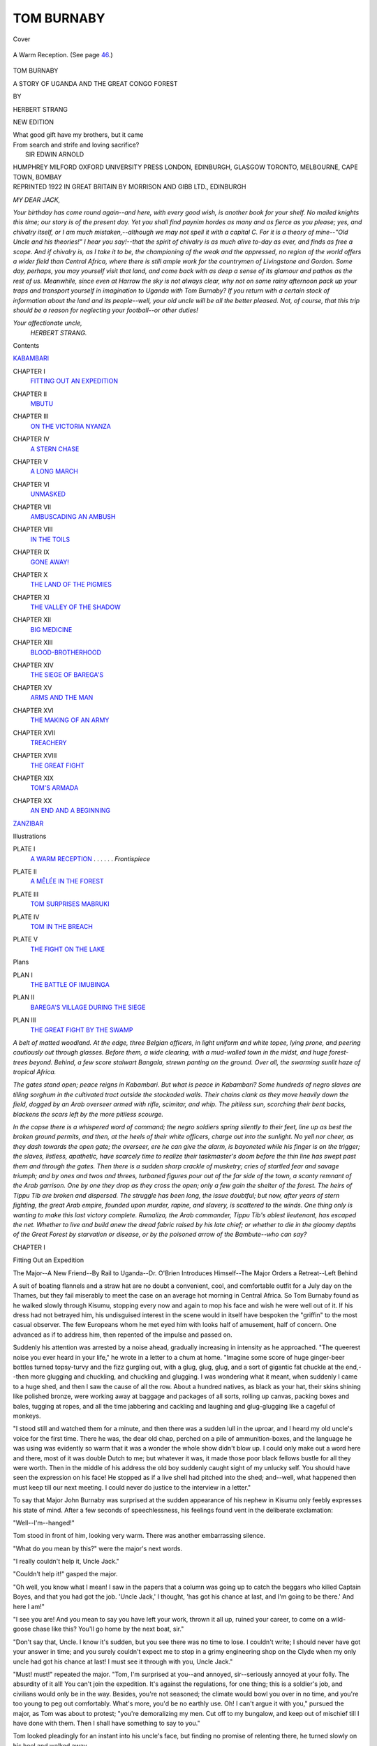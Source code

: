 .. -*- encoding: utf-8 -*-

.. meta::
   :PG.Id: 42017
   :PG.Title: Tom Burnaby
   :PG.Released: 2013-02-04
   :PG.Rights: Public Domain
   :PG.Producer: Al Haines
   :DC.Creator: Herbert Strang
   :DC.Title: Tom Burnaby
              A Story of Uganda and the Great Congo Forest
   :DC.Language: en
   :DC.Created: 1922
   :coverpage: images/img-cover.jpg

===========
TOM BURNABY
===========

.. clearpage::

.. pgheader::

.. container:: coverpage

   .. vspace:: 3

   .. _`Cover`:

   .. figure:: images/img-cover.jpg
      :align: center
      :alt: Cover

      Cover

   .. vspace:: 4

.. container:: frontispiece

   .. _`A Warm Reception`:

   .. figure:: images/img-front.jpg
      :align: center
      :alt: A Warm Reception.  (See page 46.)

      A Warm Reception.  (See page `46`_.)

   .. vspace:: 4

.. container:: titlepage center white-space-pre-line

   .. class:: x-large

      TOM BURNABY

   .. class:: large

      A STORY OF
      UGANDA AND THE GREAT CONGO FOREST

   .. vspace:: 2

   .. class:: medium

      BY

   .. class:: large

      HERBERT STRANG

   .. vspace:: 3

   .. class:: medium

      NEW EDITION

   .. vspace:: 3   

   |   What good gift have my brothers, but it came
   |   From search and strife and loving sacrifice?
   |               SIR EDWIN ARNOLD

   .. vspace:: 3

   .. class:: center medium

      HUMPHREY MILFORD
      OXFORD UNIVERSITY PRESS
      LONDON, EDINBURGH, GLASGOW
      TORONTO, MELBOURNE, CAPE TOWN, BOMBAY

   .. vspace:: 4

.. container:: verso center white-space-pre-line

   .. class:: center small

      REPRINTED 1922 IN GREAT BRITAIN
      BY MORRISON AND GIBB LTD., EDINBURGH

   .. vspace:: 4

*MY DEAR JACK,*

*Your birthday has come round again--and
here, with every good wish, is another book for
your shelf.  No mailed knights this time; our story
is of the present day.  Yet you shall find paynim
hordes as many and as fierce as you please; yes, and
chivalry itself, or I am much mistaken,--although we
may not spell it with a capital C.  For it is a theory of
mine--"Old Uncle and his theories!" I hear you say!--that
the spirit of chivalry is as much alive to-day as
ever, and finds as free a scope.  And if chivalry is, as
I take it to be, the championing of the weak and the
oppressed, no region of the world offers a wider field than
Central Africa, where there is still ample work for the
countrymen of Livingstone and Gordon.  Some day,
perhaps, you may yourself visit that land, and come
back with as deep a sense of its glamour and pathos
as the rest of us.  Meanwhile, since even at Harrow
the sky is not always clear, why not on some rainy
afternoon pack up your traps and transport yourself
in imagination to Uganda with Tom Burnaby?  If you
return with a certain stock of information about the
land and its people--well, your old uncle will be all the
better pleased.  Not, of course, that this trip should be
a reason for neglecting your football--or other duties!*

.. vspace:: 1

.. class:: noindent white-space-pre-line

*Your affectionate uncle,*
     *HERBERT STRANG.*

.. vspace:: 4

.. class:: center large

   Contents

.. vspace:: 2

.. class:: noindent

   `KABAMBARI`_

.. vspace:: 1

.. class:: noindent white-space-pre-line

CHAPTER I
   `FITTING OUT AN EXPEDITION`_

.. vspace:: 1

.. class:: noindent white-space-pre-line

CHAPTER II
   `MBUTU`_

.. vspace:: 1

.. class:: noindent white-space-pre-line

CHAPTER III
   `ON THE VICTORIA NYANZA`_

.. vspace:: 1

.. class:: noindent white-space-pre-line

CHAPTER IV
   `A STERN CHASE`_

.. vspace:: 1

.. class:: noindent white-space-pre-line

CHAPTER V
   `A LONG MARCH`_

.. vspace:: 1

.. class:: noindent white-space-pre-line

CHAPTER VI
   `UNMASKED`_

.. vspace:: 1

.. class:: noindent white-space-pre-line

CHAPTER VII
   `AMBUSCADING AN AMBUSH`_

.. vspace:: 1

.. class:: noindent white-space-pre-line

CHAPTER VIII
   `IN THE TOILS`_

.. vspace:: 1

.. class:: noindent white-space-pre-line

CHAPTER IX
   `GONE AWAY!`_

.. vspace:: 1

.. class:: noindent white-space-pre-line

CHAPTER X
   `THE LAND OF THE PIGMIES`_

.. vspace:: 1

.. class:: noindent white-space-pre-line

CHAPTER XI
   `THE VALLEY OF THE SHADOW`_

.. vspace:: 1

.. class:: noindent white-space-pre-line

CHAPTER XII
   `BIG MEDICINE`_

.. vspace:: 1

.. class:: noindent white-space-pre-line

CHAPTER XIII
   `BLOOD-BROTHERHOOD`_

.. vspace:: 1

.. class:: noindent white-space-pre-line

CHAPTER XIV
   `THE SIEGE OF BAREGA'S`_

.. vspace:: 1

.. class:: noindent white-space-pre-line

CHAPTER XV
   `ARMS AND THE MAN`_

.. vspace:: 1

.. class:: noindent white-space-pre-line

CHAPTER XVI
   `THE MAKING OF AN ARMY`_

.. vspace:: 1

.. class:: noindent white-space-pre-line

CHAPTER XVII
   `TREACHERY`_

.. vspace:: 1

.. class:: noindent white-space-pre-line

CHAPTER XVIII
   `THE GREAT FIGHT`_

.. vspace:: 1

.. class:: noindent white-space-pre-line

CHAPTER XIX
   `TOM'S ARMADA`_

.. vspace:: 1

.. class:: noindent white-space-pre-line

CHAPTER XX
   `AN END AND A BEGINNING`_

.. vspace:: 1

`ZANZIBAR`_

.. vspace:: 4

.. class:: center large

   Illustrations

.. vspace:: 2

.. class:: noindent white-space-pre-line

PLATE I
   `A WARM RECEPTION`_ . . . . . . *Frontispiece*

.. vspace:: 1

.. class:: noindent white-space-pre-line

PLATE II
   `A MÊLÉE IN THE FOREST`_

.. vspace:: 1

.. class:: noindent white-space-pre-line

PLATE III
   `TOM SURPRISES MABRUKI`_

.. vspace:: 1

.. class:: noindent white-space-pre-line

PLATE IV
   `TOM IN THE BREACH`_

.. vspace:: 1

.. class:: noindent white-space-pre-line

PLATE V
   `THE FIGHT ON THE LAKE`_

.. vspace:: 3

.. class:: center large

   Plans

.. vspace:: 1

.. class:: noindent white-space-pre-line

PLAN I
   `THE BATTLE OF IMUBINGA`_

.. vspace:: 1

.. class:: noindent white-space-pre-line

PLAN II
   `BAREGA'S VILLAGE DURING THE SIEGE`_

.. vspace:: 1

.. class:: noindent white-space-pre-line

PLAN III
   `THE GREAT FIGHT BY THE SWAMP`_

.. vspace:: 4

.. _`Kabambari`:

*A belt of matted woodland.  At the edge, three Belgian officers,
in light uniform and white topee, lying prone, and peering
cautiously out through glasses.  Before them, a wide clearing, with a
mud-walled town in the midst, and huge forest-trees beyond.  Behind,
a few score stalwart Bangala, strewn panting on the ground.  Over
all, the swarming sunlit haze of tropical Africa.*

*The gates stand open; peace reigns in Kabambari.  But what
is peace in Kabambari?  Some hundreds of negro slaves are tilling
sorghum in the cultivated tract outside the stockaded walls.  Their
chains clank as they move heavily down the field, dogged by an
Arab overseer armed with rifle, scimitar, and whip.  The pitiless
sun, scorching their bent backs, blackens the scars left by the more
pitiless scourge.*

*In the copse there is a whispered word of command; the negro
soldiers spring silently to their feet, line up as best the broken ground
permits, and then, at the heels of their white officers, charge out
into the sunlight.  No yell nor cheer, as they dash towards the open
gate; the overseer, ere he can give the alarm, is bayoneted while his
finger is on the trigger; the slaves, listless, apathetic, have scarcely
time to realize their taskmaster's doom before the thin line has
swept past them and through the gates.  Then there is a sudden
sharp crackle of musketry; cries of startled fear and savage triumph;
and by ones and twos and threes, turbaned figures pour out of the
far side of the town, a scanty remnant of the Arab garrison.  One
by one they drop as they cross the open; only a few gain the shelter
of the forest.  The heirs of Tippu Tib are broken and dispersed.
The struggle has been long, the issue doubtful; but now, after years
of stern fighting, the great Arab empire, founded upon murder,
rapine, and slavery, is scattered to the winds.  One thing only is
wanting to make this last victory complete.  Rumaliza, the Arab
commander, Tippu Tib's ablest lieutenant, has escaped the net.
Whether to live and build anew the dread fabric raised by his late
chief; or whether to die in the gloomy depths of the Great Forest by
starvation or disease, or by the poisoned arrow of the Bambute--who
can say?*

.. vspace:: 4

.. _`Fitting Out an Expedition`:

.. class:: center large

   CHAPTER I


.. class:: center medium

   Fitting Out an Expedition

.. vspace:: 1

.. class:: noindent small

The Major--A New Friend--By Rail to Uganda--Dr. O'Brien
Introduces Himself--The Major Orders a Retreat--Left Behind

.. vspace:: 2

A suit of boating flannels and a straw hat are no doubt
a convenient, cool, and comfortable outfit for a July day
on the Thames, but they fail miserably to meet the case on
an average hot morning in Central Africa.  So Tom Burnaby
found as he walked slowly through Kisumu, stopping every
now and again to mop his face and wish he were well out
of it.  If his dress had not betrayed him, his undisguised
interest in the scene would in itself have bespoken the
"griffin" to the most casual observer.  The few Europeans
whom he met eyed him with looks half of amusement, half of
concern.  One advanced as if to address him, then repented
of the impulse and passed on.

Suddenly his attention was arrested by a noise ahead,
gradually increasing in intensity as he approached.  "The
queerest noise you ever heard in your life," he wrote in a
letter to a chum at home.  "Imagine some score of huge
ginger-beer bottles turned topsy-turvy and the fizz gurgling
out, with a glug, glug, glug, and a sort of gigantic fat chuckle
at the end,--then more glugging and chuckling, and chuckling
and glugging.  I was wondering what it meant, when suddenly
I came to a huge shed, and then I saw the cause of all the
row.  About a hundred natives, as black as your hat, their
skins shining like polished bronze, were working away at
baggage and packages of all sorts, rolling up canvas, packing
boxes and bales, tugging at ropes, and all the time jabbering
and cackling and laughing and glug-glugging like a cageful of
monkeys.

"I stood still and watched them for a minute, and then
there was a sudden lull in the uproar, and I heard my old
uncle's voice for the first time.  There he was, the dear old
chap, perched on a pile of ammunition-boxes, and the language
he was using was evidently so warm that it was a wonder the
whole show didn't blow up.  I could only make out a word
here and there, most of it was double Dutch to me; but whatever
it was, it made those poor black fellows bustle for all they
were worth.  Then in the middle of his address the old boy
suddenly caught sight of my unlucky self.  You should have
seen the expression on his face!  He stopped as if a live shell
had pitched into the shed; and--well, what happened then
must keep till our next meeting.  I could never do justice to
the interview in a letter."

To say that Major John Burnaby was surprised at the
sudden appearance of his nephew in Kisumu only feebly
expresses his state of mind.  After a few seconds of speechlessness,
his feelings found vent in the deliberate exclamation:

"Well--I'm--hanged!"

Tom stood in front of him, looking very warm.  There was
another embarrassing silence.

"What do you mean by this?" were the major's next words.

"I really couldn't help it, Uncle Jack."

"Couldn't help it!" gasped the major.

"Oh well, you know what I mean!  I saw in the papers
that a column was going up to catch the beggars who killed
Captain Boyes, and that you had got the job.  'Uncle Jack,'
I thought, 'has got his chance at last, and I'm going to be
there.'  And here I am!"

"I see you are!  And you mean to say you have left your
work, thrown it all up, ruined your career, to come on a
wild-goose chase like this?  You'll go home by the next boat, sir."

"Don't say that, Uncle.  I know it's sudden, but you see
there was no time to lose.  I couldn't write; I should never
have got your answer in time; and you surely couldn't expect
me to stop in a grimy engineering shop on the Clyde when my
only uncle had got his chance at last!  I must see it through
with you, Uncle Jack."

"Must! must!" repeated the major.  "Tom, I'm surprised
at you--and annoyed, sir--seriously annoyed at your folly.
The absurdity of it all!  You can't join the expedition.  It's
against the regulations, for one thing; this is a soldier's job,
and civilians would only be in the way.  Besides, you're not
seasoned; the climate would bowl you over in no time, and
you're too young to peg out comfortably.  What's more,
you'd be no earthly use.  Oh!  I can't argue it with you,"
pursued the major, as Tom was about to protest; "you're
demoralizing my men.  Cut off to my bungalow, and keep
out of mischief till I have done with them.  Then I shall
have something to say to you."

Tom looked pleadingly for an instant into his uncle's face,
but finding no promise of relenting there, he turned slowly on
his heel and walked away.

"So much for that!  I was half afraid I'd catch it," he said
to himself.  "My word, isn't it hot!"

.. vspace:: 2

Tom was only eighteen, but he had already had disappointments
enough, he thought, to last him a lifetime.  Ever since
he could remember, he had set his heart on being a soldier like
his uncle Jack; but the sudden death of his father, a quiet
country parson, had left him with only a few hundreds for his
whole capital, and he had perforce to give up all ideas of going
to Sandhurst.  At this critical moment an opening offered
itself in the works of an engineering firm on the Clyde, the
head of which was an old school chum of his uncle's.  It was
Hobson's choice.  He went to Glasgow, and there for a few
months felt utterly forlorn and miserable.  Then he pulled
himself together, and began to take an interest even in
the grimy work of the fitting-shop.  He worked well, went
through various departments, and was gaining experience in
the draughtsman's office when he read one day in the paper
that his uncle was appointed to the command of a punitive
expedition in the Uganda Protectorate.  The news revived
his old yearnings; after one restless night he drew out enough
to pay his passage and buy an outfit, and booked himself on
the first P. and O. steamer for Suez.

Among his fellow-passengers the only one with whom he
had much to do was a plump German trader, who joined at
Gibraltar from a Hamburg liner.  He amused Tom with his
outbursts of patriotic fervour, alternating with periods of
devotion to the interests of his firm.  At one moment he
was soaring aloft with the German eagle; at the next he was
quoting his best price for pig-iron.  Tom found him useful
to practise his German on.  He had always had a turn for
languages; indeed, his only distinctions at school, besides his
being the best bat in the eleven and a safe man in goal,
were won in German and French.  Naturally, he soon scraped
acquaintance also with the chief engineer, and the pleasantest
hours of the voyage out were those he spent in the engine-room,
where he showed an unusually intelligent interest in
the details of the machinery.  He changed ship at Suez, and
was heartily glad when, on awaking one morning, he caught
sight of the white houses of Mombasa gleaming amid the
dark-green bush.

The first thing he did on landing was to enquire the whereabouts
of the expedition.  He learned that it was fitting out
at Kisumu, six hundred miles inland, on the shore of the
Victoria Nyanza, and that he could reach the terminus at Port
Florence by railway in two days.  There being no train till
next morning, he swallowed his impatience and roamed about
the town.  Amid the usual signs of Arab ruin and neglect he
saw evidences of a new life and activity.  He could not but
admire the splendid harbour, in which a couple of British
cruisers were lying at anchor; he climbed up to the old
dismantled Portuguese fort, and examined every nook and cranny
of it; he strolled about through the narrow, twisted streets,
finding much to interest him at every step--grave Arab
booth-keepers, sleek and wily Persians, lank Indian coolies, and
negroes of every race and size in every variety of undress.

He put up for the night at the Grand Hotel.  At dinner he
was faced by an elderly gentleman with ruddy cheeks, side
whiskers, and a shiny pate, who gave him a casual glance, but,
with the Englishman's usual taciturnity, for some time said
nothing.  When, however, he had comfortably settled his
soup, the old gentleman held his glass of claret to the light,
looked at Tom over the rims of his spectacles, and said:

"Just out, sir?"

"Yes; I landed this morning."

"H'm!  Government appointment, sir?"

"Well no, not exactly.  The fact is, I've come out to see
my uncle."

"H'm!  Many boys do; hard up, I suppose," said the old
gentleman under his breath.  "Name, sir?"

"Burnaby--Tom Burnaby.  My uncle is Major Burnaby of
the Guides."

"Might have known it, h'm! you're as like as two tom-cats.
Jack Burnaby's a fine fellow, sir; I know him.  Fine country
this.  We made it a fine country.  Ain't you proud to be an
Englishman?  'Tis four hundred years or so since Vasco da
Gama--heard of him, I suppose?--came ashore here on his
famous voyage to India.  To be exact, it was the year 1497.
It was a fine place then; did a fine trade, sir.  He didn't get
backed up.  No stamina in those Portuguese.  Suffer from
jumps, don't you know.  Arabs got in; consequence, rack and
ruin.  Decay, sir; dry rot and mildew.  We stepped in
somewhere in the twenties, and then--stepped out again.  Stupid!
Now we've got our foot in, and begad we won't lift it again,
or I don't know Joe Chamberlain.  I know him.  H'm!"

The old fellow's short snaps of sentences, and the little
gasps he gave at intervals, rather tickled Tom.

"Yes," he continued, "the Sultan of Zanzibar in 1888
ceded it provisionally to the British East Africa Company.
They were made definite masters of the place two years
later, and also put in possession of a vast tract of country
extending four hundred miles along the coast.  H'm!"

At this Tom began to fear that he was in for a lecture, but
he was reassured the next moment.

"Jack Burnaby's at Kisumu, six hundred miles up the line.
There's a fine thing for you, now--this railway.  Suppose
you are going up to-morrow?  We're coming on next week.
Well, a word of advice, h'm!  Don't go third-class.  Nobody
goes third-class.  Blacks, you know--and lions.  A lion
boarded the train the other day, and swallowed two niggers
in a winking.  Strong-flavoured meat, h'm!  Lions never
touch first-class passengers--never tackled me!  Well, I'll
be glad to see Jack Burnaby again.  He'll remember Ted
Barkworth; yes, begad, and our little diversion in Tokio in
95.  Now, sir, will you come and smoke a cigar with me?
Don't smoke?  Well, well, none the worse for it, at present,
h'm!  See you on the veranda, no doubt."

Mr. Barkworth went off to the smoking-room.  As Tom
got up, he noticed a red-covered book lying on the chair next
to the one occupied by his talkative neighbour.  He picked it
up, intending to give it to one of the waiters, and casually
turned over the leaves.  The book opened rather easily at
one place, and Tom, glancing at the page, saw: "The Sultan
of Zanzibar in 1888 ceded it provisionally to the British East
Africa Company.  They were made definite masters of the
place two years later, and also--"  He read no farther; he
had just recognized the passage which Mr. Barkworth had
reeled off so glibly, and was chuckling at having discovered
the source of the old man's information, when his glee was
checked by a pleasant voice at his elbow saying:

"Excuse me, but have you seen a red-covered guide-book,
left on one of the chairs?"

Tom straightened his face, and, turning, saw a pretty girl
of some seventeen summers, looking very dainty and
bewitching in her plain white frock.  He closed the book,
and held it out without a word.

"Oh, thank you!" said the girl.  "Poor Father is always
so careless."

And with a smile she flitted out of the room.

Later in the evening, when Tom strolled on to the veranda,
Mr. Barkworth came up to him.

"H'm! come and let me introduce you to my daughter,
sir.  Lilian, Mr. Burnaby, nephew of my old friend Major Jack."

Lilian Barkworth gave Tom a friendly little nod and smile
of recognition.

"My daughter, you know, Mr. Burnaby, wants to see the
world--very restless, h'm! keeps her poor old father
constantly on the trot.  Two days in one place, then off we go:
here to-day and gone to-morrow, h'm!  But there's the
admiral, I see--I know him; I must go and say how d'e do.
Lilian, you may talk to Mr. Burnaby till nine o'clock.  See
you again, sir."

When he had gone over to speak to the admiral, Tom and
Miss Barkworth looked at each other and smiled.

"Dear old Father!  How deluded he is!" she said.  "He
firmly believes he scours the world for my benefit.  I wouldn't
undeceive him, but really, Mr. Burnaby, I would much rather
live a quieter life.  Now tell me, did he quote the guidebook?"

"Well, he did give me some historical information--"

"Ah!  I thought so.  I fancied you were smiling when you
had the book in your hand.  But he'll forget it all by
to-morrow; he gets it up in five minutes and loses it in ten."

"Here to-day and gone to-morrow," suggested Tom, and
the little quotation put them on good terms with each other,
so that Tom was surprised to find how quickly the evening
had flown when Miss Barkworth by and by held out her
hand and said that her time allowance had expired.

He left Mombasa next morning before the Barkworths
appeared.  The journey on the single line of the Uganda
railway was full of interest to him, impatient as he was to
arrive at his destination.  The train passed through some
of the most wonderful scenery to be found anywhere on the
face of the globe.  Here were huge boulders, poised as though
by some giant's hand, and the craters of long-extinct
volcanoes; there, long stretches of open country, skirted by
dense forests of acacias, banana-trees, and other tropical
vegetation.  Gazelles, giraffes, zebras, hartebeest sported in herds
over the green plains; an occasional baboon was seen squatting
on a branch; and here and there, by some lake or riverside,
hippopotamuses and rhinoceroses wallowed and revelled in the
shallows.  Amid these signs of wild life appeared at intervals
the straw huts of a native village; or a shanty, roofed with
corrugated iron, marked the coming of civilization and trade:
and then, towering high into the sky, rose the gigantic
snow-capped form of Mount Kilimanjaro.  The long journey came
to an end at last, and Tom found his uncle--only to meet
with sore disappointment, as already related.

.. vspace:: 2

He was still feeling rather downhearted as he walked towards
Port Florence in the sweltering heat.  It was by this time
mid-afternoon, and every discreet person was indulging in siesta
in the shade.  Tom met no one but a few natives, dressed in
little but hippo teeth and bead necklaces, and he was
wondering how to find his way to the major's bungalow when his
ear was caught by unmistakeable cries of pain.  Turning a
corner he saw a young black-follow writhing in the grip of
a European in light but dirty attire, who held his victim by
his woolly hair, and was belabouring his bare back with a whip
of rhinoceros hide.

"Hi, you there? stop that!" cried Tom.

The man looked up sharply, gave the interrupter one scowling
glance; and, seeing only a stripling, laid on again.

"D'you hear?  Stop that!" shouted Tom, hurrying along
till he came within arm's-length of the bully.  "Drop that
whip, or I'll knock you down."

The man, apparently a Portuguese of the low type that
Portugal sends to her colonies, stared at him, spat out a
curse, and raised his whip to strike again.  That instant
Tom's right arm shot out straight from the shoulder, and
before the cruel thong could descend again, the brute found
himself lying on his back in a pool of green mud.  By the
time he had picked himself up the negro had slipped away,
and soon put enough ground between himself and his tormentor
to make pursuit hopeless.  Quivering with passion the man
drew a knife from his belt and glared menacingly at Tom,
who stood with hot brow and clenched fists ready to repeat
the blow.  But the sound of the altercation had drawn a few
spectators to the spot, and, fearing the sure hand of British
justice, the discomfited Portuguese furtively replaced his knife,
and, with another ferocious look at Tom, slunk away.

"Fery goot, fery goot, my young friend," said a voice
near Tom; "but you hafe soon forgot vun of my advice-vords."

"Oh, it's you, is it, Herr Schwab?" said Tom, turning and
recognizing his fellow-passenger on the steamer.

"Yes, it is me," replied the German.  "Vat hafe I said?
I hafe said: Before all zings, step never in betveen ze native
and ze vite man.  Ze native are all bad lot, as you say.
Now you hafe vun enemy, my young friend."

"Oh, that's all right!  You couldn't expect me to look
on and see that murderous brute ill-using the poor wretch?"

The German shrugged.

"Black is black, and business are business.  Kindness all
fery goot, courage equally all fery goot, but you should
hafe--vat you call tact."

"Tact!  Tuts!  An ounce of common-sense to begin with,"
broke in another voice.  "Where did you get that fool of
a hat?  Come along, come along."

Tom felt a firm hand on his sleeve, and, too much surprised
to resist, he allowed himself to be dragged along by the
new-comer, who did not stop till they reached the water's edge.
There he stooped down and plucked a couple of large green
leaves from a strange plant, and a moment later Tom found
them flapping about his ears beneath his hat.

"There, now you'll do," said his captor.  "The idea of
coming out and practising boxing under an African sun in
a three-and-sixpenny straw hat!  Sure an' if I hadn't met
you you would have been food for jackals in twelve hours.
Thank your stars you were taken in hand by Dr. Corney
O'Brien.  And now, who are you?"

The little man with the keen gray eyes and pleasant mouth
looked up at Tom and frowned.

"A Burnaby, by the powers!  And I never knew the
major had a family.  Ah, but you're a Burnaby, plain enough,
whatever they christened ye--Tom, Dick, or Harry!"

"Right first shot, Doctor," said Tom with a smile.  "I'm
Tom Burnaby, at your service.  Will you be good enough to
direct me to my uncle's bungalow?"

"Will I?  Indeed I will.  Come along."

Talking all the time, the little doctor led Tom in the
direction of Port Florence.  A few minutes' walking brought them
to the major's bungalow, a one-story building of wood, raised
a few inches from the ground, with a neatly-thatched roof
overhanging a sort of veranda.  Tom was soon stretching
his legs luxuriously in one of his uncle's comfortable chairs,
and scanning the walls hung with small-arms, hunting trophies,
and a few choice engravings.

"Ah, this is nice!" he said.  "Can I have a drink, Doctor?"

"To be sure.  What'll you have?  Your uncle's burgundy is
good.  I can recommend it."

"Really, a drink of water would do me best just now."

"Very well.  Here, Saladin, cold water."

The major-domo, a tall muscular Musoga, appeared with a
carafe of sparkling water.

"Lucky you're this side of the counthry," the doctor went
on.  "For ten years, d'ye know, I never wance touched water.
'Twas in Ould Calabar, where most of the dry land is swamp,
and the rest mud, and the rule is, drink and die.  But what
are ye doing out here, my bhoy?"

Tom told his story, the doctor breaking in every now and
then with sympathetic little ejaculations.

"'Tis hard luck; to be sure it is," he said, when Tom had
told him of his uncle's blunt refusal to allow him to
accompany the expedition.  "But the major's right, you know, and
I couldn't venture any attempt to persuade'm.  We call'm
Ould Blazes, you see."

"I couldn't ask you to, Doctor.  I've come on a fool's
errand, and have only myself to blame.  I must just make
the best of it.  What is to be is to be."

"That's right, now.  And sure here's the major himself."

"Pf! pf!" blew Major Burnaby, as he entered the room.
"Glad that's over for the day at any rate.  You've got the
young scamp in hand, I see, Corney.  Tom, untwizzle that
ringer; I must tub before I do anything else."

Tom looked up to where his uncle was pointing, above his
head, and saw the wire of an electric bell twisted round a
bracket on the wall.  He got up and pressed the button, and
the major-domo appeared.

"Tub, Saladin," said the major.  "And look here, this is
my nephew; put him up a bed and do him well."

"All right, sah! all same for one," returned the negro
cheerfully.

In a few moments the major could be heard splashing and
gasping in the next room, and ere long he returned in mufti,
looking cool and comfortable in a suit of white ducks and
a silk cummerbund.  He asked the doctor to stay to dinner,
and Tom sat listening eagerly to his seniors' conversation, and
admiring his uncle's thorough grasp of even the minutest
details of the expedition.

It was to set out, he learned, in three or four days' time,
some three hundred and fifty strong, from Port Florence, and
was to cross the Nyanza in steam launches.  The only
Europeans besides the major and Dr. O'Brien were Captain Lister
and a subaltern, the non-commissioned officers being trustworthy
Soudanese.  Their objective was the village of a petty
chief, about a hundred and fifty miles west of the Nyanza,
who had revolted against British authority, and in concert
with the remnants of an old Arab slave-dealing gang had
raided his more peaceful neighbours.  In the course of
subsequent proceedings he had treacherously killed a British officer,
and a punitive expedition became inevitable.  The greater
part of the military forces of the Protectorate were engaged
in police work on the north-eastern frontier; but they were
hastily recalled, and within a month, thanks to Major
Burnaby's energy, the punitive column was ready to start.  The
stores for the expedition were collected at rail-head, and the
major had been very busy day and night in getting them up
from the coast, and seeing that everything possible, to the
smallest detail, was done to secure the safety and success of
the column.

After the doctor had gone, the major sat for some minutes
silently puffing his pipe, while Tom nervously turned over the
leaves of a month-old copy of the Times.  At length the major
laid down his pipe, cleared his throat, and began:

"Look here, Tom, few words are best.  I suppose you
realize by this time that you did a very foolish thing in
coming out.  What's more, it was a very inconsiderate thing.
Here am I, with my hands full, toiling day and night to
straighten things out,--and you must come and complicate
matters just as I'm driving in the last peg, and without a
moment's warning; in fact, making an attempt to force my
hand!  It was silly, it was wrong, to say nothing of the waste
of time when you ought to be working at your profession, and
the waste of money which you know as well as I do you can't
afford.  There'd be a glimmer of excuse, perhaps, if I could
make any use of you, and I'd stretch a point to do so; but it's
entirely out of the question.  I can't find any reason, not even
a pretence of one, for bringing you in.  There is really nothing
for you to do.  So there is no help for it, and, as you can't
possibly stay here, and are bound to go back, you may as well
go at once.  If you really and seriously think of choosing
Africa for your career, there'll be plenty of time to talk about
that when you've finished your training; and we can go into
it when I get home."

The major relit his pipe, and hid his sympathetic features
behind a cloud of smoke.  After a moment Tom said quietly:

"I'm sorry, Uncle.  I didn't see it from that point of view.
I was an ass.  I'll go home and do my best."

"That's right, my boy," said the major heartily.  "It's no
good crying over spilt milk.  I was young myself once; we all
have to buy our experience, and 'pon my word I think you're
getting yours pretty cheap after all."

He rose from his chair, and put his hand kindly on Tom's
shoulder.  "I'm going to turn in," he added; "have to be up
at dawn.  Call Saladin if you want anything.  Good-night!"

During the next few days Tom almost forgot his disappointment,
so much was he interested in watching the final
preparations.  There were boxes and bales everywhere.  Empty
kerosene cans were shipped on the launches, to be filled with
water when the force began its land march.  Boxes of
ammunition, tin-lined biscuit-boxes of provisions, a tent or two for
the officers, canvas bags and smaller cases for the medical
stores, were carried on board on the backs of stalwart negroes,
and all their friends and neighbours crowded around, gesticulating
frantically in their excitement.  It was all so novel that
Tom had scarcely a minute to reflect on his hard luck; and,
indeed, so far from sulking, he sought every opportunity of
making himself useful, and was well pleased when he chanced
to overhear his uncle one evening say to Dr. O'Brien:

"'Pon my word, Corney, I'm sorry we can't take the boy.
I like his spirit.  He's willing to turn his hand to anything,
and has relieved me of quite a number of odd jobs during the
past few days.  But I don't see how we can possibly take him,
and in any case he will be better at home."

The last day came.  It was a fine Thursday in May.  There
was a crispness in the air that set the pulses beating faster
and made life seem worth living indeed.  Everything was
done.  The stores were well stowed on board, the fighting-men
and carriers had answered the roll-call, and the major,
with a final survey, had assured himself that nothing had been
overlooked.  The launches had been getting up steam for an
hour or more, and the officers, having seen their men on
board, were standing on the quay to take a farewell of the
little group of Europeans assembled to wish them God-speed.

The whole population of the place seemed to have gathered
to witness the start.  Arabs in their long garments, turbaned
Indians, and more or less naked negroes were mingled in
one dense mass along the shore.  Some of the natives had
donned their best finery for the occasion.  One old fellow
appeared in a battered chimney-pot hat and a tattered shirt
that reached his knees, with a red umbrella tucked under his
arm.  Others displayed plush jackets of vivid hue, and wore
coral charms and bracelets round their necks and arms.
Women with little brown babies filled the air with their
babblement, and the noise was diversified now and then by
the squealing grunt of camels and the whinnying of mules.

Tom was the last to grasp his uncle's hand.

"Good-bye, Uncle!" he said.  "Good luck to you!"

"Good-bye, my boy!  Sorry you aren't with us.  But cheer
up; please God, we'll have a good time together yet."

Then the gangway was removed, and, amid British cheers
and African whoops, the launches puffed and snorted and
glided away over the brownish waters of the great lake.

Tom heaved a sigh as he turned away.

"Well, well, that's over," said Mr. Barkworth, walking
with Lilian by his side.  "We haven't seen much of you, sir,
since we came up on Monday.  Never fear, your uncle will
pull it off.  I remember, now, at Calcutta, a year or two ago,
he said to me: 'Barkworth, I'm going downhill fast.  Here
am I at forty-six the wretchedest dog in the service, with
nothing but half-pay and idleness in front of me.'  'Cheer up,'
said I, 'you'll get your chance.  There is a tide in the affairs
of men, you know.  You'll be a K.C.B. yet.'  I knew it, h'm!"

"I'd give anything to have gone too," said Tom.

Lilian looked amazed and shocked.

"Why, Mr. Burnaby, you might get killed!" she said.

Tom laughed.

"I'd chance that.  Besides, I might not.  Anyhow, it's
better to be killed striking a blow for England than to peg
out with pneumonia in a four-poster, or die of a brick off
a chimney."

"Fiddlesticks!" said Mr. Barkworth.  "Pure fudge!  Gordon
said something of the same sort to me once; I knew him--a
sort of forty-eleventh cousin.  'Barkworth,' he said, 'Heaven
is as near the hot desert as the cool church at home.'  Now
I'm what they call a globe-trotter, through this restless girl of
mine here, and I tell you that when my time comes I shan't
rest comfortably unless I'm laid in the old churchyard at
home.  H'm!  But this won't do.  We aren't skull and
crossbones yet.  Come and dine with us to-night, Mr. Burnaby;
seven sharp; you'll meet a padre too; one of the White
Fathers, you understand.  Knows every inch of the country,
and speaks the language like a native--only better.  Lilian
stayed for a year with some friends of his in France, and we
brought out a letter of introduction.  A fine fellow, this
White Father--no white feather about him, ha! ha!  You
take me, eh!  Well, then, we'll see you at seven.  Mind
you--seven sharp!"





.. vspace:: 4

.. _`Mbutu`:

.. class:: center large

   CHAPTER II


.. class:: center medium

   Mbutu

.. vspace:: 1

.. class:: noindent small

Mbutu--Hatching a Plot--The Padre--A Consultation

.. vspace:: 2

The sun had set, and Tom was sitting in his uncle's bungalow,
ruminating.  He had changed his clothes in preparation for
dining with Mr. Barkworth; but there was still nearly an
hour to spare, so he sat back in his chair with his hands
in his pockets and stared at his toes.  In a few more hours
he would be jolting down to Mombasa.  There was no
getting over that.  He pictured his uncle penetrating the
forest at the head of his men; the cautious advance; the
first sight of the enemy.  He heard in imagination the rattle
of musketry, and the major's ringing voice giving orders and
cheering the combatants.  And while these stirring events
were in progress, he himself was to be condemned to
inactivity on a passenger steamer!  Tom was hit harder than
he had believed.

Sitting brooding on these things, and feeling the reaction
doubly after the excitement of the past few days, he suddenly
became fully conscious of a sensation that had for some time
been creeping over him unawares.  He felt that he was not
alone, that someone was looking at him.  There was no one
with him in the room, he knew; no one in the bungalow even,
except the grave, silent Indian servant, who was the only
member of the household left behind.

"Rummy feeling this," said Tom to himself, pinching
himself to make sure that he was awake.  He jumped up and
switched on the electric-light, and in the first flash thought he
saw a black face pressed against the narrow window-panes.
Instantly he ran to the door, flung it open, and returned in a
moment with a woolly-pated black boy in his grasp.  Gripping
him firmly with one hand, he locked and bolted the door with
the other, then loosed his hold and stood with arms akimbo.

"Now then, who are you?  What does this mean?" he said.

The boy stuck his arms akimbo in imitation of Tom, grinned,
and chortled rather than said:

"Me run away!"

"Oh indeed!  Run away, have you?  And where from,
may I ask?"

"Me Mbutu, sah!  Mbutu servant dago man; sah knock him
down; me no go back--no, no; me hide; now me heah."

He chortled again with a childish air of satisfaction which
made Tom smile.

"Oh!  So you're the beggar I saved from the whip, are
you?  Well, my boy, I'm very glad to have helped you; but
really I don't see what more I can do for you.  Hungry, eh?"

"No, no."

"Well, then, what do you want?"

"Me and you, sah; you me fader and mudder, sah; all
same for one; me stop, long stop."

"Oh, come! it's kind of you to say so, but I'm off to
Mombasa to-morrow, and then home--over the big water, you
understand.  Don't want to adopt anyone yet, and can't
afford a tiger."

The boy's face fell.  Then he clasped his hands and poured
out a rapid torrent of the queerest English, evidently an
account of his career.  Tom made out that he belonged to
an ancient Bahima tribe, and was the son of a chief whose
village had been raided by Arabs, all his people being killed
or carried off as slaves.  The boy himself, after two years of
captivity, had escaped, through a series of lucky accidents, to
British territory, and had since been more or less of an
Ishmael, picking up a precarious living in doing odd jobs
about the European bungalows.  His last master had treated
him with a brutality that recalled his years of captivity with
the Arab slavers.  Tom's short way with the bully had won
the boy's unbounded admiration and gratitude.  He had
remained in hiding until he knew that the Portuguese had
taken his departure, and then had felt that he could not do
better than attach himself to his benefactor.

Such was his story, told disconnectedly, the English pieced
out with occasional phrases in Swahili, the *lingua franca* of
Eastern and Central Africa.  Through all the narrative there
was a convincing note of reality.  The boy pleaded to be
allowed to serve Tom for the rest of his life till, as he said,
the "long night" came.  He would not ask for wages, he
could live on anything--nothing; and he flung himself down
at Tom's feet, imploring him not to drive him away.

"Poor chap!" said Tom.  "Sorry for you, but what can I
do?  My uncle wouldn't have me, or I might have made some
use of you.  And there's no chance now; he's away with the
expedition to Ankori."

Mbutu's eyes opened to their fullest extent.

"Sah him uncle!" he cried.

He looked puzzled and anxious, and yet seemed to hesitate.

"Well, what is it?" asked Tom.

"Sah him uncle!" repeated the boy; and then, to Tom's
amazement, he rattled off a story of how, some ten days
before, he had overheard a conversation between his late
master and the interpreter to the expedition.

"Palaver man bad man, sah.  Much bad.  Talk bad things.
Say black man hide; white man walk so."  He took a pace or
two with head erect, eyes looking straight ahead, and arms
straight down his thighs.  "White man no see not much;
bang! soosh! white man all dead."

Everything he said was illustrated with many strange pantomimic
gestures, and Tom was at first puzzled what to make of
it all.  Then he set himself patiently to question the boy, using
the simplest words, and from his answers he put together,
bit by bit, a most astonishing story.  About a fortnight
before, the Portuguese had come with Mbutu from the forest
west of the Nyanza, accompanied by an Arab, and had taken
up his quarters in a small bungalow not far from rail-head.
He was in and out all day, engaged in some mysterious
business which the boy had never succeeded in fathoming,
while the Arab had disappeared on their arrival in Kisumu.
One hot night Mbutu, feeling restless and unable to sleep,
went outside the bungalow with a pipe of his master's which
he intended to smoke.  He was fumbling in his loin-cloth for
a match, when he saw a figure slinking cautiously towards
him.  His movements were so stealthy and furtive that
Mbutu's curiosity was at once aroused.  Unfortunately for the
stranger, who clearly wished to escape observation, the moon
was high, and Mbutu, concealed by a friendly post in the
compound, watched him steal up to the bungalow, enter
quietly, and shut the door.  The boy, avoiding the patches of
moonlight, crept round the veranda with the noiselessness of a
cat till he came to a half-open window.  A lamp was burning
in the room, throwing a long beam of light into the darkness
without, and in skirting this bright zone the boy tripped over
an empty wooden crate from which the cook obtained his
supply of firewood.  The impact of Mbutu's shins against the
sharp edges of the crate set the thing creaking, but the noise
was drowned by the yelp of a jackal in a nullah hard by, and
after a few moments of anxious suspense Mbutu breathed
again.  He peeped cautiously round the edge of the window.
The room was empty, but as the light had not been removed
Mbutu concluded that his master would soon return.  This
proved to be the case, for in less than a minute the Portuguese
appeared, moved quickly to the window, and lifted the iron
rod as though to close it.  But the night was so hot that he
changed his mind, comfort prevailing over caution.  He left
the window as it was, and simply lowered the blind.  Then,
turning to the door, he beckoned his visitor into the room.  A
thin beam of light still filtered between the bottom of the
blind and the window-sill, and Mbutu's sharp eyes noticed
that the sill was wide, projecting some inches from the wall.
He saw that under this he could lie without fear of detection,
and probably hear all that passed inside.  So he crept beneath
the shelter of the sill, and strained his quick ears.

For a time he could make out little of what the two men
were saying.  Then their voices rose, they became "much
jolly", as he said, after the Portuguese had produced a flask
of his own special brandy, and Mbutu heard every word
distinctly.  They were discussing a plan concerted between
them during the journey to Kisumu, and congratulating each
other on its success.  The Arab, apparently, was connected
with the chief against whom the punitive expedition was
directed, and the dago having reasons of his own for desiring
its failure, they had put their heads together.  The result of
their scheming was that the Arab had somehow got himself
recommended to Captain Lister, the intelligence-officer of the
expedition, as interpreter and guide, his real intention being
to lead it into an ambush, cunningly devised between the
chief and the Portuguese.  The European officers were to be
killed by picked marksmen in the first moments of confusion
and the plotters hoped to lay their trap so carefully that not
a soul would escape.  What his master's motives were Mbutu
had been unable to discover, though he had heard a mysterious
reference to a store of ivory and a run of slaves.  After a
time the "special brandy" began to take effect, and both the
men fell asleep.  The light went out, and Mbutu stole away.

Tom only pieced this together by degrees.  When the
meaning of it all was clear to him, he gave a long whistle and
stood staring at the black boy.  Suddenly a suspicion flashed
across his mind as he remembered what he had read of the
imaginativeness of the African native and his genius for
inventing fairy tales.

"You're not making this up?" he said sternly.  "Why
didn't you tell all this before the expedition started?"

Mbutu spread out his hands.

"What for good?" he said.  "Me tell?  White man say
'Bosh!  Liar!  Get out!'"  He shook his fist and lifted his
foot with the accuracy of long experience.  "Mbutu no lub
kiboko.  White man all same for one."

He pointed expressively to the scars and weals left on his
shoulders by his recent thrashings with the kiboko.

"Then why have you told me now?" demanded Tom.

The boy for a few instants looked puzzled; then his
features expanded in a cheerful smile as he said:

"No kiboko heah, sah!  Sah little son of big sah!  Sah
Mbutu him fader and mudder!"

Tom could doubt no longer; truth spoke in every line and
dimple of the boy's earnest face.  But what was he to do?
Glancing at the carriage clock on the mantel-piece, he saw that
it wanted only ten minutes of seven, the hour fixed by
Mr. Barkworth for dinner.  He wondered if he had better consult
his new friend, for whom he had already begun to entertain
warm feelings of regard.  Calling the major's Indian servant,
he gave the boy into his hands with instructions to keep a
sharp eye on him, and hurried off, his brain in a whirl.

"Ah, here you are, then!" said Mr. Barkworth, coming
forward as Tom entered the bungalow, and laying a friendly
hand on his shoulder.  "Punctuality, now; that's a fine thing.
The padre came a moment ago.  I'll introduce you, h'm!"

He turned and led the way into an inner room, where Tom
saw a figure that would have commanded attention in any
company.  It was that of a tall man of about fifty years, with
clean-cut features of olive hue, mobile lips with the fine curves
of a Roman orator's, and grayish hair falling back in flowing
lines from his temples.  He was dressed in the simple white
robe of an Arab, with no ornament save a small gold cross
pendent on his breast.  The simplicity of his attire served
only to heighten the natural dignity of his bearing.

"H'm!  Mossoo--Mossoo--  Now, what on earth's the
French for Thomas!  Mossoo Tom Burnaby, Père Chevasse.
And a fine fellow, sir," he added to Tom, *sotto voce*.

The missionary smiled as he shook hands.

"I have seen you already," he said in French.  "I was a
spectator the other day of that little scene, Mr. Burnaby,
when you played the part of Good Samaritan."

"Ah!" said Mr. Barkworth, catching the phrase.  "Who's
been falling among thieves, padre?"

The missionary briefly told the story of Tom's summary
treatment of the Portuguese, and though Mr. Barkworth's
French was decidedly shaky, he made out a few leading words
here and there, and got a tolerable grasp of the incident.

"Well now, I call that fine," he said; "Rule Britannia, and
all that sort of thing, you know.  And what became of the
black boy?  I warrant, now, he never even said thank you.
No gratitude in these natives; I know 'em."

Tom was on the point of confuting Mr. Barkworth with the
best of evidence, but Lilian's entrance checked the words as
they rose to his lips, and by the time they were seated at the
dinner-table his host's volatile mind was occupied with other
matters.

Looking back on this dinner afterwards, Tom wondered
how he managed to get through it without breaking down.
He listened to the quiet, mellow voice of the missionary, and
envied the fluency of Lilian's French; he smiled inwardly at
Mr. Barkworth's desperate efforts to follow the conversation,
and good-humoured laughter at his own mishaps; he even
made his own modest contribution, and, after the first moments
of diffidence, was put quite at his ease by the Frenchman's
perfect courtesy.  And yet, all the time, through all the talk, he
felt one sentence dinning and throbbing in his head: "What
am I to do?  What am I to do?"  He imagined his uncle in
the depth of the forest, fighting for dear life amid a horde of
savage blacks, and overborne at the last by sheer weight of
numbers!  A cold thrill shot through him, and he started, to
answer haphazard some remark from Lilian or the missionary,
not knowing what he said.  Once or twice Lilian looked at
him enquiringly, wondering at his strange absent-mindedness,
and then he collected himself with an effort and tried to
appear unconcerned.

After dinner Mr. Barkworth settled himself in an easy-chair
and lit a cigar, and while the others sat chatting together he
dropped asleep.  The missionary gave his listeners an account
of the work of the White Fathers' mission to which he
belonged, and chanced to mention an incident that had occurred
among a Bahima tribe.  Bahima!  That was the name of the
race to which Mbutu belonged.  Tom knew that his time was
come.  Speaking as quietly as his excitement allowed, he told
Mbutu's story.  The missionary looked incredulous; Lilian's
fair cheeks paled, and she cried:

"Oh, what a wicked, wicked thing!"

"Eh?  What?" said Mr. Barkworth, waking with a start.
"As I was saying, these natives never show any gratitude.
Now I remember a case when I was in Trinidad.  An
overseer there--"

But Lilian had seated herself at her father's feet, and laid
her hand on his knee.

"Father," she said, "Mr. Burnaby has some strange and
terrible news to tell you."

"God bless my soul, you don't say so!  What in the world
has happened?"

"Mr. Barkworth," said Tom, "the boy I saved from the
Portuguese came to me to-day and told me of a diabolical plot
between his master and the dragoman of the expedition to lead
my uncle into a trap.  What can be done to warn him?"

"What!  What!  Ambush Jack Burnaby!  Ridiculous nonsense!
Never heard of such a thing.  More like a bit out of
Henty than a real thing.  H'm!  Come now, what did the
young rascal say?"

Tom repeated the story, giving, as nearly as he could, the
minutest details told him by Mbutu.

Mr. Barkworth took out his handkerchief and blew his nose.
"H'm!  Cock-and-bull story altogether.  I know these
natives.  Taradiddles, sir!"

"But why doubt the boy, sir?  His story was so
circumstantial, and he looked so earnest and truthful."

"H'm!  What do you say about it, mossoo?"

"It is extraordinary, certainly," replied the Frenchman.
"Could we not send for the boy?  He would not try any
tricks with me."

"Right! we'll have the boy.  Fine thing--a knowledge of
their gibberish.  Hi, you there!  Go down at once to Major
Burnaby's bungalow and bring back the black boy there.
Clutch him by the hair or he'll wriggle away.  I know them."

One of the servants disappeared, and soon returned with
Mbutu.  The boy had been waked out of a sound sleep, and
looked rather scared, but a few words in his own tongue from
the missionary soon put him at ease, and he answered all his
questions readily.  After a searching examination Father
Chevasse turned to Mr. Barkworth, saying:

"The boy's story is consistent in every part.  I think he
is telling the truth."

"Well, you ought to know, padre.  What's to be done,
then?  We can't let a fine fellow like Jack Burnaby be snuffed
out by a parcel of heathens.  Suppose we tell the man in
charge here--Captain Beaumont, isn't it?"

"Little use, I am afraid.  Captain Beaumont doesn't understand
the natives; and I fear he would scoff at Mbutu's story
and refuse to believe it.  The boy has an animus against the
dago, you see."

"Why couldn't I go after the expedition myself along with
Mbutu?" broke in Tom eagerly.

Mr. Barkworth looked dubiously at him, as though he half
suspected for an instant that the story was got up for the
occasion.  But a glance at the young fellow's anxious face
made him repent at once.  He blew his nose again and said:

"I'm an old fool, h'm!  Well now, let's talk it over."

A long and serious discussion ensued, in which Tom and
Mr. Barkworth bore the greater part.

"Well, well," said Mr. Barkworth at length, "have your
own way.  Yes, my boy, you must go.  You have a valid
reason--the strongest motive anyone could have.  And your
uncle, sir--begad, if he takes you to task for disobedience,
why, just refer him to me, and say that I'll get Tommy Bowles
to ask a question in the House.  I know him!"

"But how can Mr. Burnaby go after them?" put in Lilian.
"They have taken all the launches, I know."

Mr. Barkworth's countenance fell.

"Whew!" he ejaculated.  "That's a facer!  Never do to
go on foot, Tom; never overtake 'em in time round the north
shore.  H'm!"

"I have a launch," said the missionary quietly.  "Quite
a small thing, steaming only a few knots.  I am starting
to-morrow to visit our station at Bukumbi, at the other end of
the Nyanza, and if Mr. Burnaby cares to come with me, I can
take him on afterwards to the river for which the expedition
is making."

"Couldn't you go straight across, sir?" asked Tom eagerly.
"You see how important it is to lose no time."

"I am sorry I cannot.  I have important letters from my
superior to the father in charge of the mission, and I am
bound to deliver them at once.  Besides, not much time will
be lost.  The launches are calling at Entebbe to pick up a
draft of the King's African Rifles, so that we shall probably be
only a day behind them, and you should overtake your uncle
some days before he reaches the place where the fighting will
begin."

"What's he say, Lilian?" said Mr. Barkworth in a stage
whisper.  "Capital!" he cried, when she had briefly explained;
"his head's clear enough for an Englishman's.  Close with
Mossoo's offer, Mr. Burnaby.  Ask the padre what time he
starts, Lilian; for the life of me I never can think of the
French for start."

"At eight in the morning," said the missionary.  "If all
goes well we shall cover a hundred miles before we anchor
for the night."

"Well, now, that is what I call business.  Now, Tom, you'll
be ready at eight with this Booty, or whatever you call him,
and I'll be there to see you off.  Gad, if I hadn't a girl to
drag me about I'd come too, though I'm sixty-three next week.
Now, good-night, my boy, and God bless you!"

Tom gripped the old gentleman's hand warmly, and after
wishing Lilian good-bye, went off with the White Father to
talk over their plans and trace out their route before turning
in for the night.





.. vspace:: 4

.. _`On the Victoria Nyanza`:

.. class:: center large

   CHAPTER III


.. class:: center medium

   On the Victoria Nyanza

.. vspace:: 1

.. class:: noindent small

Tom's First Crocodile--Night on the Nyanza--In German
Africa--A Storm on the Lake--A Short Way with
Hippos--Danger Ahead

.. vspace:: 2

Long before eight next morning Tom was down at the quay
examining the launch in which he was to begin his pursuit of
the expedition.  His inspection made him feel rather unhappy.

"Why, she's nothing but a crazy old tub," he said to himself
ruefully.  "Planks half-rotten, rudder stiff, and looks as
though she hadn't seen paint for an age.  Lucky this isn't
open sea, for anything like dirty weather would just about
finish her ramshackle engines.  Well, let's hope for the best."

He returned to the bungalow, where with Mbutu's
assistance he made his final preparations.  These were not
elaborate.  The padre had advised him to travel as light as
possible, taking merely a few articles of underclothing and
other necessaries, with the addition of a couple of hundred
beads and some yards of calico, the common articles of barter
and sale in the interior, in case he had to purchase food from
the natives during the final stage of his journey.  Luckily
there was a fair stock of these in the bungalow.  Tom had
of course discarded his straw hat long before, and now wore
a white solah helmet, which could be relied on to protect him
from the mid-day sun.  He had found an old rifle of his
uncle's, and a case of cartridges, which he thought it advisable
to take.  He ate a light breakfast of fried fowl capitally
prepared by the Indian, gravely acknowledged his salaam, and
then, giving Mbutu the baggage to carry, started for the quay.

The missionary was already on board, and steam was up,
but there was no sign of Mr. Barkworth.  Tom wondered
whether he had forgotten his promise to see him off.  Just
as he was about to go on board, his genial friend appeared
in the distance, hurrying at a great pace towards the quay,
flourishing a red bandana.  Tom was surprised, and
secretly not a little pleased, to see that Lilian was with her
father.

"Here we are," cried the old gentleman, puffing and gasping
as he came up.  "All on board, h'm?  Got everything you
want?  Now, whatever you do, don't get your feet wet!
And look here, here's something I warrant you've forgotten.
Writing-paper, eh?  Ink too.  Let us know how you get on.
Any black 'll carry a letter for you for a few beads.  My girl
will have dragged me off to the ends of the earth long before
you get back, but remember we're always home for Christmas.
Glad to see you at the Orchard, Winterslow, any time.  Now,
then, good luck to you, and God save the King!"

Mr. Barkworth shoved a folding writing-case into Tom's
left hand, gripped his right heartily, and waggled it up and
down till he was tired.

"Good-bye, Mr. Burnaby!" said Lilian, "and I do hope you
will succeed."

Tom shook hands, lifted his hat, and stepped on board.
The crazy engine made a great fluster as it sent the screw
round; the launch sheered off, and Tom stood side by side
with the padre, watching Mr. Barkworth waving his hat and
Lilian her handkerchief until they were out of sight.  After
seeing that Mbutu was safe in the company of the native
stoker, who formed the whole crew of the little vessel, Tom
placed a camp-stool under the awning by the side of the
missionary's deck-chair near the steering-wheel, and looked
about him.

The launch was cutting its way slowly through the brown
sluggish waters of Kavirondo Bay.  The shore was flat and
uninteresting, part bare rock, part rank marsh, spotted here
and there with sacred ibises in their beautiful black-and-white
plumage.  At several points along the bank Tom saw a huge
plant like an overgrown cabbage run to stalk, or rather to
many stalks, sticking out of a short swollen stem, like the
arms of a candelabra.  This, the padre told him, was the
candelabra euphorbia, a plant of which the natives stood very
much in dread, because its juice was highly poisonous, and
because it was so top-heavy and so loosely rooted that in a
high wind it frequently toppled over, with damaging effect
to anything that might be within its shade.

As they emerged from the bay into the open lake, the water
changed its brown to a deep and beautiful blue, and the shore
became more interesting.  The lake here was fringed with
a thick growth of rushes--long smooth green stems crowned
by a mop-head of countless green filaments becoming ever
finer and more silky towards the end.  Amid the vegetation
appeared the forms of whale-headed storks with yellow eyes,
and gold-brown otters with white bellies darted in and out
among the rushes.  There was a light wind off-shore, and
Tom had a distant view of many wild denizens of the lake
country, which would otherwise have been alarmed by the
throb of the engines.  His companion lent him a field-glass,
and for hours he revelled in the panorama of tropical life that
passed before his eyes.  At one point he saw an antelope
come down a wooded slope to the edge of the water.  What
seemed to be a green moss-covered log of wood lay almost
hidden from the animal by the bulging bank.  The antelope
had just put his fore-feet into the water when the log moved,
one end of it parted into two yawning jaws, and for the first
time in his life Tom saw a crocodile in its native element.
The trembling antelope started back, just escaped the snap
of the huge hungry jaws, and bounded back into the forest.

Tom could not resist the temptation to try a shot at the
slimy reptile.  He took careful aim and fired.  The crocodile
slid off the half-submerged sand-bank on which it was basking,
and disappeared in the water.

"Did I hit it, sir?" he asked eagerly.

"It is impossible to say.  It may merely have been startled
by the report, and we could only make sure by waiting to
see if its body rises."

"And that, of course, we can't do," said Tom with a sigh.

The launch sped on and on, steaming now her full seven
knots.  Tom noticed that she was never very far from the
land, and knowing, from his look at the map overnight, that
Bukumbi was almost in the centre of the southern shore, he
wondered why the padre did not steer a more westerly course.
He asked the question.

"Well," said the missionary, "it is partly custom and partly
superstition, I suspect.  Everyone is shy of sailing directly
across from north to south or east to west.  Many of our
launches are hardly tight craft, as you see, and a storm would
be a very serious matter in the open."

"But surely there are no storms on an inland lake?"

"There are indeed.  The wind here sometimes lashes the
water into waves as high as any you can see on the English
Channel.  Gales have blown the native dhows out into the
open, and they have never returned.  The natives, too, will
tell you that a huge monster inhabits the waters near one of
the many islands that stud the lake; there it lies in wait to
suck their craft down.  I have never seen it myself," he added
with a smile, "but I once heard your Sir Harry Johnston say
that he had looked into the matter, and was rather inclined to
believe that the monster was a manatee."

Still they sailed on.  After sixty miles or so they left
British territory and came into German East Africa, and soon
the tropical forest which had clothed the highlands sloping
back from the shore, gave place to more level grassland, some
of which was evidently under cultivation.  The shore was
indented in many narrow creeks, and in one of these Tom saw a
singular-looking canoe, at least fifty feet long, manned by a
dozen naked Baganda.  The keel of this, the padre told him,
was a single tree-stem, the interior of which had been chipped
out with axes and burnt out with fire.  When the keel was
finished, holes were bored in it at intervals with a red-hot
iron spike; the planks for the sides were similarly pierced;
and then wattles made of the rind of the raphia palm were
passed through the holes, and planks and keel were literally
sewn together.  All chinks and holes were then stopped with
grease, and the whole canoe, inside and out, was smeared with
a coating of vermilion-coloured clay.  The prow projected
some feet beyond the nose of the boat, and sloped upwards
from the water.  The top of it, Tom observed, was decorated
with a pair of horns, and connected with the beak by a rope
from which hung a fringe of grass and filaments from the
banana-tree.  When the occupants of the canoe caught sight
of the White Father, they struck their paddles into the water,
and drove their slender craft rapidly towards the launch.  But
the padre made signs that he was in a great hurry and could
not stop to speak to them, and after a time they desisted and
paddled back to the shore.

"Though I believe they could have overtaken us if they
chose," said the missionary.  "I have known them propel
their canoes at six or seven miles an hour."

"Mr. Barkworth would call them fine fellows," remarked
Tom with a smile.  "I always had an idea that the natives
of these parts were a puny, stunted set of people, but really
those fellows in the canoe are splendid specimens."

The sun set, and the moon rose, and still the launch panted
along.  At last, when it was nearly ten o'clock, and the log
showed close upon a hundred miles, the padre ran the boat
into a wide creek, where he anchored for the night.

Tom looked weary and heavy-eyed when he greeted the
missionary about six o'clock next morning.

"Your wild neighbours are rather too much for me," he
said.  "I did not sleep a wink till near daylight.  Never in
my life have I heard such weird noises."

"And I slept like a top," said the padre, smiling.  "What
were the noises that disturbed you?"

"Well, there was, for one thing, the squawk of the night-jar,
which was unmistakeable; then there was the croak of frogs,
only this was louder than our English frogs can manage, just
like the sound of a gong beaten slowly.  But there was a
curious chirping, like a lot of bells very much out of tune
jingling at a distance.  What was that?"

"That was made by hundreds of cicadas in the reeds."

"Then an owl hooted, and some old lion set up a roar, and
then again there came a strange bark I never heard before;
it began with a snap, and rose higher and higher in pitch,
till it became a miserable howl that gave me the shivers."

"That was the jackal."

"An eerie brute," rejoined Tom.  "One answered another
until there was a whole chorus of them at it, all trying to
howl each other down.  But worst of all was a dreadful squeal,
just like a baby in mortal pain.  I was dozing when I heard
that; I became wide-awake with a start, and jumped up, and
then remembered where I was.  It couldn't have been a baby,
could it, Padre?"

"No; it was no doubt a monkey which had climbed down
from the branches of some mimosa, and found itself in the
coils of a snake.  You will get used to that sort of thing if
you spend many nights in Uganda.  But now, steam is up, I
see; we must be off."

"There is one thing that has been puzzling me," said Tom.
"Last night you told me we were now in German East Africa.
But how is it that you have a French mission in German
territory?"

"The explanation is simple.  We were here before the
Germans.  This great lake was discovered by your Captain
Speke in 1858, you remember, but it was not until Stanley
came here in 1875 that the attention of Europe was really
called to Uganda.  You have heard, no doubt, of Stanley's
famous letter to the *Daily Telegraph*, asking for missionaries to
be sent out here?"

"I can't say I have."

"Well, when Stanley came, he found the king, Mtesa, much
perplexed about religious matters, and he wrote a letter asking
that English missionaries might be sent out to evangelize the
people.  A friend of Gordon's, a Belgian named Linant de
Bellefonds, happened to be here at the time, and he
volunteered to take Stanley's letter to Europe by way of the Nile.
On the way, poor fellow, he was murdered by the Bari, who
threw his corpse on to the bank, where it lay rotting in the
sun.  An expedition sent to punish the Bari found poor
Bellefonds' body, and on removing his long knee-boots they
discovered the letter tucked in between boot and leg.  It was
sent to Gordon at Khartum, and thence to England, and thus
it came about that your Church of England mission began its
work in Uganda in 1877."

"But how did you come here?"

"Oh, our mission, as I told you the other night, was
started by Cardinal Lavigerie at Tanganyika.  He thought
that France should not be behind England in good works,
so he sent some of his White Fathers northward to Uganda,
and that is how we came to have a station at Bukumbi."

"What about the Germans, then?"

"After the missionary comes the trader.  Your Joseph
Thomson was the first to prove what splendid commercial
prospects Uganda presented, and then, of course, there was a
scramble.  It would be too long a story to tell you of treaties
and schemes; of the fickleness and treachery of the vicious
King Mwanga; of Lugard and Gerald Portal and Sir Harry
Johnston.  But in 1890 Central Africa was parcelled out
among Britain and Germany and the King of the Belgians,
and you British, with your genius for colonization, have really
done wonderful things.  I admire your success; and there is
one thing at least in which you and we are quite agreed--we
both detest slavery, and the slave knows that whether he flies
to the British trader's bungalow or the mission-house of the
White Fathers, he is sure of protection."

The day passed uneventfully.  Tom went down once or
twice to relieve the native at the engine, and after what the
missionary had told him of the storms that sometimes arose
on the lake, he hoped more than ever that the crazy machinery
would be equal to the strain put upon it.

About seven in the evening the launch came to the mouth
of the Bay of Bukumbi.  There was a good deal of sea running,
and it took the Father, with Tom's assistance, more than
half an hour before they found, in the darkness, among the
tall swishing reeds, a place where they could land.  The task
was at length accomplished; leaving Mbutu and the stoker on
board, the padre and Tom went ashore, and met with a warm
welcome from the fathers at the station.  They dined and
slept at the mission-house, and left early next morning, taking
some fresh food on board.  Father Chevasse wished to make
direct for the Sese Islands at the north-west of the Nyanza,
where the White Fathers had another station, but he found
it necessary to put in for fuel at Muanza, some two hours'
sail from Bukumbi.  While he went to visit an acquaintance
there, Tom strolled about the station, wondering at the bare
and desolate appearance of its surroundings.  He learned
afterwards that the Germans had cut down the trees and
burnt the villages within five miles of their fort--an infallible
specific for keeping the country quiet.  As he sauntered along
he was half-startled, half-amused, to hear a native servant
addressing a young subaltern, evidently fresh from the
Fatherland, in a queer jargon of broken German.  The effect was
even more ludicrous than the broken English of Kisumu.

Tom's next impression was of a different kind.  Turning into
a narrow thoroughfare off the main street, he came face to
face with a German captain in full uniform, swaggering along
with elbows well stuck out, and two inches of moustache
stiffly perpendicular, militant and aggressive.  There was very
little room to pass.  The path was narrow; on one side was a
wall, on the other a muddy road very badly cut up by
cart-wheels.  It was clearly an occasion for mutual concession.
But the German does not go to Africa to make concessions,
Tom was obviously a civilian, and, by all the rules of the
German social system, beyond the pale of military courtesy.
To the German officer it was as if he were not there.  The
captain came on with the rigid strut of an automaton, taking
it for granted that Tom would efface himself against the wall.
But he had failed to recognize that the civilian was not a
German.  Seeing that a collision was inevitable, Tom conceded
the utmost consistent with self-respect, and stiffened his
back for the rest.  There was a sharp jolt; the automaton,
inflexibly rigid, swung round as on a pivot, clutched vainly
at Tom for support, and subsided into the mud.

"Sorry, I'm sure," said Tom blandly.  "Hope you're not
hurt.  The path is narrow."

White with anger, the German sprang to his feet, and, with
the instinct of one not long from Berlin, laid his hand on his
sword.  But the tall figure walking unconcernedly on was
unmistakeably that of an Englishman, and the angry captain
scowled ineffectually at Tom's back, and made a hasty toilet
before starting to regain his bungalow by the less-frequented
thoroughfares.

The padre was vexed when Tom told him of the incident.

"It was Captain Stumpff," he said, "commandant of the
German station at Fort Bukoba near your frontier.  He has
no love for you English, and now he will like you less than
ever.  Not that his friendship is worth much.  He is a boor,
and a terror to the natives.  The Germans are so much hated
that the natives about here call them Wa-daki, 'the men of
wrath', and well they deserve the name.  Even the Portuguese
are mild by comparison, and that is saying a good deal.
Now as regards our journey, as we have been delayed at
Muanza longer than I anticipated, I propose to steer straight
across instead of hugging the shore.  The weather is fine, and
we shall save time in that way."

The launch went ahead at full speed, passing within about
half a mile of the wooded island of Kome.  Tom again found
plenty of use for the field-glass, watching the myriad
water-fowl of all descriptions that haunt the reedy shore of the lake.
The air was beautifully clear, and if his mission had been less
urgent Tom would have dearly liked to explore some of the
creeks, fringed with tropical vegetation, that run up seemingly
for miles into the land.

Gradually, however, they left the shore behind, and in a
few hours the coast-line was but a hazy fringe on the horizon.
They were by this time well out on the Nyanza, and the padre
noticed with concern that the sky toward the north-east was
assuming a leaden hue.  The wind had freshened from the
same quarter; the surface of the lake was changing; white-tipped
waves came rolling up on the starboard side.  In a few
minutes, as it seemed, the sky became black; and then, with
a sudden gust, a terrific storm of rain burst over the boat,
drenching Tom and the missionary to the skin.  The wind
blew with ever-increasing force, sweeping the rain in sheets
before it; the sea was being lashed to fury, and big waves
broke with a swish over the deck.  It was all that the men
could do to keep their feet.  Mbutu, perturbed both in body
and mind, clung desperately to the handrail of the companionway;
the native stoker was beside himself with terror, and in
no condition to execute an order even if he could hear it above
the tumult of the gale.  The padre, wholly occupied with the
wheel, shouted to Tom to keep an eye on the engine.  Creeping
across the deck, Tom made the best of his way below, with
some difficulty closing the hatch above him.  Just as he secured
the hatch, a huge sea broke over the vessel, carrying away
deck-chair and camp-stool, snapping the stanchions of the
awning as though they were match-wood, and sweeping the
ruins into the sea, among them the rifle which Tom had stood
against the gunwale.

Having tumbled rather than run down the companion-way,
Tom staggered to the engine and examined the gauge.  He
thought it possible to crowd on a little more steam, and as
there was no chance of consulting the missionary, on his own
responsibility he flung more logs on the fire.  Meanwhile the
boat was rolling and pitching terribly; every moment a heavy
thud resounded as a wave broke on the deck; and Tom could
hear the straining of the rudder as the missionary strove to
keep the vessel's head to the wind.

The fight had gone on for an hour or more, when all at once
the screw ceased to revolve; there was an escape of steam;
and Tom knew that what he had for some time been dreading
had at last occurred.  The engine had broken down.  Reversing
the lever he clambered on deck, and saw by the expression
in the padre's face that he knew what had happened.  The
downpour had ceased, but the wind was still blowing a
furious gale, and, with no way on the boat, the rudder was
useless.

"What is to be done?" shouted Tom in the padre's ear.

"Nothing.  We are bound to drift; we are already driving
towards the shore.  Heaven send we miss the rocks!"

Both men clung to the wheel, and watched anxiously as the
launch, shuddering under the waves that struck her in close
succession, drew nearer and nearer to the shore.  Tom could
already see the foaming breakers rolling wildly against a huge
rock that loomed up a hundred yards ahead.  A few seconds
more, and he expected the keel to strike.  The missionary was
alive to their imminent peril.  Cutting loose a light mast, he
hurried with it to the port side, and just as a wave smote the
vessel on the other quarter, lifting it almost on to the rock, he
thrust out the mast and pushed with all his might.  Tom
gave a gasp of relief.  The vessel shaved the rock by a
hand's-breadth, and sped past.  A second later it was brought up
with a sudden jerk, plunged forward a few yards, and then
came finally to a stop.

"We are on a sand-bank," cried the padre.  "If the storm
continues we shall be broken up in half an hour."

"Can't we do anything, sir?" asked Tom.

"Nothing but trust to Providence."

Happily, not many minutes after the launch had grounded,
the wind began to lull, and by the time it was dark had
entirely fallen.  With the suddenness characteristic of storms
on the Nyanza, the force of the breakers rapidly diminished,
the sky cleared, and the stars came out.

"I'm going down to see what's wrong with the engine,"
said Tom, dripping wet as he was.  Fortunately he found a
candle and dry matches.  He struck a light and crept into the
machinery.  Ten minutes' examination showed him that the
strain had loosened the valve connecting the steam-pipe with
the cylinder, so that the pressure was inadequate to move
the piston-rod.  He had sufficient experience to know that
he could repair it well enough to stand for a day or two.
Coming out again he ordered Mbutu and the stoker, now
recovered from their fright, to bale out the water that had
shipped below; then he stripped off his clothes and wrung
them out, dressed himself again, and set about his task.

By this time it was eight o'clock in the evening.  The
padre, having dried his clothes as well as he could, went
below to see if he could lend Tom a hand; Tom thanked him,
but said he thought he could manage by himself, and
suggested that the missionary might order Mbutu to prepare
some supper.  In about three hours Tom came on deck tired
and dirty.

"It's done, Father," he said.  "The old thing's patched at
last.  It will stand till you get back to Port Florence, I
think."

"Well done, Mr. Burnaby!" returned the padre.  "It is
wonderful good luck that I had such a skilful engineer on
board."

"Well, you see, I had some experience in Glasgow," said
Tom modestly.  "And then the chief engineer on the
*Peninsular* showed me all over his engines, and taught me a lot.
Shall we fire up to-night?"

"No, I think we'll lay by till morning and get what sleep
we can.  Then I hope with the dawn we shall be able to run
off the sand-bank.  I have made some cocoa, and I am sure
you must be hungry."

.. _`46`:

Tom was so fatigued that as soon as he laid his head down
after a good meal he fell asleep.  Five hours slipped by like
twenty minutes, and then he was awakened soon after
daybreak by a loud snorting bellow that seemed to shake the
vessel.  Bounding on deck he found the padre already there,
looking with dismay at a crowd of hippopotamuses sporting
in their lumbering way among the rushes.  The animals
appeared to have just discovered the launch, and to have
decided that it was an intruder into their domains, to be
summarily ejected, for one great bull lifted his thick snout
and, furiously bellowing, charged.  The impact stove in a
plank just above water-line, and lifted the vessel half out of
the water.  The stoker yelled with terror.  Mbutu snatched
up the mast that had proved of such good service the day
before, while the padre looked anxious.  There were no arms
on board, and Tom bitterly regretted that he had not left his
rifle below instead of keeping it with him on deck.  Suddenly
an idea struck him.  Placing his hand on the funnel he found,
as he had hoped, that the engine-fire was alight.  He ran
below, picked up a length of hose he had noticed coiled near
one of the bunkers, fixed one end to the exhaust-pipe, and
hurried back to the deck, carrying the nozzle end with him.
Instructing the stoker to turn on the cock at a signal, he went
into the bows and saw the hippo preparing for a second charge.
Shouting to the stoker, he pointed the hose full at the eyes
of the gigantic beast; a stream of boiling water issued from it,
and the hippo, bellowing with pain, plunged off the bank
with a force that shook the vessel, and lumbered away.  His
companions watched him for a few seconds with a look of dull
amazement, and then, taking in the situation, stampeded after him.

"The enemy retires in confusion," said Tom, laughing.

"A capital idea of yours," said the missionary.  "I confess
I was really somewhat alarmed.  After all, I believe the brute
has helped us.  I fancy he shifted us a little off the bank.
Put on the steam, and let us see if we can move."

Tom went below and pressed the throttle.  The vessel did
not stir.  There was not sufficient depth of water.  Hurrying
on deck again he asked the padre to push from the stern with
the serviceable mast; and after a few minutes' hard shoving
at various places, he had the satisfaction of feeling the launch
move an inch or two forward.  Returning below he started
the engine, and ten minutes later the boat slid off the
sandbank into deep water.  Fortunately no harm had been done
to the bottom.  The engine worked well, though Tom did not
venture to put it at full speed after the strain of the previous
day.  Skirting the western shore, the vessel passed Bukoba
in the afternoon, and about five o'clock arrived at the mouth
of a river emerging into the lake through dense forest.

"This is the Ruezi," said the padre.  "The expedition has
gone up this river.  I am glad, my dear boy, that in God's
providence I have been able to bring you safely to this point,
and I don't forget how much we all owe to your skill and
presence of mind.  Now I must land you here.  I can take
you in until the water is shallow enough for you to wade
ashore.  You will find a village half a mile or so inland, and
your future course must depend on what information you
there obtain.  I am not very clear about the nature of the
country, but the expedition will have left very distinct traces.
I need not say I wish you every success, and on your return
I shall hope to see more of you."

"Many thanks for all your kindness, Father!" said Tom,
shaking hands warmly.  "I'll look you up, never fear."

"Take my field-glass; you may find it useful," said the
padre.  "I have already packed up some tea and a few other
things for you, and Mbutu has a couple of rugs; you will
find nights in the open rather cold.  Good-bye, good-bye!"

The boy slipped overboard with the baggage, Tom following
immediately.  They reached the shore after some trouble
with the rushes, and Tom there waved a final farewell to the
missionary, whom the launch was already bearing away
northwards towards the Sese Islands.

At the same moment, out of a clump of elephant-grass some
three hundred yards up the river, came a long vermilion canoe
manned by eight negroes.  In the stern sat a European in
a green coat.  Catching sight of the two figures by the
riverside he sprang up, appeared to hesitate, then gave a sudden
order.  The canoe swung round, and barely a minute after it
had emerged from the rushes it disappeared again, rapidly
moving under the strokes of eight red paddles.

Not, however, before Mbutu's sharp eyes had flashed a
glance at it.  He uttered a low cry, and turned to Tom.

"Dago man, sah!"

"Where?" said Tom, wheeling landwards with a start.

"Ober dar, sah.  Long canoe, dago man in green coat.
Sah knock him down."

"Nonsense!  You can't see clearly all that way.  It must
have been someone else."

"Dago, sure nuff," returned the boy positively.  "Mbutu
know eyes, nose, coat, kiboko, all berrah much."

"Ho, ho!  So the dago is here, is he?  Now I wonder what
he is after.  He couldn't have known we were coming, that's
certain.  He must have started before us--perhaps on the
track of the expedition.  Well, Mbutu, we must find out
what his game is.  Did he see you, d'you think?"

"See Mbutu?  Yes.  Sah too.  Dago see all much.  Sah
knock him down!"

"Well, I hope I shall not have to knock him down again.
We must keep our eyes open, Mbutu; remember, my uncle's
life in all probability depends on our running no risks."

"All right, sah!  Big sah, little sah, all same for one."





.. vspace:: 4

.. _`A Stern Chase`:

.. class:: center large

   CHAPTER IV


.. class:: center medium

   A Stern Chase

.. vspace:: 1

.. class:: noindent small

An African Village--A Bargain--A False Scent--Up
the Ruezi--A Night Vigil--Followed--The Bend in
the River--A Man Wounded--No Thoroughfare

.. vspace:: 2

The two youths found themselves on a narrow spit of sand
projecting some hundred yards into the river-mouth.  On
the land side Tom saw nothing but a dense wall of elephant-grass
and papyrus standing nearly twice as high as himself,
into which the river disappeared.  On the other side was the
blue expanse of the Nyanza, shading into the lighter blue of
the cloudless sky.  In the distance he could see the faint
coast-line of the Sese Islands, and, between himself and them,
the smoke of the departing launch stretching across the sky
like a long smudge on a clean page.  For the first time
a shadow of misgiving crossed his mind, but with a silent
"This will never do" he pulled himself together, and set
himself resolutely to face the task he had undertaken.

He looked meditatively for a few moments at Mbutu.

"Now, Mbutu," he said, "we are left to our own devices.
I must trust to you to help me through; I suppose you can
make yourself understood in any of these parts, eh?  Well
now, you stick by me and do your best, and you and I'll be
great friends.  Now for this village."

Mbutu shouldered the baggage, and they set off towards
the apparently impenetrable wall.  They were soon
ankle-deep in swamp, but, rounding a point and wading a little
creek, they came upon a narrow path, evidently worn away
by many feet tramping down in single file to the river-side.
Striking up this path they were met in another ten
minutes by signs of human habitation.  There were fields of
sweet-potatoes, Indian-corn, and millet, traversing which they
came plump upon an irregular circle of grass huts, half-hidden
by the surrounding bush.

Tom called a halt.  It would be well, he thought, to impress
the villagers with an idea of his importance, so he despatched
Mbutu in advance, as a herald, to announce his arrival to the
chief of the village.  Passing the line of grass huts, and picking
his way amid fowls and goats and a rather unsavoury litter,
Tom found himself in a spacious enclosure, which was already
filling with a crowd of jabbering natives.  The centre of this
open space was occupied by a hut of larger dimensions than
the rest.  It was a round structure, consisting of boughs of
trees held together by grass and mud, and surmounted by a
conical roof, roughly thatched.  The doorway was low, and
not more than eighteen inches wide; Tom wondered whether
the chief would come out, and if not, how he himself was to
get in.  Mbutu, he saw, was talking rapidly and with much
gesticulation to a corpulent negro at the door of the hut, while
a group of natives stood intently watching at a respectful
distance.

As Tom approached, Mbutu came towards him grinning.

"Him say him katikiro," he said.  "Him lie; him katikiro
not much.  Big chief hab katikiro, little chief no hab."

"What on earth is katikiro?" asked Tom.

Mbutu looked puzzled and scratched his head.  After
pondering a while, and searching for words to make the
matter clear to his master's intelligence, he said:

"Katikiro palaver man.  Chief want eat--call katikiro.
Chief want wife--call katikiro.  Want gib bad man
kiboko--call katikiro all same."

"Sort of head cook and bottle-washer, lord high executioner
and prime minister all in one, eh?  Well, tell the right
honourable katikiro I want to see the chief."

"Him say chief asleep."

"Then he must wake him up."

Mbutu spoke to the negro, who shook his head, looked very
serious, and, pointing to the hut behind, answered quickly
and earnestly.

"Him say chief chop off head," grinned Mbutu.  "Chief
berrah big, oh!"

"He must chance that!" replied Tom.  "Tell him that if he
and his master keep me dawdling here any longer, I shall report
both of them to the government at Entebbe, and then they'll
be sorry."

If Tom had understood Mbutu's interpretation of his speech
he would have heard him inform the native that his master's
big brother, the Great White King, would take away the
chief's wives and goats, charms and beads, and leave him
not so much as an anklet to call his own.  He would pull
his teeth, shave his head, and make him wash himself in hot
water twice a day.  Mbutu was proceeding to amplify these
threats with great eloquence when Tom, losing patience, cried:
"If he doesn't hurry up, I shall go in and wake the chief
myself," and he made a movement towards the hut.  Instantly
the man, with a terrified look, took a long breath, turned
sideways, and squeezed his rotundity through the narrow
aperture.  His entrance was followed by a stream of very hot
language, and in a moment the katikiro reappeared, looking
somewhat crestfallen.  He was followed immediately by the
chief, a well-made negro, scowling and rubbing his eyes.  He
presented a comical appearance in his torn calico shirt and
head-dress consisting of a piece of lion's skin ingeniously
ornamented with stork's feathers.  Tom went up to him and
held out his hand frankly, a courtesy he regretted at once, for
on emerging from the chief's grip he found his hand covered
with dirty grease.  Still smiling, however, he made as
impressive an oration as he could, and then asked through
Mbutu if the chief could tell him anything about the
expedition.  Mbutu added on his own account that he had
better tell no lies, for his master was a near relative of the
Great White King, and moreover had been given by a
medicine man the power to see through the back of any black
man's head.  He further promised on Tom's behalf that the
truth would be repaid with a good many beads, while falsehood
would entail unspeakable consequences.

Thus encouraged, the chief spat on the ground and began.
He stated that the expedition had arrived at the mouth of the
Ruezi two days before.  The river being impracticable for
launches, the men had landed at a creek a mile or two away,
and had there begun their overland march.  They were
bound for Mpororo, a place the chief knew only by hearsay,
as he himself had never ventured farther than the southern
end of Lake Mazingo.  Beyond that, he understood, were the
tents of the Wa-daki, who lived night and day with kiboko;
and as he named the dreaded Germans, his eyes flashed and
his nostrils dilated.

"I don't understand this," said Tom.  "The Ruezi looks
a big enough river.  Why couldn't the launches sail up?"

The chief explained that the bed was here and there silted
with mud, and everywhere more or less overgrown with reeds.

"Then I suppose we shall have to tramp after them.
Couldn't we reach this Lake Mazingo by the river?"

The chief was sorry to say that they would have to walk
through the forest.

"Isn't your river deep enough for a canoe, then?"

Oh yes!  A light canoe could paddle up to Lake Mazingo,
but beyond that were the tents of the Wa-daki, who lived
night and day--

"Yes, yes," interrupted Tom.  "Why couldn't the old guy
tell us that before!  Tell him I'll hire a canoe with its crew,
and that we'll start at once."

But he reckoned without his chief.  It took Mbutu over an
hour to conclude the bargain, the chief asking for one thing
after another in payment, and showing a special desire for
Tom's scarf-pin.  When the price had finally been fixed at a
number of beads, an old clasp-knife, ten yards of calico, and
a couple of boot-laces, a further difficulty arose.  The chief
absolutely refused to allow his men to start at night: journeys
begun beneath a full moon were of ill omen, he said, and
Mbutu himself was superstitious enough to sympathize with
him.  Anxious as Tom was to get on, he saw that it would
be unwise to press the chief any further, and accordingly
arranged that the light canoe, with a crew of four strong
paddlers, should be at his disposal at daybreak next morning.

"Now, Mbutu," said Tom, "just ask him if he has seen
anything of the Portuguese we caught a glimpse of just now."

No, the chief had not seen the white man in the green coat,
but a moon before he had seen one of the Wa-daki, who lived
night and--

"Bother the Wa-daki!  Just tell him that if he does see
anything of the dago he is to say nothing about us.  Does he
understand?  And none of his men is to say anything either.
You'd better impress that on the katikiro too."

Mbutu having carried out his master's instructions in his
own decorative way, Tom, with much ceremony, presented
the chief with half a dozen yellow beads and a pocket
handkerchief, dexterously avoided his greasy paw, and despatched
Mbutu to find a place, away from the malodorous village,
where they might comfortably pass the night.

Next morning they were up betimes.  Tom was ravenously
hungry, but did not feel happy at the thought of eating
anything prepared in the village.  He was surprised when Mbutu
brought him an earthen pot filled with excellent tea, a slice
of fried goat, and a few chapatties made, as he afterwards
learnt, of banana-flour.

"Upon my word, Mbutu," he said, "I shall have to make
you my katikiro right away."

Mbutu beamed his delight.  Their breakfast finished, they
went to find their canoe.  It was already lying in the creek
they had crossed on the previous evening.  The crew were
four muscular Baganda dressed in nothing but loin-cloths and
grease, who all began to jabber at once as Tom approached.

"What do they say?" Tom asked.

"Say you fader and mudder, sah.  All belong sah; huts
belong sah; food belong sah; eberyfing belong sah."

"That's very kind of them, I'm sure.  I wish they'd wash
off that grease, though.  What shall I say to them, Mbutu?"

"Me palaver man; me katikiro, sah."

Mbutu told the men that his master was their father and
mother; would build up their huts if by any chance they
were destroyed during their absence; would give their children
charms to preserve them from snake-bites and the sleeping
sickness; and as a token of sincerity in these pledges would
eat a sheep with them at the first opportunity.  They snapped
their fingers and smiled, and looked with great reverence at
the unconscious Tom, who had been in a brown study while
his henchman was speaking.

"I've been thinking, Mbutu," he said; "suppose the Portuguese
has been hanging about.  If he recognized you he is sure
to suspect that I know rather too much about him now, and
he may be on the watch for us.  We should be no match for
him and his eight men if they happen to be armed.  What do
you think?"

"Sah fink; tell Mbutu."

"Well now, if they are on our track they won't be far away.
Just ask these fellows if the river bends at all."

The men declared that the water bent like a bow to
south, a half-hour's paddling from where they were.

"Then you and I, Mbutu, will cut across country and meet
the canoe by and by.  I suppose there's a way?"

Yes; the crew said there was a path through a stretch of
thin forest, which rejoined the river after about five miles.

"The very thing.  Now, tell these fellows that if a white
man in a green coat meets them, and asks after us, they are
to say that a white man is in their village, and that they are
sent to summon the chief of another village--they can give
it a name--to a grand palaver about food for the expedition
on its way back."

Mbutu repeated these instructions, adding that the
green-coated man had a particularly keen kiboko.  The
quick-witted natives appreciated at once the part they were to play,
and chuckled with enjoyment.  They took their seats on the
poles which, placed transverse through holes in the sides of
the canoe, served as thwarts, struck their paddles into the
water, and, raising their voices in a curious chant, drove their
red-coloured bark rapidly up-stream.

Tom watched them till they were out of sight among the
reeds, then turned and strode off with Mbutu.  All their
baggage and a stock of food were in the canoe; Tom had
nothing but his field-glass and a light switch he had cut that
morning from a tree.  It was seven o'clock, and the sun being
not yet high, marching would not have been unpleasant but
for the heavy dew upon the long grass and spreading plants
over which they had to walk.  Very soon they were soaked to
the waist, and Tom thought that Mbutu with his bare legs had
decidedly the best of it.  Their progress through the forest
was not rapid, owing to the tangle of vegetation through
which they had at times to force a way.  It was nearly nine
before they saw the river again.  The canoe was waiting for
them, and Mbutu ran ahead.  Tom could see by the excited
way in which the crew gabbled and gesticulated that
something had happened.  When he reached them, Mbutu
informed him that the canoe had been hailed by the Portuguese,
who had been lying in wait for them in a creek some three
miles up the river.  He had questioned the crew, who, after
giving him the message as had been arranged, had seen him
paddle back hurriedly towards the mouth of the river.  They
had noticed that all his men were armed with rifles, and
volubly regretted that they had been unable to fight him.

"They're as pleased as Punch at having outwitted him,
anyhow," said Tom.  "Tell them I'll give them some beads
for doing so well.  Now, Mbutu, you go in the bow, I'll take
the stern, and we'll see how these fellows paddle."

The men struck their paddles into the water, and, keeping
perfect time, sent the canoe along at a swinging pace.  They
accompanied their strokes with a crooning chant, the words
sounding something like this--

   |   Nsologumba kanpitepite kunyanja
   |   Nsologumba oluilaita kunyanja
   |   Nsologumba lekanpitepite kunyanja.

Tom knew his elements of music, and could take his part in
"Willow the King"; but the notes of this tune fitted no scale
he had ever heard of.  The same words were repeated again
and again for half an hour at a stretch, until he felt rather
tired of them.

"I wish they'd turn on another tap," he said to himself,
"but I suppose their feelings would be hurt if I told them so.
Mbutu, my boy, what's their song about?"

Mbutu turned up the whites of his eyes in the effort to
translate, then chanted solemnly:

"Man all alone row up de ribber, man all alone row up de
ribber, man all alone row up de ribber; alone de man row up
ribber, alone de man row up--"

"Thanks!  I know it by heart now.  D'you think you could
tell them a story, Mbutu?  Anything to keep them quiet.
The man all alone wants to think, tell them."

"All right, sah! berrah well, sah!  Me tell story about
uncle and croc'dile--berrah nice story, sah!"

"Very well; make it as long as you like."

"Uncle, sah, in canoe, all alone row up de ribber.  Uncle,
sah--"

"Quite so, but you can tell me the story another time.  I
want you to keep the crew amused, you understand."

Mbutu looked rather disappointed, but at once began to
unfold his story to the negroes, who listened with strained
attention, breaking out at intervals into guffaws of pleasure and
cries of amazement.

Meanwhile Tom looked about him.  The crew had evidently
performed this journey before, for they dexterously skirted
the shallows, and appeared to know exactly where to pull to
avoid the encroaching reeds.  Beyond the reeds the banks
were lined with splendid trees, some with white trunks, others
with gray, others with black; the foliage of vivid green; the
blossoms of many hues--crimson, scarlet, lilac, yellow, white.
On some of them india-rubber vines had fastened themselves in
long loops and festoons.  The river itself shone in the sunlight
like a pathway of polished metal.  Here and there it seemed to
cease to be a river at all, and became a mere lagoon, and at
such spots Tom saw more than one rhinoceros wallowing, their
horned snouts just out of the water.  As the canoe progressed,
the rushes were less dense; a thick wall of soft-wood plants
came into view; raphia-palms with their huge fronds, wild
bananas with their enormous leaves, the slender stems of
date-palms, crowned with graceful plumage of the richest green.
The air was still, save now and again when the canoe
disturbed a haunt of water-fowl, or a parrot flew squawking
among the reeds, or a covey of beautifully-coloured
widow-finches darted from shrub to shrub uttering their harsh little
cries.  Occasionally the canoe passed a tree on which innumerable
monkeys were chattering and squabbling.  Once Tom's
ear caught the inimitable trill of a thrush, reminding him of
Home; and as the canoe glided beneath the branches of a
spreading plantain, a number of large birds, with gorgeous
blue bodies, crimson pinions, and tufted heads, sportively
pursued one another among the foliage, boo-hooing, braying,
shrieking uproariously.

"What's that noisy fowl?" asked Tom, interrupting Mbutu
as he was regaling the crew for the tenth time with the
moving story of his uncle and the crocodile.

"Dat, sah?  Dat big plantain-eater, sah.  Berrah brave bird,
sah!  Him come see me in hut; see uncle, sah, all alone row
up ribber.  Uncle go sleep, sah; leg ober side--"

At this moment the crew, deprived of their recent
amusement, struck up again--

   |   Nsologumba kanpitepite kunyanja
   |   Nsologumba oluilaita kunyanja.

.. vspace:: 2

"Couldn't you tell them another story?" suggested Tom.

With a glance in which Tom detected a shade of reproach,
the boy resumed his narrative, and kept the crew engrossed
until his master called "easy all" for dinner.

Running the canoe up a narrow creek, the men sprang on
shore with their axes, and returned by and by bearing with
them a huge bunch of ripe bananas, culled from a river-side
plantation.  These, with some of the biscuits which the padre
had thoughtfully packed among his baggage, and a draught of
not very palatable water lapped up from the river, Tom found
quite sufficient to stay his hunger and thirst.  The crew
diversified their meal with ground-nuts and a stuff that looked
like moist almond-rock, which they took out of a wrapping
of leaves.  One of them offered Mbutu a small hunk, and he
broke off about a fourth part of it, handing the rest to Tom.

"Not to-day, thanks!  What is it, may I ask?"

"Berrah nice, sah!  Cheese, sah!"

"Really!  And what is it made of?  Not milk, judging by
the look of it."

"Mango, sah!  Chop mango stone; take out all inside;
knock him about, sah; make cheese.  Berrah nice, sah!"

"Well, eat it up, and then we'll be off again.  Tell the men
I'm pleased with them, and hope they'll do as well all day."

On the way back to the canoe, Tom happened to tread on a
pair of large ants crawling on the grass.  He was almost
overcome by the stench from their crushed bodies.  Then every
exposed part of his body was stung by mosquitoes, and his
head became enveloped in a swarm of yellowish gnats, which
Mbutu called kungu-flies.

"Berrah nice, sah!" he said, as they got into the canoe.
"Black man catch kungu, sah!  Mash, mash, all one cake.
Make little fire; fry cake; eat all up."

Tom ruefully thought of his small stock of biscuits, and in
this alternative diet recognized an additional motive for
pressing on.

It was a broiling hot afternoon, and as the canoe sped on its
way Tom saw scores of crocodiles lying on the bank half out
of the water, basking in the sunlight, and digesting their food,
their eyelids drowsily drooping, their jaws wide open in a sort
of prolonged yawn.  Just above one of these dozing reptiles,
a number of storks and cranes and herons stood perched on
one leg, regarding the crocodile, Tom fancied, with a
contemplative air, more in sorrow than in anger.  Farther on, he
was amused to see a young elephant twining its trunk about
the neck of a graceful zebra, as in an affectionate embrace.
All the afternoon, indeed, he was kept interested by an
ever-changing panorama, eye and ear being alike captivated
incessantly by something new and strange.  He was naturally
observant, and many curious details impressed themselves upon
his mind without his being conscious of them.  He would
have liked to stay and study this new world at his leisure,
but the temptation to linger was counteracted by his sense of
the urgency of his mission.  The only other drawback to his
enjoyment was the pain caused by the mosquito bites, which
increased as the day wore on.

At sundown, having covered some twenty-two miles, and
made, as Tom considered, very satisfactory progress for the
day, he ordered the men to run the canoe up a creek that
promised well as a halting-place.  After a good supper, they
went on shore to find sleeping quarters for themselves, and in
a very short time ran up a wattled hut, and built fires round
it to keep off lions and other undesirable visitors.  Tom wrapt
himself in a rug, gave another to Mbutu, and settled himself
to sleep in the stern of the canoe.  He was kept awake for
some time by the bright moonlight, the splashes of fish, quaint
creakings and groanings from the trees, the grunt of
rhinoceroses, the strange whine and sighing cough of crocodiles, and
the inevitable howl of jackals.  He fell asleep at last.

Mbutu, meanwhile, sat in the bows, dreamily watching the
shimmer of the moonbeams on the water, and pondering on
his wonderful luck in the change of masters.  He was just
dozing off to sleep when he noticed a dark form edging along
the bank.  A swift glance showed him that it was a crocodile,
leaving on its nightly prowl for food.  It slid noiselessly into
the water, and, thinking that the beast was making for the
opposite bank, Mbutu paid no further attention to it.  But
suddenly he became aware of a small dark object approaching
the canoe.  There was not a sound nor even a ripple on the
water; but one glance was enough to a boy born and bred as
Mbutu had been in the African wilds.  It was the snout of
the crocodile!  At the same moment he observed with horror
that his master, restless in his sleep, had thrown one arm over
the side of the canoe, and that the hideous jaws of the reptile
were within a few feet of snapping distance.  Quick as thought
he stooped, clutched at the rope mooring the canoe to a small
overhanging acacia, and pulled with all his strength.  The
canoe lurched forward, striking heavily against the bulging
root of the tree,--and Tom awoke with a start, to see Mbutu
smite the crocodile savagely over the head with a paddle.

"What is it?" he said sleepily.

"Sah nearly gobble up.  Croc'dile berrah hungry.  Arm
berrah nice; soon all gone, sah."

Tom shivered.

"You're a brick, Mbutu," he said, "and your head's screwed
on right.  But for you!--ugh! it's horrid to think of!"

"Uncle, sah--" began Mbutu.

"Yes, yes; tell me all about him another time.  Call up
the crew.  They must take turns at watching; and tell them
to do it thoroughly."

No further hazards marred Tom's rest.  In the morning,
while Mbutu was preparing their simple breakfast, Tom
strolled up the reddish hillside above the river to survey his
surroundings, carrying the field-glass presented to him by
Father Chevasse.  At this spot the larger trees were absent,
and the country around was for the most part flat and marshy,
the dark-green broken here and there by patches of gaudy
blossom and red clay soil.  The hill commanded a view of
the river for some two or three miles, but Tom could see little
but reeds, the stream itself, indeed, being scarcely perceptible
as it wound in and out among the aquatic vegetation.  Some
distance, however, in the direction from which the canoe had
come, there was a stretch of about a quarter of a mile of clear
water, looking like a blue lake amid the green, and on this
Tom's eye rested.  Suddenly he saw a cloud rise up from the
water, which he instantly judged to be a huge flock of
water-fowl.  Then a dark object appeared, slowly crossing the
surface of the patch of blue towards him.

"Some hippo out catching the early worm," said Tom to
himself, smiling afterwards as the inaptness of the phrase
struck him.  He raised the glass to his eyes.  "No, it's
not a hippo; it's a canoe!  By Jove! what if it's the dago!"

While he was still gazing at it, the canoe came within the
circle of papyrus, and disappeared from view.  Seeing another
clear stretch on the near side of this clump of reeds, Tom
called to Mbutu to run up the hill.  It was important to know
whether they were indeed pursued.  Not that Tom was alarmed--he
felt himself a match on even terms for any Portuguese,--but
he preferred not to be taken by surprise, whatever
happened.  The canoe emerged from the reeds just as Mbutu
reached the top of the hill.  He looked in the direction Tom
pointed, and with his naked eye at once descried the canoe.
The next moment he declared excitedly:

"Dago man in canoe!"

"Bosh!" said Tom, to test him.  "You have dago on the
brain, I'm afraid."

"White man all say bosh!" returned the boy.  "No bosh! no
bosh!  Dago man in canoe all same!"

Again the canoe vanished, and both observers watched
tensely for its reappearance.  Twenty minutes elapsed; then
it glided into view again.  It was now no more than a mile
away.

"Sah, see!" cried Mbutu.  "Dago sure nuff."

"You are right, Mbutu.  We are being followed.  We
needn't get flustered, but we must start at once, and eat our
breakfast as we go."

Hurrying down the hill, he ordered the crew on board, and
loosed the rope.  In another minute the canoe was bounding
like a racer rapidly up-stream.

"The dago has not yet seen us, at any rate," said Tom,
"and we may get clear away without being observed at all
if the men put their backs into it."

"No, sah!  Birds fly up; tell dago canoe in front.  Dago
know all same."

"Then it's a question of speed, eh?  Well, we've the
lighter canoe; crew four and passengers two.  He has the
heavier canoe; crew eight and passenger one.  We shall get
through where he would stick in the mud; though the water
seems to have a fair depth here, worse luck.  Well, Mbutu,
we're not going to be overhauled; tell the men there's kiboko
after them; that'll make them hurry."

The crew paddled away swiftly, and began to sing.  Tom
was relieved to find that words and tune were changed at last,
but after a few bars he peremptorily stopped them.

"The dago will hear them," he said, "and it will be just as
well for us not to let him know our whereabouts.  Tell them
another story, Mbutu."

Tom sat rigidly in the stern, wondering how the Portuguese
had got on their track.  The course of events since he had
been turned back by Tom's crew twenty-four hours before
was as follows.  He had paddled down-stream till he reached
the place where Tom had embarked, and then sent one of his
men to the village to find out what was going on there.  The
man returned, bringing the news that the white man had left.
Furious at being so easily outwitted, the Portuguese had then
gone up himself, seized the first negro he came upon, and
demanded information about Tom's route.  This the negro,
obeying the instructions of his chief, given to the whole village,
at first refused; whereupon the Portuguese tied him to a tree
and thrashed him till the poor wretch, in sheer desperation,
told all he knew.  Without wasting another moment the
Portuguese started in pursuit, enraged at having lost five
hours through so simple a trick.  Pressing his men, he arrived
within five miles of Tom before dark, and starting again before
sunrise, he had by seven o'clock crept up to within a mile
of his quarry, as Tom had fortunately discovered.

Tom knew nothing of all this, except that the Portuguese
was close on his heels.  As his crew bent themselves to their
task, he sat reviewing the situation.  He had this advantage
over the Portuguese, that, having seen the pursuer while
himself unseen, he could ply his men with a stronger, because
more actual, incentive to speed.  But he had no idea how
much farther they had yet to paddle before they reached Lake
Mazingo, and though two of the natives had performed the
journey before, their ideas of distance were vague.  If many
miles remained to be covered, and the chase resolved itself into
a prolonged race, Tom saw clearly enough that the Portuguese
was bound to win, for, having the larger crew, he could divide
his men into relays.  Given even chances, then, Tom recognized
the impossibility of outdistancing the pursuer.

There remained two alternative courses: either to beach
the canoe at once and take to the woods, or to attempt some
ruse.  A moment's reflection showed him that the first was
unwise, for it would mean finding a way laboriously through
unknown forest, necessarily at a slow pace, and the result
might be that before he could overtake the expedition the
mischief would be done.  As to the second alternative, Tom
racked his brains for a trick likely to succeed in throwing the
Portuguese off the scent; but the only thing that suggested
itself was to run his canoe up some deep creek, and remain in
hiding there until the larger canoe had passed and might be
deemed out of harm's way.  On second thoughts Tom gave
this up also.  Failure to sight the canoe he was chasing,
and the sudden cessation of disturbance among the water-fowl
ahead, might arouse suspicion in the pursuer's mind, and
provoke him to search the creeks; and even supposing it did not,
Tom's own progress after the larger canoe had gone by would
have to be regulated so cautiously that in this case also
precious time would be lost.  Reviewing all these points, Tom
came to the conclusion that his best plan was to hold on as he
was going as long as he could, and then trust to the accidents
of the chase to make his way clear.

On they went, then, for mile after mile.  The sun was now
high, and the willing negroes were panting and perspiring
freely.  Mbutu in the bows kept a sharp eye on the winding
river behind, but so far had not caught so much as a glimpse
of the pursuing craft.  About ten o'clock, when the crew
were patently flagging, the head-man spoke rapidly to Mbutu,
dropping his paddle for a moment, and pointing eagerly ahead.

"What does he say?" asked Tom, observing this.

"Him say ribber make bow, sah," said Mbutu, describing
an arc in the air.  "Ribber go round hill; way ober hill soon,
much soon.  Canoe stop, master walk ober."

Tom was at first somewhat perplexed at this vague
statement, but by questioning the men he learnt that the canoe
was approaching a great bend in the river, which wound about
the base of a hill some two hundred feet high, thickly covered
with scrub.  The distance round the hill by the river was
about a mile and a half, while overland across the hill it was
little more than three-quarters of a mile.  Mbutu explained
this by comparing the curving stream to a bent bow, and
the hill path to the bow-string.  Tom at once saw that if the
Portuguese were close on their heels, and chanced to know of
the short cut, he might disembark half his crew, cross the
hill, and possibly arrive at the farther end of the arc before
Tom's canoe.  In any case, if he were armed, as the natives
had declared, there was little chance of escaping with a whole
skin, or even of escaping at all.

Tom did not take long to make up his mind what to do.
The canoe was already approaching the bend, and he saw the
hill looming up to the right, covered with purple and
dark-green scrub.

"Mbutu," he said, "you take the head-man's paddle.  He
and I will go across the hill and watch for the enemy.  The
rest of you will paddle with all your might round the bend,
and wait for me at the other end of it.  I shall then know
exactly what we have to expect."

"All right, sah!" returned Mbutu.  "Me paddle well too
much."

The men cleverly ran the canoe alongside a moss-covered
rock, and Tom sprang out, followed by the man who had
given the information.  Tired as he was, the native started to
run at Tom's bidding, and picked his way deftly through what
from the riverside looked impenetrable scrub, Tom sprinting
behind with never a pause till they reached the top.  There
they stooped behind a low, dense bush, and scanned the
horizon.  From this point of vantage the whole of the shining
river could be seen, save where a knoll or bluff intercepted
portions of it.  Tom looked eagerly in the direction whence
he had come.  Not more than a minute after he had reached
the hill-top the nose of the long canoe shot into sight.  Tom
scanned it through his field-glass.  The crew were going
strong, but there was nothing to show whether the Portuguese
had sighted the fleeing canoe.  Tom was relieved to see that
he had increased his lead slightly since the morning.  On came
the graceful craft; four minutes passed, and the silent watchers
saw that it was making for the bank.

"The dago, or one of his men, knows of this short cut, then,"
said Tom to himself.  "I wonder if we left any footprints on
the rock."

But the canoe grounded some distance on the farther side
of Tom's landing-place.  The Portuguese jumped ashore,
followed by four of his crew, all armed with rifles.  They
began the ascent, not so nimbly as Tom and his companion,
and without discovering any traces of earlier pedestrians.
Tom gave an anxious glance at the river.  His canoe was still
a quarter of a mile from the spot which he had already
marked for rejoining it.  The other canoe was rounding the
bend, going rather less rapidly.  A glance to the left showed
him the Portuguese and his men advancing steadily through
the scrub.  It was time to be off.  Signing to his man to lead
the way, Tom plunged after him downhill.  It was even
rougher going than on the other side.  Scrambling here and
sliding there, at the imminent risk of breaking his neck, or at
least spraining an ankle, Tom pelted along after his nimble
guide, and arrived breathless at the water's edge, his clothes
torn and his hands scratched by the scrub and thorn.  His
canoe arrived a few moments later, and, wading quickly through
the shallows, Tom and the Muganda clambered on board.

At that instant the still air was cleft by two sharp cracks,
and two bullets whizzed past, dropping harmlessly into the
water.  Tom looked up and saw the Portuguese, clearly in
a wild state of excitement, pounding down the hill with his
four negroes.  Tom's crew, exultant at having so successfully
escaped, raised their lusty voices in the war-chant of their
tribe, hurling defiance at the baffled pursuers.  Tom sternly
bade them cease, pointing to the quarter of a mile of clear
water which they had still to traverse before they reached
the shelter of a new clump of reeds.  Again came the
crack! crack! of rifles, but the Portuguese and his men were out of
breath, and their fire was wild.  One bullet hit the side of
the canoe.  A splinter flew up, striking one of the crew in the
fleshy forearm and making a nasty gash.  In a moment Tom
tore a strip from one of his bundles of calico, and, recalling
his experience of ambulance work in the cadet corps at school,
swiftly bound up the wound.  He then ordered Mbutu to take
the wounded man's paddle, and turned to watch the doings of
the enemy.

But he was already out of sight.  The larger canoe, now
hidden by the reeds, had just reached the horn of the curve,
where the Portuguese was awaiting it.  He was in a towering
passion, and heaped unmeasured abuse on his luckless crew for
failing to overtake their expected prey.  By the time he and
his men were afloat again, Tom's canoe was fully a mile and
a half in advance, and out of sight.

It was now past mid-day.  The heat was terrible, and there
had been no time for a meal since starting.  Tom had nibbled
a few biscuits and drunk a little water, and his crew had
munched some of their ground-nuts and cheese, relieving each
other in pairs for a few minutes at a time.  Tom did not dare
to allow them to stop paddling altogether, for the pursuing
crew could divide into larger relays, and he guessed that,
having once sighted him, the Portuguese would give his men
no respite until they overtook him.  He wondered how long
his own men's marvellous staying-power would hold out.
Watching them anxiously, he saw with concern that, as the
afternoon wore on, their strokes became less certain and put
less and less way on the canoe.  Mbutu, willing lad, relieved
the others in turn at intervals, but, though he had said that
he could "paddle well too much", it was obvious that he was
out of training, as well as muscularly less hardy than the
stalwart negroes.

About five o'clock Mbutu, again in his old place in the bow,
cried suddenly:

"Dago man come close!"

Tom glanced round.  The larger canoe was no more than
three-quarters of a mile behind, and its crew gave a whoop of
delight when they saw how they had gained on the other.
The Portuguese stood up in the stern, and, raising his rifle to
his shoulder, fired.  Mbutu instinctively ducked, and it was
well he did so, for the bullet flew by within an inch of his
head and plumped into the water a few yards beyond.  Tom's
canoe then rounded a bend, and once more the pursuers were
lost to view.

Half an hour later the two vessels were again in sight of
each other, and now were scarcely half a mile apart.  Another
shot came whizzing through the air, and passed between the
two Baganda nearest Mbutu.  They gave a slight shudder
as they heard its weird ping, and bent frantically to their
paddles.  Tom's mouth was set, and there came into his blue
eyes the steely expression which had always given his
school-fellows a feeling of expectancy and apprehension.  He did
not think of himself.  He thought only of his uncle and the
Portuguese, of how for his uncle's sake he must by hook or
by crook evade the clutches of the conspirator behind.  His
feeling towards the pursuer was curiously impersonal, the
same kind of feeling that he would have had towards a
bowler at cricket--a skilled player to keep his eye on and
beat if he could.  He saw that but for some unforeseen
accident he would be compelled to take to the woods within
a very few minutes, and then, though he was resolved not
to be captured, he would give little for his chances of
reaching the expedition in time.

At this critical moment his eye lit on a tree overhanging
the river, which had here narrowed to little more than a gorge
between steep banks.  It was light in the trunk, but very
thick in foliage.  A second glance showed him that the roots,
protruding from loose red soil, were almost bare, and he
instantly inferred that a recent storm, and probably the
flooding of the river, had shaken their hold.  A third glance as the
canoe brought him nearer made it plain that, but for a
rope-work of climbing plants which had woven itself about the
trunk, the tree would have already fallen across the stream.

Tom saw here a bare chance of escape, and, with characteristic
readiness to seize the merest semblance of an opportunity,
he prepared to make the most of it.  As the canoe shot along
beneath the overhanging branches, he marked a small rivulet
that cut a way through the bank just beyond the tree.  In
a ringing voice, careless now whether his pursuer heard him
or not, he ordered the men to run the canoe ashore, then to
follow him up the narrow watercourse with their axes.  In
half a minute he had swarmed up the bank; in another half
the men's keen axes had torn away the climbing-plant
supports.  His men threw themselves *en masse* upon the trunk,
and just as the enemy's canoe came within two hundred paces,
the tree fell with a loud crash, and lay across from bank to
bank, completely blocking the waterway with its tangle of
boughs and leaves.  Springing down the bank again, Tom and
his panting crew jumped into the canoe, and were three
hundred yards up-stream and nearly out of sight before the
Portuguese had realized the impossibility of continuing the
chase on the water.  He wasted some minutes in a vain
attempt to drag his craft over the obstruction, and a few more
in flinging curses after Tom and firing at random over the
tree; then he landed with his crew, and began to chase his
quarry along the shore.  But before he had run a quarter of
a mile he found himself up to his knees in ooze, and, after
floundering helplessly about for a time, he fired one vindictive
shot and relinquished the pursuit.

Not till then did Tom allow his crew to relax their efforts.

"Easy all; you have done well!" he cried.

They shipped their paddles gladly.  They were gasping for
breath; the sinews of their arms stood out like whip-cord, and
their streaming faces had taken on the livid hue that is the
only paleness a black knows.  Tom himself, after the tension
of the last hour, felt limp and unstrung, and it was with a
sigh of thankfulness that he heard Mbutu, interpreting one of
the natives, inform him that the marshy flats at which they
had arrived formed the eastern extremity of Lake Mazingo.
The sun was just setting, and in the fast-gathering darkness
he could descry the gigantic forms of hippopotamuses and
rhinoceroses taking their evening bath in the mud.

Feeling assured that the surrounding swamp would effectually
protect him from any nocturnal surprise on the part of the
Portuguese, Tom gave orders to the men to make as good a
meal as they could, and then to sleep in the canoe, taking
turns to watch.  For himself, he stayed his hunger with a few
bananas that Mbutu had put aside for him, some biscuits, and
a cake of unleavened millet produced by his thoughtful
henchman.  He examined the wounded man's arm, and gave it a
fresh dressing; then, worn out by the anxieties and excitements
of the day, he wrapped himself in his rug, gazed up at
the benignant stars, and fell fast asleep.





.. vspace:: 4

.. _`A Long March`:

.. class:: center large

   CHAPTER V


.. class:: center medium

   A Long March

.. vspace:: 1

.. class:: noindent small

Lake Mazingo--Tom's Talisman--Scenes on the March--In
Sight--Tom Surprises the Doctor--Imubinga

.. vspace:: 2

Tom woke with the dawn, feeling anything but well.  His
head was aching violently; he was reluctant to move; and
when at last he threw off his rug and raised himself on his
elbow, his head swam and he shivered.  A clammy mist lay
thick upon the surface of the lake, completely hiding
everything beyond a radius of a dozen yards.  The water smelt
abominably, reminding Tom so strongly of the Clyde at its
worst that he said to himself: "I declare I am homesick!" and
laughed at the new application of the word.

"It looks very much," he thought, "as though I'm in for a
spell of fever.  But I simply can't afford time to be ill.  Wish
this wretched mist would clear away, so that I could see
whereabouts we are."

At this moment Mbutu came up from the other end of the
canoe.  He held out a small paper packet to his master, who
took it and opened it before his dazed recollection was fully
awake.

"Ah! cinchona, that blessed bark!" he exclaimed, when he
saw the white powder.  "I remember the padre gave us some
to put among our baggage.  Thanks, Mbutu! you're a clever
fellow to guess so readily what is wrong with me.  Well, here
goes; out of the bitter" (he swallowed the drug) "shall come
forth the sweet, and let's hope I'll soon be as strong as Samson
himself.  And look! there's the sun struggling through this
detestable wet blanket.  The mist will soon be gone, and then
we must make a start."

"Berrah well, sah," said Mbutu.  "Me sleepy too much, sah."

"Sleepy, are you?  How's that?  I slept as sound as that
fellow--what was his name?--who snored for a hundred years.
What!" (as an idea struck him) "you don't mean to say
you've been watching all night?"

"Oh yes, sah!  Sah berrah sleepy; dem black man no good;
me tink about croc'dile.  Uncle, sah, go by-by in canoe all
same too much; leg trickle ober side, sah; croc'dile berrah
hungry; come 'long, 'long; no nize, sah; him--"

Mbutu's only story was interrupted at this point by a howl
from one of the crew.  Expecting to see at least a leg or an
arm less among them, Tom started up.  What he actually saw
was the howling native lying face upwards at full length along
the bottom of the canoe, and his three mates walking solemnly
over him, kneading him with their feet, a look of solemn
determination imprinted on their features.  What most astonished
Tom was that, though the prostrate man still yelled, he appeared
to like the performance, and rolled his eyes gratefully at his
perambulating friends.

"What--what on earth are they doing?" laughed Tom.

"Him sick too much in tummick, sah," said Mbutu gravely.
"Too much cheese, sah.  Better next time soon."

"Is that their cure for dyspepsia, then?  I must tell
Dr. Corney about this.  What a fine poster it would make for
advertising somebody's pills!  As the howls have stopped, I
suppose the poor fellow is better?"

"Berrah well now, sah.  Him no eat cheese not much no
more.  Cheese too much nice."

Tom laughed.  The sun was rapidly dispersing the mist,
which rolled back like a circular curtain.  The surface of the
lake was clear for half a mile round, though clear was after
all not the word for it, papyrus sticking up thickly in all
directions.  Tom felt again rather depressed as he scanned
the dismal prospect, but did his best to shake off the weight.
Unable to eat anything himself, he ordered his men to have
their breakfast and prepare to start.

The whole of that day was occupied in paddling down
the lake.  Tom could hardly endure the slowness of their
progress.  The crew would paddle for half a mile, then find
the canoe entangled in a maze of subaqueous creepers, and
have to try back for twenty yards or so and look for another
passage.  Once, going at a fair pace, it embedded itself in a
submerged bank of black mud, and all its occupants had to
jump overboard, and partly by heaving, partly by loosening
the mud with the axes, free the craft from the obstruction.
Then, as the afternoon wore on, mosquitoes and ticks
innumerable buzzed about their heads.  The natives paid little
heed to these importunate visitors, but Tom's face, neck, and
arms were stung in scores of places, and he suffered almost
intolerable torture.  He found some mental relief in opening
on his knees the writing-case given him by Mr. Barkworth, and
penning an account of his adventures, intending to send the
letter by one of the crew on their return journey.  In course
of time they came opposite a small native village on the
lake-side, and Mbutu, with Tom's permission, leapt overboard
and waded to the shore.  He returned in about half an hour
carrying a closely-woven straw basket, which he handed to Tom.

"Drink, sah, fust; berrah well.  Next time, rub hands and
face, so; berrah well.  Berrah nice, sah; hurt all go too soon."

Tom saw that the basket was half-full of delicious new milk.
He drank more gratefully than ever in his life before, then
washed his face and arms in what was left.

About five o'clock they reached a point which the natives
declared was the southern extremity of the lake, and beyond
which they had been forbidden by their chief to go.  Tom
heaved a sigh of relief.

"There is an hour before sundown," he said.  "We ought to
be able to find a native hut or two by that time--eh, Mbutu?"

"Sure nuff, sah."

"The first thing is to get ashore.  The water is not deep
enough for us to pull in, and the bottom seems nothing but mud."

"All same, sah; me know all 'bout it, sah."

Fixing his keen eyes on the water around, Mbutu picked
out the direction in which the depth of water was greatest and
the reeds thinnest, and under his guidance the Baganda gently
paddled the canoe to within thirty yards of the shore.

"Stop dis place," he said at last.  "Sah say by-by to black
man; black man go home now; home to pickin."

Tom got out his rolls of calico and packets of beads, and
gravely cut off from the one and counted out from the other
the stipulated quantities, which he handed to the crew, adding
a present to each, and an extra douceur to the head-man and
the poor fellow injured the day before.  He then made them
a speech, thanking them in the King's name for the service
they had done the British Empire in general and Major John
Burnaby in particular, Mbutu translating very freely, and at
considerable length, into the vernacular.  Finally he handed
his letter to the head-man, telling him that Mr. Barkworth
would give him a handsome present when he delivered it.
Then he went over the side, Mbutu following with the baggage.

It was past six o'clock, and almost without warning the sun
sank down upon their right, and everything was dark.  Mbutu
led the way over the swampy soil, his master following gingerly
at the distance of about a yard, just able to discern his black
form.  After ten minutes' walking they felt the ground
gradually becoming drier, and half an hour later they found
themselves treading a turf that reminded Tom of the Berkshire
downs.  He asked Mbutu what plan he had formed.  The
boy replied that he had none, except to find a village where
they might rest in safety for the night.  He added that he
was beginning to be afraid of snakes, and hinted that a lion
or two might happen to be prowling abroad.

"Me want see light, sah," he said.

At length, after they had been walking for an hour and a
half, he gleefully exclaimed that he saw a twinkle ahead.
Fifteen minutes later the pedestrians came to a sort of
guard-house gateway, built of mud and wattles, across a narrow
path.  They passed through it, and found themselves in the
single street of a village lined with grass huts on each side,
one of these, somewhat larger than the rest, having a fire in
it, the glow of which Mbutu had seen through the door-hole.
The inhabitants appeared to be asleep; there was no sound
save the faint baa of a goat in the compound beyond, and the
melancholy night moo of a cow.  Signing to his master to stop,
Mbutu put down his little load, found a strip of calico and a
bracelet of beads, and uttered a curious cry, between the call
of a hyena and the howl of a wolf.  In an instant, as it seemed,
the two strangers were surrounded by a ring of natives, who
in their haste had snatched up as weapons whatever came first
to hand.  Torches were soon on the scene, and by their light
the amazed natives saw the disturbers of their repose: a tall
white man, nearly six feet high, young, broad-shouldered,
with thin, hairless face--thinned even by the anxieties of
the last few days,--keen blue eyes, and firm lips; and a
Muhima, some eight inches shorter than his master, his thick
lips and woolly hair proclaiming his negro blood, but his
eyes and brow and arched nose bespeaking a strain derived
from a far-distant Egyptian ancestry.  Englishman and
Muhima, each with race marked in every line of his figure,
stood facing the wondering villagers unflinchingly.

Then Mbutu began to explain, and Tom stood patiently for
an hour while his follower lauded him to the skies, claimed
for him qualities and connections of the most exalted nobility,
and demanded hospitality from the villagers in the name of
the Great White King.  They were visibly impressed, and
talked away energetically among themselves.  Then the chief
came forward and said that he knew the servants of the Great
White King were good brothers of his; he had seen some of
them only the day before; but how was he to be sure that his
white visitor was not one of the Wa-daki, whom he hated as
he hated snakes and leopards?  Tom was at first at a loss how
to convince the chief of his British nationality.  Suddenly
bethinking himself, he took out his pocket-book, in which he
had a few postage-stamps.  He tore off one, and showed it
to the negro.  When Mbutu explained that the head on the
stamp was the head of the Great White King, the chief was
delighted; still more when Tom, wetting it, solemnly affixed
it to his black arm.  After that the enraptured chief announced
that his own hut was freely at the disposition of the white man.

Tom's host was a villainous-looking savage, but he proved
most hospitable.  His hut contained nothing but a hard plank
raised on short pegs from the earthen floor, a broken box, a
small fire, and a general supply of insects.  Mbutu explained
that his master, whom he called his great chief, was tired and
wished to sleep, but that first he must have a meal, and would
purchase a young fowl.  That was instantly forthcoming, and
in a few minutes Mbutu had prepared an excellent supper of
grilled chicken, unleavened millet-cakes, and tea unsweetened,
but qualified with cow's milk.

On the following morning Tom sent Mbutu to summon the
chief to a palaver.  That solemn function lasted for two hours,
and Tom was on thorns till it was over.  The talking was
mainly between Mbutu and the chief, and Tom was amazed
that so much eloquence had to be expended in giving and
receiving so little information.  All that he learnt was that
the expedition had passed within a couple of miles of the
village soon after sunrise on the previous day, and that it was
proceeding due west, to punish the Arabs and the Manyema.
The chief was very emphatic on this point; he declared that
the Arabs and their allies deserved all they would get, for
they had made themselves a terror for miles round, treating
the natives with frightful cruelty, lopping off hands and feet,
slitting noses, killing outright, sometimes in wanton devilry,
sometimes as punishment for trivial offences.  The expedition
had bought a few sheep and goats, and paid for them, but
"not nuff", as Mbutu interpreted to his master, adding,
however, that no native chief would ever admit himself satisfied:
"black chief all same for one".

Tom was delighted to hear that his uncle was only a day's
march in front of him.  Discovering that the route lay for
miles over grass country, gradually rising until it entered a
mountainous region, he inferred that the British force would
now be moving at a slow rate, which increased his chances
of overtaking it soon.  With a march overland before him,
he felt the advisability of having a weapon of some sort in
case of emergency, and asked the chief through Mbutu if he
had a rifle to sell.  The chief produced a very old and rusty
weapon, with some cartridges, and Tom grimaced when, on
trying a shot, he found himself thrown backward by the
unexpected force of its kick.  He accepted it in default of
a better, and left Mbutu to settle the price.

It was past ten o'clock when the two travellers, amid the
friendly farewells of the whole village, set off on their march.
Tom guessed that the expedition, being rather more than
twenty-four hours ahead of them, was at this time some
twenty-five miles away, and he hoped with good luck to decrease
that lead very considerably before nightfall.  Mbutu's load,
diminished by the quantities of calico and beads already parted
with, was now much lighter than when he started, so that,
though shorter, he found himself quite able to keep up with
Tom, who set off with an easy stride.

After about half an hour's walking, they struck into the
track of the expedition.  It was a path not more than a foot
wide, which in some parts evidently followed a previous
native track, in other parts had been trodden for the first time
by the advancing force.  Tom was surprised to find it so
narrow, until informed by Mbutu that in Africa native troops
almost invariably kept single file while on the march.  The
path led over rolling grassy downs, clumps of bracken and
bramble here and there giving them a very home-like appearance.
In one place, indeed, Tom was delighted to see a few
daisies growing; he stooped and picked one, smiling, as he
stuck it in his coat, to think of the thousands of daisies he had
trampled under foot at home without even a passing thought.
Large trees were few and far between on the savannah, but
one, which he had never seen before, seemed to Tom
extraordinarily graceful--a long, straight, even stem, with a cluster
of strange fronds spreading fan-like from its top.

The path led across streams of clear sparkling water, in
which, as the sun grew hotter, Tom was glad to bathe his
face and feet, and occasionally to drink.  The banks of
every stream of considerable size were clothed with luxuriant
vegetation, palms, acacias, lianas growing thickly together,
with tall grass, wild bananas, and flowering creepers which
made a dazzling and beautiful picture.  Crimson butterflies
darted hither and thither among the foliage.  "How Jenks
would revel in this on a Saturday afternoon!" thought Tom,
and was reminded that he had lost count of the days.  He
opened his pocket-diary, and by tracing back his recent
adventures found that it was Saturday, the 8th of June.
"And to-morrow's Uncle Jack's birthday!" he remembered.
"Well, I've no present for him--except myself, and I don't
suppose" (the thought was accompanied by a rueful smile)
"he'll be overglad to see me--at least at first."

He was at this moment entering a patch of forest on the
edge of a stream, and Mbutu pointed out some deep scratches
on the grayish boles.

"What are they?" asked Tom.  "They remind me of the
scratches on the legs of the table in my father's study, and
our old cat--heavens, how long it seems since I saw them!"

"Leopards did 'em, sah!  When dey catch us dey eat us."

"Really!  Then they mustn't catch us, that's all."

Just as the words were out of his mouth, a terrific crash
to the left made him jump and stand watchfully bent forward
with his loaded rifle.  He peered into the dense mass of foliage,
but saw nothing.

"No leopard, sah; leopard no make nize."

"What is it, then?"

"Dere he are, sah!  Dat him!  Big amalua, sah!"

They had just reached the water's edge.  Away to the left,
sousing himself in the running stream, they saw a splendid
elephant, with gleaming tusks that would have brought joy
to a hunter's soul.  Tom would have tried a shot, if he had
not already proved that his rifle was hopelessly antiquated
and short-ranged, and with his present responsibility he did
not feel justified in running any avoidable risks.  He sighed,
and passed on, over a bridge of tree-trunks cleverly bound
together by ropes made of papyrus and creepers.  It had
evidently been slightly repaired for the passage of the British
force, some of the plant-ropes looking fresh and new.

On the other side of the stream came another stretch of
fairly level country, with short, straw-coloured grass,
interrupted here and there by a swamp.  By half-past five Tom
calculated that they had covered no more than twenty miles,
and he was uncomfortably conscious of his want of training.
He had a drawn, burning sensation at the ball of his left foot,
and felt pretty sure that he would find there the making of a
blister.  Luckily, just before sundown they came to a banana
plantation, amid which, on a knoll, stood a very neat and
tidy-looking hut.  It happened to be empty, and Tom thought it
no wrong to the absent owner to make it his quarters for the
night.  There were a few rough clay utensils in it, and Mbutu,
fetching water from the brook which ran round the base of the
knoll, soon made some tea, which, with bananas cut fresh,
millet cakes, and oatmeal biscuits, furnished a satisfactory
supper.  Tom bathed his feet, and at Mbutu's suggestion
covered them with a compress of bananas.  In the morning
he found, rather to his surprise, that this novel application
had been most beneficial.  It was only one of the hundred
uses to which, as he learnt by degrees afterwards, the natives
put the plant: its pulp made flour and beer, spirits and soap;
its rind made plates and dishes and napkins; while its stalks
provided pipes, and even material for footbridges.

Next day they started at sunrise.  Walking was more
arduous than it had been on the previous day, for the ground
rose gradually, becoming more and more rocky, cut at intervals
by ravines, and showing here and there fragments of what
Tom believed must be lava.  The soil was in truth volcanic;
not very many miles to the south of their path stood two
volcanoes still moderately active, and but a few miles north
there were mountain lakes lying hidden in the craters of
volcanoes long extinct.  Tom knew nothing of these, however;
he was only concerned with the hard fact that walking was
unpleasant, and that over the rocky ground the track of the
expedition was sometimes difficult to discover.  The one
consolation was that, slow as their own progress was, the progress
of the expedition, as the Zanzibari porters carried their loads
over ravine and boulder, must necessarily be slower.  Foot-sore,
aching in every limb, he nevertheless pressed on indomitably,
hoping against hope that he might overtake his uncle
before night.  But though he anxiously looked ahead through
his field-glass, he saw nothing but broken, rocky country, and
at five miles' distance his view was interrupted altogether by a
rugged line of hills.

The sun went down in crimson splendour.  There was no
hut on this occasion to afford sleeping room to the weary
travellers.  Building a fire with some wood from a scanty
copse on the bank of a ravine, they found a shelter hard by
among the rocks, and slept in their rugs.  Up again at
day-break, they pushed on, and were pleased to find, on reaching
the range of hills before mentioned, that the ground there
sloped gradually downwards, and the path led once more into
a grassy plain.  Just before noon, after crossing a bridge,
evidently new, thrown over a wider stream than any they had
yet encountered, and walking up a steep grassy acclivity, Tom
raised his glass to his eyes, and uttered an exclamation of
thankfulness and joy.

"There they are, Mbutu!" he cried.  "I see them!  It
must be the expedition.  It's just like a long snake winding
through a broad defile over there.  Look!  Now isn't it?"

Mbutu peered long and earnestly into the distance.

"Right, sah!  I see dem big black man.  Dey plenty big,
plenty strong.  Soon be dar, sah; see sah him uncle."

Tom stopped short.

"Look here, Mbutu," he said, "an idea has just struck me.
You mustn't be seen at first.  If that scamp of a guide sees
you, he will suspect something, and our long journey may be
thrown away.  I must go on first.  He doesn't know me."

"Berrah well, sah; all same for one."

"You're not afraid, are you?  I shouldn't like a wild animal
to run off with my katikiro."

Mbutu grinned.

"No 'fraid dis time, sah.  Sah him uncle drive all wild
beast away; all dat nize, sah; wild beast no like nize; make
him tummick bad too much, sah."

"Well, I needn't leave you yet.  They're still about five
miles ahead, I should think, and they're almost over the
hill-top now.  When we get within sight of the rear-guard
again, I'll go on, and you must keep in touch till you're sent
for."

Tom's feet by this time were giving him torture.  He felt
horribly fagged, and, realizing how hungry he was, he sighed,
above all things in the world, for a juicy steak and a jug of
shandy-gaff, such as used to await the school fifteen after a
hard house match.  "But I'm not going to give in at the
death," he said to himself doggedly.  "And I should think
another couple of hours would do it."

He crossed the hill, and saw the tail-end of the force not
more than two miles ahead, just passing into a clump of trees,
on the near side of which were two or three native huts.

"That's where you must stay, Mbutu.  It's about four
o'clock now, so the force will be camping very soon, and we
shan't be far ahead of you.  Now, I'm going on.  Good-bye
for the present; I fancy you'll see me again after dark."

"All right, sah; so long!"  The slang sounded strange in
the mouth of a Muhima, and Tom's lips twitched with
amusement as he turned his back.

Forty minutes later, as he was walking as fast as his sore
feet allowed through a stretch of thin forest, he was halted by
the bayonet of a Soudanese sergeant, who looked at him with
amazement.

"All right, sergeant; I'm Major Burnaby's nephew.  You
can let me through."

The Soudanese happened to be one of the draft picked up
at Entebbe, and thus had not seen Tom before.  He seemed
too much surprised to think.  The stranger was unmistakeably
an Englishman, however, and he could not be going very far
wrong if he sent him under guard to the major.  Calling two
of his men, he instructed them to lead Tom between them to
the commanding officer, who was superintending the formation
of a camp about a mile ahead.

Tom limped along, feeling now too much excited, as well as
exhausted, to attempt any conversation with his escort.  Two
minutes after leaving the sergeant, he heard a familiar voice
before him.

"There now, more comfortable now, aren't ye?  Just take
care you don't go putting your foot on a thorn again.  Bedad,
it's you scoundhrels of porters that get more out of the
R.A.M.C. than the soldiers at all, at all.  Now just be after
minding your toes, ye spalpeen."

Dr. Corney O'Brien had just extracted a thorn from a
Zanzibari's foot, when he looked up and caught sight of Tom.

"By all the holy powers!" he exclaimed.  "It's you!"

"Yes--it's myself, doctor," said Tom, with a feeble attempt
to smile.

"'Pon my soul, I thought it was your ghost!" gasped the
doctor.  "Ah, faith, won't the major be pleased!  I wouldn't
be in your shoes for--  But, save us, the lad's dead-beat."

Excitement even more than fatigue had overcome Tom's
nerve at last; but for the support of the two Soudanese he
would have fallen.  Quick as thought the little doctor whipped
out a flask and poured a few drops of brandy between his lips.

"Now you fellows," he called to the Soudanese, "just rig
up a litter.  Come, look alive!  Half a minute by my watch,
no more!"

The stalwart soldiers, in less than the time specified, had
improvised a litter out of their rifles and a couple of coats.

"Now, my dear bhoy, we will hear Ould Blazes' remarks in
ten minutes.  Gently, now."

"But, Doctor, really I can't go into camp in a litter," said
Tom, whose fainting fit had lasted but a few seconds.

"Can't ye, bedad?  You can't go any other way, nor you
shan't if you can.  Sure an' you're as thin's a lath; no wonder
the leopards and lions and all the other wild cratures let ye
through!  No, ye're not to talk at all; I'll do the talking; just
lie quiet and ride into camp in state.  Ah, but the major's
face'll be a sight to see--bedad it will!  I wouldn't miss it for
wurrulds."

He had assisted Tom gently into the litter slung between
the two stolid Soudanese; and thus, with a sense of peace and
comfort for all his weariness, the wanderer was ushered into
the presence of his uncle.

"Hullo, Corney!" shouted the major, as he caught sight of
the litter, his jolly voice sounding the very keynote of
cheerfulness, and sending a thrill through Tom's soul.  "Hullo,
Corney! another of your pet malingerers, eh?"

"Not this time.  This fellow--would ye believe it?--won't
admit there's anything wrong with 'm.  Better prepare for a
shock, old man.  I've not asked 'm yet what 'tis that's brought
'm here, but--

"Good heavens, it's Tom!" cried the major in amazement,
which speedily blazed into wrath.  "Well, of all the
confounded, impudent, disob--"

"Hould yer whisht!" interrupted the doctor.  "Do ye not
see the lad's dead-beat entirely!  The blazes 'll keep.  Really,
Major, there's something at the bottom of this, or he would
not be here.  He needs some food first thing; you've got your
tent up, I see.  Well then, I'll get Saladin to make some
Liebig, and when I've had my innings with the bhoy--well,
blaze away if you must."

The major said no more.  His tent was pitched in the centre
of a thorn zariba a hundred and twenty yards square, and the
men were busily engaged in running up grass huts and entrenching
the camp.  Tom was carried to the tent, where in a very short
time the energetic little doctor had a steaming bowl of
beef-tea, some substantial biscuits, and a bottle of burgundy ready
for him.  He ought, after his meal, said the doctor, to go to
sleep, but Tom declared he could not rest until he had
explained his presence, and the doctor gave way, being indeed
not a little curious to hear Tom's story.  He therefore fetched
the major, who was indefatigable in his personal superintendence
of the camping arrangements, and, with a private hint to
him not to be peppery, brought him into the tent.

They listened attentively as Tom told how Mbutu had come
to him on the night of the starting of the expedition, and, on
learning that Tom was the major's nephew, had reported the
conversation he had overheard; and how he had come with
the boy on the padre's launch to the mouth of the Ruezi, and
thence by canoe and overland.  The major was at first
inclined to pooh-pooh the story altogether, but when the doctor
pointed out that unless there was some truth in it, the
Portuguese would have had no object in pursuing Tom so hotly, he
looked grave, and tugged at the ends of his moustache.

"But he had other grounds for annoyance.  Nobody likes
to be knocked down--and certainly not a Portuguese.  But
where's that boy of yours, by the by?  I will see him myself."

"I told him to wait a couple of miles out, so as not to be
seen by your guide," replied Tom.

"Quite right; but it's dark now.  I'll send a couple of men
to bring him in.  We must see how this remarkable story
squares with present circumstances."

The major returned rather more than an hour later.  "Hasn't
that black boy turned up yet?" he asked.

"Give'm time," answered the doctor.  "'Tis two miles out
and two miles in, remember."

"Well, he won't be long now.  By the way, Tom, what
race does he belong to?--Banyoro, Baganda, or what?"

"He's a Bahima," replied Tom.

"Muhima," corrected the major, "Muhima for the individual.
His people the Bahima are the aristocrats of the country!
They've degenerated through mixing with the negroes, but
I've no doubt they really are far-away descendants of the
ancient Egyptians.  Here he is!" added the major, as Mbutu
was pushed into the tent by the orderly.  "Well, my boy,
don't be afraid of me; I'm your master's uncle.  Just come
and tell me all about it."

Mbutu told the story in his long-winded stumbling way,
the major listening attentively, and helping him when he stuck
for a word.

"Well now, did you hear those two men mention any place
in the course of their talk?"

Mbutu thought for a moment.

"Imubinga, sah!" he said at last.  "I know dat.  Imubinga!
Oh yes!"

"Imubinga!  Corney, that's the place, you remember,
where the guide said we should camp to-morrow; the inhabitants
are likely to have a good supply of food, he said, and
that's a blessing in such a sparsely-populated district.  This
begins to look more serious.  I'll send scouts forward first
thing in the morning to see if the guide's information is
correct so far as it goes.  Imubinga, you remember he told
us, is in a plain on the far side of a range of hills, got at
through a long defile of six miles or so.  If that turns out
correct, depend upon it this precious ambush will be laid
somewhere about the end of the defile.  Ambush, indeed!
What do they take me for!  Still, you never know; we'll
be on the safe side."

"Hungry, boy?" asked the doctor, turning to Mbutu.

"No, sah," replied Mbutu promptly.  "Berrah nice chicken
in pot, sah.  Big black soldier gib some.  Oh yes!"

"Well," said the major with a smile, "you'll stay in my
tent to-night, and understand you are not to go out without
leave.  The guide must not see you.  Why, Corney, Tom's
asleep.  Did you doctor his wine, eh?"

"Just the least touch in his second glass.  'Twill do the
boy good.  Sure 'tis sleep he wants."

"D'you know, Corney, I'm proud of this nephew of mine."

"An' ye ought to be, ye ould martinet."

"You wouldn't have me tell him so to his face, would you?
Well now, I'll go and see Lister about the scouts; may as
well send Mumford in charge, don't you think?  And then
I must stop the men's jabber; they'll cackle till two in the
morning if I don't."

"Faith, 'tis time I turned in myself.  Good-night, Major!"

Major Burnaby arranged with Captain Lister for the
despatch of a scouting-party at daybreak under Lieutenant
Mumford.  Then he made a round of the camp to see
that the watch-fires were alight and the sentries properly
posted.  Finding that the men had finished their supper, he
sternly bade them stop talking and go to sleep.  Soon the
clacking of nine hundred tongues ceased, and the camp lay all
peaceful beneath the rising moon.





.. vspace:: 4

.. _`Unmasked`:

.. class:: center large

   CHAPTER VI


.. class:: center medium

   Unmasked

.. vspace:: 1

.. class:: noindent small

Cross Questions--Crooked Answers--The Guide Tells his
Story--Rumaliza's Plot--The Coming Fight

.. vspace:: 2

It was eight o'clock next morning when Tom opened his eyes
and tried to remember where he was.  Stretching himself
on the narrow camp-bed, the twinge that shot from his calves
to his shoulders reminded him of his two days' tramp, and
he hoped very sincerely that the force was not to move on
at once.  Luckily for him his uncle had decided to give the
men a rest for a few hours, at any rate until the return of the
scouts, who had started at six o'clock.  The doctor, coming
into the tent soon after nine, insisted on his taking a hot bath,
and then spent an hour in massaging him.  It was in vain
that Tom protested against being coddled.

"Coddled indeed!  You've a march and a fight in front
of you, and ye'll want the free use of your limbs and all your
staying-power, sure."

"A fight!" said Tom eagerly; "d'you think Uncle Jack will
let me take part in it, Doctor?"

The doctor smiled grimly.

"I don't know about Uncle Jack, young man, but if you're
not in it there will be no fight at all."

Pondering this enigmatical utterance, Tom left the tent
by and by and strolled round the camp.  Captain Lister met
him and greeted him warmly, without a word as to what had
brought him, and when he encountered his uncle, who was,
as usual, full of activity, yet without a vestige of fussiness,
that capital soldier had time to grip his hand and hope he was
getting "fit".

The four Europeans were sitting beneath the flap of the tent,
eating a late breakfast of roast goat and banana fritters, when
Lieutenant Mumford returned with his little body of Soudanese
scouts and reported himself.  Tom had seen very little
of him during the few days he had spent at Kisumu, and then
thought he was too dandified and lackadaisical to be of much
use on active service.  He was therefore somewhat surprised
now to hear what a business-like and competent account the
lieutenant gave of his movements.  He had penetrated, he
said, to within two miles of the hills beyond which lay the
objective of the expedition.  He had met with no sign of the
enemy, Arab or native, but had seen many a proof of their
depredations in the ruined huts and blackened fields passed
on the way.  The native populations, sparse in these regions
at any time, seemed now to have been either exterminated or
carried into captivity.  What the guide had said about the
nature of the country, and the difficulty of procuring food, was
perfectly true; and the scouts had only turned back when
they reached the near end of the defile he had mentioned,
Mumford considering it useless to spend time in traversing
a perfectly open route.

"Very well," said the major.  "You'd better get something
to eat now, Mumford."

"There's one thing I ought to mention first.  We've brought
back a native with us, sir--from Visegwe's country, he said.
He told us that his village had been raided by Arabs, and
himself carried off as a slave and employed as a porter and
general hack.  His account of how he escaped is rather tall,
but I can only repeat what he said.  He was marching with
the rest of his gang when a couple of rhinoceroses charged the
column, and threw things into such confusion that he found
a chance to slip away.  He was making his way back home
when he met us, so I thought it just as well to bring him
along in case he could give us some useful information."

"Quite right, Mumford.  Send the fellow here.  Tom, I
suppose that boy of yours is a bit of a linguist, eh?  He may
as well do the interpreting."

While Lieutenant Mumford was gone to fetch the native,
the major took out his map and spread it out on a space
cleared on the folding table.

"Yes, I see," he said; "if this native comes from the Arab
quarters beyond the Rutchuru, his road homewards would lie
across our line of march.  He may be useful to us.  A
strapping fellow, Corney; look at him."

The negro, a finely proportioned young Ankoli, some twenty-five
years of age, came up under a guard of Soudanese, who
left him standing before the major.  In answer to questions,
he repeated the story given by Lieutenant Mumford, with
some variations which might have been due to Mbutu's
capacity for translation.  He added that while hiding in the
Wutaka hills, with the Kutchuru spread out before him, he
had seen the Arabs cross the river and disappear among the
hills to the west, retiring no doubt to the distant stronghold
whence they made their raids.  The man told his story frankly
and ingenuously, and answered the major's questions without
hesitation.  As he described the atrocities committed by the
Arabs, his language and gestures were expressive of intense
indignation, and indicated that no vengeance could be too
terrible for his oppressors.

"Do you know a place called Imubinga?" asked the major
quietly, when the man had finished.

At the word, Tom, who was watching him intently, saw his
eyelids droop for the fraction of a second.  Imubinga!  Yes,
he knew it; a deserted village a mile or so on the other side
of the hills; a capital camping-place, being sheltered by forests
trees and well situated as regards water.  The major made a
rough plan with bits of biscuit and stalks of grass, and asked
the native to show him as well as he could the whereabouts of
Imubinga, knowing that the African is very clever in thus
constructing picture plans.  This done, he marked the place
tentatively on his map and dismissed the man.

"Gentlemen," he said, when the negro was out of earshot,
"the man is a liar--quite an accomplished one.  His masters
could hardly have chosen a better man for the job."

The three officers and Tom looked at the major, waiting in
silence for the explanation of this discovery.  At this moment
Mbutu, who had for some time been showing signs of great
excitement, broke in impetuously:

"Black man talk bosh!  All one lie.  Him no slave not at
all!  Him big awful liar!"

"Your young man has an emphatic way of expressing himself,"
said the major; "you had better tell him, Tom, to hold
his tongue until he is asked to speak, and in fact to leave us.
But he is right.  A slave who had been employed in carrying
ivory for the Arabs would bear the marks of a collar and
fetters.  Looking at that handsome Ankoli I failed to find
these marks, and suspected the man.  You will see now that
I framed my questions in such a way as to give him rope, and
the way he acted his part and worked up the passion was
amazingly clever.  But he overdid it, as they always will.
What do you make of it all, Lister?"

Now in a scrimmage Captain Lister was a host in himself,
but at the council-board he was not fluent.  Contentedly
pulling at his short brier, all he said was:

"Rummy, eh?  What!"

Things had meanwhile been crystallizing in Tom's mind.
The ambush had been foremost in his thoughts for many days
past; possibly that was the reason why the suggestion came
from him.  However that may be, it was he who remarked
quietly:

"D'you think the pretended slave is a confederate of the
guide's, Uncle?"

The major looked dubious.  He liked to see every step in
the process--all the working of the sum, so to speak.

"Fadl," he said, "just order the guide Munta to step this way."

The major's orderly, a Soudanese more than six feet high,
stalked into the camp square.

"Now, Mbutu," called the major, "come here; I want you
to stand out of sight in the tent there till I beckon you.  By
the way, Tom, that dago fellow had a name, I suppose.  What
is it?"

"I never heard it, Uncle.  Mbutu has always called him
'old master' or 'dago man' to me.  What was your master's
name, Mbutu?"

"Black man call him debbil, sah."

"Never mind what the black man calls him, what do the
Arabs call him?  What did this guide of ours call him?"

"Call him señor, padrone; one time call him Castro, one
time more call him Carvalho; him lot names too many."

"Bedad now," exclaimed the doctor, "it all comes back to
me.  Carvalho!--of course, 'tis the name of the Portuguese
who gave us no end of trouble in Quid Calabar ten years ago.
I disremimbered'm entirely; ten years makes a terrible
difference in a man, to be sure; though when I saw Tom knock him
down there was something in the creature's scowl that seemed
familiar.  Sure an' I ought to have remimbered his bumps.
A desp'rate ruff'n of a fellow, Major.  He came to me wance
to be stitched up after getting mauled in a drunken brawl, an'
I got to know a thing or two about'm.  Ah! an' there was wan
curious affair he was mixed up in that--

"I'm afraid the story must keep, Doctor; here's the guide."

Captain Lister put down his pipe; Lieutenant Mumford lit
a cigarette.  The Arab, or rather half-caste, approached
confidently and saluted.  The major looked up.

"Have you any reason to give," he said quietly, "why you
should not be taken out and shot?"

The man stared open-mouthed at the speaker.  His face
appeared to turn a bronze-green, and his lips twitched.  The
major was watching him intently.

"I don't--I don't understand, master," he stammered at length.

"Ah!  Let us begin at the beginning.  Do you know one
Castro, a Portuguese, who was in Kisumu for some days before
we started?"

The man, with a strong effort of will, had mastered the
agitation into which the major's sudden question had thrown him.

"He is going to brazen it out," said that observant officer
to himself; and after the slightest perceptible pause, the Arab
replied:

"I do not know him, sir."

"Very well."

He beckoned to Mbutu, who had been standing with his
face concealed by the flap of the tent.  The Muhima came out
into the sunlight.

"Do you know this boy?"

Tom saw the Arab's eyelids quiver.

"No--I do not know him, master.  I never saw him before."

Major Burnaby turned to the Muhima.

"Mbutu, is this the man?" he asked.

"Him sure nuff, sah; him gib me kiboko."

"The boy lies.  I never saw him; I know nothing about him."

"Very well.  I shall have to refresh your memory.  Fadl,
tell Sergeant Abdullah to bring up a firing-party."

There was a strained silence.  The Arab looked round
apprehensively as six men of the King's African Rifles came
up, ordered arms, and stood rigidly at attention.

The major took his watch from his pocket and laid it on
the table in front of him.

"I give you five minutes," he said.  "If you do not make
up your mind to tell the truth within five minutes by my
watch--well, you know what'll happen."

The major glanced significantly at the line of Soudanese.
He deliberately cut and lit a cigar.  Captain Lister had
resumed his pipe and was puffing vigorously; Lieutenant
Mumford gripped the sides of his seat, and stared; while the doctor
was apparently examining the Arab's anatomy with a quite
professional interest.  To Tom his uncle was appearing in a
new light, commanding a new respect and admiration; and as
to Mbutu, he was patently overawed by the stern
imperturbability of "sah him uncle".

The minutes went by.  The silence of the bright morning
was broken only by the varied sounds of movement in the
camp: the laughter of the Zanzibaris; the clash of a cook's
pan; the bleat of a goat led to the slaughter.

"You have half a minute," said the major suddenly.

"I know nothing, master, nothing at all," replied the guide,
his lips quivering.

There was again silence.  Then the major rapped his hand
on the table.

"Now!" he said.  "What have you to say?"

"I know nothing about it, nothing about it!" persisted the man.

"I've no time to waste," said the major curtly, replacing his
watch.  "Sergeant, take him away."

Two of the tall Soudanese laid their hands on the guide's
arms.  He wriggled out of their grasp and flung himself on
the ground.  They seized him again, assisted by their
comrades; and, struggling desperately, crying continually: "I
know nothing about it, know nothing about it!" he was
carried away.  Tom's heart was in his mouth, and Mumford
had sprung up in his excitement.  Captain Lister still smoked
on placidly; while the major's lips were grimly set as he
watched the man's contortions.  He had been borne but a
few yards when his writhing suddenly ceased.

"Don't take me away, don't take me away!" he shrieked.
"I will tell, I will tell!"

At a sign from the major the Soudanese returned to the
tent, and the wretched man stood before him, thoroughly
cowed, and trembling in every limb.

"You will tell!  Perhaps you are wise.  You will tell me
everything from the beginning.  Mind, I make no promises;
but it is your only chance!"

The major dismissed the Soudanese, and the man began
in a low faint voice to tell his story.  It was as follows:--

About two miles before reaching Imubinga, the path led
across a mountain stream some ten feet deep and thirty wide,
spanned by a native bridge.  The river had cut a deep ravine
between two high hills, and its steep banks were covered with
dense forest growth, huge trees crowning the summit.  The
bank at which the expedition would first arrive had been
unequally worn away, and some two hundred and fifty feet
above the stream, almost overhanging the bridge, was a
prominent bluff, projecting, as the guide put it, like the nose
from a man's face.  This had been the scene of a memorable
incident during the invasion of the district by the Baganda
some fifty years before.  As a force of Baganda were crossing
the bridge, a number of tree trunks, previously felled, had been
rolled over the edge of the bluff, and crashing down upon them
had killed many outright, and thrown the whole force into
such confusion that it fell an easy prey to the enemy.  The
Baganda were massacred almost to a man.  This incident had
passed into the traditions of the country; warriors sang about
it round their camp-fires, and mothers crooned their babies to
rest with the song of "The Ambush by the Bridge".

The same plan was to be pursued now.  In the fifty years
which had elapsed since the earlier ambuscade, trees had again
grown to maturity on the headland.  Some of these had been
felled, and the moment was to be seized, when half the column
had crossed the river, to roll the trunks down upon the bridge.
The Arabs, meanwhile, and their Manyema warriors, divided
into two bands, one up and the other down stream, would be
lying concealed in the forest sufficiently far from the bridge
to avoid the British scouts.  When the logs had been hurled
down, and the troops were in confusion, a signal was to be
given from the summit of the bluff; the Arabs were to emerge
from their hiding-places, and make a simultaneous attack on
the force hemmed in between them.  They reckoned that the
rear part of the column, deprived of the support of those who
had already passed over the bridge, and encumbered with the
baggage, would be as sheep in their hands.  These having
been disposed of, the first half, left without any reserve of
ammunition and food, could be dealt with at leisure.

"Jolly good scheme!" remarked Captain Lister admiringly,
between two puffs, when the man had finished his story.

"They must think we're pretty green, sir," said Lieutenant
Mumford, unable to conceal his scorn of such tactics.  Captain
Lister eyed him for a moment, but said nothing.  The major
was drumming on the table, looking thoughtfully at the
guide, while the doctor waved a handkerchief to keep off
the flies.

"That is the truth, is it?" said the major at last.  "And
you were sent to help me to find the way!  I have heard of
worse schemes.  But how did you expect to escape?"

The Arab shifted his feet uneasily.

"Not that that matters.  But I should like to know a little
more.  I am not marching against the Arabs; why are your
friends so concerned about our operations against a native
chief?  What is the motive?  Tell me that."

Relieved that the major's interrogation was no longer so
uncomfortably personal to himself, the guide went on with
his narrative.

Far away in the west, he said, beyond Imubinga, beyond
the Rutchuru and the hills, in the heart of the Congo forest,
his friends had a stronghold, so well hidden that the forces
of the Congo Free State had never succeeded in finding it.
Even if they had found it they would have failed to take it,
for the place was absolutely impregnable.  To this fortress a
remnant of Arab dealers in ivory and slaves had retired when
the power of Hamed ben Juna, more commonly known by the
natives' nickname, Tippu Tib, and his lieutenants was broken
by the Belgian forces, and there they still pursued their
vocation by stealth, their spies marking every movement of the
Free State officials, their allies drawing the enemy off when
he came dangerously near.  In the course of some years they
had amassed a huge store of ivory, and collected some thousands
of slaves, some of these latter being employed in tilling
the soil and supplying their captors with the necessaries of
life; while others were traded away for ivory to the cannibal
tribes of the middle Congo.  It was, however, becoming
increasingly difficult to elude the Free State authorities, and
the circle of their traffic was gradually narrowing.  The old
chief Rumaliza, whom the Belgians supposed to have died
in the forest after the capture of Kabambari, was still
alive, looking with alarm at the prospect of having to feed
his horde of slaves without any chance of a profitable deal.
Hemmed in by the British, German, and Free State territories,
which were all being brought rapidly under effective
control by the respective European administrators, he foresaw
inevitable ruin, soon or late.  He was anxious, therefore,
to realize his wealth and retire to the coast, and in pursuance
of this aim he had resolved on one final coup, a last expiring
effort of the slave-trade.  His plan was to form a huge caravan,
transport all his slaves to the coast, and ship them to Arabia.

"Oh, come now!" exclaimed the major at this point, "that
must be nonsense.  It's close on a thousand miles to the
nearest point of the coast, and your friends are not fools enough
to imagine that they could make a slave run without having
us upon their tracks."

Then the guide proceeded to unfold a plot at which his
younger hearers held their breath, and even the major himself,
old and seasoned hand as he was, could scarcely restrain an
exclamation of astonishment.  The Arabs, said the man, had
in their camp a number of deposed Banyoro and Baganda
chiefs, whose conduct had been such as to preclude any chance
of their regaining their position while the British occupation
continued.  These men, having nothing to lose and everything
to gain, had established communications with every
Mahomedan in Uganda and Unyoro who was known to be
disaffected.  At a given signal the latter were to rise; and the
signal was to be the defeat of a British column.  Where the
defeat was to take place had not been disclosed to the
disaffected in Uganda, lest the plot should be divulged.  It had
been perfected by the Portuguese during his stay in Kisumu.
It was known that only a weak British force was available for
operations in the southern part of the Protectorate.  A small
native chief was to be persuaded to revolt, and it was hoped
that the affair would be regarded as of so little consequence
that only a handful of troops would be employed to crush him.
The revolt had taken place as arranged, but owing to Major
Burnaby's energy the punitive column was stronger than the
Arabs had anticipated.  Still, with a numerical advantage of
two to one, without counting their native allies and
dependants, the Arabs were not so much disheartened as to abandon
their plans.  They confidently expected that the ambush would
result in the annihilation of the British force.  The news was
to be conveyed to the scattered conspirators with the rapidity
with which news always flies through native Africa; a picked
force was to seize rail-head, after overpowering, or at least
harassing, the small garrisons at Entebbe, Kisumu, and other
military stations, and, if possible, to foment a general rising
among the populace.  Taking advantage of the confusion, the
Arabs, with their satellites, were to run the slaves by forced
marches to the western shore of the Nyanza, carry them over
in canoes, and thence for a hundred and fifty miles along the
railway, and then make for a spot on the coast of Italian
Somaliland, whence they could ship them to Arabia.

"'Faith, I would like to examine the cranium of the man
who devised that crazy scheme!" cried the doctor.  "He must
be's mad's a hatter!"

The major was in no mood to indulge in quips with
Dr. O'Brien.  His mind was wholly concentrated on the task which
had opened before him.  He sat silent and abstracted, seeming
even to have forgotten the presence of the traitor.  Recovering
himself in a moment, he said quietly:

"Go away.  You will be kept under arrest for the rest of
the march; see to that, Mr. Mumford.  When we are through
with this business I'll consider what's to be done with you.
Take him away.  There's the other man now," continued the
major, when the guide had been removed.  "It is just worth
while to see if his story corroborates the one we have just
heard.  Fadl, fetch the captured slave."

It was short work with him.  A rumour had already run
through the camp that the guide was in trouble, and the
Ankoli wore an anxious look when he came up.  The major
told him in one sentence that his friend Munta had confessed;
and the man at once volunteered to unbosom himself.  His
story differed from the other merely in ornaments.  To the
major's enquiries he replied that the Arabs were about nine
hundred and fifty strong, and their allies rather more than
a thousand.  Many of the former were armed with Mausers,
smuggled in through German East Africa.  The rest of them
had Sniders and other obsolete rifles ("Good enough in forest
fighting" was the practical remark of Captain Lister), while
the Manyema for the most part had only very old muskets in
addition to spears.

"That rings true," said the major.  "Has he anything more
to tell?"

"Him say true, all berrah much," said Mbutu, who had
interpreted.  "Eberyfing told; know no more."

"Very well Fadl, take him and tie him up.  Gentlemen,
it is now past eleven o'clock.  We will strike camp and be off
in about an hour.  We have, it appears, between five and six
miles to go.  That will take us full two hours.  If the story
we have heard is true--and for myself, strange as it is, I have
no doubt about it--we shall have no difficulty in locating these
Arabs.  We shall fight at three; that will leave us three hours
of daylight.  That will suffice, I think.  Lister, I should like
a word with you."

"That means tactics, I suppose," said the doctor.  "Well,
while you're talking, I will tache Tom to help me pick up the
pieces.  Come along, my bhoy."





.. vspace:: 4

.. _`Ambuscading an Ambush`:

.. class:: center large

   CHAPTER VII


.. class:: center medium

   Ambuscading an Ambush

.. vspace:: 1

.. class:: noindent small

Approaching the River--Reconnoitring--The Fight on the
Bluff--Checking a Rush--Timely Help--A Hand-to-Hand
Struggle--At Fault

.. vspace:: 2

Tom was that day amazed to see what could be done in an
hour's time by a force of Askaris capably directed.  By
half-past twelve the officers' tents had been rolled up, the
baggage repacked, a meal swallowed, the carriers marshalled, each
with his proper load, and the order of march arranged.  Before
one the whole column had moved out towards the scene of
the anticipated fight.  Scouts led the way, under Lieutenant
Mumford.  Then came the advance-guard, two companies of
Askaris and a Maxim-gun, with Captain Lister.  At a short
interval followed more Soudanese, with Major Burnaby; then
came the carriers with their guard, and finally the rear-guard,
of which Tom found himself in command.  Dr. O'Brien
hovered about, first at one part of the column, then at another,
in case of what he called "evenshualities".

Before giving the order to march, the major beckoned Tom
apart.

"Tom," he said, "here's a rifle and a revolver for you.
You know how to use the rifle, at any rate.  Fate seems to
have a hand in this, and as you're here, you must make
yourself useful."

Tom's eyes gleamed as he took the weapon, and he mentally
resolved to bear himself worthily, whatever was in store.  His
elation was a little dashed when his uncle went on:

"You'll consider yourself in command of the rear-guard.
Judging by your conduct since you left Kisumu, you are able
to win the respect of the natives, and that's everything.  You'll
find the non-coms. a steady set of men; and remember, you
must rely on them and yourself.  You mustn't worry me with
questions about this, that, and t'other thing."

"All right, Uncle!  I'm only too glad to be able to do anything."

"Very well then; I'll send for you if I want you."

Tom wished that he could have been with the advance-guard,
but he kept that to himself, hoping that the chances
of the day would give him an opportunity of doing even the
smallest thing to justify his uncle's confidence.  Then the
march began.  Askaris and carriers tramped on in single file,
the Zanzibaris chattering and laughing in spite of the loads on
their heads, it being one of the crosses of the major's
existence that their tongues were never still.  Some of them had
kerosene cans slung round their necks, in clanging emptiness,
for they had not as yet been needed, the rivulets along the
route having furnished plenty of good drinking-water.  Others
carried bales and provision-boxes cleverly poised on their
heads, each load averaging from forty to fifty pounds; while
the rest bore large bags of onions (a favourite food with the
native troops), tent-poles, pots and kettles, and other
paraphernalia of the camp.

The pace was slow, and, thanks to the doctor's careful
ministrations, Tom was able to keep up without difficulty.  He
would not confess even to himself that a full day's rest would
have been grateful to him.  The mid-day sun beat down upon
the marching column with scorching ferocity.  For some
distance the narrow path led over rolling country, broken here
and there by rocky excrescences, with not an inch of shade,
the only relief being afforded now and again by a brook, in
which the men bathed their aching feet.  At length,
however, the appearance of scrub and trees ahead proclaimed the
proximity of a larger stream.  Tom had been wondering all
the way what tactics his uncle would employ to checkmate
the plans of the Arabs.  He saw now that scouts were being
sent out on each flank, and word was passed down the column
for the carriers to group themselves instead of marching in
single file, and for the rear-guard to close up.  While moving
in open country the major had decided to make no change in
the usual method of marching, so that nothing might suggest
to the enemy, if he was on the look-out, that any special
precautions were being taken.  But now that the column had
entered a wooded region, and was nearing the expected scene
of operations, he thought it well to make his force more
compact, especially as the path had here broadened into quite a
respectable road.  The scouts on the flanks had orders not to
penetrate more than half a mile into the forest on either side,
the trees being close enough together to prevent anything in
the nature of a rush beyond that limit.

It was now nearly three o'clock.  The major ordered the
guide to be brought to him, and questioned him on their
distance from the river.  Learning that it was no more than
three-quarters of a mile ahead, he called a halt and sent for
his officers.

"Now, gentlemen," he said to the little group, "I assume
that the story told by the guide is true.  Our scouts have not
sighted the enemy, which is pretty clear proof that if there
is an enemy at all he is hiding.  I am going to send sixteen
picked men up the rear of the bluff--you see it rising yonder--from
which, according to these men, the logs are to be flung
down on to the bridge.  Our fellows will dispose of the eight
or nine Arabs who, it appears, are to manage the logs.  They
will then give the signal awaited by the enemy, who, we may
suppose, are in hiding at least half a mile up and down stream,
and these will come on, expecting to find us cut in two at
the bridge and generally in confusion.--Well, what is it,
Mumford?"

"I was wondering, sir," began the lieutenant, rather taken
aback at finding his thoughts half-guessed-at by the major;
"I was wondering what would happen if our men failed to
dispose of the Arabs on the bluff."

"The enemy's plans would be spoilt, at any rate, and the
engagement would develop on other lines.  But the chances
are in our favour.  The bluff, as you see, is thickly wooded,
and our men should be able to creep up quite noiselessly and
get within striking distance without being seen.  Besides, we
will distract the enemy's attention.  Remember, they are
relying on our complete ignorance of their scheme.  They will
be impatient to see us cross the bridge.  Well, I shall send a
few scouts over to guard against a possible attack from the
other side, and Captain Lister, with two or three men, will
feign a careful examination of the bridge itself.  The delay
will probably be unexpected, and I count on this to enable our
men to scale the bluff unperceived.

"Meanwhile the carriers will park all the baggage in a
semicircle about the bridge head, under guard.  I shall divide
the force, taking part with me to repel the attack from the
north--Mumford, you will work the Maxim--and leaving
you, Lister, to meet the attack from the south.  Doctor, you
will come with me, I think, as mine will be the larger force;
and Tom, you will remain in charge of the baggage."

Tom tried to look pleased, but his face fell in spite of him.
There was no help for it; he must obey orders and accept his
strictly defensive part with a good grace.

"I cannot tell you our precise positions yet until scouts
have been up and down the river and reported on the nature
of the ground.  Meanwhile, Lister, you will send forward, say,
five scouts over the bridge, and the rest of us will move slowly
behind you."

Tom's pulse quickened as he listened to these plain directions.
He wished he could change places with Captain Lister,
as that officer went forward with the advance-guard to perform
the task allotted him.  In less than fifteen minutes the bulk
of the force reached the bridge head.  The scouts had already
crossed, and were disappearing into the wooded country
beyond.  Other scouts had been sent out on each flank to
examine the country up and down stream, and the captain,
with two sergeants, was inspecting the bridge with a critical eye.
On reaching the river-bank the major found that the water
ran deep and the sides were precipitous.  The bluff was
inaccessible except from the rear, rising sheer up from the bed
of the river and the path.  Both up and down stream the
country was dotted with scrub, and at the distance of about a
hundred yards on each side of the path began a belt of forest,
through, which the scouts were picking their way in
skirmishing order.

"We have less than three hours of daylight left," said the
major to Captain Lister at the bridge head, "so that we must
put this business through as rapidly as possible.  I hope you
ordered the scouts to proceed cautiously, and not go too far.
Half a mile will suit our book."

"Yes, and here are the down-stream fellows returning."
A sergeant came up to the major and reported that, having
skirted the bluff and crossed a belt of thin forest, he had come
within six minutes to an open space, with a frontage of about
two hundred yards and a breadth of some four hundred and
fifty.  This was absolutely free from trees or bush, but on the
other side of it the forest was much thicker.

"Depend upon it, then, the Arabs, if here at all, are hiding
in the forest beyond the clearing.  We have them, Lister.
If there are any up-stream they are evidently farther away.
As the forest is much denser in that direction I think a
hundred men with you will suffice to beat off any attack on
that side; you must get your men to cut down some trees and
form a rough abattis.  The rest of the force will come
northwards with me.  We must take advantage of that clearing.
Now it's time to send up the bluff and account for the
log-rollers; that will prove conclusively how far these men have
told the truth.  I think we understand each other."

Captain Lister nodded.  In a few minutes his men were
busy felling the trees with the thickest foliage.  They cut
a wedge in the trunks with their axes, then toppled them
over in the same direction as the strokes had fallen, so that
they formed a high and almost impenetrable barrier.

Meanwhile Tom had already arranged the baggage in a
semicircle about the bridge head, hidden by a jutting rock
from anyone who might be at the summit of the bluff.
Within the enclosure thus formed the carriers were assembled,
and the rampart itself was defended by twenty-five men.

Fifteen of the most trustworthy of the Askaris, under
Sergeant Abdullah, were by this time scaling the bluff from the
rear, darting from tree to tree with wonderful celerity, their
feet bare, their right hands clutching their rifles with bayonets
fixed.  They drew nearer and nearer to the summit, maintaining
as even a line as the nature of the ground permitted, each
man being about two yards from the next.  When they came
within a few yards of the top, and saw by the growing light
that beyond them the trees had been felled, they moved still
more warily.  Thus they advanced to the very edge of the
forest, and halted.  Peeping from behind the trees they saw
nine Arabs in front of them, not twenty paces away.  Some
were talking in low excited whispers, two were lying flat on
their faces, peering over the three shaven tree-trunks that lay
in readiness at the very edge of the precipice, and turning
occasionally to make some comment on the proceedings.

.. _`the Battle of Imubinga`:

.. figure:: images/img-096.jpg
   :align: center
   :alt: Plan of the Battle of Imubinga.

   Plan of the Battle of Imubinga.

On the logs rested half a dozen short, strong poles, evidently
to be used as levers.  The Arabs had expected the marching
force to cross the bridge at once, and the delay had at first
caused them much amazement and concern.  But seeing the
scouts pass over and scatter on the other side, and the careful
examination of the bridge made by Captain Lister and his
sergeants, they had apparently concluded that these were only the
white man's usual measures of precaution, and were reassured.
They had themselves taken the precaution to post a sentry a
hundred yards down the bluff behind them, but this man,
finding after a long delay that nothing had happened, edged
gradually nearer to his companions, and when he saw them
looking with intense interest over the ridge, his curiosity was
too much for him.  He quickened his pace and joined them,
and from that moment caution was thrown to the winds.

Just as the Askaris reached the utmost verge of cover, and
stood for an instant to take breath after their climb, one of
the Arabs gleefully pointed to the scouts returning over the
bridge.  His companions instantly moved towards the brink.
Sergeant Abdullah saw that the moment had arrived.  He
gave a nod to his men, they sprang forward with great leaps,
remembering the major's injunction to make no noise.  Before
the Arabs were aware of their danger the enemy were upon
them.  Seven of the nine were despatched with the bayonet
in a trice; one contrived to inflict a terrible wound on his
assailant before he too was stricken down; the ninth man,
with a howl of fright, sprang over the precipice and
disappeared into the stream below.

The first part of the task of the sixteen was accomplished.
Climb and all it had occupied but twenty minutes.  There
remained to give the signal expected by the Arabs in hiding.
On the ground lay a white flag embroidered with the crescent.
Abdullah stooped down, and hastily divesting one of the fallen
Arabs of his burnous, he threw it over his own uniform, then
picked up the flag, and walked northwards some thirty yards
along the bluff to the edge of the declivity, whence he obtained
a view of the open space and the forest beyond.  Then he
waved the flag, making three curious circular movements with
which he was clearly familiar; he saw an answering signal
from the edge of the forest more than half a mile away; then
he returned to his companions, and hurried downhill with
twelve of them to rejoin Captain Lister's force, leaving two to
follow more leisurely with the man wounded.

In the meantime the major had rapidly moved his three
hundred men northwards through the woodland.  On the way
he left fifty of them in open order on a wide arc to cover his
right flank.  Coming to the open space reported by the scouts,
he was overjoyed to find it an outcrop of bare rock, broken in
surface, cleft by fissures, and thus difficult to advance over.
His quick eye marked at a glance the possibilities of the
situation.  He posted a hundred of his men about a yard apart, just
within the edge of the forest, and stationed a second hundred
twenty yards behind them as a reserve.  The remaining fifty
he told off to guard the left flank against surprise from the
river-bed.  At the extreme right of his position, a few yards
in advance of the firing-line, stood one solitary thorn bush
growing on a patch of soft earth amid the rock.  This would form,
as the major saw at once, an excellent screen for the Maxim;
but to place the gun in position at once would certainly attract
the attention of the Arabs.  He therefore ordered Lieutenant
Mumford to be in readiness to move it forward as soon as the
enemy emerged from the wood.

"Now, my men," he said to the sergeants when his
dispositions were complete, "when the signal is given from the
bluff the Arabs will come out of the forest yonder and cross
this open space.  They know nothing, as I hope and trust, of
our presence.  They will not expect us here.  Reserve your
fire till they are within two hundred and fifty yards--the
bugle will give the signal,--then fire.  That will check the
rush for a moment.  There will be time for a second volley;
then be ready to charge.  Mr. Mumford, you will bring the
Maxim into action as soon as they are well out in the open.
Now mind, men," he added, turning sternly to the eager
Askaris, "not a whisper till the word is given."

The men stood at their posts, fixing their keen eyes on the
trees a quarter of a mile in front of them, their mouths set,
their nostrils quivering.  It was a trying ordeal.  Minute
after minute went by, and still there was no sign of the
enemy.  The men began to fidget, and the major, knowing
the impetuous nature of the Soudanese, feared lest a single
incautious movement or exclamation should wreck his plans.
Then suddenly a hundred doors seemed to open in the green
wall opposite, and out of them poured almost noiselessly a
flood of tall, white-robed, turbaned Arabs.  They kept no
order, expecting to find their enemy in confusion by the bridge.
In this careless confidence they rushed on pell-mell, clutching
their rifles by the middle.  Over the rocky ground they came,
bounding like panthers, making no sound save with their
quick breathing, eager, exultant, some waving flags, their
leaders brandishing scimitars, a few with silent drums jolting
against their thighs.  Then a bugle rang out clear and shrill;
from the trees and undergrowth in their front flashed forth a
withering volley.  The nearest of them went down like grass
before the mower.  There was an awful silence, broken only
by the groans of wounded and dying men.  Those of the
foremost Arabs who were left alive halted in consternation,
hesitating whether to advance or fly.  But behind them a
host of their Manyema allies was thronging from the woods.
These had heard the volley, but had seen nothing of its effect.
Imagining that the expected collision had taken place earlier
than had been anticipated they pressed on furiously, now
uttering savage cries, beating drums, invoking Allah and the
Prophet.  Thus the halted front ranks were driven on by the
mass behind; Arabs and Manyema were crowded together in
an unwieldy congested heap.  Another volley rang out in
front of them; the rattle of the Maxim, now playing across
the crowded space, added its terrors to the scene.  The
stricken host fell in heaps before the pitiless hail of lead;
then, in uncontrollable panic, they turned tail and fled,
trampling each other down in their terror, carrying all before them
in one irresistible rush to the shelter of the wood.

And now, with a fierce yell, the Soudanese darted after
them with the bayonet.  But in the lull that followed the
first wild onset, the major's ear caught the sound of heavy
firing in his rear.  Captain Lister was evidently engaged.
The major at once recalled the men from their pursuit, and,
leaving Lieutenant Mumford with a hundred rifles to meet
a renewed attack should the enemy recover from their panic,
he hurried back with the main part of his force to support
the hundred with Captain Lister up-stream.

He found the little body hard pressed.  At the sound of
firing to the north, a force of three hundred and fifty Arabs,
supported by nearly five hundred natives, had emerged from
their place of concealment in the forest.  Checked in their
rush by the abattis, they had made a second impetuous
charge, losing heavily from the well-directed volleys of Captain
Lister's men.  But they had soon perceived the smallness of
the force opposed to them, and, dividing into two bands, they
made simultaneous attacks at both ends of the line.  The
Soudanese at the river-end staggered, and, being more
exposed than the rest of the line, gave way.  Instantly a few
score Arabs broke through, and, true to their rapacious
instincts, made direct for the baggage.  Tom, who had been
eating his heart out with impatience, saw that he was likely
after all to have his fill of fighting.  It seemed almost
impossible that his handful of men could hold their own against
the wild rush of the enemy, but the steady nerve which had
served him so well in many a mimic battle did not fail him
in this his first experience of real warfare.  Bidding his men
kneel and rest their rifles on the piled boxes, he waited till
the Arabs were within fifty yards, then gave the order to fire.
The assailants broke like a wave upon a rock.  The most of
them fell prone; a few, with desperate courage, came on till
the Askaris could almost feel their breath; then cold steel
completed what the bullet had begun.

In the meantime the other end of the British line was
yielding before repeated rushes, being hampered by the necessity
of guarding the left flank against the black crowds of Manyema
pressing perilously near.  It was at this critical moment that
the major returned with his exultant troops.  Charging
downhill at tremendous speed, they swept to the support of their
comrades, and after a severe hand-to-hand fight against great
odds, they drove the enemy steadily back into the forest, with
terrible loss.

It was now half-past four.  The fight at the clearing having
been won without a single casualty on the British side,
Dr. O'Brien was free to attend to the thirty wounded men who,
with about half as many dead, bore witness to the severity
of the struggle by the abattis.  Meanwhile, Captain Lister
was leading his men in pursuit of the fugitives.  Suddenly
the crackle of musketry broke out again far away to the
north-east.  The major turned at the sound.  He caught sight of
the rampart of baggage, of the stricken forms lying close
beneath it, of Tom standing among his men.

"Tom," he said, with quick resolution, "I want you to
take your unwounded men up to Mumford and see if he is
really being attacked again.  Some of the less severely
wounded can guard the baggage.  If he wants help send your
boy or one of the men back to me, and I'll move up in
support."

The major's tone was quiet and matter-of-fact, as though
his command was quite in the ordinary course of things.  Tom
needed no repetition of the order; vowing that Uncle Jack
was a brick, he started at once with twenty-five men and
Mbutu.  He had been hoping against hope for such a moment.
Only with the greatest difficulty had he refrained from
leaping into the fray by the abattis when he saw Captain Lister
so hard pressed and defending his position so gallantly.

He reached Lieutenant Mumford's force at an opportune
moment.  The Arab chief, after his men had been hurled back
by the enemy, had striven desperately to rally them.  Collecting
some two hundred and fifty of the survivors, and hearing,
as the major had done, the sound of brisk firing to the south,
he conceived the idea of making a circuit and joining his
friends above the bridge.  He had already made some progress
in that direction, and had actually come into touch with the
extended line of flankers, when he was informed by a scout,
whom he had sent to reconnoitre, that the British commander
was withdrawing the larger part of his force to the assistance
of a second body up-stream.  The Arab instantly wheeled
round; his band was being augmented every moment by
returning fugitives, and he saw an opportunity to fall upon and
overwhelm the small British force left behind.  Lieutenant
Mumford quickly divined his intention, and foresaw the
direction of the threatened attack.  He at once changed front, and,
turning the Maxim round at right angles to its former position,
left it in the hands of a non-commissioned officer, while he
himself took the general command.  He posted his men on
two sides of a square, thus forming a wedge.  The position
was partly protected by undergrowth, but the trees were not
so close together as to afford complete cover, and the
advantage of the ground lay rather with the massing Arabs.

Tom arrived just as a first charge had been repulsed.
Firing in sections, the Soudanese had laid many of the Arabs
low, and the onset was checked for a moment.  But the Arab
chief was in no mood to brook cowardice or hesitation.
Conspicuous by his huge stature and a red sash over his shoulder,
he rallied his men once more.  They came on through the
scrub, with defiant cries of "Allah-il-Allah!" firing as they
came, and taking advantage of cover to make rushes and draw
nearer and nearer to the British lines.  Tom's twenty-five
men were a welcome reinforcement, for a dozen of the little
force were already *hors de combat*, and the Maxim had jammed.
Quickly ranging themselves with their comrades, the new-comers
brought their rifles to their shoulders and fired, and
once more the Arab advance was checked.

"Couldn't we try a charge?" suggested Tom to the
lieutenant.  "My men are eager to have at the enemy."

"Yes; now is the moment.  It's touch and go.  Men, fix
bayonets; charge!"

Mumford at the left of the line, Tom at the right, followed
immediately by Mbutu, they sprang forward with a resounding
cheer.  Past the bushes, dodging in and out among the
trees, the gallant little force made at the enemy.  The Arabs
had collected in a comparatively clear space within the forest,
and as the charging Askaris came upon them they parted into
two bands, which moved away from each other as though
to take the attacking party on both flanks.  Mumford
immediately wheeled half his line to the left, shouting to Tom to
deal similarly with the right-hand body.

"Now, my boys," cried Tom, "we've not done much to-day.
It's our turn at last.  Come along!"

The willing men followed him with a yell.  No turbaned
force could stand against them.  The Arabs broke and scattered,
and the headstrong Askaris dashed after them in mad pursuit.
The chief, with half a dozen devoted followers, made a gallant
attempt to check the rush.  He stood, a giant among his men,
swinging his curved scimitar, passionately objurgating the
fugitives, and even cutting some of them down as they ran.
But neither his example nor his threats availed to stay the
rout.  His men fled for their lives.  He himself seemed to
bear a charmed life; though he formed so conspicuous a target,
he was as yet untouched.  Now Tom marked him as he stood
in deep impotent wrath, alone, save for a body-guard of four.
Tom's eye flashed with a sudden resolve.

.. _`A Mêlée in the Forest`:

.. figure:: images/img-103.jpg
   :align: center
   :alt: A Mêlée in the Forest

   A Mêlée in the Forest

"Mbutu," he cried, "and you, Sadi, come with me and
capture that big fellow.  Now, one, two, three--with me, boys!"

Giving his rifle to Mbutu he sprang forward, revolver in
hand, followed by the Muhima and a huge Somali private, who
had been laying about him doughtily with his rifle clubbed.
The chief saw the three speeding towards him, and like a
gallant warrior stayed to face his foe.  The Somali, leaping
with tremendous strides, was the first to get to close quarters.
With his clubbed rifle he beat down the bayonet of one of the
Arabs and stretched him upon the ground; but it was his
last stroke, for the chief made a lunge forward, and with his
keen blade pierced him to the heart.  He fell against Tom,
knocking his helmet off his head, and out of his hand the
revolver with which he had just accounted for one of the
chief's body-guard.  Quick as thought Tom pounced on the
fallen man's rifle, and was erect again just in time to beat off
the descending scimitar.  It was now a desperate hand-to-hand
fight, bayonet against sword.  The red beams of the
setting sun caught the curved blade as it swept about Tom's
head and body, but not for an instant did his keen eye falter.
Following his opponent's every movement, and grasping the
rifle firmly with both hands, he parried thrust and beat aside
lunge, ready to strike home if he saw the hair's-breadth of
an opportunity.  Now the lessons of the sergeant-major at
school bore good fruit; and if that officer could have seen
the flower of his cadet corps bearing himself so manfully in
this fierce duel, he would have owned himself content.

All this time Mbutu, agile as a cat, had been desperately
engaging the two remaining Arabs, determined to prevent
them from going to the chief's assistance, and burning to pay
off old scores upon the kindred of his former persecutors.  The
level rays of the sun, coming from behind his back, dazzled
his opponents' eyes, so that they had much ado to elude the
thrusts of his bayonet.  At length he got within the guard of
one of them, and wounded him in the sword-arm.  As they
fought they had edged close up to where Tom and the Arab
were still in deadly conflict.  With indomitable pluck the
wounded Arab stooped, picked up his sword with his left hand,
and before Mbutu, now hotly engaged with the last man,
could interpose, the Arab smote at Tom from below with a
stroke which wounded his defenceless head, and he fell to
the ground.  That same instant, Mbutu ran the fourth man
through the body, and, turning to despatch the wounded Arab,
received a deep cut from the chief's sword in his right shoulder.

Only Tom's fallen body, impeding the Arab, saved the
Muhima from a second desperate blow.  The blood-stained
scimitar was raised to strike a third time, when a distant bugle
rang out.  The chief's arm was stayed in mid-air; he gazed
eagerly over Mbutu's head into the forest.  No British troops
were to be seen; but the Arab, after a moment's irresolution,
appeared to decide that the bugle-call was the signal for
another advance, and fearing to be cut off entirely from his
friends, he turned and disappeared among the trees.  Mbutu,
however, had recognized the notes of the recall, and wondered
what he was to do.  He bent down to examine his master's
prostrate body.  Finding that he still breathed, he tried to
lift him, but loss of blood from his wound and his own fierce
exertions had exhausted him, and he laid Tom gently down,
feeling anxious and distressed.  A minute's consideration
showed him that he must follow the retiring troops and bring
assistance.  He started at once in the gathering darkness, but
being weaker than he had supposed, he could walk but slowly.
It was more than half an hour before he reached the British
lines, just after Lieutenant Mumford had rejoined the major,
who had set his men to form a strong zariba.  To the major's
anxious enquiry for Tom, Mumford replied that, having seen
him go off to the right and not return, he had taken it for
granted that he would come into touch with the main body.
At this moment Mbutu staggered up.  In faint, laboured tones
he explained what had happened, and begged that a party
might be sent at once to bring his master in.

The major gave a gasp of relief when he heard that his
nephew, though wounded, was still alive.

"Thank God!" he exclaimed.  '"Now to find him before it
is quite dark."

The major himself, with twenty men, accompanied Mbutu
in search of his master.  The Muhima nearly fainted as he
started, and Dr. O'Brien, giving him some brandy and hastily
bandaging the torn shoulder, declared that he too must go in
case of "evenshualities".  The party hurried off, and went as
quickly as Mbutu's condition permitted, supported as he was
between Fadl and Abdullah.  With native sureness he led
them, as the sun set across the river, straight to the spot
where he had left his master.  It was just light enough to see
several human forms strewn upon the trampled grass.  Mbutu
bent down to examine the bodies, and the little party shivered
as the long whine of a jackal came swelling up from the
distance, waking its echo from the rocky escarpments of the
river.  The Muhima went swiftly from body to body, then
uttered a forlorn and heart-broken cry.

"Not here! not here!" bewailed.

Major Burnaby and the doctor both stooped in consternation.
There were five bodies.  One was that of Sadi the
Somali, the rest were Arabs.  Tom was no longer there!

A dreadful silence fell upon the group.  Mbutu stood as
though paralysed.  The major and Dr. O'Brien looked mutely
into each other's eyes.

"Toots!" ejaculated the doctor at length, giving himself an
impatient shake.  "Recovered consciousness and walked off,
of course he did.  That's what it is, to be sure.  Must have
been a slight wound, you see."

"What can we do, Doctor?" said the major.  "We can't
search for him in the dark; we might be cut down by the
Arabs anywhere.  The moon rises late; he will hardly find
his way."

"Get back to camp and blow a blast on your bugles and
send up rockets; he will hear one or see t'other, and come
into camp.  Never fear, that young fellow's safe enough.
He didn't come dancing here from the ends of the earth to
be sent to kingdom-come by Arabs."

Dr. O'Brien's cheerfulness, though it was more than half
assumed, somewhat reassured the major.  The party returned
rapidly to camp, and there bugles were blown and rockets
skied as had been suggested.  But though the blare and the
illumination were continued far into the night, the major
watched for Tom in vain, shuddering as he heard the melancholy
howl of jackals far and near, and longing for the dawn.





.. vspace:: 4

.. _`In the Toils`:

.. class:: center large

   CHAPTER VIII


.. class:: center medium

   In the Toils

.. vspace:: 1

.. class:: noindent small

With the Raiders--The Hakim--Mustapha--A Trap--In a
Slave Camp--Man's Inhumanity--De Castro Again--De
Castro Eloquent

.. vspace:: 2

A few minutes after Mbutu had left his master to go on
his painful quest for help, four big Manyema warriors came
bounding through the forest.  They carried spears, the iron
heads of which were as yet clear of blood.  When they
caught sight of the six prostrate bodies in the narrow glade
they halted, and with one consent bent down to rifle the
dead.  They had stripped two of the Arabs of what small
articles of value they possessed, when the negro who had
stooped over Tom's body uttered a sharp exclamation, at
which his companions left their gruesome occupation and
came hastily to his side.  As he was tearing a button from
Tom's coat, the eyes of the apparent corpse had opened for an
instant, and the body had moved uneasily.  The four men
stooped, peering at it, talking excitedly, and waxing hotter
and hotter in argument.  Three of them were for spearing
the body at once, declaring that, from the nature of the
wound, death was inevitable, and that they might as well
hasten matters and share the spoil.  But the man who had
come first upon the scene obstinately opposed this course.  It
was the body of an Englishman, he said; there was still life
in him; and it would tend very much to their advantage to
keep him alive and carry him to the Arab chief, who would
no doubt reward them handsomely for so valuable a prize.
As a final argument, he reminded his friends that they had
been among the first to bolt from the field, and as they were
aware of the punishment that awaited them, it was well to
propitiate the chief and save their skins.  This argument had
its effect, and without wasting more time on the fallen Arabs,
they prepared to carry Tom away.

The leader tore a strip from the burnous of one of the
Arabs, and deftly wound it about Tom's head, to prevent
further loss of blood from the deep gash at the base of his
skull.  The rest as quickly fashioned a litter out of two
spears and another burnous; and before Mbutu had walked
halfway to the British camp, his master was being borne by
the four Manyema swiftly in the opposite direction.

He was still unconscious when the men placed him on the
litter.  The terrific blow inflicted on him by the Arab, followed
by his heavy fall, had been very near causing concussion of
the brain, and the loss of blood he had suffered would of itself
have deprived him of consciousness.  Indeed, but for the
opportune arrival of his captors, and the interested
thoughtfulness of the man who had bandaged his head, there can
be no doubt that Tom Burnaby would in a short time
have done with mortality and become a prey to jackals and
vultures.

As the Manyema hurried on with elastic stride, the
gentle swinging motion of the litter appeared to revive him
partially.  The moon had just risen, and Tom, opening his
eyes, fancied that he was being borne along by the Soudanese
who had carried him into camp the day before.  His lips
moved, and the bearers started when they heard their helpless
prisoner muttering light-headedly until he dozed again into
quietude.

After the negroes had tramped for about an hour, following
a narrow track by the light of moon and stars, they were
stopped by an Arab who came suddenly out of the forest,
and demanded of them who they were.  He looked with
interest at the pale face of the sleeping stripling in the litter,
and informed the carriers that he himself was one of a number
of scouts left at various points along the track of the Arab
chief, to direct stragglers to head-quarters.  After the second
repulse, and his single-handed fight with Tom, the chief had
made no further attempt to rally his men, but struck due
north, picking up several parties of fugitives on the way.
At the distance of some few miles from the scene of his
disaster he knew of a ford over the river, at which he crossed,
continuing thence his march in a westerly direction until he
reached the right bank of the River Ntungwe, not far from its
entrance into Lake Albert Edward.  There he encamped for
the night, leaving word of his whereabouts, as has been shown,
and appointing a general rendezvous at a village on the farther
bank of the Rutchuru.

All this the four Manyema learnt from the Arab scout, who,
while speaking, had helped himself to Tom's watch and chain,
roughly telling the negroes that he would shoot them if
they breathed a word of that little performance to the chief.
He then allowed them to proceed.  They soon afterwards
struck into a path leading to the ford, crossed the river
under a ghostly moonlight, and reached the encampment an
hour before dawn.

Their arrival was not the important event they had
anticipated.  Shortly before, the Wanyabinga chief against whose
village the British expedition was directed, and who had
brought a contingent to the Arab force, had come into camp
to plead with the Arab for one more attempt to destroy Major
Burnaby's little army.  He had himself done all he could, he
said; he had "eaten up" all his rivals in the neighbouring
villages for a score of miles round, in order to starve the
British force; his knowledge of the country had proved
invaluable to the Arabs in their raids for ivory; and it was
due to information given by him that the ambush from which
he had expected so much had been planned.  It was
unfortunate, a calamity only to be ascribed to some ju-ju or
medicine-man, that the ambush had failed; but for all that, he
contended, his services still merited some reward.  If his lord
Mustapha was not prepared to make a direct assault on the
expeditionary force, he might at least help in the defence of
the speaker's village, which was encircled by a triple stockade,
and impregnable, he thought, if strongly held.

Now the poor Wanyabinga chief had all along been the
dupe of his astute Arab ally.  Mustapha had used him entirely
for his own ends.  He had instigated the acts of insubordination
and treachery which Major Burnaby was proceeding
to punish, persuading the credulous negro that the white man
would before long be altogether expelled from the lake country,
and promising, when that happy day came, to establish him,
the native chief, as King of Uganda.  But the Arab was
furious at the failure of his cherished scheme.  He was beside
himself with rage, ready to vent it on whatever person or
thing came first in his way.  His answer to the black chief's
plea was a brutal laugh, a curse, a jibe.  The Wanyabinga
attempted to bring him to reason.  "When I am king of
Uganda," he said, "I will repay your kindness with hundreds
upon hundreds of slaves, and untold wealth of ivory."  "You
king of Uganda!" retorted Mustapha derisively; "you will
one day carry my wash-pot and tie the latchets of my shoe!"  The
man protested, whereupon the Arab flew into a passion,
and, drawing his sword, declared flatly that he would slice
the importunate wretch into little pieces if he did not
immediately withdraw from his presence.  The negro hastily
departed, nursing wild purposes of vengeance in his heart.

It was just after this scene that the four tired Manyema
brought Tom into the camp.  They sought an interview with
the chief.  He declined to see them.  They sent word to
him that they had with them a wounded officer of the British
force.  His answer was that they might kill him and eat him
if they pleased.  Astonished and crestfallen, they were
considering with one another what to do with their captive when
the chief's hakim appeared on the scene.  Put in possession
of the facts, he advised the men to attempt nothing further
with Mustapha in his present temper; in the meantime he
himself would be answerable for the prisoner.  The negroes
were loth to let him go without some tangible recompense
for their labour; but when the Arab glared at them, and
threatened them with the mysteries of his art, with
superstitious fear they left their unconscious burden and went
moodily away.

Tom owed his life to the skilful tendance of the Arab
physician.  With such rough appliances and medicaments as
he had at hand, the hakim dressed Tom's wounds; he then
placed him in a comfortable position by his own watch-fire,
and sat by him until daylight.

Tom awoke with the dawn, conscious of a terrible pain at
the back of his head, and a feeling all over him of emptiness
and collapse.  He was too feeble even to be surprised
when he saw the grave face of the Arab a few feet from his own.

"Where am I?" he whispered, and wondered at the scarcely
audible sound of his own voice.  The Arab shook his head.
He knew no English.  He went away, and returned presently
with a cup of some warm liquid, which he administered in
drops on a horn spoon.  Tom was grateful for the attention;
the Arab fed him thus for ten minutes, and the food revived
him, bringing a touch of colour into his pale cheeks.

Almost immediately afterwards the order was given to
strike camp.  By eight o'clock the crowd was in motion.
During the night some four hundred Arabs had rallied to the
chief, as well as a number of their black allies.  But the
majority of the Manyema had had their confidence in the
Arabs dismally shattered by the event of the previous day,
and had dispersed to their homes.

The chief, knowing that he was new in the territory of
the Congo Free State, felt pretty secure from pursuit by the
British, and had decided to continue his march westward
towards the Rutchuru at a moderate pace.  He stalked along
with downbent head before his troops, reminding Tom, when
he saw him presently, of Napoleon in Meissonier's picture
of the retreat from Moscow.  The hakim had seen him early
in the morning, and spoken to him of the English prisoner;
and the chief had curtly bidden the physician tend him
carefully, as he might be valuable as a hostage.  As for him, he
had other matters to attend to.  Tom learnt later what these
other matters were.

The hakim sought out the four Manyema who had brought
Tom to the camp, and ordered them to resume their task.
The Arab walked by the head of the litter, and when the sun
rose higher, he arranged a linen screen above Tom's head,
which served to defend him from the burning rays and in
some measure from insects.

At mid-day the chief halted to dispose of the business that
weighed on him.  He first called up the Wanyabinga chief,
who had clung to the band in the hope of the Arab's relenting.
But Mustapha told him bluntly that if he accompanied the
caravan farther it would be as a slave.  The man stood
trembling for a moment as though paralysed; then muttering awful
imprecations, he collected his few tribesmen, brandished his
spear thrice, and bolted amid his men across the swamp.
Having reached a safe distance he halted, led a chorus of
execration, and hurling his spear in a last desperate defiance
at his late ally, he turned and disappeared into the bush.

Then the Arab formed a court of six of his leading men,
and summoned before him two miserable wretches whom Tom
had noticed marching painfully, with shackled feet and wrists,
under a close guard.  They were charged with cowardice
during the first terrible fight on the previous afternoon.  In
due form they were condemned to death and led away, and
shortly afterwards Tom heard two shots.  In affairs of this
kind the Arabs waste no ammunition.

The march was resumed, and now that he had attended to
his other matters, the chief had time to take some notice of
Tom, He came up to the litter, and started when he saw
that the prisoner was none other than the stripling who had
held him in such desperate fight.  He grunted, as though in
displeasure at discovering his doughty opponent still alive;
then a faint smile wreathed his lips, and the cloud that had
darkened his face all day cleared away.  He spoke rapidly
to the hakim, who nodded his head and replied gravely.
Tom of course understood nothing of what they said, but he
inferred that the physician had declared him out of danger,
and that the Arab was calculating on turning the capture to
some profit.  Giving Tom another glance, in which there
was a tinge of admiration for a warrior worthy of his steel,
Mustapha returned to his place at the head of the caravan.

Late that night they reached the right bank of the
Rutchuru.  The chief and his men had slept for but one hour
during the past twenty-four, and were too tired to attempt
a crossing.  They formed a zariba on a stretch of dry ground
about half a mile from the river, intending to continue the
march next day towards their stronghold beyond the hills.
Tom was again carefully tended by Mahmoud the hakim, and,
thanks to his fine constitution, was steadily gaining strength.

Next morning, just as the Arabs were breaking up camp,
one of the scouts who had already been sent across the river
returned with the news that, some distance beyond the farther
bank, he had descried from an eminence a body of about
a hundred men in uniform preparing to march.  They were
commanded by a white officer.  The question naturally flashed
into Mustapha's mind: "Could they be a part of the British
force sent out in search of the missing officer?"  He had already
heard, from one or two late stragglers from the force which
had engaged Captain Lister, of the rockets sent up and the
bugles sounded when darkness had fallen after the fight, and
he had no stomach for encountering a vengeful search-party.
The force just discovered, it was true, was in a quarter where
the British were little to be expected, but it was well to be on
the safe side.  Hoping that his troops had not yet been seen,
and that if they had been seen they would be mistaken in the
distance for a peaceful caravan, the Arab determined on a
strategic move.  Instead of crossing the river, and thus
coming upon the other force at an acute angle, he moved off in
a north-easterly direction, as though making for the
south-eastern corner of Lake Albert Edward, leaving a few trusty
scouts to watch the movements of the unknown troops.  But
this was only a feint.  After marching for a few miles he
swung round suddenly to the south-east, cut across the track
of his previous day's march, pressed on rapidly over the
swampy ground, and struck the Rutchuru some ten miles
from his first position, the river bending there almost due
east.  There he crossed, and, finding a stretch of comparatively
clear and level ground between the forest and the hills, he
halted his men, to rest them after their forced march.

Not many minutes afterwards a scout came up at full speed
to say that the unknown force was following hot-foot at their
heels, and taking a more direct line, having evidently divined
the object of the trick.  The news was hardly out of his mouth
when another scout followed and informed the chief that the
pursuing force was composed of Bangala, and was unmistakeably
Belgian, and not British.  Mustapha smiled grimly.  His
four hundred Arabs were a match, he thought, for a body of
Bangala of one fourth that number, and rather than run the
risk of being dogged and harassed, he determined to chance
a fight.  Sending his transport on in advance, under an escort
of fifty Arabs and a crowd of negroes, he proceeded to prepare
a hot welcome for his pursuers.

He knew every inch of the ground.  Between his halting-place
and the foot of the hills intervened a swamp some two
miles long and half a mile broad.  It was crossed by two paths,
one leading straight to the hills, the other intersecting the first
at right angles about a quarter of a mile from the outer edge
of the swamp.  The whole region was mere mud and water,
except along the paths, with elephant-grass at least twelve
feet high standing up in all directions.

Mustapha made his dispositions rapidly.  He posted a
hundred of his men on the second and shorter path, about two
hundred yards to the left of the main path, at a spot where
they were absolutely concealed by tall grass.  At the farther
end of the main path he placed another hundred, with orders
to offer a feeble resistance to the Belgian troops, and to retire
before them into a dense copse at the base of the hills.  A
third hundred were stationed some three hundred yards north,
at the edge of the swamp, on a line curving to the east, so
that they commanded the right flank of the advancing force.
These positions had hardly been taken up when the Belgian
scouts, having crossed the river, advanced cautiously to the
edge of the swamp and began to move forward along the main
path.  Just as they came to the crossways they caught sight
of a few Arabs retiring in their immediate front, these having
been instructed so to do in order to lure them on.  The plan
worked perfectly.  Not troubling to examine the crosspaths,
they returned with the information that the Arabs were
retreating to the hills, obviously desirous of avoiding an
engagement.  The Belgian commandant, who had arrived but recently
from Europe and was burning to distinguish himself in the
pursuit of raiders, ordered his men to press forward rapidly.
The Bangala advanced in single file, their commandant at their
head, between hedges of grass, sometimes in their haste
slipping knee-deep into the swamp.

They came in sight of the end of the path, and were met
by a few shots from the Arabs there assembled, who then
retired in apparent trepidation.  At the same time the Arabs
stationed to the north opened a brisk fire on the Bangala's
right flank, to which they replied vigorously, but ineffectively,
for the grass was too high to allow them to see the enemy or
take careful aim.  The commandant, at the head of the column,
ordered a halt, and was amazed now to hear shots in his rear.
The Arabs posted on the crosspath had begun to fire on the
rear of the slender column.  Fearing for his transport, which
he had left under a small guard at the edge of the swamp, the
commandant made the fatal mistake of ordering a retreat.
His men turned about and began to run back.  Meanwhile
the Arabs behind them had come from their place of concealment
and taken up their position at the crossways on both
sides of the path, and those at the other end, who had
pretended to retire, returned in brisk pursuit.  Caught between
two fires, the Bangala were thrown into a panic.  The
commandant was hit, and speared as he lay; his men, paralysed
with fright, either stood until they were shot down, or plunged
into the swamp and met their death in the ooze.

Mustapha, with grim exultation in his face, then swept
down upon the feebly-defended transport.  The Bangala,
after firing one shot, threw down their arms and begged for
mercy.  They were given a choice between instant death and
slavery; and in the upshot, when the Arab chief continued
his journey westward, he was richer by the whole of the
Belgian baggage and a slave-gang of twenty Bangala, with
as many more negro carriers.

Tom in his litter had been sent forward with Mahmoud the
physician and the Arab baggage.  At the sound of firing his
heart leapt with the thought that it was perhaps his uncle
who had overtaken the Arabs.  The watchful hakim observed
his excitement, and dashed his hopes with a shake of the head.
At that moment a slug, shot from who knows where, dropped
within a yard of Tom's litter.  The Arab started and let fall
an exclamation in German.

"Do you know German?" asked Tom eagerly in the same
language.  He felt quite friendly towards the grave hakim
with the high narrow forehead and the long straggling beard.

"Yes, a little," said the Arab in surprise.  "I lived a long
time in Bagamoyo, when the Germans first came, and I have
learned to speak a little in their infidel tongue."

"I can't tell you how glad I am.  I've been longing to have
someone to talk to now that I am getting better.  Who is
firing away over there?"

"Belgians."

"Oh!"  Tom looked glum, and the Arab's lips wore a queer
little smile.

"You may give up hope of rescue," continued the Arab.
"We are miles and miles away from your friends, and they
would never find you."

"What am I to expect, then?  Better shoot me at once--if
they think of keeping me as a prisoner."

"You have rich friends, no doubt; they will pay."

"Ransom!  Much I'm worth!  What are you taking me
right away from my friends for, then?"

The Arab shrugged.

"You can judge," he said.

And indeed, when Tom thought of it, he saw that the chief
was wise in seeking his remote and inaccessible stronghold
before opening communications with the British authorities.

It took two days to reach the village appointed by the chief
as the rendezvous for his scattered force.  Tom was carried all
the way in the litter, the hakim refusing to allow him yet to
try to walk.  They talked together in German, but though
the Arab spoke freely enough about things in general, giving
the captive many bits of curious and interesting information,
he was very reserved on all matters relating to the chief's aims
and plans and movements.

On reaching the village the chief announced his intention of
remaining there for three days, to give his friends and allies
ample time for rejoining him.  From the hut in which the
hakim had fixed his quarters Tom had a clear view through
the village.  He saw a scene which haunted his memory and
imagination for many a long day.  Within a fence of banana
stalks stood a series of low sheds, many lines deep.  Between
them, and around, were packed rows upon rows of naked
negroes, standing, lying stretched upon the ground, or moving
about in utter listlessness.  Young men, women, children, all,
save the very youngest, were chained and fettered; their necks
were encircled with iron rings, through which a chain passed,
binding the wretched creatures together in gangs of twenty.
Tom saw one man raise his hand to his neck to ease it of the
galling band; another, worn to a skeleton, lay panting his life
out by a heap of filth; two tiny black boys were innocently
playing with the links of the chain that bound their mother to
other women.  The look of agony and despair upon the faces
of the grown slaves, still more the happy unconsciousness of
the little children, touched Tom to the heart, and there and
then he vowed, if in God's providence he ever escaped from
that place of horror, to do all in his power to help stamp out
the cruel trade.  He poured out his indignation in fierce words
to the Arab, who smiled and shrugged, remarking simply,
"Allah is good."  Tom tried to reason with him, but found
him absolutely incapable even of understanding what the
pother was about.  "There always had been slaves, there
always would be slaves; Allah is good."

Tom turned away, impatient and sick at heart.  His eye
fell on an adjacent enclosure, in which the relics of innumerable
raids lay scattered or heaped up in profusion.  Drums,
spears, swords, assegais, bows and arrows, knives, ivory horns,
ivory pestles, wooden idols, the wardrobes and paraphernalia
of sorcerers, baskets, pots, hammers--thousands of things,
useful and useless, bore witness to the Arabs' depredations.
As he looked, a picture seemed to form itself in his mind.
Through the darkness of night he sees stealthy, long-robed
forms creep towards a sleeping village; no sound issuing from
the gloom save the drowsy hum of cicadas or the croak of
distant frogs; when suddenly the glare of torches gleams upon
the huts, the thatch bursts into flame, and the scared sleepers
wake amid the rattle of musketry, some to meet swift death
with momentary pain, others--alas! the youngest, the strongest--to
wear out their lives in the lingering death of slavery.
Tom brushed his hands over his eyes, and begged the
impassive Arab to take him away.

On the third morning of his stay in the village Tom
observed that the chief was in a towering rage.  He asked the
physician, as the caravan again moved out westward, what
was the cause of his master's disturbance.  Mahmoud refused
to explain.  The truth was that one of the scouts despatched
by the chief to the scene of his fight with Major Burnaby had
returned with the news that he had discovered, on the bluff,
the corpses of eight of the nine men placed there to hurl down
the logs.  Up to that moment the chief had been entirely at
a loss to account for the failure of the ambush so carefully
arranged, and had only nursed vague suspicions.  But the
fact that the ambush had failed, as now reported, in the very
first detail, coupled with the nonappearance of De Castro,
whom he had expected to join him immediately after the
battle, convinced the chief that he had been betrayed, and by
his supposed friend, the Portuguese.  Chewing the bitter cud
of his wrath, Mustapha ordered his men to set off early in the
morning, including in the caravan six hundred of the slaves.

Tom was no longer borne in a litter.  The hakim had
declared him well enough to walk.  He was provided with
a linen turban to protect his head, and with a gourd and
wallet to hold water and food for the day.  That he was
a prisoner was left in no doubt by the guard of six men,
armed with loaded rifles, who marched with him, three in
front and three behind.  The six were changed every three
hours, a precaution against any attempt on Tom's part to
become too friendly with his guards, unnecessary in the
circumstances, for when, from sheer tedium, he ventured to
address a few words to them, they shook their heads in
unfeigned ignorance of his meaning.

Indignant as he had been at the sight of the herded slaves
in the village, his blood boiled at the scenes which met his
gaze during the march, and his fingers itched to get to grips
with the slave-traders.  "If I were only Hercules, or Samson,
or any of the fabled giants of old!" he sighed, chafing at his
impotence.  The slaves were driven on without remorse or
ruth, the heavy whip descending upon their shoulders or
curling about their loins at any sign of lagging.  Mothers
carried their babies till they collapsed from exhaustion, strong
youths fell, utterly spent, by the path-side.  Some of the
weaklings were butchered as they lay, the rest were left to die of
famine, or perchance to be enslaved again if haply some Good
Samaritan found them and nursed them back to strength.

Besides these actual evidences of present cruelty, the path
itself bore witness to savageries in the past.  Leading, like all
native paths, up hill and down dale, crossing rocky uplands or
traversing dense forests, it had been trodden with no attempt
to find the easiest way, sometimes winding like a snake where
a straight course would have saved miles, sometimes making a
straight line up a precipitous ascent where a circular route
would have been more expeditious.  If a tree had fallen across
it the obstruction was not removed, but a new path was trodden
round it, joining the original path again at a point beyond.
At more than one spot Tom saw a skeleton across the track,
and there the path made a little divergence of two or three
yards, returning to its course at the same distance on the
other side.  In answer to Tom's question the hakim told him
that if a man died on the road he was never buried, but left
to the beasts of the field and the fowl of the air.  The loop
formed by the path about the body remained for ever, though
the obstacle in course of time disappeared.  Several of the
grisly skeletons there encountered had the iron rings still
about their necks; and with each, fuel was added to Tom's
wrath, and strength to his resolve.

Towards noon, on the second day after leaving the slave-village,
Tom, marching among his guards, felt more than
usually dejected in spirit.  He held his head high, and
preserved an undaunted mien before the Arabs, but in reality he
was beginning to despair of ever beholding England and his
friends again.  For one thing, he was physically out of sorts;
the villages in which the long caravan encamped at night
were not models of cleanliness, and he was sometimes too sick
to swallow the unsavoury foods provided for him.  Moreover,
he had been terribly plagued with the jiggers, the scourge of
African travel,--insects which pierced the skin and laid their
eggs beneath it, these in their turn becoming worms that
caused intolerable pain and irritation.

Towards noon, then, when he was feeling particularly
unhappy, he observed signs of commotion in the column ahead.
The chief, posted upon an ant-hill, was looking eagerly into
the distance at a group of men whom he had descried upon
the sky-line a mile away.  He ordered the caravan to halt,
and, suspecting from the smallness of the group that it might
be the advance scouts of another force led by Europeans, he
despatched fifty of his men to reconnoitre.  They divided into
two equal bands, and went off through the bush on either side
of the path so as to surround the little party, and, if it proved
hostile, to cut off its retreat.

Mustapha, in the meantime, collected the best of his fighting-men
around him, and waited intently for his scouts to reach
the strangers, who had halted upon an eminence and seemed
to be hesitating whether to advance or to retire.  But after
a short period of indecision the group moved slowly towards
the halted caravan.  It proved, as it came more distinctly
into view, to consist of ten men, all fully armed.  They were
soon met by the Arab scouts, with whom they exchanged, not
shots, but friendly greetings, and who turned and escorted
them towards the caravan.  As they approached, something
in the bearing of the leader seemed familiar to Tom, and it
was with a thrill almost of dismay that he recognized him,
a hundred yards away, as indubitably his old enemy, De
Castro.

It was a different De Castro, however, from the brisk and
alert pursuer whose clutches he had so narrowly escaped.
The Portuguese was haggard and worn; his self-confidence
had vanished; his clothes were in tatters; even his green coat
was sober and subdued, for constant exposure to the sun had
bleached it to a dirty gray.  His hunt for the Arab had
evidently been particularly arduous, and there was no eagerness
in his tone as he greeted his friend Mustapha.

Tom had been watching the chief, and wondering at the
ominous scowl that darkened his face, growing ever blacker as
the Portuguese drew nearer.  To De Castro's greeting the
Arab replied with a curse; then turning, he gave a sharp word
of command.  Twenty of his men sprang forward, and the
wayworn new-comers were disarmed in a twinkling, standing
helpless with dull amazement.  A change instantly came over
the attitude of the surrounding Arabs, the ready smile of
welcome gave place to a dark scowl, and many a forefinger
moved suggestively to the trigger.  The Portuguese, after the
first shock of surprise, gave vent to a torrent of indignant
remonstrance, to which the chief turned a deaf ear; whereupon
De Castro, with a shrug that seemed to say: "He's in one of
his tempers", held his peace, and accepted the situation with
stoical indifference.

Tom, in the meantime, had watched the scene with curious
eyes, careful to keep out of the man's sight.  "Strange," he
thought, "that both of us, after our former tussle, should be
prisoners in the same hands!"  When the march was resumed,
the Portuguese was sent forward under surveillance to the
head of the column, Tom being nearer the centre, puzzled
beyond measure at the incivility with which the chief had
received one supposed to be bound to him by special ties.

Camp was pitched that night at the verge of the forest, in a
deserted and half-ruined village, the stockade of which was
broken down at many points of its circumference.  Tom, in
charge of the hakim, was located in a hut near the centre of
the village, some distance from that appropriated by the chief.
The chief's hut was the principal habitation, but it was little
less ruinous than the rest.  The thatch was broken in places,
and there were two apertures in the walls wide enough to
admit a full-grown man.  It was overshadowed by a large and
bushy tree, one of whose branches, springing from the trunk
some fourteen feet from the ground, and bending down under
its weight of foliage, overhung the roof, actually grazing it as
the freshening breeze swayed the bough.

Tom, reclining on the grass before the hakim's hut, to eat
his evening meal in the cool air before turning in, saw the
Portuguese led under guard into the presence of the chief.  In
a few moments the sun went down, but Tom still sat, wondering
what was going on at the interview.  Once he thought he
heard the sound of angry voices raised in altercation, but in
the absence of the moon he saw nothing more, and by and by
re-entered the hut, and sought the rough blanket that formed
his only bed.  At first he could not sleep for thinking over
the, to him, unexpected arrival of the Portuguese.  "It bodes
no good to me," he thought.  "Things are bad enough, but
may easily be made worse.  That villain will tell how I
treated him; how he saw me afterwards with his runaway
boy on the track of the expedition; that it must have been
through our information the ambush came to grief.  Heavens! what's
to be the end of it all?"  More than once during the
march he had had thoughts of attempting to escape, but he
had barely recovered his full vigour, and not the shadow of
an opportunity had as yet presented itself.  He pondered and
pondered until his anxieties were drowned in quiet sleep.

It seemed but a minute later, it was in reality an hour,
when he was awakened by the glare of a torch held close to
his face.  The smell of the pitch-soaked tow clung to him for
months afterwards.  Dazed at first, he soon made out the
swarthy features of the Portuguese behind the torch, and met
his keen eyes peering closely at his own.  The Portuguese
clicked his tongue, and uttered an exclamation of gleeful and
vindictive satisfaction.  Turning to the Arab chief, who stood
behind, just within the doorway, he cried in Arabic:

"It is the very man!"

Tom lay watching.  Now that a crisis was manifestly at
hand, his tremors had ceased; his very life depended on his
coolness and nerve.  De Castro had begun an impassioned
speech to the grave Arab.  If Tom could have understood it,
he would have heard him say:

"You charge me, forsooth, with being a traitor, with betraying
you to the English--me, De Castro, the best hater of the
English in all Africa!  There you have the man who spoilt
your game--our game.  Man, I call him--that cub yonder,
who tricked my boy away from me, and paid him, no doubt,
to spy on me!"

("Wonder if he's telling the chief how I punched him!"
thought Tom, noting the gleam and gesture of anger in his
direction.)

"And you talk of accepting a ransom for him!  Bah! 'tis
the idea of a white-livered fool!  Ransom!  Mustapha, you
were not always like this.  Once upon a time you would have
been hot for revenge--your wrath would have been satisfied
ere the sun went down.  Now you will sit supine after a
shameful defeat, and take its price in gold!"

The Arab winced under the sting, and Tom saw him scowl
as he laid his hand on his scimitar.  He was beginning to
speak, but the Portuguese gave him no time.

"Threats!  I care not a straw for your threats.  Come,
Mustapha, do not let us quarrel.  Think!  Who was it started
this parrot-cry, 'Down with the slave-trade'?  Who was it
stopped the raids for ivory, and hounded your people out of
their ancient haunts till they have no rest now for the soles of
their feet?  Who was it strewed the sands of Egypt with
thousands of your kin who were struggling in Allah's name
to rescue the country from the Ottoman tyrant?  You know
who.  We have had enough of these accursed English in
Africa.  But for them the Arabs would have been masters of
the continent from Zanzibar to the Atlantic, from Tanganyika
to the Great Sea.  Bad enough, the swines of Belgians; but
they can be bought.  You can't buy these insolent dogs of
English!  Will you be deafened by their barking, and lacerated
by their bites?  Do you, like a poltroon, throw up the game?
If not, let there be no talk of ransom, no faltering; let it be
blood for blood, till Africa is our own again."

The Portuguese had waxed more and more vehement, but
Tom was cool enough to look on critically as at an oratorical
performance, and he even smiled the usual British smile at
the fervid, unrestrained eloquence of the Southern races.  De
Castro went on in calmer accents:

"Come, Mustapha, your men will think you afraid to touch
a white man if you allow this bear's whelp to be bought off.
They will say: 'Give Mustapha so many gold pieces, and you
may draw his teeth!'  My friend, hand the cub over to me.
I will make an example of him for his countrymen to shiver at!"

The taunts, even more than the arguments, of the Portuguese
had roused the cruelty in the Arab's nature.

"Do as you like with him," he said impulsively.  "It will
teach them a lesson.  I can trust you, no doubt, señor," he
went on with a half-sneer, "not to let him off too easily.  As
for me, I have no taste for butchering curs; I prefer to employ
others."

The Portuguese glared for an instant, but, too glad to get
the long-coveted prey into his own hands, he pocketed the
affront.

"So be it.  To-morrow's sun will see what shall be done
with him.  Meanwhile, haul the dog from his kennel.  Why
give him a comfortable hut?  Treat him like the rest."

The chief nodded.  The Portuguese went to the door and
called in three of the usual guard of six.

"Here, men," he said, "the chief orders you to remove this
prisoner.  Take him and tie him to yonder tree, and see to it
that he does not escape."

As the men approached, Tom sprang to his feet and
prepared to resist any handling by the Arabs.  At this moment
the hakim, who had stood in a corner of the hut, came forward
and spoke a few words in the chief's ear.  But they seemed
only to strengthen the Arab's resolve.  He bluntly told the
physician to mind his own business,--that his intervention was
vain.  By this time Tom saw that resistance was hopeless;
a struggle would probably end in his being butchered; and
while there was life there was hope.  He suffered himself to
be led out.  The Portuguese himself superintended the tying-up,
the tree being the stout acacia shading the chief's hut.
Eight men were set to watch the prisoner during the rest of
the night, and with a look of malignant satisfaction in his evil
face, the Portuguese, no longer suspected or distrusted,
repaired, a free man, to his own quarters.





.. vspace:: 4

.. _`Gone Away!`:

.. class:: center large

   CHAPTER IX


.. class:: center medium

   Gone Away!

.. vspace:: 1

.. class:: noindent small

Through the Net--A Call in Passing--A Chase in the Dark--On
the Track--Signals--The Little People--Ka-lu-ké-ke--Visions
of the Night

.. vspace:: 2

It was desperately cold.  Since he had left Kisumu, Tom had
spent every night under a blanket, and, standing now with
his back to the tree, a rope about his waist, another about his
legs, a third tying his arms, he had nothing to defend him
from the keen air but the clothes he stood in, and was unable
to gain warmth by movement.  He chafed under this bitter
constraint; tried the strength of the ropes by straining at them
with all his might; gave up the effort in sheer impotence, and
wondered whether he should live to see another dawn.

"The blackguards!" he said to himself.  A whimsical smile
twitched his lips as he caught sight of the eight men set to
watch him, squatting around a fire some distance away, and
beguiling the time with a game somewhat resembling knuckle-bones.
He fixed his eyes on the fire, following the leaping
flames, indulging his fancy in imaging strange monstrous
shapes; then recalled chestnut nights by the big-room fire at
school; by and by found himself whistling "Follow up" and
"Forty years on", at which the watchers dropped their dice
and their talk for a moment and turned their listening faces
towards him.  Then the numbing cold began its soporific
work.  He felt dazed; fantastic visions danced before his eyes.
Presently his lips moved without his knowing it, framing
foolish remarks at which it seemed that another self was
laughing; then his head bent forward, and he slept.

Somewhere about midnight it seemed to him in a dream
that water was trickling down his neck.  He awoke and threw
back his head and hitched his shoulders, and felt that it was
not water but something sinuous and solid, caught between
tie back of his head and his coat collar.  While he was
wondering whether a snake had sought refuge there from the cold,
he felt the intruder withdrawn, or rather was conscious that
he had jerked his head away from it.  The next moment the
cold thin line, of he knew not what, wandered round and
tickled his nose.  Again he moved his head away.  Now fully
awake, he concluded that a strand of some creeping plant was
dangling from the tree, and hoped forlornly that his
discomfort, already not far short of actual torture, was not to be
increased in any such irritating manner.  He could not bend
low enough to scratch his nose.  The detestable thing seemed
to follow him.  He might move his head to left or to right,
jerk it back or bend it forward, but he could not avoid the
persistent tickler, which he had now recognized by the wan
light of the moon, in her fourth quarter and sailing high, as
the leafless tendril of a creeper.

He was tempted to call out to the watchers, and ask them
to relieve him of this torment.  But at the same moment he
noticed that the eight negroes about the smouldering fire had
dropped their heads on their knees, and that the creeper was
swinging to and fro with a regular pendulum movement that
was hardly natural, and was certainly not due to the wind,
which blew fitfully in sudden gusts.  It flashed upon him that
somebody, perhaps the hakim, was up the tree, signalling to
him.  Bending his head back as far as he could, he peered
up into the branches.  At the same instant, the dangling
switch ascended before his eyes; he gazed more intently, and
by the faint glow of the fire from below, rather than by the
filtering rays from the moon, he distinguished a crouching
form at the fork of bough and trunk.  It might have been
an animal, but while Tom was still gazing up in a kind of dull
amazement the form moved, a human arm was stretched
downward, and within the grasp of a human hand a long blade
caught a glint of red light from the watchers' fire.  Tom
longed to snatch at it.  There it was, three feet above his
head!  He tore desperately at his fastenings, but the cords
only cut into his flesh.  "Come down and cut me free!" he
whispered; but just then one of the Manyema turned his
head, the knife was instantly withdrawn, the figure crawled
back upon the branch, and disappeared from view.

Tom wondered.  Surely the hakim, if it was the hakim,
was not going to desert him.  He waited and fretted; minute
after minute passed; there was no sound, no sign.  His heart
sank; somnolence was again creeping over his senses when,
nearly an hour after he had been first awaked, he heard
a faint rustle in the tree above him.  He looked up; there
again was the form, its features indistinguishable in the foliage.
As he gazed he saw a rod let down; the long knife was swathed
about the end.  It came lower; it reached the level of his
hands, and stopped.  He looked at it with wonder; then from
the tree came a whisper:

"Cut; quick!"

He almost laughed at the absurdity of the suggestion.  His
hands were tied; his arms were bent in front of his chest,
elbows and palms together, and strong cords were wound
tightly about the wrists and forearms.  But there was the
sharp blade turned towards him, within half an inch of the
ropes, held stiffly as though some malicious elf were bent on
tantalizing him.  Again came the eager whisper:

"Cut, cut; up and down, up and down!"

The knife moved closer, it touched the rope about his
wrists; he felt its pressure.  Was the thing possible?  He
tried to pull his cramped arms apart, and found that, firmly as
they were bound, he could move them up and down for about
an inch.  He made a downward movement, the ropes scraping
against the blade; up again, then down, again, again, with
increasing rapidity as his excitement grew.  One of the guards
heaved a great sigh; Tom instantly stopped rubbing, and when
the negro turned sleepily to look at the prisoner, he saw him
tied to the tree, his head bent on his chest, his eyes closed.
The man stretched out his arms, shifted his position, and
gave himself again to slumber.  Then the knife moved again,
the rubbing was resumed; one strand gave way, then another,
the tension was slackened, and with one final wrench Tom
found his aching hands free!

He pressed them under his armpits to warm them and
remove something of the pain; but the figure above was
impatient, insistent.  He lowered the knife still farther, and
pressed it against the rope around Tom's waist.  Tom took it.
A few moments' sawing severed that rope also; then he stooped
to his feet, and with three sharp strokes upon the cords about
his ankles his last bonds were snapped, and he stood once
more a free man.  The negroes still slept, and the fire had
died down upon its embers.

What was he now to do?  Who was his obliging friend?
He had little time to wonder; the rod was withdrawn into the
tree; a few moments later it came down--the knife was gone.

"Climb up, sah!" came the eager whisper.

Tom grasped the rod, set his feet upon the knobby bole,
and with exertions which strained the muscles of arms and
legs to the verge of cramp he heaved himself into the leafy
bough.  The figure there clutched him as he was on the point
of falling.  "Sah! sah!" it said with a sob of joy.  Tom
gripped Mbutu's hand, and sat for a minute breathless, peering
down towards the circle of sleeping negroes.  The wind blew
with increasing force, rustling the leaves, and the branch
swayed heavily, grazing the hut's thatched roof.

"No time fink, sah," said Mbutu.  "Must run away!"

But now that he was free Tom had recovered his wits, and
saw that if he was to get clear away he must exercise all his
cunning.  There was the hut in which the chief, his enemy,
lay; there were the guards, sleeping, it was true, but likely
to wake at any moment.  Around was the village, filled with
Arabs, Manyema, and slaves; an alarm would set hundreds of
men on the alert, and there was but a slender chance of
escaping from so many.  Beyond the village, three hundred
yards away, was the thin outer belt of the forest; could he
but gain that, Tom thought, he might hide and elude pursuit.
There was danger from wild beasts, no doubt; but a wild
beast was less dangerous than the vengeful Portuguese.  It
must be a dash for life and liberty, he saw.  How was he to
escape immediate danger of detection?

His quick eye noticed that Mbutu wore the burnous and
turban of an Arab.  With a leaping heart he saw in a flash
of thought his way made plain.  It involved manifold risks.
"Never venture never win," he said to himself, and proceeded
to put his plan into operation.  Tying the knife again to the
rod, but at an angle to form a crook, he let it down, and
hooked up the severed cords that lay at the foot of the tree.
He swiftly knotted them to form two strong ropes.  Then
bidding Mbutu secure the knife and follow him, he crept
cautiously along the bough towards the hut.  The wind was
stiffening to a gale; the horned moon was dipping behind the
forest, and the hut lay in shadow.  He came to the end of
the branch, and crawled on to the roof, Mbutu following close.
Moving only when the swaying bough rustled against the
thatch, drowning all other sounds, he made his way cat-like
across the roof, reached the edge, slid over, and slipped
noiselessly down one of the wooden posts supporting the thatch at
the distance of a foot from the wall of the hut.  He was on
the ground on the side farthest from the tree.  For some
moments he stood and listened.  There was a sound of voices
not far to his right, and he thought he detected a low murmur
from two or three quarters.  Evidently there were many still
awake.  Tom decided that the plan he had formed offered
a better chance of escape than a mere dash for the forest.
Taking off the turban with which he had been provided by
the hakim, he opened it out, and folded the sheet of linen over
and over until it made a long tight roll.  In a few whispered
words he explained his plan to Mbutu; then, signing to the
boy to come after him quietly, he crept through one of the
holes in the wall, and found himself inside the hut.  On a
rude table a small rushlight was burning, by whose glimmer
he saw the chief stretched upon his back on a narrow plank,
his burnous cast aside, his long form covered with a red
blanket.  He was fast asleep, with his mouth open, his breath
coming and going with long soundless heaves.  With heart
beating violently in spite of himself, Tom stole behind the
Arab, and then whispered to Mbutu that he was to hold the
man's head when he gave the signal.  Both then stooped;
Tom gave a nod; Mbutu pressed the chief's head down firmly
with both hands, and at the same instant Tom stuffed the
rolled turban into his mouth, and knotted it beneath his neck.
He wriggled and half rose upon his elbow; instantly Mbutu's
arms were thrown around him, and he was pulled backward
and held in a firm grip.  Tom had meanwhile run to his feet,
and, whipping one of the lengths of cord from his pocket,
he swiftly tied the chief's ankles together.  Now that it was
impossible for the Arab to stand, Tom bade Mbutu assist him.
There was a short struggle, the Arab striving to wriggle out
of Mbutu's grasp.  It was in vain; with the remaining cord
Tom bound the Arab's arms together, and in five minutes
after their entrance the chief lay securely gagged and bound.

Without losing a moment Tom donned the Arab's burnous
and turban.

"Do you know the nearest way to the forest?" he asked
Mbutu.

The Muhima nodded, and Tom told him that, relying upon
his disguise, he was going to walk boldly through the camp.
If they met anyone, Mbutu was to address him in his own
tongue in such a way as to disarm suspicion.  Tom reckoned
on his own height to enable him to pass for the chief.  There
was a box of matches by the rushlight; he put that in his
pocket, caught up a small bag of nuts that lay beside the
Arab, and without bestowing another glance on the prostrate
form, whose eyes were glaring at him with all the fury of
impotent rage, he walked slowly out of the hut, Mbutu a yard
behind.

They went quickly, stepping in the shade of the huts.
Their way led past the hut in which the Portuguese was
sleeping.  The African native is sensitive to the slightest
tremor of the ground, and one of the negroes who had accompanied
De Castro, and was acting as sentry over him, crouching
over a watch-fire, heard the footfall of the two fugitives,
and came round the hut towards them.  He dimly saw, as
he supposed, the tall form of the Arab chief stalking by,
accompanied by one of his men.  He stepped back, and at
the same moment Mbutu, with a power of mimicry that
surprised his master, addressed him in a few quiet words, bidding
him keep good watch over the señor, while Tom walked on
with a dignified air, as though the negro were beneath his
notice.  When out of the man's sight they quickened their
steps.  They reached the outer circle of huts, evaded the
watch-fires placed at intervals, crossed the fence and ditch, and,
breaking into a run, plunged into the dense bush at the edge
of the compound.  The fugitives had barely gone two
hundred yards when they heard a great outcry in the camp
behind.  One of the eight guards had awoke and rekindled
the dying fire.  Glancing at the tree, he discovered that the
prisoner was gone.  He roused his companions, and with
mutual upbraidings they began to dispute who should venture
to inform the chief of the escape.  Their voices rose in
altercation, and De Castro's sentry, hearing the noise, came to see
what had happened.  As soon as he knew that the Englishman
had escaped, he ran to his master's hut, whence in a
moment issued the Portuguese, swearing great oaths at being
disturbed when he so much needed rest, and for the moment
not understanding what his man said.  A glance at the tree
apprised him that his anticipated victim had escaped his
clutches.  Heedless of the news that the chief had but just
before been seen walking through the camp, he rushed to the
hut, and finding Mustapha there bound and gagged, began
with frantic haste and fearful imprecations, in which he could
not refrain from mingling taunts, to cut him free.  Both men
were beside themselves with fury.  The whole camp was by
this time alarmed, and Arabs and Manyema alike cowered
before the wrath of their infuriated superiors.  De Castro
ran wildly about crying for torches, while Mustapha ordered
every man in the camp to set off in search of the escaped
prisoner, and despatched parties in all directions.  He went
himself to the hakim's hut, believing that the Arab seen
walking in the prisoner's company must be Mahmoud and
no other.  Meeting the grave physician as he came out to
enquire the reason of the uproar, the chief roundly accused
him of effecting or conniving at the release of the Englishman.
The hakim's face showed neither surprise nor pleasure;
he was as coldly imperturbable as ever.  Quietly denying
that he had had any hand in the escape, he asked the Arab
what he expected to gain by wild ill-directed searches in the
dark; the torches and the din would only give warning to
the fugitives, and help them to elude pursuit.  Mustapha
saw the absurdity of his proceedings, and chafed under the
cynical scorn of the physician, whose calling and character
enforced his unwilling respect.  Turning on his heel, he
ordered drums to be beaten to recall the search-parties,
and enquiry to be made for the traitor in the camp; and
when De Castro came up to him, foaming with passion and
shouting that the whole thing had been planned to spite him,
Mustapha bade him keep a still tongue in his head, or he
would find himself in the Englishman's place.  It wanted still
more than three hours to sunrise, and giving orders that the
search should be diligently resumed at dawn, the chief
returned to his hut.

In the meantime the outcry had at first caused the fugitives
to hasten their steps; but, fearing that the rustle and crash
of their progress through the bush would arrest the pursuers'
attention, they dropped behind a fallen tree.  Not many
minutes afterwards a party of Manyema who had outstripped
the rest, keeping close together in their mutual fear, came
within a few yards of Tom's hiding-place.  There was one
moment of suspense, then they passed on with torches burning;
but soon the tap-tap of the recalling drums sounded through
the wood, and they turned, passed within a few paces of where
the panting fugitives lay crouched, and retraced their steps
to the camp.

"All go back, sah!" whispered Mbutu gleefully.  "No catch
dis night.  All jolly safe now, sah."

"I hope so," said Tom.  "It was a narrow shave, Mbutu.
We'll wait till all is quiet, and consider what we had better do."

"Must go on, sah; black men gone; rest by and by; time
fink by and by."

They rose and pursued their way into the forest, picking
their steps as best they could in the increasing darkness,
among trees, profuse grass, and creeping plants that threw
their sprays in intricate mazes across their path.  When they
had gone about a mile from the camp the forest became so
thick that it was impossible to proceed farther that night.
Mbutu suggested that they should climb a tree as the best
protection from prowling beasts, and wait until morning.
To this Tom agreed, and finding a trunk easy to climb, they
got up into its lower branches, and made themselves as
comfortable as possible.  Their ascent caused a commotion among
the feathered denizens of their shelter, and Mbutu declared
he heard the gibber of a monkey angry at the disturbance of
his ancestral home; but they rested without molestation till
the dawn sent feeble glimmers through the foliage, and during
that time Mbutu told his story.

His master's disappearance, he said, had caused the
utmost consternation and distress to the whole force.  After
some hours of fruitless search next morning, the major had
sorrowfully decided that he must complete the object of his
expedition, leaving all further efforts to find Tom until his
work was done.  Promising, then, a rich reward to any
native who should give him information as to the young
man's fate, he had continued his march, and arriving at the
native chief's village, after a stubborn fight had burnt it to
the ground.  Most of the inhabitants fled, among them the
chief.  The major then returned rapidly over his tracks, and
spent several days in searching far and wide through the
country.  Mbutu, meanwhile, had felt sure from the very
first that his master was not dead, and had accompanied the
expedition in the hope that ere long some trace of him would
be found.  Then, giving up hope of this, and learning that
the major had decided to return to Kisumu, he had resolved
to go on the search alone.  Slipping away from the column
soon after it passed the scene of the ambush, he had cut into
the woods, and coming upon the dead bodies of Arabs, he had,
as a measure of precaution, appropriated the burnous and
turban of one of them.  Then he sought for the trail of the
retreating Arabs, believing that his master was among them.
Fortunately they had marched in almost a straight line, so
that he tracked them easily until he came to the river where
they had sighted the Belgians, and there he was for a time
at fault.  But he encountered a native, who informed him
of the sharp fight at the swamp, and put him on the right
track again.  Two days before he arrived at the camp he had
descried the caravan, and from that moment he dogged it
patiently and warily, at one point of the route creeping up
so close that he was able to see, from the shelter of a bushy
tree, the figure of his master among the Manyema guard.
Then he followed up more cautiously than ever, in the hope
of discovering some means of effecting the prisoner's release.
No opportunity had offered, and his heart sank when he saw
the Portuguese join the caravan, still more when, as he peered
from a safe hiding-place among the trees, he saw the Arab
chief accompany De Castro to the hut where Tom lay.  The
tying-up had made him desperate.  He had thought at first
of creeping up and cutting his master free, but every time
he took a step forward towards the tree one of the guard
moved, or some noise had startled him, as a mouse peeping
out from its hole is startled by the faintest sound of
movement.  Then he had the happy thought to climb the tree,
and endeavour to cut his master's bonds from above.  The
discovery that he could not reach was at first agony, but he
was strung up to a pitch of desperation that set all his wits
on the alert.  He had crept back into the forest and cut the
rod to which he had tied the knife; and now, with touching
earnestness, he assured his master that he would never leave
him until he was once more safe among his own people.

"Poor old Uncle," said Tom, when Mbutu had ended his
story; "how I wish I could let him know I am alive and well
and free!  And you, Mbutu, how am I to thank you for your
faithful service?  I can tell you this: that when I do see my
friends again, you shall not be forgotten, my boy.  But where
are we?  What are we to do?  Do you know anything about
this part of the country?"

"Yes, sah; know lot, sah.  Forest ober dar, ober dar, ober dar."

He pointed successively in three directions--north, south,
and west.

"Then we must go to the east, eh?--the other way, you know."

"No, sah, nebber do; all Arab dat way."

And then he went on to explain that the open country
through which the Arab caravan had lately been travelling
was the last clear stretch by which their stronghold could be
reached.  It was wedge-shaped, narrowing as it became
engulfed in the forest.  The few natives whose hamlets were
dotted about it were all in the Arabs' pay, and were treated
with special and unusual consideration, in order that they
might be disposed to give early tidings of an enemy's
approach.  Mbutu assured his master that the Arab chief would
at once acquaint the natives all through that district with
his prisoner's escape and offer a reward for his capture,
expecting him to make his way eastward, where every path
and cross-road would be narrowly watched.

"In that case we had better strike southward into the
forest," said Tom.  "A pleasant prospect!" he mused.  "I have
some recollection of reading in one of Stanley's books about
this forest: hundreds of miles long, and hundreds broad; one
could drop Great Britain and Ireland into it, to say nothing
of the kingdom of Man.  But I suppose," he said, turning
again to Mbutu, "after a time we could safely make a turn
to the south-east and reach the River Rutchuru again?
What about your own country, Mbutu?  Couldn't we make
for that?"

"'Fraid no, sah; my country days and days ober dar."  He
pointed to the south-west, then looked puzzled, and
finally confessed that in the dark he was not quite sure of
the direction.  "My people all gone dead, sah; live man all
stole, huts burnt in big fire.  No; Mbutu no fader, no
mudder, no pickin: no nuffin--only sah."

"Poor fellow!  Well, I see nothing for it but to go into
the forest as soon as it is light.  We've nothing to keep us
warm at night; no food except these nuts I brought.  I
have no watch and no compass: you've nothing but a knife;
we're both desperately poor, Mbutu, and we'll have to live
on our wits, I'm afraid.--Hark! what's that?"

The dawn came up like thunder, indeed.  Through the
wood resounded the thud-thud of many drums of various
tones, some rattling a rapid rat-tat, others booming with
deep, hollow, reverberating notes.  Mbutu turned his ear
towards the sound, listening with peculiar intentness for
several minutes.  Then he shook his head.

"Not know dat!" he said.  He explained that many tribes
had their own individual codes of drum-signals, which could
only be recognized by their own friends.  By means of these
information was often telegraphed for miles in a very few
minutes, the note of the drum reaching far, and being taken
up and repeated from point to point.  Though he had never
heard these particular notes before, he surmised that the
Arab chief was already signalling the escape of his prisoner.
It was clearly time to be off.  Slipping down from the tree,
the two fugitives struck into the forest in a south-westerly
direction, and were relieved to hear the drum-taps becoming
ever fainter and fainter as they proceeded.  When the sounds
had died away altogether, they sat down on a fallen tree and
made a frugal breakfast of nuts, sipping up the gigantic beads
of dew which covered the spreading leaves of plants near the
ground.  Then they arose and went on their way.

By this time they were well on the outskirts of the great
Congo Forest, which stretches for hundreds of miles westward
of Lake Albert Edward and the rivers flowing into it.  Tom
began to be oppressed by a sort of nightmare feeling, which
damped his spirits and made him drop his voice to a whisper
when he spoke to Mbutu.  The silence was awful.  Trees
large and small, packed so close together that there seemed
at a distance barely room to squeeze between them, rose up,
some straight of stem, some twisted and warped, others
snapped off high above the ground, their foliage interlacing
and shutting off all view of sky and sun, the space beneath
as dim as the aisles of some vast cathedral.  From tree to
tree ran huge festoons of creeper and vine, weaving intricate
patterns with each other, clinging in great coils about the
trunks.  At every fork and on every branch huge lichens
were embossed, with broad spear-leaved plants, and clusters
of orchid and liana.  The sodden forest floor was covered
with bush and amoma, save where a group of fallen trees,
split or scorched by the lightning, had made a gap and let
in the sunlight, and there innumerable baby trees had sprung
up, jostling each other in their eagerness to catch the stream
of light and heat.

At one point Tom sat down to rest on a prostrate moss-covered
trunk.  It crumbled into rottenness under his weight,
and, looking, he saw that it had been mined by countless
termites.  Red ants scurried after one another in the wrinkles
of the bark, and a huge blue scorpion darted out of a hole,
causing Tom to start back with loathing.  Near at hand was
a shallow pool, green with duckweed, its surface covered
with leaves of lotus and lilies, and a green, greasy scum of
microscopic plants.  Above this was a crooked tree, whose
trunk seemed to have broken out in great ulcerous sores,
from which swollen globules of gum exuded, dropping with
heavy pong into the pool.  Not a sound broke the stillness;
the silver trill of the mavis, the strident caw of rooks, the
brisk chirp of grasshoppers, all the myriad sounds of an
English wood, were absent; and Tom, gazing into the
confused mass of green, his feet chilled on the spongy humus,
felt that he was surrounded in very truth by death in life.

Marching on again along a narrow path which seemed a
mere tunnel in the forest, Mbutu had often to use his knife
to cut away obstructive growths--great sprays of thorn that
grabbed at their clothes, caught them under the chin, and
seemed bent on cutting their throats.  Presently they came
to an abandoned clearing, where the vegetation now grew
more luxuriantly than ever; the charred poles of native
huts covered with climbing plants of vivid green, mingled
with white and purple flowers, forming bowers fit for Titania
the fairy queen.  Just beyond was a stream, dashing over
rocks between banks covered with vegetation, some of the
larger trees bending over the current at the height of fifty
feet, thus forming a huge shed beneath which hundreds of
boats might have been sheltered.  Here Tom got Mbutu to
cut him a stout cudgel of hard wood from one of the stooping
monsters, thinking it might prove useful as they progressed.
The pedestrians drank their fill of the delicious water, crossed
on the rocks, and forced their way up the opposite bank into
the forest again.  Half a mile farther on they came to a
trickling stream, and beyond it, in a hollow, under a dense
canopy of foliage so thick that, but for twinkling points of
blue here and there, the sky was invisible, they lighted upon
tiny, cage-like habitations no more than three feet high, made
of sticks and leaves, and erected in a narrow clearing between
clumps of gigantic trees.  Mbutu stopped short and uttered
a low cry of alarm, looking round with evident apprehension.

"What is it?" asked Tom in surprise, for the boy had
hitherto shown himself absolutely fearless.

"Bambute, sah!" he whispered; "little tiny people, berrah
tiny small.  Dey shoot poison, sah: one scratch, man dead."

And Mbutu pulled his master away, and did not quit his
hold until he had led him half a mile farther into the forest.
He then explained that here and there, in such small clearings
as they had just traversed, there dwelt little communities
of strange dwarf-like people, whose naked bodies were covered
with a thin down, and who lived a sort of elfin life, stealing
about from glade to glade, hardly ever visible, as difficult to
discover as mice in a corn-field.  They were skilled in woodcraft
and the chase, agile and fleet of foot, and so well versed
in poisons that with their toy-like bows and arrows they could
kill fowl, and men, and even elephants, with a mere scratch.
They could shoot three arrows so rapidly that the last
sprang from the bow before the first had reached its mark.
They fed on grubs and beetles, honey, mushrooms, and roots,
besides coneys and hares and other spoils of the chase, and
had a sweet tooth for the potatoes and bananas cultivated
by their taller neighbours.  Mbutu said that he was not
afraid of ordinary negroes or Arabs, they could easily be
avoided; but if he and his master stumbled into a nest of
dwarfs, he feared they would not escape with their lives.

At noon Tom sat down upon a recently fallen trunk to
rest.  Mbutu went off by himself to find food, and luckily
came upon a deserted clearing where bananas were still
growing.  He returned with a luscious bunch, and after eating
and resting a while, the travellers again resumed their march.
The heat of the afternoon had brought out myriad insects
that buzzed about their heads, darting in every now and
then to sting.  Bees, wasps, and ticks innumerable sported
hither and thither across their path; sometimes a flock of
pigeons would clatter out of a tree, and high over their heads
shrilled the mocking notes of parrots.

As the afternoon wore on, the heat became oppressive,
suffocating.  An ominous heaviness brooded over everything;
the dimness deepened into darkness, and a feeling as of an
approaching calamity crept over Tom.  Suddenly he heard a
faint rumble like artillery far away; through a narrow
opening in the forest he saw a spear of white flame dart across
from tree to tree; then the silent trees rustled, swayed, and
smote their tops one against another like masts straining
under heavy canvas in a hurricane.  Then roared the thunder;
forked lightning flashed pale-green across the tree-tops, and
the massive trees bent and reeled like rushes, recovering
themselves from the first blow, staggering forward, jerked back by
the climbing plants around them, clashing, roaring, screaming
like fierce savage warriors in mortal fight.  Tom stood still,
amazed at the wild warfare, deafened by the reverberating
thunder-claps, blinded by the scathing flames of lightning, yet
exhilarated as he watched the fray.  Then out of the black
sky poured a deluge of rain, sheet upon sheet, hissing like
water poured on hot iron, every drop as large as a crown-piece,
penetrating the cotton garments of the travellers,
drenching them in a moment to the skin.  For three minutes
the torrents fell; then, as suddenly as it had begun, the storm
ceased, its fury was extinguished, the sky cleared, the trees
stood still, and there was nothing to mark the terrific elemental
strife but the streaming foliage, the soaked ground, and two
giant stems which, cleft by the lightning, had crashed down
and overwhelmed many smaller trees beneath them.

"Whew! that was a storm indeed!" said Tom.  "What are
we to do now?  We can't go on in this sopping state."

"I know, sah; climb tree, dry clothes in sun."

"A novel drying-room!" said Tom with a smile.  "Well,
let's try it."

The fallen trees lay across others in such a way that they
formed a sort of inclined path leading from the ground up
into the forks of trees still standing.  Tom and the Muhima
nimbly climbed up until they were almost at the top of a giant
of the woods, and there they sat amid the foliage and easily
dried their dripping garments in the fierce sunlight.  When
that was done they felt hungry, and after they had reached
the ground, Mbutu found some small berries which he assured
his master were perfectly good to eat.  Then they went on
again.  It was impossible to tell how far they had come.
Tom had left the direction to Mbutu, who seemed to find the
way by instinct.  Judging by the height of the sun that it
was now about four o'clock, Tom wondered how they were to
pass the approaching night.  They had seen no human beings,
and few living creatures at all save insects and snakes; Mbutu,
indeed, assured his master that beasts of prey were not much
to be dreaded in such dense forest, though he would not be
surprised if an elephant should come rushing out upon them.

They were sitting at the edge of a clearing, with their backs
against a huge tree, to rest for a few minutes before starting
for the last hour's walk, when Mbutu suddenly clutched Tom
by the sleeve.  At the same moment Tom heard a curious
rhythmic chant, beginning on a low note, skipping three or
four tones, and then descending to a chromatic note midway
between.  Then out of the forest to their left came a strange
procession, a line of some thirty little naked figures,
well-formed, cheerful-looking, diminutive men less than four feet
high, trotting along in single file, their passage absolutely
soundless save for the crooning chant in time with their
footsteps.  "Ka-lu-ké-ke, ka-lu-ké-ke," they sang, their voices low
and pleasant and melodious, their motions lithe and graceful.
They carried bows and arrows, and one, who appeared to be
their chief, had a light spear in addition.  Without turning
their heads they rapidly crossed the glade, and disappeared
like gnomes in the forest on the other side.

Mbutu heaved a sigh of relief.

"Bambute!" he said.  "No see us dis time; plenty poison
dem arrows."

"So those are your pigmies, eh?  Upon my word, Mbutu,
they looked quite an interesting lot of little fellows.  I liked
that song of theirs much better than the 'man all alone', you
know.  We have a saying in my country, 'little and good';
many a little man has been a hero.  There's Bobs, you know;
ever heard of Bobs?  Well, I'll tell you all about him some
day.  I declare I'm sleepy; there's no hut for us to-night; I
think we had better climb that big tree there and sleep on the
lowest fork, eh?"

"All right, sah!  No dago man now, sah," he added.

"That's true; but we aren't out of the wood yet!  We have
done well to-day, I think; now for our leafy bed."

Mbutu was asleep as soon his head touched the bough on
which he had perched himself.  But Tom was awake for
hours, pondering on many things.  The night-wind swayed
the branches all around him, waking a chorus of creaking
stems, swinging boughs, rustling leaves.  From below came
the ceaseless scraping chirp of crickets, the shrill piping call of
cicadas, the tuneless croak of frogs.  In the distance he heard
the harsh, rasping cry of the lemur, and a strange sound like
the noise of a stick rattled against iron railings; this, Mbutu
explained afterwards, was a soko or chimpanzee amusing
himself with striking upon a tree.  Once Tom was startled by
a sudden crackle, followed by a rending and rushing and a
heavy thump that shook the fork on which he lay.  In the
morning he found that a dead tree had fallen, crashing through
the forest and overwhelming many a living tree with its
weight.  All these sounds, breaking in upon the sad rustle of
the foliage, filled Tom's soul with a sense of forlornness.  By
and by the sounds were unheeded; his mind was occupied
with thronging memories and thoughts.  He was reminded of
the sleepless nights he had sometimes spent in his father's
parsonage, hearkening to the rooks in the trees just opposite his
window.  He thought of his boyish ambitions; of the pride
and eagerness with which he had listened to his uncle Jack's
stories when he came on rare visits to the parsonage; of the
blow to all his hopes when his father died.  Then he lived
again in thought through the long months at Glasgow; heard
the din of the engine-shop, and felt once more the dissatisfied
longing of that dreary time.  That appeared now to be far
back in a dim remote past.  It was only a few weeks since he
had left England, and yet how much had happened in the
interval!  The events of years seemed to have been
compressed into days.  His thirst for adventure was more than
satisfied; yet here he was, in the heart of an African forest,
with who could tell what new experiences in store for him?

And as his mind rolled question after question round an
empty ring, eerie shapes seemed to creep out of the darkness,
mocking and jibing, whispering words of evil augury,
prophesying comfortless days of weariness and pain, of aimless
wandering in the immeasurable forest, where he would finally
drop and die, a prey to jackal or vulture.  He strained his
eyes, as though to see if these were in very truth bodily forms
surrounding him; then upon his mental sight another scene
rose--reminiscences of his brief captivity with the Arabs;
stark forms lying in chains upon the swampy path; men and
women and children sobbing out their lives in slavery; the
slaver's cruel whip descending on the backs of young boys
and maidens, who writhed and shrieked and fell bleeding and
exhausted, many to rise no more.  His own dark fancies fled
the horrors of the slave-trade came home to him.  He
forgot his own puny troubles, and even his present extremity.
Once more he registered the vow that, if he were spared, he
would strike a blow, however feeble, against this hideous
traffic in humanity.  Suddenly there fell upon his inward ear
the cry of the Arabs in the fight by the bridge: "Allah-il-Allah!
God is God!"  A solemn quiet brooded upon his
mind; the wind itself lulled and the rustle of the leaves
around him ceased.  Looking up through the canopy of green,
he saw one star faintly twinkling.  His depression passed
away; he found himself murmuring the lines of a poem that
had been a favourite with his father:

   |   "God's in His heaven,
   |   All's right with the world".

Thoughts of all the good things of life crowded through his
mind; he felt contented and at rest; and with recollections
his uncle, Dr. O'Brien, Mr. Barkworth, and the padre
making a dancing medley in his brain with hippos and
crocodiles, Arabs and pigmies, he at last fell into a dreamless
sleep.

.. vspace:: 4

.. _`The Land of the Pigmies`:

.. class:: center large

   CHAPTER X


.. class:: center medium

   The Land of the Pigmies

.. vspace:: 1

.. class:: noindent small

Slow Progress--Forest Life--Hunger--Overtures--A Change
of Diet--In Straits--A Man Hunt--At Bay

.. vspace:: 2

Tom awoke when the darkness was fading, and a ghostly light
showed him the still sleeping form of Mbutu hard by.

"Wake up, my katikiro," he said cheerily.  "I shall have
to teach you those lines about the sluggard, my boy.  Come,
what about breakfast?"

Mbutu was wide awake in an instant.  He slid down the
tree with the agility of a cat.

"Me get breakfast, sah," he said, "jolly good breakfast."

He was out of sight before Tom, in a more leisurely way,
had descended.  Soon the Muhima returned, his arms full of
magnificent mushrooms.  He put them down at the foot of
the tree and disappeared again, this time remaining somewhat
longer away, and bringing back with him some red berries of
the phrynia and the oblong fruit of the amoma.  Tom made
a wry face as he bit one of the berries, and Mbutu laughed
and explained that the kernel was the edible part; but he
found the tartish amoma fruit refreshing, and of these and the
mushrooms, fried over a twig fire, he made a satisfying meal.
Then they started on their way, taking their direction from
the rising sun, of which they caught a glimpse through the
trees.

But soon the sun was hidden from their view, and they had
to tunnel their way through creepers, rubber-plants, and
tangled vines.  The heat was like the damp heat of a
hot-house many times intensified, and they sweated till they were
wringing wet.  Sometimes they floundered into thick
scum-faced quagmires green with duckweed, into which they sank
knee-deep, the stench exhaled from the slough almost
overcoming Tom.  Then came a new patch of thorn, which Mbutu
had to cut away laboriously with his knife, Tom standing by
chafing at his inability to assist.  When they got through,
after taking more than an hour to traverse half a mile, their
clothes were in tatters, and Tom's rueful look provoked a
smile from Mbutu.

"Soon get used to it, sah," he said cheerfully.  "No
clothes; all same for one."

"Which means, I suppose, that I'm only very much in the
forest fashion!  Well, it's hot enough for anything; certainly
too hot to talk.  Let us rest."

"Berrah soon, sah.  I see coney track; rest ober dar."

Following up the slight track which his sharp eyes had
discovered, he led the way to a spot where a camp had evidently
been formed not very long before.  The ground was cleared,
and several logs of various lengths lay about.  On one of
these Tom sat down thankfully to rest.

"It's time for dinner, I'm sure.  I'd give anything for
a glass of cider, but, as that's out of the question, can you
find me some water anywhere, Mbutu?"

"Oh yes, sah; camp here, must be water."

He went into the undergrowth, and returned by and by
with a broad leaf of the phrynia held cup-shape in his hands,
brimming with delicious water from a rivulet.  After quenching
their thirst and eating a few berries they went on again.

Marching began to be monotonous.  There was little
variety.  Sometimes they crossed the track of an elephant
or a buffalo; once they came upon a stretch of fifty yards of
flattened undergrowth exhaling an unpleasant musky smell,
and Mbutu explained that that was the trail of a boa-constrictor.
Later they crossed a track evidently made by human
footsteps, and once Tom was only saved from falling into a
deep elephant-pit by Mbutu snatching at him as he trod at the
edge.  Always there was the bush to be penetrated; colossal
trees to be avoided; riotous creepers to be dodged; and Tom
was very glad when night came and Mbutu found him a
hollow tree to sleep in.

On this night the parts were reversed, for while Tom fell
into a sound sleep at once, Mbutu sat up, watchful and
anxious.  He had been disturbed by the sight of leopard
scratches on the trunks of teak, and as a measure of precaution
had borrowed his master's box of matches and kindled a
fire--a slow process with the damp wood.  But he was still more
disturbed by the scarcity of food.  He had noticed during
their last hour's walk the almost complete absence of the
edible plants on which they had fed hitherto, and he feared
that they might have reached one of those regions of the
forest where food, except wild animals to be hunted, is
unprocurable.  Before he at last closed his eyes he tore a strip
off the burnous girt about his loins, and contrived to make
with it a running noose, which he hung a foot or two above
the ground upon a spray of thorn.  This was a simple snare
into which he hoped that a coney or some other small animal
might run its neck before morning.  But when the dawn
broke, the noose was still hanging empty, and Mbutu, after
a scrutiny of the bush, announced that his master would have
to dispense with breakfast.  Tom took the news lightly, in
order not to discourage his companion.

"Cheer up!" he said.  "It won't be the first time I've been
for a tramp before breakfast.  There's plenty of dew, I see,
so that we can have a drink, and perhaps by the time we're
sharp-set we shall be in the land of plenty."

So they started cheerfully enough, making still towards the
south-west.  But Tom's confidence proved to be not justified.
The character of the vegetation had somewhat changed.  It
grew as thick as ever, but while many of the plants bore
attractive-looking berries, Mbutu informed his master that
they were all poisonous.  They did come upon a mass of wild
bananas, but only the cultivated fruit is eatable.  Even when
they reached what had once been a clearing, where a grove of
plantains might have been expected, they found that
elephants had been running riot, and the vegetation there was
trampled into a pulp.  Once Mbutu uttered a cry of joy on
catching sight of a small arum bush; he sprang forward, dug
up the roots with his knife, slit them into slices, and roasted
them over a fire.  That was all the food they obtained that
day.  It had been very hot, the air had seemed almost solid,
and the foetid exhalations from the soft places they had
passed made Tom feel sick and disconsolate.

When they stopped for the night, Mbutu again lit a watch-fire,
and set his noose.  In the morning he was wakened by
a faint cry, and, springing up, he saw that a coney had been
caught in the snare, and had at that moment been pounced
on by a wild cat.  He was too hungry to allow himself to be
forestalled.  He picked up his knife and made for the cat,
which turned its head without relaxing its hold, and showed
its teeth as though inclined to fight.  But when Mbutu was
almost upon it, with an angry snarl it loosed its prey and
sprang up into a tree.  The coney was already dead, its neck
broken by the cat's fierce onslaught.  Mbutu had the animal
half-skinned when his master awoke.

"What are you about?" cried Tom, horrified at seeing
Mbutu lifting a piece of raw flesh to his mouth.

"Hungry, sah; coney berrah good."

"But you can't eat it raw, surely!  Ugh! you'll make me
sick."

Mbutu put down the morsel with a look in which mingled
emotions were expressed.

"Make fire in two ticks," he said resignedly, a phrase he
had heard Tom use; and in a short time he was toasting some
steaks at the fire, while his master searched for fruit.  He
found a few berries, and both he and Mbutu ate their meal
ravenously, feeling still hungry when they had finished.

The fourth day of their forest march was but a repetition
of the third.  They found almost nothing eatable, and even
good water was scarcer than on the previous day.  At
one point a huge puff-adder lay coiled in their path, and
Mbutu wished to kill it, assuring his master that the reptile
was too sluggish to defend itself.  But Tom shuddered, and
bade him come away.  Later in the day Mbutu suddenly
flung his knife at a tawny creature with black spots and a
long, striped, bushy tail--a genet cat, as Tom afterwards
discovered,--but the weapon missed by barely an inch.  That
was the last chance they had that day of securing animal food,
and they had to content themselves with a few dry and
unpalatable, though perfectly wholesome, roots, which Mbutu
grubbed up, and the leaves of herbs growing low.

Both the travellers had spoken jestingly of their hunger, for
each was unwilling to depress the other; but it was a hollow
pretence.  Both, but Tom more especially, were already feeling
the weakening effects of privation.

Before they settled for the night, Tom thought it well to
speak plainly to Mbutu.  His own uneasiness was deepened
by his feeling of responsibility for the boy.

"Mbutu," he said gravely, "if we do not find food
to-morrow we shall begin to starve.  I don't know what
starvation means; it is too horrible, almost, to think of.  Yet we
must face the possibility.  Now, I brought you into this, and
it isn't fair that you should come to harm on my account.
If we find no food to-morrow, I think you had better go on
without me.  You can make your way more easily than I,
and if you come to a village and get food you can bring me
some; if not, go on; it is better for one to starve than two."

"No! no! no!" said Mbutu vehemently; "sah fader and
mudder.  Food come by and by; no die dis time."

But the poor boy, when his master had fallen asleep, looked
anxiously at his pinched face.  The cheeks were thinned and
drawn, there were dark sunken patches below the eyes, and
his tall frame seemed even taller and thinner.  Ever since the
young Englishman had saved him from De Castro's whip,
Mbutu had cherished a sentiment of absolute devotion for
him, only intensified by the hazards of their later adventures.
He would have laid down his life for him, and indeed, though
Tom had not noticed it, the boy had already stinted himself
even of the little food he had obtained.  "My master is much
bigger than I," was his half-formed thought, "and needs more
to keep his strength up."

The morning of their fifth day in the forest broke dull and
depressing.  Huge blankets of mist clothed tree and shrub,
and a light breeze set up strange cross currents which rolled
great white billows one against another, swirling and eddying,
twisting and twining like animate things.  Tom shivered as
he awoke; the violent changes of temperature had made him
somewhat feverish, and his sunken eyes, unnaturally bright,
seemed for a moment to gaze out vacantly upon the encircling
walls of misty green.  His limbs ached, and he got up stiffly.
Mbutu was not in sight, but returned presently, bringing with
him some cassava tubers and arum roots which he cooked for
his master's breakfast.  Tom found it difficult to eat them.
He smiled a weary smile.

"We shall have to tighten our belts to-day, Mbutu," he said.
"Did you ever hear of that?  Twist your burnous more
tightly round your loins and you won't feel the pain so much.
And we must be careful of our matches, too.  The box is
half-empty and we can't get any more."

"Make fire with wood, sah," said Mbutu.

"But wouldn't that be difficult with the damp stuff around
us?  We must keep up our courage and get on.  We can't
tell the way till the sun is up, and indeed I'm afraid we shall
never see the sun in this thick forest."

"Me climb tree, sah; see sun den."

Mbutu began to clamber up into the foliage, and springing
dexterously from branch to branch ascended to the top, where,
a hundred and fifty feet from the ground, above the rolling
banks of mist, he caught sight of the red sun rising above the
limitless expanse of waving green.  Descending rapidly, he
told his master he was now sure of the direction in which
they should go, and before seven o'clock they had begun again
their painful march.

Tom had to stop frequently to rest.  The gnawing pains of
hunger told more seriously upon him than upon the Muhima,
for his life for the past three weeks had been more than hard,
making unaccustomed demands upon his strength.  He still
felt the effects of his wound.  They found a few berries and
edible roots, and if such supplies, meagre as they were,
continued, Tom hoped to stave off actual starvation.

"Surely we shall come to a native village by and by," he
said hopefully.  "Even the pigmies might take pity on
starving men."

But Mbutu shook his head; he had no faith in the
compassion or generosity of pigmies; he knew of them only as
dangerous foes.  In the afternoon they reached a spot where
the ground began to slope downwards, and the vegetation
appeared still thicker and more entangled.

"Coming to ribber, sah," said Mbutu eagerly.  "Perhaps
huts; perhaps catch fish."

Fifteen minutes later, in truth, they came suddenly to the
brink of a river, through a hedge of creeping-plants covering
every inch of ground from the water's edge to the green-black
forest behind.  The current was fairly strong, and the water
was tea-coloured, suggesting iron in solution, swirling with
dingy froth around a few boulders that stood out above the
surface here and there.  Mbutu, scanning the opposite bank,
uttered a cry of joy.  The stream was some fifty yards wide,
and on the other side there was a narrow rift in the vegetation,
so narrow indeed that Tom did not discern it until it was
pointed out to him.

"Path, sah!" said Mbutu.  "'Spect huts ober dar.  Huts,
food.  Plenty food, oh yes!"

They sat down for a few moments to rest on a rock at the
edge of the stream, gazing in silence at the gurgling water.
Suddenly Mbutu twitched his master's sleeve and pointed to
the farther bank.  Just emerging from the leafy hedge, through
the narrow opening, was a diminutive and graceful little
woman, copper-coloured, with raven-black hair, a broad round
face, and full lustrous eyes.  Three iron rings were coiled
spiral-shaped about her neck.  She was crooning happily to a
tiny brown child toddling by her side, and on her head a small
pitcher was cleverly balanced.  She came down to the water's
edge and stooped to fill her pitcher, still chanting softly a
quaint song that Tom thought wonderfully pretty.  Her boy
leant over the water in comical mimicry of his mother.

"Bambute woman, sah," whispered Mbutu.

Low as the words were uttered, the channel between the
high banks acted as a sound-board, and the sharp ears of the
little woman heard them.  She looked up, gave a startled
cry, and stepped back.  At the same instant the tiny fellow,
alarmed by his mother's cry, lost his balance and toppled over
into the water.  The stream there was deep, flowing in strong
and steady current.  For one brief moment the mother seemed
dazed, and Tom looked at the little brown bundle floating
down stream as at some picture, not an actual thing at all.
Then the woman screamed, dropped her pitcher, and forced
her way along the bank, wringing her hands and moaning
pitifully as she saw the stream bearing her little son away.

"She can't swim!" cried Tom, realizing the situation.

He sprang up, leapt on to the first boulder, then to the
second two yards from it to the left, and took a header into
deep water.  Excitement lent him strength; he forgot where
he was, forgot all his late sufferings, forgot the danger of chill
and crocodiles; all that he saw was the drowning child, all
that he thought of was his duty to save it.  He struck out
energetically, the current assisting him.  As yet the stream
had borne the child along upon its surface, but just as Tom
arrived within a dozen yards of him he sank, and the mother's
heart-broken cry echoed from the forest.  Tom quickened his
stroke, and, gathering his breath, dived just beyond the spot
where he had last seen the brown body.  It was difficult to
make out anything in the tan-coloured water, but he fancied
he saw the little black head, threw out his right hand, caught
a foot, and in a few seconds was safe at the surface again, the
boy in his grasp.

By this time Mbutu had reached his master's side.  He
relieved him of the burden, and together they swam to the
shore, where Tom turned the pigmy urchin on his face and
slapped his back and worked his arms about till the little
fellow recovered his breath.  A lusty cry soon proclaimed
that there was vigorous life in the tiny body.  Then they
carried him with some difficulty along the steep bank to the
path by which he had come from the forest.  They caught
sight of his mother darting like a timid gazelle among the
trees.  Mbutu at Tom's command called to her to come and
fetch her pickin, using all the dialects he knew; she stopped
and faced the strangers again, but evidently understood
nothing of what the Muhima said, and was too much scared
to approach them.  In spite of his exhaustion, Tom could not
help smiling at the woman's fears.

"Put the little beggar down," he said, "and see him run."

"Want food, sah," expostulated Mbutu; "woman gib food."

"But she wants her baby first; perhaps she thinks we are
cannibals, and mean to make a meal of both of them."

Mbutu shrugged, and set the boy, now fully recovered and
crying lustily, upon his feet.  Instantly he scampered off with
wild delight to his mother.  She snatched him up, smothered
him with kisses, then threw him over her back and ran fleetly
into the forest.  In vain Mbutu called to her to bring food,
shouting that the big white man would give his buttons, his
coat, anything, for a chicken and some plantains.  His voice
only made her run the faster, and soon a turn in the narrow
path concealed her altogether from view.

"We'd better go along the path after her," said Tom.
"There must be a pigmy village somewhere near, and they're
surely human enough to give us food."

Mbutu shook his head.

"Bambute much bad people," he said.  "See white man;
no fink; shoot one, two, three; sah dead."

"But we saved the youngster."

"Bambute no stop fink.  Woman say big sah, berrah big;
Bambute no wait; all come in one big hurry, shoot sah.
Better go away too quick."

"Well, you ought to know them better than I."  (He
suddenly, in one of those odd flashes of memory that come at
the most unlikely moments, remembered Mr. Barkworth's
positive statement: "There's no gratitude in these
natives!")  "Let us go, then; lead the way."

They scrambled along the bank, stumbling over rocks and
projecting thorn-sprays, Mbutu urging his master to hurry,
lest the whole pigmy village should come hot-foot at their
heels.  It seemed strange to Tom that the little people should
feel animosity against inoffensive travellers who had actually
done them a service, but he relied upon his boy, in whom he
had seen no signs of cowardice.  The fact was that Mbutu had
never before actually come into contact with the pigmies, and
knew them only by hearsay.  He had a child's dread of the
unknown, and the stories he had heard prompted him to keep
as far as possible out of harm's way.

Tom's exertions, acting on his enfeebled frame, had worn
him out, and but for Mbutu's entreaties he would have refused
to budge.  His clothes were drying in the sunlight, but he was
chilled to the bone, and terribly hungry.  Mbutu insisted that
they ought to hide their trail by wading in the stream where
it was shallow enough, and thus, alternately on land and in
water, they covered rather more than three miles.  Then
Tom declared that he could go no farther, and sat down upon
a dry rock to rest, while Mbutu scrambled up the bank and
into the forest in search of food.  He brought back a handful
of papaws and amoma fruits.

"Why, this is quite luxurious!" said Tom, delighted at
getting a change from the disagreeable roots on which he
had subsisted for the past few days.

"Sah wait bit," said Mbutu with a knowing smile.  He
waded out to a large rock in mid-stream, threw himself flat
upon it, and peered over into the water.  A few moments
passed; then Tom saw the boy's knife flash as he plunged his
arm into the water.  He drew it up, and there was a fine fish,
somewhat resembling a trout, gleaming on the point.  He
looked round triumphantly at Tom; then bent once more over
the water, and soon speared another fish in the same way.
When he had caught four he returned to the bank, and asked
his master for the box of matches.

"Why, they're soaked; absolutely useless, Mbutu.  You'll
have to make fire some other way."

Mbutu at once cut a small block of hard wood from a tree,
and scooped out a little hollow in it.  Then he found a thin
straight switch, and sharpened it at one end.  He inserted this
in the hollow of the block, and began to twirl it round rapidly
in both hands.  He was out of practice, and looked rather blue
when no fire came; but, persevering, he succeeded after some
minutes in kindling a spark.  He then lit a fire, slit and
cleaned the fish, and had the delight of offering his master
some appetizing broiled fish-steaks.  Not content with this,
he returned to the rock, rapidly captured half a dozen more
fish, and then, throwing on to the fire the leaves of plants
that made a thick smoke, he attempted a rough-and-ready
process of dry-curing.  This done, he searched about till he
found a thin and flexible tendril, on which he strung the dried
fish, declaring gleefully that his master would certainly have a
good breakfast next day.

There being still two hours or more of daylight left, as they
judged by the position of the sun, they walked on again,
feeling refreshed in body, and more cheerful in mind than they
had been for a week.  They still clung to the edge of the
stream, and at one point narrowly escaped treading on a
crocodile basking by the bank, where it was indistinguishable
from a log of wood.  Mbutu was only warned of the danger
by a sudden startling flash of light.  Jumping back, he pointed
out that the glare was the reflection of the sun in the saurian's
greedy eye.  By and by they came to a tributary flowing into
the river on the right hand.  It was a fairly large stream,
about thirty yards broad at the point of ingress, and as its
course was from the south-east, Tom decided to turn and
follow it up.  While tramping below the left bank, which
was high and steep, and finding the walking rather easier
than it had been hitherto, the ground being rocky, they came
to a deep inlet, at the bottom of which there was a cavern;
half-hidden by vine-sprays trailing over the bank.

"The very place for our night's rest," said Tom.

They entered, strewed leaves and grass on the smooth dry
floor, and slept soundly till daybreak.  Though his limbs
ached when he rose, and he was still feverish, Tom felt better
than on the previous day, and ate heartily of the broiled fish
and roots which Mbutu had prepared for him.  Then, leaving
the cave, they walked for about half a mile, and found that
the stream bent suddenly round to the left.  Mbutu climbed a
tree, and told his master that he could see the water for some
distance, forming a loop and winding away towards the north.
Arabs would certainly be ranging the country in that direction;
there was nothing for it but to strike into the forest
again, and pursue their journey to the south or south-west.

Tom was not reassured by the aspect of the forest.  While
there was less of tangled undergrowth and thorn, the trees
appeared to be thicker and larger than ever.  There was
no sign of edible plants, but the animals were even more
numerous, and the insects more multitudinous and irritating.
As they crossed a babbling rivulet, apparently a tributary
of the stream they had recently left, they were met by a
cloud of moths reaching from the water's face to the loftiest
tree-tops, and looking, as it approached, like a glittering shower
of lavender-coloured snow, the particles whirling about in the
slight gusts that blew along the course of the streamlet.
Farther on, a dozen tree stems, thrown down during a
recent storm, lay across one another at various angles,
completely blocking the way, and the travellers found that the
easiest mode of proceeding was to clamber up one of them
that sloped at an angle of forty-five degrees, and to scramble
thence on to another, and then to another sloping downwards,
until they reached terra firma again.  Their progress was
terribly slow and arduous, and long before the mid-day heat
rendered rest imperative, Tom felt thoroughly exhausted.
His clothes were now a miscellany of rags, his boots mere
gaps.  He noticed what appeared to be ulcers breaking out
upon his arms, and found that the exertion of walking and
climbing made him faint, and produced a keen pain in his
chest.  He had had nothing to eat since the last of Mbutu's
fish was consumed, and with the faintness and hunger came
inevitable dejection of mind.

While he rested on a log, Mbutu went off alone to search
again for food, but could find nothing but a few withered
berries and some fungi, which, suspicious as they were, Tom
was fain to swallow.

"We must try again," he said presently.  "I am beginning
to think it would have been better to follow the stream
and chance the Arabs.  I can't keep up much longer, Mbutu."

The Muhima was speechless, though his eyes eloquently
expressed his anxiety and affection.  Before they resumed
their journey he cut his master another stout staff from a
sapling of hard wood, the first having been lost in the stream.
After struggling through the forest for about an hour, every
step more painful to Tom, they came suddenly upon an
unexpected scene of desolation.  It was a wide clearing, on
which a village of considerable dimensions had at one time
stood; the blackened ground told a tale of burning and rapine.
Beyond it there were whole groves of banana-trees scorched
and ruined, hundreds of palms lying prostrate, and acres of
ground, once cultivated, now denuded of every vestige of
life.  Near a heap of ashes lay a number of charred bones,
and Tom shuddered as he passed on.

Beyond this area of destruction the forest was less dense,
and Mbutu by and by discovered a narrow track which he
declared was the pathway of pigmies.  He looked round
apprehensively, fearing every moment lest swift arrows from
unseen bows in the brushwood should put a sudden end to
their lives.  Once he exclaimed that he heard the clash of
spears amid the foliage, but Tom assured him it must be
simply the rustling of stiff leaves.  As the evening shades
were falling, the boy asserted positively that he saw little
faces peering at him from the trees, and Tom, with a weary
sigh, answered:

"I do not care, Mbutu.  Elves or sprites or human beings,
they don't concern us unless they bring us food.  Perhaps
the pigmies have been shadowing us all the way since we
saved that boy; why should they wish to hurt us?  If you
see one again, call to him.  Call now; perhaps there is a
settlement near; we might miss many in this wild forest."

Mbutu plucked up courage to call, but the only answer
was a manifold echo from the trees, the squawk of parrots,
and what sounded like the barking laugh of the hyena.  Tom
could walk no farther; he felt that he would fain rest for ever.
On this night Mbutu built up a small hut of leaves and
twigs for his master, and lit a watch-fire to scare, away wild
intruders.  For supper they gnawed some leaves, but Tom
fell into the sleep of exhaustion in the middle of his scanty
meal, and Mbutu sat for hours watching him uneasily.  He,
too, was at last overcome by fatigue, but not until he had
thoughtfully heaped enough fuel on the fire to last until dawn.
Tom woke first.  He rose feebly and staggered oat of the
hut, his forehead hot, his hands clammy; and there, between
the still burning fire and his rough shelter, was a huge
bunch of plantains!  He could scarcely believe his eyes.  He
called Mbutu, but the boy did not stir.  He went to him
and shook him.

"Where did you get them?" he asked.  "Have you eaten
some yourself?"

Mbutu sprang up and stared, not understanding what his
master meant, and believing that he must be light-headed.
When Tom pointed to the plantains, the boy gave a gasp
and looked up in the trees and all around in amazement.
Without another word both began to eat ravenously, and
not till they had nearly finished the bunch did Mbutu suggest
an explanation of the godsend.  The spirits of his ancestors,
he said, must have been watching over him, or perhaps the
Great Spirit of whom he had heard the White Father speak,
and who really did seem to care for the black man and white
man alike, as the missionary had averred.  Tom let the boy
talk on.  Suddenly a hare-shaped animal darted across the
ground in front of them; there was a whirring sound; the
animal fell, a short arrow piercing it to the heart.  Mbutu
sprang up, and ran towards it; then started back, and looked
about him with wide scared eyes.  Nothing happened; the
skilful marksman did not appear to claim his prize; the
morning stillness was not broken by so much as a rustling
leaf.  Mbutu again moved towards the animal, treading
delicately, and stopping at every second step to glance fearfully
around.  He seized the animal, and ran back swiftly with it.

"Bambute, sah!" he whispered, in a tone of awe.  "Sah
him friends.  Sah sabe pickin; Bambute much glad.  Oh yes! no
want food no more; Bambute gib food."

Again Tom seemed to hear Mr. Barkworth's voice: "There's
no gratitude in these natives!  I know them."  He wondered
whether the fact was as Mbutu had surmised; whether the
woman had brought her people to see the white man; whether
they had dogged the travellers all the way, or had come upon
them by accident.  Mbutu was already skinning the animal,
and preparing it for the fire.  Never was flesh more welcome
to starving men.  Refreshed and strengthened, Tom rose with
renewed hope to continue his march.

But next day the old dejection returned.  Of the pigmies
there was no sign; no heaven-sent food was placed at their
feet; they trudged on and on, almost blindly, always hungry.
So four days passed, days upon which Tom could never look
back without a shudder of horror.  Stories of prisoners
starving in barred dungeons recurred to his mind; and he wondered
which was worse, slowly to pine away in confinement, within
bare stone walls that invited death, or to die in the midst of
vigorous life, with liberty to range immense spaces.  "Death
is only death after all," he thought, and he remembered
Gordon's words, quoted by Mr. Barkworth: "Heaven is as
near the hot desert as the cool church at home".  But his
mind revolted against death.  "I am young--young!" his heart
cried.  "I want to live, to do things.  I am not a broken
horse or a rusty engine.  No, Tom Burnaby, I'll never forgive
you if you chuck it all up yet."  And he braced himself and
plodded on.

Just after noon, on the fifth day after the pigmies'
present, the travellers found that the forest was thinning
somewhat; the trees were farther apart, and there was a renewal
of the low bush, not so dense or so obstructive as it had been
for the past few days.  Presently they came to an almost open
glade, and Mbutu pointed to a track crossing the direction of
their march from clump to clump.  It was not four hours old,
he declared; the footprints were still soft and clearly marked.
They were too large to have been made by pigmies.  The
weary travellers sat down on a heap of leaves, hastily collected,
to talk the matter over, Mbutu being in favour of going in the
same direction as the footprints, which must lead, sooner or
later, to a village.  Suddenly they heard a rapid thud-thud as
of heavy footsteps on the sodden ground, accompanied by
a curious clanking, suggesting to Tom the sound of a loose
horseshoe on a turfy moor.  As they were wondering what it
might be, a tall black figure, scantily clad, ran out of the forest
on their right, labouring heavily, the sweat rolling off his face
and body, his eyes protruding with eagerness and fear.  Tom
had just noticed that part of a chain, with a broken block
of wood attached to it, hung from a gyve on the man's left
ankle, and another chain from an iron circlet about his left
wrist, when three Arabs and a negro came out of the wood at
short intervals in hot pursuit.

Tom and Mbutu were partially concealed from the strangers
by the straggling bush.  Pursued and pursuers had almost
crossed the wide open space, the foremost Arab but a yard
behind, when the fettered negro stopped short suddenly,
turned round, and with a desperate movement of his left arm
struck the Arab full in the face with the dangling chain.
The Arab dropped, and the hunted man turned again to flee,
but the rest were almost upon him.  Tom saw that,
encumbered as the negro was, he must inevitably be run down in
a few moments.  Instinctively taking the weaker side, and
forgetting his own exhaustion, he sprang up, and sprinting
with all the speed of which his tired limbs were capable,
he dashed after the pursuers, followed closely by Mbutu.  The
chase had evidently been a long one; hunters and hunted were
breathless, and trod heavily.  In the excitement of the
moment Tom dashed along at a speed of which a minute
earlier he would have thought himself utterly incapable; and
he soon saw that he was gaining rapidly on the Arabs.  They
had muskets, which he inferred they had already fired, and
had had no time to reload.  He had his staff, and Mbutu
clutched his knife.

The foremost of the two remaining Arabs and the negro
were closing on the fugitive when Tom overtook the second
Arab.  He, hearing the thud of rapid footsteps immediately
behind, checked his pace, and gave a startled glance backwards.
Instantly Tom's fist was flung out, and the Arab, receiving the
full force of the blow between the eyes, spun round, and
rolled over and over.  Mbutu, as he shot by, snatched at his
falling musket, and making upon the pursuing negro, thrust it
between his legs, so that he was tripped up and fell heavily.
He clutched at Mbutu to save himself, and both reached the
ground together.  There was a short, sharp struggle; Mbutu
wriggled out of the big man's grip, and drove his knife through
his heart.

Meanwhile the fugitive, taking advantage of this miraculous
succour, had stopped running, and was now engaging the only
remaining Arab in a singular duel.  He was swinging the
chain upon his wrist like a flail, the Arab using the musket in
his left hand to parry its clanking strokes.  It was an unequal
contest.  The negro's force was spent; the chain was no
match for weapons firmly held.  The Arab was just about to
rush in with his knife under the negro's guard when he was
struck smartly behind the knee with Tom's thick staff, and as
he half fell his panting opponent brought the chain down with
one tremendous sweep and stretched him senseless.

The rescued negro flung himself face downwards on the
ground, gasping, almost sobbing, with relief.  Tom looked
round for the Arab whom he had first struck down, and
caught sight of him speeding back into the forest.  The big
negro was dead; one of the prostrate Arabs was stirring, the
other still lay unconscious.

Tom sat down to rest, propping his head on his arms, and
panting from his exertions.  Mbutu stood anxiously scanning
the fugitive, who by and by turned over, and looked at his
rescuers with eyes that plainly told how puzzled he was at the
mystery of their intervention.  He was a fine-looking man,
with strong muscular frame, and a face of great intelligence
and some refinement of feature.  About his close woolly hair
he wore two thin fillets, and a dozen necklaces of string
encircled his neck, a number of small wooden charms dangling
from them; from a longer string a cube of wood hung upon
his breast.  Mbutu, after gazing at him in silence for a moment
or two, suddenly addressed to him a few words in a Bantu
dialect.  The man started, fixed his eyes in keen scrutiny on
the boy's face, and then answered him in the same language.
A rapid dialogue ensued, and Mbutu, turning eagerly to his
master, exclaimed:

"Him Muhima, sah; Muhima like Mbutu; him chief, name
Barega.  Say sah him fader and mudder; him gib sah hut, and
food--eberyfing belong him."

Tom smiled wearily.  His recent exertions had, he felt,
precipitated the inevitable collapse.  He was approaching the
last stage of exhaustion.

"I'm glad, Mbutu," he said.  "But had we not better be
going?  These Arabs may belong to a party, and we shall
almost certainly be pursued and outnumbered.  I can hardly
walk, but the chief's village may not be far.  Can he take us
there?"

Mbutu again spoke with his compatriot.

"Yes, sah," he said at length.  "Village five marches ober
dar.  Say must go all too quick."

"Five marches!  I can never do it."

"Try, sah, try; must do it," cried the boy imploringly
himself trembling with pain and fatigue.

"One more try, then.  Can we first knock off the man's
chains?"

The negro, himself exerting tremendous power with fingers
and wrist, managed, with Mbutu's assistance, to break off both
chains, leaving simply the circles of iron about his wrist
and ankle.  The three then prepared to start; but as they
turned Tom felt a touch of compunction for the two Arabs
prostrate on the ground, but still alive.

"I don't like leaving them to perish.  What can we do for
them?"

"Nuffin, nuffin, sah," cried Mbutu.  "All too bad lot.
Chief kill."

"No, I can't allow it," said Tom sternly.  "Go to the dead
negro, and tear a strip off his loin-cloth.  If you peg it to a
tree it is bound to attract the attention of their companion
when he returns with help."

Mbutu having, with rather an ill grace, done his master's
bidding, the Bahima chief led the way into the forest towards
the south-west, Tom and the boy, each with a musket in his
right hand, following him painfully.  They never knew that,
just as they disappeared among the trees, half a dozen little
naked figures sprang silently out of the wood on the other
side.  They darted to the fallen Arabs, pierced them through
and through with their spears, and then, despoiling them of
their clothing, vanished again into the forest as noiselessly
as they had come.





.. vspace:: 4

.. _`The Valley of the Shadow`:

.. class:: center large

   CHAPTER XI


.. class:: center medium

   The Valley of the Shadow

.. vspace:: 1

.. class:: noindent small

Barega Tells His Story--Malaria--The Major Writes
Home--The End of a Long Vigil--Mabruki: Medicine-man--A
Moving Dialogue--On The Brink

.. vspace:: 2

Ignorant of how the pigmies had rounded off their work, the
travellers accompanied the Bahima chief along the narrow
path into the forest.  At first he went too fast for them, until
Mbutu explained that they had been wandering for twelve
days through the forest, and were on the verge of starvation.
He told also how his master, like the chief himself, had been a
prisoner among Arabs, and had escaped when barely recovered
from a terrible wound inflicted on him during a great
single-handed fight with the Arab chief.  Mbutu did not fail to
impress his compatriot with the rank and prowess of the
Englishman.  As for his present worn and enfeebled condition,
that was obvious to the most casual glance.  On hearing all
this the rescued Muhima expressed his sympathy with a grace
and courtesy that seemed to Tom wonderfully well bred, and
further acquaintance with the people confirmed his belief, first
formed from his knowledge of Mbutu, that Central Africa
contains some of Nature's gentlemen.

As they went on their way, Tom asked the chief through
Mbutu to tell his own story.  He was nothing loth, and at
once began a narrative which beguiled more than an hour of
weary walking.  It was often interrupted by questions from
Mbutu, who, as he translated, mingled comments and explanatory
remarks with the chief's own statements.  Stripped of
these annotations, and rendered into straightforward English,
it ran somewhat as follows:--

"You ask me for my story?  Know then, O white man,
that I am Barega, a chief among chiefs, owning no man lord.
Not of a handful of men and a few hundred cattle am I chief;
no, I am Barega; many chiefs own my sway; my rule extends
over ten times thirty Bahima, great hunters all of them, and
multitudes of Bairo like the stars of heaven.  No menial
delvers of the soil are we Bahima; no, we tend countless herds
of cattle and goats, whose flesh we eat and milk we drink.
And I--I am Barega, a mighty chief.  The Bugandanwe is
mine--the king-drum handed down from my father's fathers
through a hundred years, whose sound strikes terror into the
souls of our enemies, and even disquiets Magaso himself, the
devil that haunts our groves and feasts on our bananas.
Bananas!--I eat them not; my meat is the flesh of oxen,
sheep, and goats; but the Bairo eat them, the Bairo our
servants, whose blood is not our blood, nor their ways our ways.

"Know this, O white man, son of the Great King, for thou
didst find me a prisoner, and 'tis not well that thou shouldst
think me one of the common people, born of slaves.  No, I am
a mighty chief.  Four years have I ruled my tribe, and there
are none like them in all the earth for strength or wealth, for
skill in hunting or prowess in war.  My father had many
sons, but out of them all he chose me to rule after him.  True,
I have an elder brother, Murasi is his name; and a younger
brother, Mwonga; but Murasi is a reed, a straw blown hither
and thither by the breath of Mabruki, my medicine-man, who
quaffs lakes of museru and then weeps rivers of tears.  As for
Mwonga, he is but a boy, and him I keep as my chief mutuma,
head of the fifty boys who guard my dwelling and fulfil my
behest, and whom I train in arms and all manly doing.
Murasi I did not slay; no, nor does he languish in the prison
where he lies; he is fed with good food and wine.  The white
man wonders?  True, other chiefs would have slain him, but
I am merciful, I do but keep him in prison.  Were Murasi
free, he would plot against me, work mischief among my
people, try to rob me of my hut and place.  He must not be
free; it is I, Barega, that say it.

"I was a prisoner with the Arabs--cats, jackals, beasts unfit
to herd with the Bahima's dogs!  I hide my face; it shames
me to have been their captive.  And yet it was no shame; if
any man cries shame, I say he lies.  I was far from my village,
hunting great elephants.  Twenty of my best spearmen were
with me, tall men and big of heart.  We were far in the forest
towards the setting sun, and one day we saw, in a glade
beyond us, a herd of elephants with tusks longer than a man
and whiter than milk.  My men stretched their net and dug a
pit, the skewers cunningly planted at the bottom, so that they
might drive the animals therein and take them thus.  But
that, forsooth, is poor sport for a hunter like Barega.  'No,
let us take them with our spears,' I said, 'and have true tales
of a mighty killing to tell about our fires of winter nights.'  Know,
O white man, that we Bahima tell truth and no lies.
So then did we stalk those noble animals, but they lifted up
their trunks and smelt us, and straightway uttered a great
voice and fled.  But we are fleet of foot; no pot-bellied
sluggards are we, like the Ankole; no, we are slim, and straight,
and lithe of limb as thou seest; we are thy cousins, O white
man!  Swiftly then did we pursue the elephants; leopards could
not have gone more silently.  They forgot us, and stayed to
rest and pluck the tender leaves at the ends of the branches.
Not a word, not a cry.  I was in front of my men; the chief
must ever show the way.  I marked the prince and lord of the
elephants and said: 'He is mine; let no man touch him.'  I
poised my spear; I flung it with aim swift and sure; it smote
behind the ear; the beast fell.  Ere he could rise, another
spear, and another, from this same right hand pierced him, and
in a little he died.

"Two other elephants had fallen to the spears of my men,
the rest had fled.  Then did we make a camp, and sat us
down to rest by our spoils.  The sun went down, and as we
sang our hunting-song around our fire, behold! there came
out of the forest, silently, like the servaline, a band of Arabs.
Around us they made a ring, and with their loud fire-sticks
they slew ten of my people.  I sprang to my feet; not mine
to flee; no, I hurled at them my last spear, and then a blazing
brand snatched from the fire.  See, there is the scar on my
hand to-day--the mark of the fire.  But they were more than
we; they threw themselves upon me, and put their cursed
ropes upon my hands and feet.  Then they carried me and
my ten men to a fortress many marches in the forest, and
loaded me with the chains of slaves.  Many days was I thus
fettered; then, at the rising of the sun they came to me and
said: 'Dog!'--woe is me, that I, Barega, was called a dog!--'take
us to your village.'  'Pig!' I cried, 'I would rather
die!'  Then did they beat me with their whips till, in my pain,
I called on Muhanga, the Mighty Spirit that upholds the sky
and rules the thunder and rain, to slay me.  Yet I bethought
myself: 'They will not all come to my village till they have
spied it out.'  I know their ways.  'I will deceive them; I
will lead them into the forest, and then Muhanga will send a
storm, and I shall escape.'  And then a band of them loosed
me, and fettered me with other chains, and made me walk
with them, my hands bound together, my two feet linked to a
block of wood between them, so that I hobbled slowly and with
pain.

"Then came we into the forest, by winding tracks that I
knew well.  Nine nights ago the sky opened, Muhanga threw
his flaming spears and poured out his floods.  The Arabs
cursed Muhanga; I praised him in my heart.  They crouched
in hollow trees and in big bushes to escape the storm.  'Let
the dog wash,' they said of me.  But in the black darkness,
when the thunder roared, I wrenched my hands apart till a
link snapped, and then with my free hand tore at my
ankle-chains until I had wrested one of them from the block.  I
could not cast off my fetters altogether; the storm began to
abate, and I dared not stay.  I ran and ran hard through the
night, and for days and nights after, away, away, far from the
tracks I knew.  Woe is me!  An evil spirit must have led
mine enemy!  To-day, when the sun rose, I saw them close
upon me, but only four of them; the others, I make no doubt,
were searching for me otherwhere in the forest.  I ran from
them, but the clank of my chains called them after me, and
when I was nigh to falling, thou camest out of the forest, O
white man, and smotest them even as Muhanga smiteth in his
wrath, and didst save me, and I hold thee in my heart for
ever.  But they are many and will now pursue us; they will
come with their whole band, and with their fire-sticks will
seek us out, to kill me and all my people.  Therefore let us
make what haste we can, and in my village the white man
shall live in peace; he shall see my wives and warriors and
all my gathered store; he shall eat my best cattle and drink
my newest milk and strongest wine till his cheeks are round
and his muscles firm again.  I, Barega, have said it."

Such was Barega's story.  Tom had listened with an
interest that for a time made him forget his feeling of intense
weakness.  He walked along as well as he could, stooping
occasionally to avoid creepers, using his musket now as a staff,
now as a means of fending off obstructions.  But he felt that
collapse ere long was inevitable, and all that he could hope
for was that he might retain sufficient strength to reach the
Bahima village before he broke down.

The collapse came on the second evening after their
adventure with the Arabs.  They had fed mainly on roots,
and drunk from the rills they met at intervals along the
track.  Barega's woodcraft served them well when even
Mbutu's was at fault, but all three were racked with the
gnawing pains of hunger.  Sores had broken out in several
parts of Tom's body; his head was never free from pain;
and on the evening of the second day, just as they stopped
to find a camping-place for the night, he tottered, and would
have fallen but for the ready support of Mbutu's arm.

"It's no good, Mbutu," he said, with an attempt to smile;
"I'm done up.  I can't hold out any longer."

"Soon get well, sah," said Mbutu, helping him tenderly to
recline with his back against a tree.  But the boy was in
reality stricken with terror lest his master should die.  He
had recognized the dreaded signs of malaria, and there, in
the midst of the forest, with no medicines at hand and no
nourishing food, he feared that there would be but one end,
and that speedily.  Tom fell into a heavy sleep almost as
soon as he lay down, and Mbutu held an anxious consultation
with the chief.  What could be done?  They could carry the
invalid between them, but progress would be slow, and he
needed immediate attention, and above all, something to
protect him from insects during the day.  They were still at
least three days' march from the village.  Mbutu was almost
in despair, when the chief made a suggestion.  Let them
build a grass hut, he said, at a reasonably safe distance from
the track, and let Mbutu watch his master there while he
himself hurried on alone to his village.  They were not far
from the edge of the forest, which was already becoming
thinner.  He would start at once for help, and could cover
the distance to the village at a run in a night and a day.

The plan seemed feasible, and indeed the only possible one
under the circumstances.  To force a way for a quarter of a
mile from the track, clear a space, and build a grass hut upon
it was the work of rather more than two hours.  When it was
done, the two Bahima gently carried Tom to the resting-place
and laid him down on a comfortable couch of leaves, and then
the chief, tightening his strip of bark cloth around his loins,
started, promising to travel, without resting, through the night,
and to use his utmost speed.

Mbutu, left alone with the invalid, spent the last half-hour
of daylight in collecting a small quantity of ripe berries, and
then sat down to watch.  He dared not light a fire in case the
Arabs happened to be near enough to see or smell the smoke.
It was no small testimony to Mbutu's devotion that he was so
willing, for all his dread of goblins, to remain with his master,
unable now to talk the boy's fears away or to defend him
against danger.

As Mbutu sat, touching his master's hand and brow
occasionally, and trembling as he felt how hot they were, he
suddenly remembered that he had seen him put a packet of
the quinine given him by the missionary into his vest pocket.
He wondered whether it was still there.  The Arabs were not
likely to have taken it; he only feared lest, with the wettings
it had suffered, the drug should have lost its virtue.

Gently lifting the burnous which he had thrown over his
master, and feeling in his clothes, he was overjoyed to find
in the pocket where he had seen it put a small paper packet,
showing only too plain signs of the soakings it had gone
through.  He opened it, the paper dropping to pieces under
his touch.  There was a little something there, not a powder
any longer, but a paste.  Was there the least remnant of
virtue in it?  There could be no harm in trying a dose, and
Mbutu carefully and tenderly put a small quantity of the
paste between Tom's parted lips.  Twice again during the
night he repeated the dose, anxiously feeling the invalid's
brow each time, as though hoping for an instant result.  Not
for a moment did he close his eyes, but when he felt
drowsiness stealing upon him he rose and walked to and fro before
the hut, murmuring the half-forgotten words of some fetish
spell he had learnt when a child.  But he had little faith
in fetish now.  If only the white medicine-man were there!
He had unbounded confidence in Dr. Corney O'Brien.

.. vspace:: 2

Dr. Corney O'Brien was, alas! more than a thousand miles
away, sitting in the smoking-room of the Mombasa club,
waiting with some impatience for Major Burnaby to finish the
letter he was writing at the table.  It was a letter home,
to Mr. Barkworth, and the doctor knew why his friend's face
wore such a look of concern as his pen scratched over the
paper.

... "I thought," he wrote, "that I knew my nephew pretty
well, but I know only now--alas! too late, I fear--what grit
there was in him.  We old stagers are too much inclined,
perhaps, to pooh-pooh the enthusiasms of our juniors.  The
boy was built for a soldier and nothing else, and I blame
myself now for not moving heaven and earth to get him into
the service.  When I saw him come into camp that evening,
I own I was at first desperately annoyed with you for allowing
him to follow us up; although I could not help admitting it
was an uncommonly plucky thing of the youngster to undertake
such an enterprise through a strange and savage country.
He showed both courage and resource in the adventure with
that rascally Portuguese; but what I feel most proud of is
the grit with which he stuck to his task when every step must
have been agony.  But for him the expedition might easily
have come to grief.  The enemy's plan was as good as any I
ever met with; if it had come off it would have been touch
and go with us.  You may be quite sure that in my report
home I have taken care to represent in its true light the
service he did us.  Nothing has yet been heard of him.  I've
offered the most tempting rewards.  He either died of his
wound, or is a prisoner with the Arabs.  In the latter case
the strange thing is that no attempt has been made to get a
ransom for him.  Perhaps the Portuguese is in some way
concerned; if so, then God help him!  I have asked Father
Chevasse to do what he can--the missionaries have as good a
chance to get news of him as anyone,--and be sure that I will
let you know if anything turns up.  I am entitled to come
home on furlough, but I've arranged to stay out here a month
or two longer.  It was very pleasant to get your cable of
congratulation, and to hear of all the nice things said of me
at home; but you'll believe me when I say that I'd give it all
up and drop out of sight gladly, if by so doing I could get a
glimpse of Tom."

.. vspace:: 2

For three terrible nights and days Mbutu kept faithful
watch over his sick master in the forest.  It seemed an age
to the poor boy.  Tom was unconscious almost all the time,
his eyes burning bright, his cheeks flushed, his lips ever and
anon muttering and babbling of things incomprehensible to
Mbutu.  The Muhima hardly dared to leave him for a moment,
and when he did leave him, wore himself out in scouring the
forest within a short radius in search of food.  He ventured
on the second day to light a fire, over which, in a bowl he
carved out of hard Wood, he tried to brew a decoction from
some leaves and berries, for he found it impossible to get
his master to take such solid roots as those on which he
barely sustained himself.  The quinine was soon exhausted.
Fortunately there was plenty of good water, and at short
intervals he poured a small quantity between Tom's parched
lips.  He hoped that the pigmies would again provide food,
but there was never a sign of the little people.  As hour
after hour dragged slowly by, the boy fretted, feeling his
helplessness, in an agony of grief for his master, and beside
himself with despair when, after brief intervals of
semi-consciousness, Tom relapsed into delirium, tossing and moaning
on his couch of leaves.

At sundown on the third day after the chief's departure
Mbutu was walking restlessly up and down the track, peering
into the tunnel of foliage.  The night before, he had been
scared by the cries of animals in his near neighbourhood, and
his nerves were in a state of tremor.  He had kept a large
watch-fire burning beside his master's hut, for he felt now
that, even if it did attract the Arabs, it was no worse to be
slain by them than by wild beasts.  More than once during
this third day he had put his ear to the ground, hoping to
hear the tramp of feet from the direction in which Barega
had gone.  Now he walked farther along the path, thinking
that, if the chief had reached his village, as he had promised,
in a night and a day, surely there had been time for him to
return.  He lay down again and pressed his ear to the beaten
path.  The air was still, not a leaf rustled; the sounds of day
had ceased, and the nightly hum and murmur had not yet
begun.  What was that?  Faintly, like the sound of ripples on
a stream, rather a movement than a sound, something touched
his ear.  He got up and ran still farther along the track, then
flung himself down again.  He could hear nothing but the
throbbing of his heart.  He held his breath; yes, the sound
was growing, growing; it was the sound of running feet.
Was it of animals or men?  It was too regular, too heavy,
to be the pad of animals; it was coming nearer!  He almost
screamed in his excitement.  Thud! thud! thud! nearer and
nearer--not one sound now, but many sounds conjoined.  Yes,
his doubts were gone; it was a force of men, running steadily
towards him.  He got up, and stood, his lips parted, his eyes
astare, his body bent forward in the direction of the sound,
every nerve tingling, every sinew tense.  Minute after minute
passed; he stood alone in vaulted darkness.  Now the sound
was audible through the air: the steady thud of runners,
broken in upon at moments by the faint far jingle of metal.
Hark! there was the hum of voices, like the sound of water
stirred by gusts of wind.  Louder and louder it came; Mbutu's
sharp ears were strained towards it.  It rose and swelled; he
recognized it; it was a marching-song he had not heard for
years!  His heart gave a great leap for joy; beyond a doubt
these were Barega's men approaching; his agony was over.
Hardly knowing whether to run back to his master or to run
forward to meet his fellow-countrymen, he stood irresolute,
his breath coming and going in quick pants.  He tried to join
in the song, but his throat was parched, and his voice broke
in a soundless sob.  He waited, waited; there was commotion
in the forest; crickets and cicadas had raised their notes, as
though to drown the unaccustomed sounds.  He heard the
crackle of snapped twigs and the rustle of parted leaves; then,
a deeper blackness in the black, a form appeared, and another,
and another.

"Wekaine kenaina?  Can you see me?"

The words, shrilled from Mbutu's lips, brought the runners
to a dead stop.  There was silence for a brief moment.

"Mesitoka!  I cannot!" came the answer.  "Who are you?"

"Ema Mbutu, muzungu katikiro!  I am Mbutu, the white
man's katikiro!"

Then ensued a scene that must have provoked from the
sylvan deities a kindly sympathetic smile.  The foremost of
the line of strangers advanced and greeted Mbutu, who was
almost beside himself with excitement and relief.  He wasted
no time in words; he was all eagerness to lead the negroes to
his master.  Running in advance, then doubling back like a
dog, he led the tall Muhima along the track.  It was Barega's
katikiro, and with him were thirty spearmen.  In single file
they followed Mbutu, turned aside towards the clearing, and
were soon collected in a group around the blazing watch-fire--thirty
tall straight warriors, the pick of Barega's body-guard,
breathing hard, but ready at a word to run again.  The
katikiro informed Mbutu that their departure had been
delayed by exciting events in their village.  They had come
with all speed, and behind them was another band bringing
goats and flour and cooking-utensils to provide food for the
sick man.  A brief rest, and he was ready to start on the
return journey, and he proposed to travel through the night,
so that the muzungu at his first removal should not have to
endure the day's heat.  The spearmen, squatting in a circle
about the fire, showed their native politeness by obeying the
katikiro's command to talk in subdued tones.

After an hour's rest, four of the Bahima gently lifted Tom
into a litter they had brought with them, and the order of
march was formed.  The line was led by the mugurusi, the
chief's provider of firewood, who was followed by fourteen of
the spearmen; then came the katikiro at the head of Tom's
litter, borne by four, Mbutu walking behind; and the rear
was brought up by the remaining eleven.  They marched
with long regular swing, and before they had gone far the
omutezi wahanga, or harpist, who strode along immediately
in front of the katikiro, struck up the marching-song:

   |   "Yakuba emundu ngagayala
   |   Mukamawange Katabuzi eikyasenga
   |   Amaso zamynka mwenywera omwenge".
   |
   |   Bravely he fights; no foeman doth he dread;
   |   Never by craven chief will I be led;
   |   Let me drink and drink till mine eyes be red.
   |

Three hours' march brought them to the camp, where they
were boisterously greeted by an equal band gathered about a
huge fire.  A large iron pot was placed in the midst of the
fire, and in it the flesh of a goat was simmering in stew,
thickened with plantain flour.  When the new-comers had
eaten their fill, a guard was set, the katikiro himself
undertaking to share with Mbutu the duty of watching his master.

At dawn they resumed the march, the katikiro deciding to
finish the journey by easy stages, resting for three hours at
least in the hottest part of the day.  The route lay through
country that was thickly wooded, but not such dense forest as
the wayworn travellers had just traversed.  Every care was
taken to protect Tom from the sun's rays and the assaults of
insects, an awning being cleverly arranged about his litter,
with air-holes defended from insects by a fine network of
goats'-hair.  The sick man was fed at intervals with diluted
marwa, and with soup whenever the procession stopped.

On the way, especially when they encamped for the night,
the katikiro, a man of exceedingly pleasant countenance and
genial manner, talked a good deal to Mbutu, asking innumerable
questions, and showing the most lively interest in the
story of the ambush.  In return he gave the boy, to whom he
appeared to have taken a strong fancy, some very interesting
information about affairs in his village.  He half apologized,
indeed, for the non-appearance of his chief with the
rescue-party.  It was due to most important events.  When week
after week passed by, and the chief had not returned from his
great elephant-hunt, Mabruki, the medicine-man, declared
after consulting his fetishes that Barega was dead.  Who was
to be his successor?  Mabruki had at first sounded some of
the more important men as to their willingness to accept
himself; but finding that there was a strong feeling against anyone
not of the chief's blood, he had nominated Barega's elder
brother, the weak and vicious Murasi, who, drunk or sober,
was completely under his thumb.  Murasi, accordingly, became
chief, and Mabruki appointed himself kasegara, or steward of
the household.  The katikiro himself, an easy-going man,
ready, like the Vicar of Bray, to serve anyone so long as he
retained his own office, had given his adhesion to the new
chief, and remained katikiro.

These arrangements had hardly been made when Barega
suddenly reappeared.  The majority of the Bahima were
unfeignedly glad to see their chief again; he had a kingly
presence, they knew his prowess as warrior and hunter, and
loved him as a fair-dealing ruler in peace.  A small minority
of the Bahima, however, with a considerable number of their
Bairo dependents, had hoped great things of Murasi's
accession, and were disposed to stick to their new chief.  But the
medicine-man saw that his game was up; he lost no time in
obsequiously making his peace with Barega, and was the
loudest in upbraiding Murasi when he whimpered at his fall
from power.  But though Mabruki was outwardly the loyalest
subject of his chief, he was deeply chagrined at the failure of
his bid for greatness, and inwardly resolved to seize the first
opportunity, fair or foul, of reinstating the elderly drunkard
and getting rid of Barega.

This news gave some concern to Mbutu.  With internal
dissension in the village he was not sure that his master's life
would be safe.  But when he imparted his fears to the katikiro,
that burly and cheerful soul laughed them away, assuring
him that the chief's party, already numerically the stronger,
would grow still larger as time went on.

On the fourth afternoon after leaving the forest, the
katikiro informed Mbutu that they were approaching the village.
The ground began to rise gently, and was less thickly covered
with scrub.  By and by a large banana-plantation came into
view, a welcome sight to Mbutu's eyes, and beyond it wide
fields of maize, beans, sweet-potatoes, sorghum, and tobacco,
in some of which negro women were at work.  They looked
curiously at the closed litter as it passed, and then with one
consent flung down their clumsy implements and followed at
the end of the line, behind the spearmen.

Passing through these extensive plantations, the procession
arrived at a wide open space on which a herd of splendid
long-horned oxen were tethered.  The katikiro explained that
these were the chief's own cattle, the animals belonging to
the rest of the community being kept beyond the southern
extremity of the village.  Then they came to a number of
huts made of grass and wattles, with untidy haycock roofs
coming nearly down to the ground, and low doorways.  The
population had so largely increased that these huts had been
built outside the village stockade, which at last came into
sight, surmounting a steep acclivity.  The ascent was by a
narrow path, running straight up the incline, with a deep
depression of rough land on the left, and on the right a
banana-plantation.  There was a gate in the stockade, and at
this Mbutu saw a large crowd gathered.  In front, was a
group of young boys, their graceful forms almost bare of
clothing, the foremost of them being Mwonga, the chief's
young brother.  Behind this group stood Barega himself
among his principal men, all dressed in their ceremonial array
for the occasion.  Tom was quite unconscious of the
gorgeousness of the finery there displayed in his honour, for during
the day he had patently become worse, and Mbutu feared that
he had reached the village only to find a grave.  As the
procession reached the gates formal greetings were exchanged
between Mwonga the mutuma and the first spearman.

"Is it well?"

"It is well."

"Ah!"

"Ah!"

"Um!"

"Um!"

Such was the dialogue, a conversation in those regions
never ending without a number of sighs and grunts.  Then
the group of boys parted, and the chief came forward.  Over
his woolly tufts of hair he wore a cap of antelope-skin, adorned
with a mighty crest of cock's feathers, and across his breast
was slung a broad shoulder-belt of leopard-skin, from which
depended a miscellaneous assortment of the tags and tassels
of fetish mysteries.  He stepped forward with a splendid air
of dignity.  The katikiro then advanced to the head of the
procession, and removed the fillets from his hair as a sign of
respect.  Then ensued another brief dialogue.

"Hast thou slept well?"

"I have slept well."

"Very well?"

"Very well."

"Very well indeed?"

"Very well indeed."

"I am thy servant."

"Thou art my servant."

"Ma!"

"Ma!"

"Mum!"

"Mum!"

And the grunting being finished, the chief went up to the
litter, and, discarding his array, which seemed to irk him, he
bent over to look at his sick visitor.  He turned, and beckoned
to the medicine-man, who all the time had stood a little
behind, scowling darkly, for he felt by no means tenderly
towards the white youth who had saved Barega from the
Arabs, and thereby tumbled down the short-lived authority
of Murasi.  He stepped forward at the chief's bidding, and
pulled a preternaturally solemn face as he scanned the
unconscious Englishman.  He shook his head, causing his fantastic
head-dress of skin and feathers to make strange gyrations,
and the wooden charms about his neck to clatter as they
knocked together.  Fingering the tufts of fetish-grass dangling
from a string across his shoulder, he gravely announced that
the muzungu would surely die.  Mbutu had been anxiously
watching the man of mystery, and he shuddered as he heard
his master's doom.  But the katikiro shrugged his shoulders
behind Mabruki's back, and the chief himself, in a tone of
petulant annoyance, bade the medicine-man retire.  Then the
procession was re-formed, and, amid a crowd of nearly two
thousand, mingled Bahima and Bairo, men, women, and
children, the whole population having turned out to see the
wonderful white man who had given their chief back to them,
Tom was carried to the centre of the village, where the
katikiro's hut, standing nearest to the chief's, had been assigned
to him.  The katikiro was the essence of good-nature; and when
Barega ordered him, in conjunction with the mwobisi wamarwa
(his cup-bearer), and the muchumbi wanyama (his chief cook),
to provide everything necessary for the white man's comfort,
he went smiling to do his master's behest.

A fortnight passed away, and during that time Tom hovered
between life and death.  As day followed day, and Mbutu, worn
almost to a skeleton with watching and anxiety, saw no change
in his master's condition, he felt the bitterness of despair.
Mabruki offered to make medicine and employ all the mysteries
of his art.  He produced one day a gourd filled with mead, in
which a kind of hay had been steeped for twenty-four hours.
Acting on the advice of the katikiro, who had become his
bosom friend, Mbutu accepted the offering with profuse thanks;
but as soon as Mabruki had turned his back, the katikiro
advised the boy to throw the liquor away, though he refused
to say plainly why.  From that time Mbutu maintained a
still more jealous guard over his master.  He kept the hut
spotlessly clean, renewing every day the grass that covered
the floor, and doing all that he could, by changing the
arrangement of the skins and calico sheets upon the rough clay settle,
to render Tom's position easy.

Thus the weary days went by.  For a short period each
day Tom was conscious, alive to the presence and the
attentions of Mbutu and his friend Msala the katikiro.  At such
times he would swallow a little goat-broth, or an egg beaten
up in milk, relapsing into unconsciousness again.  He was too
ill to think; he was only conscious of terrible weakness and
pain.  He could not sit up, could scarcely move his arms, and
when it was necessary to change his position, Mbutu had to
lift him.  One morning, realizing more clearly than before
the dreadful prostration of his body, he was possessed of a
presentiment that he would die.

"I shan't bother you much longer," he said faintly to
Mbutu.  "When I am gone you'll find my uncle and tell him
all about it, won't you?"

Mbutu could not speak for the lump in his throat.  At this
moment the katikiro entered, bringing a fresh gourd of banana
wine.  Mbutu poured a little between his master's lips, and
watched him in an agony of suspense.  Tom opened his eyes.

"I should like to thank the chief," he said.  "Ask that
good Msala to fetch him."

The katikiro soon returned with the chief, and they stood
at the foot of the settle, their intelligent faces expressing a
real sympathy with the sufferer.  He tried to speak to them,
but his voice failed.  Barega advanced and clasped his hand.
A strange drowsiness was stealing upon him; with a strong
effort he moved his lips again.

"Chief," he said, "I thank you for your kindness.  If ever
you--"

But the sentence remained unfinished, a dark cloud seemed
to come between his face and the chief's; his eyes closed, and
the silence was only broken by an irrepressible sob from Mbutu.





.. vspace:: 4

.. _`Big Medicine`:

.. class:: center large

   CHAPTER XII


.. class:: center medium

   Big Medicine

.. vspace:: 1

.. class:: noindent small

Barega's Village--The Cavern in the Cliff--Mutterings--Under
a Cloud--The Bell and the Basket--A Challenge--In the
Lists--A Palpable Hit--Vae Victis

.. vspace:: 2

For twenty-four hours Tom lay stark and motionless in one
position, the flush in his cheeks and his quick breathing
showing that he was still alive.  Then, as the morning
sunlight entered by the narrow doorway, he opened his eyes.
Mbutu was in the act of spreading new and fragrant grass
upon the floor.

"Mbutu!" came a faint voice from the settle.  The boy
flung down the grass and ran to his master.

"I am terribly hungry," said Tom.

Mbutu looked for a moment incredulous.

"I am indeed.  I think I shall get well after all."

"Neyanzi-gé!" cried Mbutu with a shout of joy, his emotion
finding expression in his native tongue.  "Neyanzi-gé!  I
praise too much, sah!  I fank too much!"

He was indeed bubbling, over with thankfulness.  He went
out of the hut and joyously spread the good news.  In a few
moments the whole camp knew that the muzungu was recovering.
The chief ordered Bugandanwe, the big drum, to be
struck, and arranged a spear-dance for the evening.  A goat
was instantly killed to make fresh soup, and some of the
spearmen who had carried Tom to the village brought him
voluntary offerings of bananas and sweet-potatoes.  Even at this
moment of excitement the chief displayed an amount of tact
which, characteristic as it is of his race, seemed in strange
disaccord with the European idea of the negro.  He refrained
from visiting Tom, and strictly commanded that no one except
Mbutu, not even the katikiro, should go inside the hut on any
pretence until the invalid's recovery was assured.  As for the
katikiro himself, he beamed on everybody, and, observing the
dark look on the face of the medicine-man, whose prestige was
bound to suffer somewhat from the failure of his prediction,
he smiled still more broadly.  He had no love for Mabruki,
and, being a man of shrewd sense, nourished a strong
suspicion that he was a humbug; but being also a discreet man,
he was very careful never to give verbal expression to his
thought.

From that time Tom grew slowly better.  At first his limbs
seemed paralysed, and he suffered intense pain from bed-sores;
but the good food and Mbutu's careful nursing worked
improvement day by day.  He was soon strong enough to receive
short visits from Barega and Msala, and on the tenth day was
so far recovered as to have himself carried out before the sun
was hot into the fresh air, well wrapped up in leopard and
antelope skins, and sheltered by an awning.  A week later he
first ventured to walk, leaning on Mbutu's arm, and he laughed
with something of his old light-heartedness when he saw what
thin sticks his legs had become.  The few paces from his bed
to the outside of the hut seemed a matter of immense labour.
But new strength came daily, and in three weeks he was
strong enough to walk unassisted through the village.

Those three weeks had not been wasted.  He got Mbutu
to teach him the language, and was intensely amused at the
chief's gasp of amazement at being one day addressed in his
own tongue.  He obtained also a great stock of information
about the habits and customs of the people.  Remembering
his long-standing promise to gratify Mbutu's appetite for
stories, he drew on his memory for tales of war and adventure,
and found that nothing pleased the boy better than the old,
old story of the fight between the Pigmies and the Cranes.  In
return, Mbutu told him legends of the country: the meaning
of the Hyena's cry; why the Leopard catches his victim by the
throat; and how the Hare outwitted the Elephant.  And Tom
at last heard the story of the Uncle and the Crocodile.

The village itself, with its surroundings, was a subject of
considerable interest for Tom.  From Mbutu he had learnt
that a Bahima village usually contained some twenty huts,
with a total population of perhaps a hundred and fifty.  But
Barega, as the place was called after the name of its chief,
was by comparison quite a large town.  It was built upon a
gentle slope, rising from the north gate, by which Tom had
entered, for some five hundred yards up a hill-side.  On its
north-eastern boundary, extending for some hundred and
fifty yards, there was a sheer precipice about two hundred
and fifty feet deep, partly overhanging a large open space of
prairie-like land.  Through the centre of the village meandered
a clear streamlet two feet broad, flowing gently downward
from south-west to north-east, and escaping in a light cascade
over the precipice.  About sixteen yards before it reached its
outlet, the brook passed through a large reservoir sunk six
feet in the ground, in which the water was always fresh and
pure because of its constant flow.  The chief's hut, a round
structure of sticks and wattles, plastered with bluish clay
ornamented with designs in white kaolin, stood amid a
ring-fence in the centre of the village, and in an adjoining
courtyard a perennial spring bubbled up, joining the streamlet
outside the fence.  The katikiro's hut, where Tom was located,
was placed a few yards from the chief's, and the rest of the
thatched dwellings were arranged in two streets round the
whole circuit of the village.  A thick and well-kept stockade
encircled the place, broken by only two gates, north and south.
There were some four hundred huts in all, and the population
consisted of about five hundred of the aristocratic Bahima,
whose only occupation was tending cattle and hunting, and
nearly fifteen hundred menial Bairo, who grew what crops
were required, chiefly for their own consumption, and also
took part in the larger hunting-expeditions.

The unusual size of the village was explained by its
situation.  Being near the edge of the forest, within the range
of the depredations of Arabs and pigmies, it had become,
during the rule of Barega, a sort of harbour of refuge for
people of kindred stock.  Barega had won an immense
reputation for miles around as a dauntless warrior; he had more
than once inflicted trifling defeats on wandering bands of
raiders; spearmen with their families had put themselves
under his protection; and the consequence was that a number
of people which, in other parts of Central Africa, might have
been spread over fifteen square miles in scattered hamlets, was
now collected on a space not much more than a quarter of a
mile square.  The plantations were all, save for one large
patch of bananas, on the north side, nearer the forest, while
the cattle, huge herds of oxen, sheep, and goats, had their
grazing-grounds to the south.

As he walked through the village, Tom met none but smiling
faces.  Everybody seemed pleased that the rescuer of the
chief was restored to health.  Ere many days passed, his usual
escort was a throng of naked youngsters, who gazed with awe
at his tall gaunt figure, and scampered off in a panic if he
happened to turn round and look at them.  Before long, however,
his form lost its terrors, and he became the idol of all the
children in the village.  As he grew stronger, he was never
tired of romping with them, showing them simple tricks, and
finding endless amusement for himself in setting them to play
at English games.  "If games make men of us," he thought,
"why not of black youngsters too?"

"'Pon my word, Mbutu," he said one day, "I believe I
could make something of these little beggars if I had them for
a year.  Look at those little chaps over there, with sticks over
their shoulders, marching exactly like a squad of recruits.
Uncle Jack would go into fits if he saw them.  I shall have
some funny things to tell him by and by."

As he gained strength Tom made long excursions in the
surrounding country.  In these jaunts he was always attended
by Mbutu, under whose tuition he made rapid progress in
Central African woodcraft, and the thousand artifices with
which semi-civilized man carries on his more or less successful
struggle with the elemental forces of nature.

As a boy, crags and cliffs had always had a strange fascination
for him; and for hours together, while still too weak to
walk more than a few yards at a time, he would watch the
birds circling around the spur at the north-eastern extremity
of the village.  He noticed that hundreds of these birds
disappeared into a narrow cleft, which seemed from the base of
the cliff to be no more than a couple of feet in height.  For
some days he was content to note the fact, but as his strength
returned, he felt the impulse of a born cragsman to explore
the cleft.  It was clearly a hazardous undertaking, for the
spot in question was some two hundred feet above the ground,
and the face of the cliff was almost perpendicular.  Above
the cleft the precipice jutted out at a considerable angle,
rendering any attempt to reach it from above impossible.
There were, however, traces of a narrow ledge along the face
of the cliff, running from the desired spot for some distance
parallel with the ground, and then sweeping gently downwards
to a point some fifty feet above the surface, where it suddenly
ceased.  Tom resolved to attempt the ascent, and not all the
entreaties of Mbutu could turn him from his purpose.  Armed
with an improvised alpenstock, and a grappling-hook to aid
him in clinging to the face of the cliff, he reached the ledge
with some difficulty, owing to the loose nature of the soil.
But once on the ledge his progress was more rapid, and in less
than half an hour from the start he found himself at the
entrance of an extensive cavern in the side of the cliff.  The
opening was, for the most part, hidden from view by a large
mass of loose rock that had fallen from the roof.  The slope
of the cavern led upward, and although he soon found himself
in darkness, Tom was surprised to find that the air was quite
pure.  At the expense of his shins, he groped his way
upwards, disturbing on the way innumerable bats and birds,
which cannoned against him in a panic rush for the open air.
After some thirty yards of toilsome progress he came to a
sudden stop, discovering as he did so the reason why the
cavern had none of the vault-like stuffiness which he
associated with many similar adventures at home.  Through a cleft
in the rock ahead filtered a thin beam of light, but there was
no passage even for Tom's lithe frame, wasted though it was
by a month's illness.  Tom was curious to know at what
point of the cliff he had arrived, and, returning to the opening
of the cavern, he made signs to Mbutu to betake himself to
the hill overhead.

Again retracing his steps, Tom thrust his alpenstock through
the narrow opening, and shouted to attract Mbutu's attention,
to the complete discomfiture of the bolder spirits among the
feathered inmates of the cavern, which had clung to their homes
throughout this alarming episode.  Mbutu's quick ears easily
caught the signal, and he had no difficulty in discovering the
cleft, which proved to be only a few feet from the stockade.
Tom then returned by the road he had come, well satisfied
with this little adventure, which came as a welcome break in
his enforced idleness.

A day or two after this, Tom said to Mbutu:

"The people here are exceedingly kind, and I have learnt
a great deal that is extremely interesting; but we can't stay
here for ever.  I should think in another week I'll be strong
enough to make tracks, eh?"

"Sure nuff, sah.  Nyanza ober dar;" he pointed almost
due east; "chief send men too; help sah 'long."

"As a sort of escort, you mean, for I don't want to be
carried again.  I shan't forget that time in the forest, Mbutu,
nor how much I owe to you.  I feel years older, somehow;
and, by the by, d'you think there's such a thing as a razor in
the village?  I can't see myself, having no looking-glass, but
I feel that during that illness my face has got a trifle downy."

"No razor, sah; Bahima pluck hair out.  Muzema-wa-taba
do it for sah."

"That's the chief's pipe-lighter, isn't it?  No, thanks! let
him continue lighting his master's pipe.  Talking of that,
since everybody smokes here, women included, I feel rather
out of it without a pipe too; but really their tobacco is
so--well, so intensely aromatic that I don't care to risk it.  How
that medicine-man scowls at me, by the way."  Mabruki had
just passed them.  "I am extremely sorry to have been the
unconscious means of upsetting his apple-cart; and I wish he'd
see reason and make friends."

"No like medicine-man," said Mbutu hurriedly, looking over
his shoulder at the strange figure departing.

"I wonder what he does in those little fetish-huts all round
the village," added Tom.  "Come now, d'you think he'd be
pleased if I asked him for one of those wooden charms I've
seen him gibbering over?"

"Nebber, nebber, sah," returned the boy earnestly.  "Sah
white man; no want dem things; sah laugh inside."

"Oh, it was only to please the man!--Here's our friend
Msala coming.  I wonder why the light of his countenance is
gone for once."

The katikiro did indeed look unusually grave as he came
up.  In answer to Mbutu's enquiry, the regular formula "Is
it well?" he replied that it was certainly not well, for he
had just discovered that one of his best oxen, as well as two
of the kasegara's, had died mysteriously during the night.
He could not account for it; they had shown no signs of
sickness, and none of the other animals were affected.  The
devil Magaso had hitherto confined his attentions to bananas;
it seemed strange if he had suddenly become a destroyer of
oxen.  One of his Bairo herdsmen, said the katikiro, suggested
that Muhoko, another evil spirit, had paid a flying visit to
the village; but this suggestion he treated with scorn; he
couldn't imagine a Bairo devil having the impudence to
interfere with Bahima property.  Altogether, the usually genial
official was decidedly upset.

"Perhaps they've got poison somehow," said Tom.

Poison!  It was unheard-of.  The beasts would not of their
own accord eat anything poisonous, and who should want to
poison them?

"Perhaps someone has a grudge against you and the kasegara."

Against him, the katikiro!  It was impossible.  Wasn't
he a friend to everyone, never bad-tempered, never greedy,
never in anybody's way?  The kasegara--oh! there might
well be a grudge against him, for he thought a great deal
too much of himself, talked a great deal too volubly at the
village palavers, and had yet to learn that he was inferior to
the katikiro after all.

"No doubt," said Tom, inwardly amused at the whole affair.
"Some enemy of the kasegara, then, has paid him out by
poisoning two of his cattle, and got rid of one of yours too,
by mistake.  All cats are gray in the dark, you know."

This explanation somewhat consoled the katikiro, when
a Bahima equivalent for the proverb had been found; and
then, with Mbutu's assistance, he engaged in animated
conversation with Tom about the prime minister of the Great
White King, whom he was very eager to emulate.

The death of the cattle passed from Tom's mind, but two
days later the whole camp was in an uproar at the discovery
that no fewer than six other oxen had died in the same
mysterious way.  Tom, as he went with Mbutu for his daily
walk round the village, was surprised to find that the people
looked much less pleasantly on him than usual.  The change
was shown in more than looks.  He beckoned to a handsome
little boy of four, a special favourite of his, and the child was
running to him when he was checked by a sharp call from his
mother, who sent him howling into her hut.

"This looks as though we're outstaying our welcome,
Mbutu," said Tom.  "Perhaps we had better arrange to
start in a couple of days, when the chief gets back from the
hunt.  I think I'm strong enough to manage the journey if
we don't have to hurry."

That night, soon after Mbutu had settled to sleep in his
usual place just inside the doorway of his master's hut, he
felt the stealthy touch of a hand upon his shoulder.  He
sprang up, wide awake in an instant.  It was the katikiro's
voice that spoke to him, and asked him to come out for a
little conversation.  Surprised at his choosing such a time,
Mbutu followed him to the hut in which he had for the time
taken up his abode, and there, in low tones, Msala explained
the mystery of the villagers' changed attitude.

It was due to the medicine-man, he said.  That individual
had been for some time doing all he could to stir up the
people against the white man, but had met with little success,
so confident were they that their chief would never have
made a friend of a man likely to harm them.  But the
loss of the cattle had now given Mabruki a strong leverage.
He had gone about among the villagers, declaring that the
Buchwezi, the spirits of their ancestors, had revealed to him
most positively that the white man was the cause of all their
recent losses.  The katikiro scouted the suggestion, and had
determined to show his friendliness towards Tom by acquainting
him with the origin of the hostile movement.  He advised
Mbutu to lose no time in getting his master away from the
village, for if the infatuation got a thorough hold of the
people, even the protection of the chief would be quite unable
to save their lives.

Mbutu returned to the hut in a state of unconquerable
nervousness.  After a sleepless night, he gave his master the
information he had received.

"What bosh!" cried Tom, laughing.  "What a fool the
medicine-man must be!  I don't see what he has to gain by
putting this on to me.  Supposing he worked up the people
to tear me to pieces, he couldn't get rid of Barega, and Murasi
would be as far from being chief as ever."

"No, no, sah," said Mbutu, "him say sah kill oxen; berrah
well.  Chief say bosh; berrah well.  Black men say no bosh;
chief fool; white man him master; bad chief; must hab nudder
chief.  Oh yes! dat what medicine-man say!"

"I see; you mean he'll hit at the chief through me.  Very
well; we'll be off as soon as the chief returns; he shan't suffer
loss of prestige through me."

On the second day after this, early in the morning, the
chief returned from a hunting-expedition, in high feather
at having secured several magnificent tusks of ivory.  But
his jubilation was changed to terrible wrath when he was
met by the news that two of the finest of his Hima bulls
were dead.  The Bahima are intensely proud of their cattle,
and any injury to them is most bitterly resented.  When
Barega heard that his own loss was only the climax of similar
losses among his principal officers, he blazed forth in fury.
He threatened to chop off everybody's head, but contented
himself with summoning his household officials, along with
the medicine-man and other important tribesmen, to a palaver.
At this it was decided, after very little discussion, that next
day a great smelling-out ceremonial should be held.  The
duty of conducting this important and mystic rite naturally
fell upon Mabruki, who at once went off with a gleeful look
of satisfaction to make the necessary preparations.  As soon
as he found an opportunity, the katikiro went to Tom's hut,
and urged him to fly instantly.  The medicine-man would
assuredly pitch on him as the worker of this evil spell on the
cattle, and nothing could then save him.

"Why should he?  What have I done to him?"

Then, without making an explicit statement, Msala hinted
that Mabruki was bent on the white man's destruction, and
had himself poisoned the oxen to that end.

"And you expect me to run, eh?" said Tom.  "No, my
friend, I'll see this through.  I'm not going to abscond, and
let that ass bray."

Mbutu had still sufficient superstition to be greatly alarmed
at hearing the medicine-man called an ass.  But the katikiro
was greatly tickled when the boy reluctantly interpreted the
opprobrious term, and he went away chuckling and clacking
the native word kapa between his lips with much enjoyment.
He had no objection to other people calling Mabruki names.

Early next morning the adult population assembled in
a huge circle at the south end of the village, waiting for the
mysterious ceremony to begin.  There was an absence of the
light-hearted chatter that goes on usually in a company of
negroes; they were too much awe-stricken at the occasion.
At length the principal officials took their places, and the
chief, in full dress, looking very grim in his leopard-skin
mantle and antelope cap, seated himself on a rough stool, a
large elephant's tusk being held on each side of him.  Then
he gave the order to beat the drums; the great wooden
instruments sent forth deep-booming notes from their ox-hide
heads, and the medicine-man appeared.

He cut a most extraordinary figure.  His fat legs and arms
were smeared with white kaolin; he wore a belt of cowries
with bunches of fetish-grass dangling all round it; on his head
there was a remarkable head-dress of feathers, and his face
was hidden by a fantastic grimacing mask.  In one hand he
carried a bell, in the other a basket.  He walked slowly into
the circle, treading gingerly, like a cat on hot bricks, and
halted in the centre of the silent crowd.  Then the chief
ordered the katikiro to proclaim the reason for holding the
assembly.  Msala made an oration lasting fully half an hour,
and licked his lips and slapped his thighs in thorough
enjoyment of his own eloquence.  Then was the turn of the
medicine-man.  In a hollow, sepulchral, and unsteady voice
he began to recite an incantation of the abracadabra sort.  As
he progressed he worked himself up into a state of frenzy.
Then, depositing his basket and bell on the ground, he burned
a few bunches of specially-prepared grass which sent forth a
nauseating smell.  Moving to the immediate left of the chief,
he began to make the circuit of the crowd, ringing his bell as
he went.  Save for the dong of the bell, there was a silence
as of death; the natives, from the chief downwards, kept their
eyes fixed on the circulating medicine-man, and not even the
bleating of a calf, which had strayed into the village and
poked its nose over the shoulder of one of the women, brought
the faintest shadow of a smile to their faces, though the
animal's mild stare of wonderment almost convulsed Tom.
Round went Mabruki, coming nearer to the spot where Tom
stood on the right of the chief.  Mbutu's knees were knocking
together; he gave a gasp of relief when the medicine-man
passed him.  Suddenly Mabruki stopped; he was opposite to
Tom, three yards away.  He flourished his bell up and down
frantically, but no sound came from it.  A groan went round
the circle; the chief turned and gave Tom an anxious and
startled look, and Mbutu had gone gray about the lips.

Without a word the medicine-man returned to the centre of
the circle.  Laying down the bell, he took up the basket and
again walked round the throng, removing the lid of the basket
as he came opposite each individual.  He arrived at Tom,
who was standing now with his hands in his pockets, looking
on with a smile of amusement mingled with contempt.  There,
though Mabruki apparently pulled with all his strength at the
lid of the basket, it refused to come off.  Angry cries arose
from all parts of the circle; some of the men sprang up and
shook their spears menacingly, but the medicine-man called
for silence and began a frenzied denunciation of the white
man.  It was he who had destroyed the much-prized cattle;
the Buchwezi had declared it.  Before him the bell would not
ring, before him the basket-lid was immovable.  The spirits
had given their doom; let the white man die!

Tom still stood with his hands in his pockets, now gazing
grimly at his denouncer.  Inclined at first to pooh-pooh the
whole business, he saw that the people were impressed by the
medicine-man's harangue, and that the chief was troubled and
perplexed.  "Poor fellow!" thought Tom, "I suppose he'll
have to give in."  It was of no use his merely denying the
charge, he very well knew.  It was equally useless to engage
in a war of words with Mabruki.  It was a time for action,
prompt and vigorous.  His resolution was instantly taken.
Almost before the last words were out of Mabruki's mouth, he
stepped before the chief, bidding Mbutu accompany him, and
asked to be allowed to speak.  Then, in a clear confident
voice, he began his first public speech, the words, unpremeditated
as they were, pouring from his lips with a fluency that
surprised him and taxed Mbutu's interpretative powers to the full.

"I am amazed, O Barega," he said, "that you, and the
mighty tribe you rule, should be swayed by an ignorant,
stupid humbug like Mabruki.  Look at him, forsooth!  He
can't stand straight; he has been feeding his courage on tubs
of museru till he is fuddled.  He says I destroyed the cattle.
Why should I, a stranger to whom you, O Barega, have shown
so many kindnesses--why should I so basely return evil for
your good, and bring death among those who brought me back
to life?  There is no sense in it.  You believe your medicine-man?
I don't care that for your medicine-man."  (He walked
slowly to the centre,--Mabruki, with eyes glaring through the
mask, retreating before him,--and with two kicks sent the bell
and the basket flying among the negroes, who watched him
in dumb amazement.)  "I will prove to you that his medicine
is no medicine.  To-morrow at sunset, do you, Barega, call
your tribe together, and I will bring medicine to match against
Mabruki's.  Then shall you see whose medicine is the stronger;
then shall you see that I am a true man, and know Mabruki
for the sham he is.  Shall it be so?"

A murmur of assent ran round the ring.  Tom's dauntless
bearing and confident words, a little amplified perhaps in
places by his interpreter; above all, the fact that he had kicked
the magic bell and basket without suffering instant hurt; had
made their impression on the natives.  And the negro dearly
loves a show.  The prospect of a similar but more novel
entertainment entranced them.  The medicine-man was in no
condition to offer a protest; he had seized the opportunity to
take frequent pulls at a gourd of museru, and, exhausted by
his own violence, he now lay a fuddled, huddled heap on the
ground.  The chief, unfeignedly glad of the turn events had
taken, consulted with his officers, and was strongly urged by
the katikiro to agree to Tom's proposal.  The trial of strength
was fixed then for the evening of the following day, and the
assembly broke up.  Now all tongues were loosed; every
incident in the strange scene was canvassed by two thousand
chattering negroes.  Some openly expressed their belief that
the fearless white man would effectually squelch the unhappy
discredited medicine-man, while others still had confidence in
Mabruki, and expected that even yet the white man would
smart for his impiety.

Tom spent the rest of that day in seclusion.  He was
making medicine, was Mbutu's invariable answer to enquiries.
The white man was making medicine!--the word flew round
the village, and even the most sceptical began to believe there
was something in it.  Just before sunset Tom sent for the
katikiro, who had been bursting with curiosity to know what
was going on in his own hut.  Darkness fell, and the stars
appeared, and yet he remained with Tom.  The chief, in the
hut adjoining, once or twice fancied he heard the sounds of
stifled laughter.  Unable to contain himself, he went quietly
to Tom's hut, and crept in before Mbutu had time to
interpose.  Tom was standing in the middle, with arms akimbo,
smiling down at the katikiro, who was sitting on the floor
fairly shaking with half-suppressed merriment.  He got up
rather sheepishly when he saw his chief looking grimly at
him, and sidled out of the hut.  Tom turned to the chief and
said cheerfully:

"I was only finishing my medicine-making, chief.  Everything
is ready now."

"Ah, um!  Are you quite sure that your medicine will be
stronger than Mabruki's?  If not, I would urge you to flee at
once; I will send trusty men with you.  For if Mabruki
prevails to-morrow my people will claim a terrible revenge."

"Don't be alarmed, chief.  I will answer for my medicine.
I hope your sleep won't be disturbed; as for me, I have been
working hard, and want a good night's rest."

Very early next morning the villagers began to assemble on
the site of the previous day's ceremony.  Time does not exist
for the negro; sunrise and sundown are his only periods, and
the people were quite content to squat in a circle through all
the long hot day.  The crowd was larger than ever; all the
boys and girls had been brought to see the show.  Villagers,
even, from outlying parts had come in, the news having spread
with that wonderful speed which is one of the most striking
phenomena in African life.  Nor were the tongues of the people
tied by any feeling of solemnity; on the previous day they
might have been compared to the congregation in a cathedral,
to-day they were like the spectators at a circus.

Sunset was the time fixed for the trial of strength.  As the
sun disappeared the officials came from their huts, the katikiro
apparently relishing his recollection of the previous night's
amusement, and failing lamentably to maintain the dignity of
his office.  The medicine-man was brought in; he had wisely
laid aside his flummery, and looked more ghastly than ever in
his coating of kaolin.  The chief entered the ring, with his
drummers and tusk-bearers, followed by Tom, and a score of
torch-bearers ranged themselves around.

Just as Barega reached his place a man came dashing up
the village from the northern gate, never pausing till he stood
before the chief.  It was one of the principal scouts.  In
breathless haste he stated that he had learned that a strong Arab
force was advancing through the forest.  It was bent on some
great enterprise, for the caravan included thousands of slaves,
carrying all the paraphernalia of a camp and large stores of
provisions.  It was by this time only twelve marches away,
and was coming steadily in the direction of the village.  The
news went through the assembly in an instant, and silenced
every tongue.  The medicine-man straightened himself, and
with something of his former assurance proclaimed that the
white man was accountable, and that unless he were expelled
or slain the village would fall an easy prey to the enemy.
He evidently welcomed the diversion, and was preparing for
a long harangue, when Tom, advancing, stilled the gathering
murmurs with an imperious gesture.

"Chief," he said, "heed not what the medicine-man says.
It is a trial of strength between our magic to-day; if his
medicine proves the stronger, turn me out or slay me; but
if mine, then I promise you I will not leave you till we have
made a good account with your Arab foes.  I know the
Arabs; I have fought them; I have been a prisoner among
them and escaped; I saved you from them.  Is it a bargain?"

Loud shouts of assent broke from the whole company, and
the chief, with a dignified inclination of the head, said: "It
shall be so."  Then, amid breathless silence, the trial of
strength commenced.

Tom had resolved from the outset that he would make no
attempt to persuade the natives that Mabruki's medicine was
mere vanity and hollowness.  Superstitions generations old
could not be banished in a night.  His object was to show,
not that the medicine did not exist, but that it was poor
medicine, quite unworthy of an important village, and not to
be compared with the medicine he himself had at command.
He began with a short speech in which he recited the history
of the affair up to the present, finding it rather difficult to get
on without the interpreting aid of Mbutu, who was not at
hand.  He laid stress on the strange disaster that had befallen
the primest cattle, and reminded the people how the medicine-man
had professed to discover that he was the cause, if not
the agent, of the death of the bulls.  If this accusation was
merely the outcome of spite and hatred, the Bahima would
know how much reliance to place on it.  If, however, it were
really due to the operation of Mabruki's magic--here Tom
turned swiftly toward the medicine-man, and cried: "We shall
see what faith can be placed on the words of an ignoramus like
this.  Bahima and Bairo, look!"

He seized the bell, which the medicine-man had placed on
the basket at his feet.  Mabruki stood mute and motionless
with astonishment as Tom, ringing the bell with the same large
gestures as his enemy, began to march round the circle.
Before he had walked ten paces Tom found, as he had expected,
that by a simple mechanical contrivance the clapper could be
fixed at the will of the performer, and the trick had not been
discovered only because no one else in the village had dared to
touch the magic bell.  He walked on solemnly round the circle
until he came to the place where Mabruki stood scowling, and
then, though he agitated the bell with more than ordinary
violence, not a sound came from it.

.. _`Tom surprises Mabruki`:

.. figure:: images/img-186.jpg
   :align: center
   :alt: Tom surprises Mabruki

   Tom surprises Mabruki

There was for a moment a silence as of death.  Then a
low growl rumbled round the throng.  The katikiro laughed,
the chief frowned ominously, as Tom, keeping a wary eye on
Mabruki, flung the bell contemptuously at his feet.  The
medicine-man was livid with wrath.  The scorn of his enemy,
the murmurs of the spectators, the despiteful usage of his fetish,
whose terrors were now gone for ever, were too much for him.
With a snarl of rage the burly negro hurled himself at Tom,
aiming a vicious blow at him with a strangely-carved fetish
staff he carried in his hand.  It was the very move Tom had
intended to provoke; if only Mabruki could be goaded to
attack him he was confident of the issue.  His confidence
appeared to be shared by Msala, who, alone of that vast
throng, seemed to be excited rather with suppressed
merriment than with any emotion of doubt or fear.  The crowd
gazed open-mouthed, for Mabruki was to all appearance easily
able to overpower the slim stripling opposed to him.  But as
the big man lurched forward Tom stepped nimbly aside and
evaded the blow.  Before Mabruki could recover he found his
wrist firmly grasped, and was jerked sharply forward, his
elbow being gripped as in a vice by Tom's left hand.  Then
Tom brought into play a trick of Japanese wrestling he had
learnt from a ship's engineer, who had taken advantage of
visits to the island empire to make a study of methods
unrecognized and unknown in Cumberland and Cornwall.  The
medicine-man instinctively resisted when he felt the forward
pull.  Instantly reversing his movement, Tom pushed his
opponent's elbow up with the left hand while pulling his
hand outwards and downwards with the right.  At the same
time he placed his leg behind his opponent's knee, and before
the astonished magician could realize what was happening,
with a sharp jerk he was thrown on to his back, the earth
seeming to shake under his seventeen stone of corpulence.

The whole operation had not occupied more than a few
seconds.  The medicine-man in an African village is rather
feared than beloved; he has countless ways of making his
dreaded tyranny felt.  When, therefore, the people saw the man
whose power they had held in awe so rapidly overthrown,
apparently without any exertion on the part of his opponent,
a great shout of mocking laughter burst from them.  The
katikiro was bent double with delight, and even Barega's
face relaxed its habitual gravity, Mabruki, with no breath
left in his unwieldy body, thoroughly cowed, was in no
condition to renew the attack.  He still lay upon the ground
as Tom explained that he had turned Mabruki's medicine
upon him, and shown that white medicine had enabled himself
to do what no other man among them, not even the strongest,
could have accomplished.  Mabruki had brought his
humiliation upon himself.

"But this," he added, "is mere trifling.  In my country we
leave such simple things to the children.  If you wish to see
what the white man's magic is like, pay heed to what I am
about to do.  And I warn you, be satisfied with that, lest
worse befall."

He walked slowly to the centre of the circle, where the
huge king-drum was placed.  The glare of the torches lit
up the hundreds of eager faces, all gazing at him with eyes
opened to their widest.  Even the katikiro, who had shown no
surprise at the previous feats, looked on now with an air of
fearful expectancy.

"Put out your torches!" cried Tom.

One by one the lights were extinguished.  The whole
village was covered with the black darkness of a moonless
tropical night.  For half a minute there was absolute silence;
then, taking the drum-stick, Tom smote the drum with three
measured strokes.

Boom! boom! boom!

The hollow sounds rolled away and died in the distance.
Nothing could be heard but the quick pants of the waiting
crowd.  A light breeze had sprung up, grateful after the day's
heat, and from far in the distance came faintly the trumpet
note of an elephant, followed by the quick bark of a hyena.
Again Tom struck the drum.

Boom! boom! boom!

A moment later he noticed a glow in the tree-tops of a
plantation three-quarters of a mile to the west.  The silent
throng was still looking towards him, trying to pierce the
darkness.  The glow increased rapidly in brightness, defining
itself as a globe of fire.

B-r-r-rrrrrrrr!

A tremendous roll from the drum woke rumbling echoes all
around.  Pointing dramatically with his drum-stick into the
sky, Tom cried: "Behold!"

The crowd turned as one man.  A huge blazing globe
was advancing slowly towards them out of the darkness.
The effect was stupendous.  For a moment the throng was
inarticulate with dread.  Then murmurs of fear arose.  Some
of the women shrieked; many of the children buried their
faces in their mothers' bosoms.  Most of the men sank into
their customary abject attitude of supplication; others were
too terrified to move, and gazed upwards in stupefaction at
the advancing and ascending ball of fire.  It came slowly
along on the breeze, passed almost directly over the village,
then mounted higher and higher into the sky as it drifted
eastward.  The crowd watched it in awe-struck silence as it
grew smaller and smaller in the distance, and at last
disappeared as a tiny speck on the horizon.

A gasp of relief rose from the throng.  Barega cried again
for torches; by their light Mabruki could be seen shaking like
an aspen, the evidence of superior medicine having overpowered
him altogether.  Among the people there was the inevitable
reaction.  Their fear being removed, they turned against the
medicine-man and assailed him with vehement cries of scorn.
Barega sent for his executioner, and announced his immediate
intention of having Mabruki's head.  But Tom called aloud
for silence, and beckoning Mbutu, who with the torches had
suddenly appeared at his side, said:

"Barega and Barega's men," he said, "you have seen with
your own eyes.  You saw that with Mabruki's own bell I
proved against him, if such childish folly can be called a proof,
what he had proved against me.  You saw that when he tried
to fell me with his weighty fist, with a mere turn of the hand
I laid him low.  And now you have seen how, striking your
own king-drum, Bugandanwe, I summoned a globe of fire from
the trees yonder, and how it sailed away out of sight with a
message to the morning chamber of the sun.  The trial is
made; who has the stronger medicine--Mabruki or I?"

"You, the muzungu!" shouted every creature in the throng.

"And do you, O Barega, any longer believe that I caused
the death of your cattle?"

"No, no; I do not believe it.  If any of my people believes
it, he shall surely die!"

Barega glared round the circle of his trembling subjects, as
if to dare any of them to confess himself a doubter.

"No one believes it," said Tom quickly.  "Now I tell you
this," he added, turning to Barega; "you will lose no more
cattle, my friend.  Your losses are due to Mabruki's bad
medicine."

"I will have his head!" cried Barega furiously.

"Wait, my brother.  Let me plead for him.  What will
his death avail?  It will not bring back your cattle.  No, it is
for the strong to show mercy.  What shall be his doom?  Let
it be this, that he give to everyone who has lost cattle by this
strange death one bull for every bull that died, you, O chief,
to choose first among his beasts.  And mark, if in the days to
come any cattle die in the same way, let Mabruki give the
owner two bulls for every one that so dies.  My medicine is
not concerned with cattle; but I think Mabruki has enough
medicine left to preserve your cattle henceforth."

The suggestion met with instant approval, and Mabruki
himself dared not raise a protest.  As he slunk shamefaced
away, the assembly broke up, to discuss the wonderful
occurrences with shouting and laughter for hours afterwards.

Tom walked quietly back to his hut.

"You did it very well, Mbutu," he said.

Mbutu grinned.

"Like it berrah much, sah," he said; "jolly good bloony
bloon."

"Yes; and we must never repeat the performance.  We
will not stale our big medicine, Mbutu."

The explanation of the wonderful event was simplicity
itself.

When Tom had offered to pit himself against Mabruki, he
had in his mind the trick of Japanese wrestling.  But that
was hardly sufficient, perhaps, to impress the people, and he
resolved to attempt something even more startling.  While
thinking over the matter, he remembered how amazed he had
been himself when, as a young child, he first saw a balloon.
Could he make a fire-balloon?  Suddenly he bethought him of
a roll of Indian silk he had seen among the chief's possessions.
Surely that would provide the very material he required.  He
persuaded the chief to give him a few lengths from the roll,
and during the time of his seclusion in the hut he had, with
Mbutu's assistance, cut the silk into strips, stuck them
together with a natural gum obtained from trees near, stitched
the seams together, smeared the whole surface with gum to
make it air-tight, and bent a thin sapling to hold open the
mouth of the balloon, with a light pan dangling from it to
hold combustible material steeped in spirit.  Mbutu had
smuggled the balloon into the plantation on the previous
night, while Tom was engaged in practising his wrestling trick
on the katikiro.  When the performance began with the ringing
of the bell, Mbutu had inflated the envelope with hot air
over a large charcoal fire, and at the second drum-signal had
ignited the spirit-soaked material, and let the balloon rise.

Before Tom retired to rest that night, the katikiro came to
him and humbly begged to know how he had made fire come
from the tree-tops.

"Msala, my friend," said Tom, smiling, "that is my secret.
We cannot all do everything; too much learning, like too
much museru, might turn your head.  Be satisfied with
getting your cattle replaced, and take my word for it that you
will never lose your bulls in the same way again."





.. vspace:: 4

.. _`Blood-Brotherhood`:

.. class:: center large

   CHAPTER XIII


.. class:: center medium

   Blood-Brotherhood

.. vspace:: 1

.. class:: noindent small

Fortifying the Village--The Enemy at the Gate--An Attack
at Dawn--Bridging the Trench--Fireballs--Invested

.. vspace:: 2

Tom's decisive victory over the medicine-man not only restored
him to his former place in the estimation of the people, but
raised him to a pitch of renown which he found somewhat
embarrassing.  Presents of all kinds were thrust upon him
by the admiring villagers, and even the chief, who, though
always affable, had nevertheless stood a little upon his dignity,
now opened his heart to him without reserve.  He showed
him one day, hidden carefully under the floor of his hut, a
magnificent collection of elephants' tusks, some being family
heirlooms handed down from generation to generation, others
the spoils of his own chase.  And then he ventured to make
a proposal which he said would once for all fix the confidence
of his people in the white man.  Would Tom become his
blood-brother?

"Most happy, I'm sure," said Tom, who, however, looked
a little blue when the details of the ceremony were told him
by Mbutu.  "I don't mind having my arm lanced, but I'm
hanged if I'll lick his blood; no, I draw the line at that."

Barega assured him that a trifle like that need not stand
in the way, and the ceremony was forthwith arranged.  The
people were again called together by tuck of drum.  In the
centre of the circle two mats of wild-cat skin were placed
opposite to each other, and on these Tom and the chief sat
cross-legged.  The household officers stood around, holding
shields and spears and swords over Barega's head.  Then the
katikiro made a small incision in the forearm of each, half-way
between the hand and elbow, from which a little blood oozed.
If the rite had been strictly observed, each would then have
licked the blood of the other, but in deference to Tom's
scruple, the chief was satisfied with their rubbing the cuts
together, so that their blood was commingled.  When this was
done the katikiro began to knock two pieces of metal together,
keeping up a monotonous tink, tink, tink, and talking all the
time.  He recited a sort of litany as the chief's representative:
"If you want shelter, my hut is yours; if you are in trouble,
my warriors are yours; if you are hungry, the food of my
land is yours; if you ever make war upon me, if you ever
steal from me, if you ever wound me",--and so on, the
if-clauses continuing for half an hour, "may you die!"  Then
Mbutu got up and followed in a similar strain on Tom's
behalf, after which the chief presented Tom with a small cube of
ivory, and Tom in return gave him the only thing he had of
his own, a trouser-button.  The blood-brothers then heartily
shook hands, and the assembled multitude shouted the name
by which the new brother was to be known among
them--Okubokokuru, which, being interpreted, means "Strong in
the Arm".  Tom expressed his gratification at this mark of
respect, but pleaded that his new name might be shortened;
and the chief announced that his brother was to be officially
known as Kuboko.

No further news had yet been received of the approaching
enemy.  Tom was longing to see a white face again, but he
reflected that all his friends must now have given him up, and
that a few days more would make little difference.  Besides,
he felt the military instinct alive in him.  He was keen to
set his wits once more against the Arab cunning, and when
he seriously thought over it he did not regret his impulsive
promise to stand by his new friends.

"Barega," he said, with a familiarity justified by his new
relationship, on the day after the ceremony, "if we are to
defeat these Arabs we must set about preparations in earnest.
Your scout said they were twelve marches away; twelve has
now become ten.  We have ten days.  How many fighting-men
have you?"

The chief replied that he had one hundred and fifty Bahima
spearmen, and four hundred and fifty Bairo, some of whom
had spears, the rest bows and arrows.  They all had small
oval shields, made of light basket-work, with a large central
boss of wood.  Tom had already seen and examined their
weapons in the course of his walks about the village.  The
Bahima spear had a long wooden shaft and an iron head with
two blood-courses, one on each side of the central rib.  The
Bairo spear was of ruder construction, the head containing
a depression on one side answering to a ridge on the other.
The bow was about four feet long, with a string of sheep-gut,
and the arrows, eighteen inches in length, had barbed heads.

"Not poisoned, I hope?" said Tom, as Barega called up
a Muiro to show his weapon.  He was answered in the
negative.  The quiver was a long tube of hard white-wood, with
a wooden cap at each end, and was worn slung by a string
across the shoulder.  Striking designs had been burnt out
in a kind of poker-work on the wood, and Tom was delighted
with the artistic taste they displayed.  Inside the quiver,
besides some dozen arrows, a fire-stick was kept.

"Your arms are pretty serviceable so far as they go," said
Tom.  "You haven't any guns, I suppose?"

The chief produced a few old rusty flint-locks, along with
the three muskets taken from the Arabs, but as he had no
ammunition they were in any case useless.

"Well now, how is the village prepared to stand an assault?
It is impregnable on the north-east and east, I should say,
owing to the precipice.  The path up to the north gate is
steep, and therefore an attack in that direction might be easily
beaten off; but on the west and south, as well as on the
south-east, your stockade, I am afraid, is easily scaleable.  I
would suggest that you dig a trench, Barega, outside the
stockade, and fill it with water from the stream.  And look
here, don't you think you could make your men work?  You'll
never get things done if you leave them entirely to the women,
and in my country, you know, we'd think precious little of
a man who made his women do everything."

Stimulated by Tom's energy, the chief set the whole of his
people to work.  Unluckily, the Bahima not being an
agricultural people, they had only their broad knife-blades to use,
though the Bairo were well supplied with crude implements.
Making the best of things, and impressing even the children
into the task, Tom had the satisfaction, after eight days'
strenuous labour, of seeing the vulnerable part of the stockade
defended by a trench six feet deep and fifteen across.  It was
not carried right up to the stockade for fear of loosening the
fencing, but the interval was planted with sharp stakes,
forming a *chevaux-de-frise*.  Under Tom's supervision a drawbridge
of wattles was rapidly constructed and thrown over the trench
at the southern gate.  The huts outside the stockade, which
would afford good cover for an enemy, were cleared away, the
owners being accommodated with new huts within.

There were now only two days left before the Arabs, at the
earliest, could arrive, and Tom, thinking over the probabilities
and possibilities, and as yet ignorant of the size and
composition of the Arab force, wondered whether the attack might
resolve itself into a siege.  It might of course be beaten back
once for all; still, it was well to be prepared.  He advised
the chief, therefore, to lay in a large stock of provisions, both
animal and vegetable.  A good many cattle could at a pinch
be herded inside the stockade, and the flesh of slaughtered
animals could be kept sweet under running water, in little
streamlets diverted from the brook, or preserved in pans of
salt.  Great quantities of bananas, potatoes, maize, and other
crops were got in and stored in the village, until Tom was
assured that there was enough food collected to feed the whole
population for at least a month on full rations.

On the eleventh day, walking round once more with Barega,
to see that nothing had been left undone, Tom observed that
one precaution had been neglected.  Three hundred yards to
the south-east of the village there was a somewhat extensive
banana plantation, bounded on the west by the brook.  This
would afford excellent cover to an attacking force armed with
rifles, and it seemed to Tom that it ought to be cut down,
a course he at once suggested to the chief.  But Barega did
not appreciate the tactical point involved, and refused to allow
the plantation to be touched.  Besides, as he said with some
truth, there was barely time to cut it down if the Arabs were
to show themselves next day.  Accordingly Tom had to
remain satisfied with what he had achieved.  He was indeed
rather surprised at finding so many of his suggestions adopted
without demur, and was inclined to ascribe it to Mbutu, who,
as he discovered, was constantly singing his master's praises
and dwelling on his brilliant fighting qualities.  But he really
owed much more to his own tact, and to the care with which
he thought out his proposals before he placed them before
Barega.  No man is quicker than the African native to
appreciate real force of character.

Scouts had been sent out to the north and east, the directions
from which the Arabs were presumed likely to come--men
familiar with the forest, who could be trusted to find
food for themselves and remain invisible.  No tidings had
yet arrived of the enemy's near approach, but Tom did not
allow the grass to grow under his feet.  There were several
smithies in the village, fenced off from the inhabited part, and
here Tom kept the smiths constantly employed in sharpening
spears and tipping new-made arrows.  He found means also
of still further improving his defences.  Barega told him, as
they were talking over their plans, that the Arab attack was
almost certain to be made in a half-light, just before dawn.
The question at once occurred to Tom: Could not the trench
be disguised so that the enemy might flounder into it
unawares?  No sooner was the question put than the chief
slapped his thigh, and cried: "Yes".  In his hunting he
frequently covered over his elephant-pits in such a way that
the animals trod unsuspiciously upon what seemed to be solid
earth, and fell helplessly into the hole.  The same plan could
be pursued now.  No time was lost; bushels of light branches
and twigs were speedily obtained from the woods and laid
across the ditch, then covered with earth and rubbish until
the surface, except to a most critical eye, could not be
distinguished from the surrounding soil.  Just before sunset,
Tom walked all round the village, along the edge of the
trench, and, from his inspection, he felt confident that a
rapidly-moving enemy would never discover the trap.

The twelve days were past, and still there was no sign or
news of the Arabs.  Sentries were posted every night at short
intervals inside the stockade, and more than once Tom himself
went the rounds in the middle of the night to see that all was
well.  Late on the thirteenth day a scout came in, tired and
famished, with the news that the Arabs were within two days'
march.  They had been harassed and delayed by pigmies, who
had dogged them almost all the way, and had given cruel
proofs of the sureness of their aim and the virulence of their
poisons.  Soon afterwards other scouts returned, confirming
this information.  Tom's eyes gleamed at the prospect of a
stiff fight.  He got the chief to call a council of his principal
men, and to them he suggested a plan of operations.

"Brothers," he said, "it is agreed that you trust me.  I am
young, as you see; I have not fought so many fights as Barega
here; my friend Msala is as brave as a lion--either might well
lead you to victory.  But the white men--your cousins--have
handed down from father to son many stories of great fights,
and these are in my mind.  Have I done well up to this time?"

"You have," was the ready and unanimous answer.

"Then hear me when I tell what, with your approval, I
think we should do.  The enemy will come up to our trench
on the south and west; they will stumble into it and be thrown
into confusion.  I will lead a picked band of men out of the
south gate, and my brother Barega another out of the north
gate.  We shall thus have the Arabs between us, and we will
advance to meet each other, pressing them all the way.  At
the same time Msala will direct the warriors in the village to
assail the enemy with a thick shower of spears and arrows,
taking care to hit the Arabs, and not their own friends.  Is it
understood?"

The assembly grunted approval.

"Then, Barega, do you at once select a hundred of your
steadiest men for yourself, and a hundred also for me, so that
all things may be ready when the enemy appears."

The arrangements were rapidly made.  Every warrior in
the village had his appointed place; a number of the cattle
were brought in and tethered within the stockades, the rest
were driven away to the south under the charge of armed
herdsmen, who were instructed to elude the enemy to the best
of their ability.

On the next day the force in the village was swelled by
the accession of two separate bands of Ruanda, whose hamlets
had been destroyed by the Arabs, and who had flocked to the
protection of Barega.  The same evening the last of the scouts
came in, with the news that the enemy had been hastening
their march and were bound to arrive next day.  He put
their numbers at five thousand, but Tom knew enough of the
African character to be assured that this estimate was far in
excess of the actual number, and he took the information very
quietly.

Now that an attack was imminent, he advised Barega to
call a mass-meeting of the inhabitants.  Standing in the midst
of the circle of negroes, whose kind treatment of him forbade
their being called savages, he felt a deep sense of his
responsibility, and spoke with special seriousness.

"Bahima and Bairo," he said, "you are all my brothers and
sisters.  I believe that I am doing right in helping you to
defeat the enemy who has caused so much misery to you and to
all your race.  Please God, we shall defeat them.  We must
all do our best--some to give orders, others to obey.  My
sisters, you will stay with your children in the middle of the
village.  The Arabs will have fire-sticks, and there is no need
for any of you to run into danger.  Your husbands will defend
you, and strike hard for their homes."

Speeches at greater length were delivered by the chief and
the katikiro.  The people were deeply impressed; never had
they gone to war in any such way before; and Tom on his
side was struck with their intelligence, and the eagerness they
showed to follow instructions so novel to them.  He was a
little uncertain of the steadiness of the Bairo, who were more
impetuous and less docile than the Bahima; but they had
been divided into companies under Bahima officers, and Tom
himself had put them through a little drill in the brief
intervals left by their task of fortifying the village.  All that he
feared was that they might break out in wild rushes, after the
undisciplined negro's manner, and leave the stockade
insufficiently defended.

Next morning, just as light was breaking, the sentries gave
word that the enemy was advancing.  Tom, waked by Mbutu
out of a long quiet sleep, hastened to his post at the southern
gate.  For days he had been hammering it home into the
negroes' heads that silence was a strong weapon on their side,
but the negro cannot change his nature in a week, and as soon
as the news had run through the camp, the eager warriors
came clamorously out of their huts to the stockade.  Tom
bade them keep out of sight, and the enemy, advancing rapidly
in crescent-shaped formation stretching from south-east to
north-west, must have believed that the noise was merely the
usual morning bustle in a large village.  On they came, Arabs
mingled with Manyema, in perfect silence and fair order,
confident of finding easy access to their expected prize.  The
horns of the crescent reached the trench; twenty men at each
extremity stepped heedlessly on to it, and instantly they were
in the water, floundering beyond their depth.  Loud cries of
dismay filled the air; the rest of the force halted in
amazement, scarcely able in the faint light to perceive what had
happened.  Then the deep boom of a drum rolled from the
village, over the precipice, into the wooded plain.

Instantly a thick cloud of missiles flew from the stockade,
arrows whizzed, spears hurtled through the air.  At the same
moment, Tom, with his hundred, sallied out from the southern
gate, the men raising a fierce whoop of exultation.  From the
northern gate, after a barely perceptible interval, came an
answering cry; and within the stockade the warriors, hurling
their weapons at the centre of the Arab line, added their
shouts to the din.  The confusion of the Arabs was too great
to permit of their firing a volley; a few separate slugs fell
among the Bahima, and ill-aimed spears struck down a few.
But the troops of Tom and Barega were pressing hard upon
the extremities of their line; they were driven in towards the
centre.  An attempt was made by their leaders to rank them
in some sort of order, but the necessity of facing two ways at
once baffled their efforts; the Bahima were upon them in a
wild charge, and with cries of mingled fright and
disappointment they broke and ran.

With yells of triumph the Bahima dashed in pursuit.  But
the sun was now peeping, large and red, over a distant ridge,
and by its light Tom saw a fresh and well-ordered body of
men advancing to the support of the fugitives.  Divining that
this was the Arab reserve, he ordered his drummer to beat
the recall, at the very instant when the enemy, even at the
risk of killing their own men, opened fire.  The command
was timely, for the Bahima, unaccustomed to the fire of
muskets, already showed signs of trepidation.  His drum
was answered by the chief's, and the two bands retreated
to their several gates, followed by the hostile force, their
return being covered by a hot discharge of missiles from
the stockade.  After some hesitation, the enemy drew off
to reconsider their plan of attack, pursued by a loud chorus
of derisive yells.

Tom had not the heart to check the self congratulation of
the people, who celebrated their victory with song and dance.
Victorious, certainly, had they been, but Tom, cool in the
midst of the excitement, had carefully scanned the opposing
forces to estimate their strength, and he saw that Barega's
warriors were greatly outnumbered.  They were no more
than six hundred fighting men all told, while the enemy,
as nearly as he could tell, consisted of at least three times
that number, some ninety of them being Arabs, and the rest
Manyema.  The success of the Bahima was evidently due
solely to the surprise and confusion of the enemy, for, even
with the advantage of the stockade, they could scarcely hope
to outmatch a force so much larger, armed, moreover, as two
hundred and fifty of them were, with muskets and rifles.  The
Bahima losses so far had been few; two men had been killed
and five wounded, of whom two died later.  Of the enemy, six
Arabs and about thirty Manyema had been left upon the field,
and others, doubtless, lay drowned at the bottom of the ditch.
It was with some anxiety that Tom awaited the dawn of
the next day.  He passed a sleepless night, framing many
conjectures as to the enemy's further operations, and thinking
out plans for their discomfiture.  But morning broke in
silence; Tom wondered whether spear and shield were to
remain idle.  Looking over the stockade about ten o'clock, he
saw a movement amid a clump of trees about half a mile up
the slope to the south-west, and, carrying his eye downwards
to the north-west, he observed similar evidences of activity in
the thicker woods in that direction also.  Before he had quite
realized what this might portend, a large body of the enemy
emerged from each clump, many of the men carrying what
appeared to be a kind of trellis-work.  Their object flashed
instantly into Tom's mind; they were going to bridge the
trench.  Drums beat, and Bahima and Bairo rushed to the
points threatened; but the enemy halted just out of range of
their arrows, and, under cover of a phalanx of native shields,
prepared to rush their extemporized bridge across the ditch.

Behind the stockade the defenders were keenly alert; Barega
had command of the north-western section, and the katikiro,
who, genial time-server as he was in peace, was a very
paladin in war, commanded on the south-west.  Seeing that all
along the western boundary the defence was in good hands,
Tom hastened to the south-east to assure himself that no
danger need be feared in that direction.  Barely half a minute
after he reached a smithy in the south-eastern corner, from
the yard of which he could scan the whole country to the
horizon, he saw a strong body of men spring out of the banana
plantation he had vainly urged Barega to cut down.  They,
like their fellows on the other side, had with them a long piece
of trellis-work.  Evidently there was not a moment to lose.
Tom despatched Mbutu to inform Barega of the danger; but
so quickly did the enemy move, that in less than two minutes
they had arrived at the edge of the ditch, flung the trellis
bridge across, and begun to swarm over to the other side,
nimbly evading the planted stakes.

Tom looked around.  Only some ten men were within call.
Summoning these to his assistance, he turned to defend the
stockade.  He had no weapon but the musket got in the
forest, and that, in default of ammunition, he could only use
as a club.  By the side of the smith's rude anvil he saw a
recently-sharpened sickle, with a handle eighteen inches long.
This he seized, and sprang to his post again.  Some twenty
of the enemy, he saw, bore light scaling-ladders, hastily
constructed since the previous fight.  These they placed
against the stockade and began to clamber up.  There was
a fierce hand-to-hand fight.  Tom caught hold of the top of
one of the ladders, on which two Arabs were ascending, and
putting forth his utmost strength, flung it back so that it fell
on the climbers.  Some of the Bahima were thrusting their
spears through interstices in the stockade, and cries of agony
bore witness to their success.  But for every man that fell
another sprang up to take his place.  Already several of the
enemy had reached the tops of their ladders, and were firing,
fortunately with erratic aim, at the panting defenders.  Three,
indeed, had clambered down on the inner side, and still there
was no sign of the expected reinforcements.  Tom had been
slashing with his sickle in his right hand, and warding off with
the musket in his left the blows of Arab swords and Manyema
spears.  Seeing three of the enemy within his lines, he was
down in a moment at the foot of the stockade.  One of the
three he clubbed with his musket, and then, while Mbutu, who
returned at this moment, fiercely engaged the second, he
pressed hotly upon the third.  Two of the Bahima were
prostrate; the remaining eight were vainly attempting to stem
the torrent now pouring over the palisade, and Tom was in
the thick of the mêlée, laying about him doughtily.  It
was a tense moment; Tom and his little band were
outnumbered ten to one; and the fate of the village hung in
the balance.  The enemy were creeping up behind for a
final rush, when the katikiro charged down at the head of two
hundred yelling Bairo.  The stockade was cleared in a few
seconds and the baffled enemy driven back over the ditch.

"Whew!" blew Tom, and then for the first time became
aware that he had received a slight spear-wound in the right
arm.  "Blood-brother indeed!" he said with a smile to the
katikiro.  "But Msala, my friend, you were only just in time.
In a minute or two it would have been another case of
what-d'ye-call-him against the world.  Why were you so long
bringing up reinforcements?"

The katikiro was exceedingly sorry, but just before Mbutu
had reached him a similar request had been made by the chief,
and he had felt bound, of course, to obey his chief first.  But
it turned out after all to be a mere waste of time, for the
enemy in the north-west quarter, while making an extremely
blusterous demonstration, had never come within striking
distance, and Msala had soon recognized that their show of
activity was a mere feint to draw off attention from the real
attack at the other end.  Tom saw that the delay had been
unavoidable, and could only be thankful that the much-needed
support had come after all in the very nick of time.

The brief rest was a boon; but the enemy were not routed,
nor even definitively driven off.  They were still clinging to
their position outside the stockade, and the Bahima could not
get at them without exposing themselves, nor even assail them
effectively with their spears, for the Arabs had rifles, and
were indeed dropping shots over into the village.  It was
clearly necessary to put a stop to these offensive tactics, and
Tom was perplexed as to what measure to adopt.  Suddenly
the idea occurred to him: could he try a few fireballs?  Vague
recollections came to him of something he had read about
fireballs in defence of towns during the wars in the Netherlands.
He had noticed plenty of coarse wool of sheep and goats in
the village; there were heaps of shavings where the artificers
had been making spear-shafts; and the place was reeking with
fat of various kinds.  He knew also that there was a large
store of the native spirituous liquors, museru and marwa, in
a shed near the hut of the chief's cook and purveyor, the
muchumbi wanyama, and he thought it would be rather a
good than an evil if some of the spirits were consumed
externally.  He therefore left the katikiro in command while he
himself went to consult the chief.

Barega was charmed with the simplicity and ingenuity of
the notion of worrying the enemy with fireballs, but
somewhat downcast when he learnt the use to which his
wine-cellar was to be put.  Thereupon Tom, with the tact that
had marked all his dealing with the natives, did not insist,
but quietly pointed out that if the Arabs got in, they would
set fire to the village, and the spirits would be destroyed with
all the rest.  It was surely better to use half of it in doing
some mischief among the enemy, and perhaps by this means
decisively turn the scale.

The chief thought over the matter, consulted the kasegara,
and finally, with an obvious wrench, gave his consent to the
course Kuboko proposed.  No more time was lost; twenty
natives were immediately set to roll up balls about six inches
in diameter, made of wool and shavings and fat, and anything
else combustible that came to hand, and finally steeped in the
heady spirit.  When some hundred balls were ready, Tom
had them carried to his old post, where the Arabs were once
more attempting to scale the stockade.  They were lighted
and thrown in rapid succession over the stockade on to the
trellis-bridge.  The Arabs at first tried to quench the fallen
balls, but others came flaming through the air still more
rapidly, and after some score had been thrown, fearing that
their retreat over the ditch was likely to be cut off by the
burning of their bridge, the enemy threw up the sponge and
beat a hasty retreat.  As they retired, the Bahima gave a
tremendous whoop, and sent a cloud of arrows and spears
after them, causing many a gap in their ranks.  They fled on
in rage and confusion, and vanished behind the plantation.

"Ah!  I think they've had enough," said Tom.  "Barega,
my brother, what do you think of our morning's work?"

Barega confessed himself "pleased too much", as Mbutu
interpreted him.  "Say one fing, sah; say no want no more
museru wasted!"

"Good heavens!" was Tom's thought, "it's all got to be
argued again.  Wasted!  As Mr. Barkworth would say, 'There's
no gratitude in these natives!'"  But all he said was: "Tell
the chief that I hope we shall need no more of his excellent
stuff, and that I consider he has shown a fine spirit of
self-denial for the common good.  The scamp!" he added under
his breath; "he ought to be as pleased as Punch!"

Tom was in the highest spirits.  He felt confident now
that the resources at his command were sufficient to defend
the village against all attacks in force, and he hoped that the
enemy would appreciate the situation and relinquish their
enterprise.

The rest of that day passed uneventfully.  At night sentries
were posted as usual, and none of the precautions were
relaxed; but there was no attack.  The day slipped by with the
same tranquillity.  Parties of the enemy were seen at times,
but they were always out of range, and, so far as could be
ascertained from the village, were not making any
preparations for renewing the assault.  That night Tom, walking
round by the stockade the last thing before turning in,
noticed that at short intervals from the north gate round
the western and southern sides to the extreme south-east
corner, where the ground shelved down rapidly to the foot
of the precipice, large watch-fires were burning, which had
not previously been the case.

"What does that mean?" he thought.  "Are they going to
make a regular siege of it?  I hope not, for to be cooped up
here for another week would be awful.  I'd give something
for a newspaper, or Ranjy's cricket book, or even Euclid--yes,
by Jove, even old *quod erat demonstrandum*--to help pass
the time away.  By the by, I'll be forgetting all my maths
out here, and if I'm to stick to engineering that'll never do.
Well, if it turns out a siege, I'll set myself a few stiff problems
and correct the solutions experimentally, eh?--besides teaching
these beggars something of infantry drill.  Heigh-ho! 'the
heathen in his blindness'--who'd have thought I should ever
be living among 'em, and a blood-brother too!"

And as he walked back to his hut, in a fit of abstraction he
began to whistle the tune of "From Greenland's icy mountains,"
to the great contentment of the katikiro lying awake.





.. vspace:: 4

.. _`The Siege of Barega's`:

.. class:: center large

   CHAPTER XIV


.. class:: center medium

   The Siege of Barega's

.. vspace:: 1

.. class:: noindent small

The Arab Camp--A Balista--A Vain Appeal--Eureka--Cutting
a Channel--The Eleventh Hour--Barega's Last Fight--After
the Battle

.. vspace:: 2

Tom's premonitions were well founded; on awaking next
morning he saw that the whole accessible part of the
village was blockaded by a chain of posts extending from the
north gate to the south-east corner.  The banana plantations
on the south side appeared to be occupied in force, and the
object of the enemy was clearly to prevent any going in or
coming out, and so to starve the villagers into submission.
Naturally Tom congratulated himself on his foresight in
stocking the village with food, and expressed to the chief
his confident hope that the besiegers would tire.

That their intentions were serious was soon evident.  Early
in the morning a large gang of Manyema were observed,
nearly half a mile up the hill, engaged in damming up the
stream, and diverting its course from the village away to the
left Tom turned to the katikiro, who happened to be by his
side, and smilingly pointed out what the enemy were doing.
The katikiro was never loth to laugh, and he fairly bubbled
over, slapping his thighs and chuckling with infinite enjoyment.

"How mad they will be," thought Tom, "when they find
that we can manage without water!  The man who planted
this village round a constant spring was a genius.  Besides,
they must know there's plenty of water in the ditch at
present, not very palatable, perhaps, but enough to keep us
alive."

He wondered where the enemy had fixed their main camp.
Those of them who came within sight were for the most part
Manyema, and it occurred to Tom that perhaps the Arabs had
departed for a time, to return with reinforcements of their
own race.  However, on the third night of the siege a
Muhima managed to creep out without attracting the attention
of the besiegers, and returned after being absent about
three hours, with information that relieved Tom's mind on
that point.  He discovered that the Arabs had formed an
entrenched camp in a green hollow at the foot of the
precipice at the north-east corner of the village.  They had
evidently noticed that by moving in close to the base of
the cliffs they were protected by the overhanging spur from
the weapons of the Bahima, as well as from any other missiles,
such as rocks or fireballs, that might be hurled from above.
They had placed their camp so that any projectiles thus cast
at them would fall outside their eastern boundary, and their
rampart and trench were sufficiently formidable to secure
them against assault.  The position had the further advantage
that the cliff protected them from the prevailing wind, while
they had a good supply of water from a stream that joined
the village stream a few hundred yards below the precipice.
Some little distance to the south, where the ground rose
steeply, a large body of their slave carriers had been penned
like cattle, under a strong guard.  The Muhima said that the
chief camp contained some fifteen hundred Arabs, a number
which Tom thought might safely be divided by three.

Several days passed away, most wearisomely for the two
thousand people shut up within the stockade.  While in
time of peace, with men constantly away on hunting expeditions
and women working in the fields, the village was never
offensively over-populated, yet now that all the people were
necessarily at home, with more than the usual number of
cattle, Tom feared that it would before long be a hot-bed of
fever.  The people, he had found, were always accustomed
to allow calves and other young animals to sleep in their
own huts along with their families, but it was quite unusual,
even for them, to be cooped up constantly with full-grown
beasts.  He did what he could to make the conditions as little
unfavourable to health as possible; but not much was in his
power, and he fretted at his impotence.

The besiegers had clearly abandoned all ideas of an assault
in force, but every now and then a bullet or a slug would
whistle over the stockade, and more than one man was killed.
Tom got the chief at length to forbid any of the people to
show themselves, and, accustomed as they were to a free and
open life, they were greatly irritated by the restriction.
Seeing that something must be done to keep them in
good-humour, Tom took advantage of their love of novelty and
their amazing fondness for drill to instruct them for an hour
or two every day in simple movements and formations,
finding that they were quite content to continue drilling on
their own account for hours at a stretch.

As time went on, the besiegers were amazed at the
unconcern with which the stoppage of the water-supply had been
received in the village, and came to the conclusion that the
people must have been drawing on the stagnant and dirty
water in the ditch.  One morning, then, Tom, who never
relaxed his vigilance, saw a body of men approaching under
cover of a light palisade lined with skins of Hima oxen,
which effectually protected them from the spears and arrows
of the villagers.  He was not long left in doubt about the
object they had in view.  They came right up to the ditch,
and began to cut a channel where the ground sloped down to
the east, so as to drain off the water.

Tom was in no anxiety about the loss of water, but he
objected to being "done", as he put it to himself, and yet,
in default of firearms, saw no means of preventing the enemy
from effecting their purpose.  Fortunately a tremendous
downpour of rain, forerunner of the approaching rainy season,
drove the Arabs away for that time, and Tom at once set his
wits to work to defeat their scheme should they return.
Thinking of one thing after another, all at once he
remembered, in an old illustrated edition of Caesar he had used
in a lower form at school, some engravings of the torments
used by the Romans in their siege operations.  There was
the catapult--ah! and the balista; that was the very thing.
Could he manage to rig up a balista before the ditch was
effectually drained?  It was worth trying.

"Good heavens! what it is to be without pencil and paper!"
he groaned.  But he managed with a spear-head to scratch
on a stone a rough diagram of the machine, as nearly as he
remembered it, and then immediately set to work to construct
a model.

There was plenty of wood in the village, and it took very
little time to hammer together the square framework, and
to chisel out the grooved beam on which the missile was to
run.  While this was being done he set some of the Bairo
to twist two many-stranded ropes, and the native smiths to
forge an iron handle for his winch.  When this was fixed
in its place at the bottom of the grooved plank, and the ropes
securely fastened at each side of the frame, he placed one of
the fireballs in front of the cross rope on the plank, sloped
this downwards at an angle of forty-five degrees, and drew
the rope back by means of the winch until it was stretched
to its utmost tension and almost as tight as a steel spring.
Then he released his hold of the handle, it flew round, the
spring was suddenly relaxed, and the ball shot along the
groove and over the stockade, falling some ten yards beyond.

"I'll have a welcome ready for the Arabs if they return,"
he thought, delighted at the success of his experiment.

Some three hours after the downpour had ceased, the Arabs
came back in stronger force, again bearing their palisades.
Tom allowed them to arrive within five yards of the trench,
and then let fly a piece of rock from his balista.  A tremendous
cheer arose from the crowd of wondering negroes as the
missile sped with sure aim to the very middle of the palisade,
with such force that it tore a hole through skin and
wicker-work, and struck a man behind.

The Arabs were startled, as they might well be, and halted.
Before they had made up their minds what to do, another
missile struck the palisade, and ricochetted across it, inflicting
a blow on one of the Arabs that would have killed him if
its force had not been partly broken.  Another stone, and
another, and then the enemy hesitated no longer; they
dropped their palisade, flung down their tools, and bolted
for their lives.  Mocking jeers and exultant laughter followed
them, and then a shower of arrows, and four or five of them
dropped.  Tom ordered his men to cease shooting, and allowed
the wounded to be carried off by their friends.

That was the last attempt the enemy made to take the
offensive.  They had clearly recognized by this time that
they had a more formidable antagonist to deal with than the
average native of Central Africa.  Tom, indeed, had freely
exposed himself to their marksmen throughout the operations,
and had had more than one narrow escape, as well as the one
slight wound in the arm, which gave him no concern.  They
could scarcely have failed to perceive that they had to reckon
with a European of determination and resource, and from that
time on they contented themselves with a strict investment.
They rounded-up what cattle they could lay their hands on,
and, having the banana and other plantations of the villagers
to draw upon, they lived luxuriously without consuming the
provisions they had themselves brought.  They could thus
afford to play a waiting game.

Within the village, however, things were becoming unpleasant,
nay, dangerous.  The sanitary arrangements, at any
time crude and imperfect, were unequal to the necessities of
the case, and one or two cases of sickness had already occurred.
The strain upon the fortitude of the people was proving more
than it could bear.  After three weeks the food-supply
began to run short, and the daily rations were diminished,
amid murmurings from the Bairo.  A week later it was
found necessary by the chief to order the slaughter of several
of the much-prized cattle.  Now that it had come to this
pass, the Bairo were bound to suffer most, for, living as they
did for the most part on fruits and grain, the stock of which
was well-nigh exhausted, they were without the resources
of the Bahima, and were earlier in straits for food.

Early in the fifth week of the siege Tom begged the chief
to call a palaver.  Barega had displayed qualities of patience
and endurance which won Tom's unbounded admiration.
From the beginning of the siege he seemed to have recognized
that his only chance of successful resistance was to trust in the
ingenuity and prudence of his blood-brother, and he had sunk
his own pre-eminence without a shade of jealousy.  No doubt
this was in great measure due to Tom's own tactfulness.  He
took no steps without consulting the chief, and he had that
invaluable faculty which enables a man to get his own way
without the other party suspecting it.  Barega, therefore,
willingly called a council, and showed his readiness to listen
to anything his brother had to say.

"Barega and my brothers," Tom began, "we have held out
so long, and we are not going to give in."  (Grunts of
applause.)  "But we cannot shut our eyes to the fact that
we are in sore straits.  Our food will last but a few days
more, and then, without help, we must starve.  Now, if our
enemies had no firearms, Barega and I together would lead
you out of the village and attack them.  But we cannot cope
with their weapons, and if we made the attempt it would
surely fail.  Is it impossible to obtain help from outside?
Are there no villages within reach whose people have suffered
at the hands of the Arabs, and would aid us against the
common enemy?  Brothers, it is for you to speak."

The katikiro at once replied that there were three villages
within a radius of thirty miles which certainly had suffered
by the Arabs' depredations and might possibly be able to
lend assistance.  One of them, however, Barega reminded
the assembly, was ruled by a chief who was extremely
jealous of his power, and would not be much inclined to
put himself out on any such matter.  Still, it could be
tried.  Barega then selected three of his fleetest runners,
and two hours before dawn, under a moonless sky, they
were sent out singly from the north gate.

When morning broke, Tom was called from his hut by
furious cries in the village.  Hastening out, he soon
understood the cause of the uproar.  Outside the stockade, just
beyond arrow-range, a big Manyema was parading before the
eyes of the villagers, holding a spear aloft, and on the end of
it was the bleeding head of one of the three runners.  Behind
him marched a crowd of mocking negroes, pointing derisively
to the impaled head, and shouting threats at the enraged
villagers.  Tom mentally registered that as one more atrocity
for which the Arabs would some day have to pay, and then
did his best to pacify the people.

The other two runners, as it turned out, had been lucky
enough to get through the enemy's lines undetected.  They
both returned on the following night.  One of them announced
that Barega's rival had received him with scorn and insult,
and that he had barely escaped with his life.  The other
brought news that a raiding-party of Arabs, evidently
despatched by the surrounding force, had surprised and burned
the neighbouring village a few days before, and that the few
inhabitants who had escaped were hiding in the forest.

With this intelligence, it was impossible to disguise the fact
that the outlook was gloomy in the extreme.  It was hopeless
to look for help from outside, and from the inside it appeared
that nothing could be done.  The rainy season had set in, and
sickness had declared itself unmistakeably, especially among
the Bairo, who had all along been less well nourished than the
Bahima.  They were reduced now to a few handfuls of grain
daily, and as they roamed about, the ribs showing through
their skin, they cast ravenous eyes at the few remaining cattle.
Murmurs of "Give us food! give us food!" met the ears of
Barega and his officers as they went about, and some of the
more violent of the poor people had begun again to listen to
the half-lunatic ravings of the medicine-man, who, since his
defeat, had sulked almost unnoticed in his hut.  Even some of
the Bahima, talking among themselves, said that it would be
better to submit to the enemy than to die of slow starvation.
The katikiro, who through all the incidents of the siege had
never lost his faith in Tom, informed him of these murmurs,
and Tom impressed on Barega that he must still them at once.
The chief immediately summoned a mass-meeting, and
addressed his people in an impassioned speech.  What would
their fate be, he asked, if they yielded?  Nine-tenths of the
men would be butchered on the spot, along with all the older
women and all who were too infirm to stand the strain of
marching in a slave-caravan.  What would become of their
younger women and children?  Barega pictured the line of
miserable slaves, marching in chains at the mercy of their
brutal captors, dropping and left to rot on the path; if they
survived the march, to suffer tortures compared with which
the fate of their murdered kinsfolk would be happy indeed.
Let them choose, he cried, let them choose freely; as for him,
he would die in his village, fighting his foe if so it might be;
if not, still he would die a free man!

His burning words provoked a shout of approval from the
throng, and then Tom stepped forward.  A deep hush fell
upon the assembly; every man there felt a strange magnetic
power in the young white man who had stood by them and
done them such good service.

"O Bahima and Bairo!" he cried, "brothers, all of you,
do not give up hope.  You have heard your brave chief; his
words are the words of a lion-heart.  I tell you now that I
believe we shall yet win.  There is a town, in a far land
belonging to the Great White King, which was besieged like
this village for many long days, and where the people waited
and waited, hoping that at last their friends would come to
their aid and drive away the hordes besieging them.  Their
food was gone; they were sick, aye, sick unto death; but did
they give in?  Know that the children of the Great White
King never give in!  No; they waited and fought, and some
of them died, and then at last, far over the fields, they saw
the spears of their friends advancing to help them, and the
enemy melted away like mist in the sun, and they were saved!
Let us wait also, a little longer, my brothers!"

For a moment after he had ceased the silence was unbroken.
Then the katikiro sprang into the ring; his feelings could be
played on like the notes of an instrument; raising his spear
aloft he cried "Muzungu will save us!  Kuboko will save us!"
The crowd took up his cry, and Tom was touched to the quick to
see their haggard faces lit up once more with the light of hope,
and their wild eyes fixed on him as their expected deliverer.

That night he lay awake, thinking, thinking, racking his
brains for some means of compelling the enemy to raise the
siege and justifying the confidence of the villagers.  All the
expedients that he had ever read of were passed in turn before
his mind, only to be dismissed as impracticable; the want of
firearms and gunpowder was against them all.  Then suddenly,
by an inspiration seemingly quite unconnected with his train
of thought, a light flashed upon his mind.  There was no need
to weigh probabilities; the idea carried conviction with it.
Crying "I have it!" he sprang from his couch, waking Mbutu
with a start.

"Come, Mbutu," he said, "a night's work and a day's
waiting and then we shall be free.  Come with me."

In pitch darkness, for the sky was heavy with threatening
rain, they made their way across the courtyard into the
village, past the silent reservoir and the swollen stream, up to
the stockade above the precipice.  There they clambered over
with infinite caution, lest the slightest sound should arouse the
attention of the Arabs below.  Feeling over the ground, they
searched for the small aperture through which Tom had thrust
his stick when exploring the cavern.  Tom was half afraid lest
some shifting of the soil had covered it up; but after ten
minutes' careful search Mbutu whispered that he had put his
hand into it.  Thrusting a stick into the hole to mark the
spot, they hurried to the chief's hut.  When Barega came out,
rubbing his eyes, Tom asked him for the services of twenty
men, with baskets, spades, and bars of iron.  He asked him
also to pretend to lead a sortie out of the south gate, and to
order his men to make as much noise as possible.

"Beat all your drums," he said; "clash all your pots and
pans together; let the men yell their hardest, and keep up the
din until I send you word."

Barega naturally asked what purpose was to be served by
all this to-do, and what his brother would be about in the
meantime.  But Tom begged him to wait a little; he had a
plan, he said.  He would rather keep it to himself until he
was sure of its success, lest his brother should be disappointed.
The chief agreed to follow his instructions, and Tom left him.

Getting twenty of the strongest men together, he led them
across the stockade, impressing on them that they must
exercise the greatest caution and hold their tongues.  Arriving
the hole, he selected four of the longest and strongest bars of
iron and ordered the men to push them quietly for some
distance into the narrow cleft.  Then, when he gave the word,
one man on the one side was to push and two men on the
other to pull at each bar, his aim being to widen the cleft into
a practicable passage.  The bars had barely been inserted
when the noise of drums rolled over the stockade.  A moment
afterwards a great clashing and clanking startled the air, and
wild cries from some hundreds of lusty throats woke echoes
from rock and plantation.  The sounds of hurried movement
rose from the depths of the precipice; the Arab camp was
evidently alarmed; and then Tom gave the signal.  The men
pushed and pulled as he had directed, but in vain; the heavy
rock refused to budge.  Another man was told off to each bar,
and again they put forth their strength; but still there was no
sign of movement.  The uproar from the village was greater
than ever; there was little risk, after all, Tom thought, of his
movements being heard; so he now ordered the men to exert
all the force of which they were capable, regardless of noise.
The result was startling.  The whole of the ground; near the
rock suddenly gave way and fell with a swish and thud into
the cavern.  Two of the men stumbled forward after it into
the darkness, and knocked their shins violently against the
rock.  But they clambered up again, and Tom found that all
the damage they had suffered was a few contusions.

.. _`BAREGA'S VILLAGE DURING THE SIEGE`:

.. figure:: images/img-212.jpg
   :align: center
   :alt: BAREGA'S VILLAGE DURING THE SIEGE

   BAREGA'S VILLAGE DURING THE SIEGE

Tom now went, cautiously feeling his way, to the extreme
verge of the precipice, and, bidding his men keep silence,
strained his ears to catch any sounds from below.  There was
not a murmur.  He judged that the Arabs had hastily left
their camp and made their way up to the south gate to meet
the anticipated attack.  It appeared safe.

"Dig, men, dig!" he said.

The twenty Bahima began to dig a passage through the
debris.  Not a word was spoken.  The din in the village was
beginning to lull.  Tom despatched Mbutu with the request
that the noise should be kept up.  The baskets of earth, as
they were filled, were carried to the stockade and emptied on
the inside.  The work went on as rapidly as possible in the
darkness, the men toiling with unabated zeal, sure that Kuboko,
the man of big medicine, must have some excellent plan in
view.  Meanwhile the chief, finding the Arabs pressing close,
and their rifle fire, erratic as it was, becoming dangerous, had
withdrawn his sortie-party into the village; but the drums
still maintained a tremendous din that must have been heard
in the still night air for many miles.

Rather more than two hours had gone, and only the first
part of the task Tom had in his mind was completed.  A clear
passage ten feet wide had been cut from the summit of the
cliff into the cavern.  Ordering the panting negroes to sit
down and rest, Tom walked back the twelve feet to the
stockade, took a string of bush-rope from his pocket, and tying it
to one of the palings, returned to his men.  The straight line
made by the string lay in the direction of the tank.  Then he
set the men to dig a trench along the line towards the
stockade, making it ten feet wide and three deep.  He ordered
them to stop within a foot of the fencing, lest that should be
loosened by the movement of the earth.  This took another
two hours, as nearly as Tom could judge.  It was approaching
three o'clock in the morning, and there was still much to be
done before his arrangements were complete.  Thinking it
wise to defer the rest of his operations, for which light was
absolutely necessary, he dismissed the men, returned to the
village, and sent word to the chief that the weary drummers
might now take their well-earned rest.

Then he unfolded his scheme to the wondering chief.  The
Arab camp at the foot of the precipice was, it was true, secure
from missiles hurled over the spur; but it was immediately
below the cavern.  Tom's plan was to let the water from the
full reservoir suddenly into the cavern, and he calculated that
the force it gained as it plunged thence over the precipice
would be sufficient to work havoc below.  The reservoir was
eighty yards long and sixty wide; its depth was more than
six feet; the weight of the water it contained was thus some
seven thousand tons.  By the time this immense quantity,
gathering impetus as it fell, reached the camp two hundred
feet beneath its outlet, the dynamic energy it would have
acquired would be tremendous.  The plan threw Barega into
wild excitement, and he was eager to see it carried out at once;
but Tom smilingly informed him that there was work still to
be done, and, thanking him for so admirably making a noise,
advised him to retire to his hut and finish his broken sleep.

Next day the whole village knew that Kuboko had some
terrifically big medicine in preparation, though none but the
chief as yet knew what it was.  Tom had many times to drive
away the crowd of little half-starved children who came about
him, looking up into his face with admiration and awe.  There
was still a trench to be dug from the reservoir to the stockade,
but as the village was exposed to the Arabs on the upper
ground to the south, no digging could be done during the
day.  Rain fell heavily, and Tom hoped almost against hope
that it would cease before night, and that some glimmer of
moonlight would enable him then to complete his preparations.
During the day, however, he was not idle.  He employed the
same men who had so intelligently constructed his balista in
making the rough semblance of the two doors of a river lock,
each five feet wide and six feet deep.  When finished, the
edge of each was pierced with a red-hot bar of iron in three
places at equal distances apart.  Then the two doors were
stitched together with bush rope through the holes, and the
seam was covered with cloth well plastered with kaolin, the
cloth being made to adhere to the wood with glue extracted
from the bones of oxen.  Wood was getting short in the
village, but Tom, after some search, found four stout balks
which he laid aside for future use.

Well pleased with his morning's work, he slept all the
afternoon, and then, as soon as it was dark, set eight hundred
men and women digging the trench to connect the tank with
the trench outside the stockade.  He placed them at various
points along the line of twenty yards, so that the work might
be quickly carried out, and nearest the tank left a bank three
feet thick untouched.  When the trench was so far complete,
he let down at the end three feet from the tank the twin
hatchway he had constructed, so that it completely blocked
the channel, and shored it up with the four balks of timber,
two to each panel.  Round the lower end of these he got his
men to fasten strong ropes, the other ends of which he tied to
posts driven into the ground above.

It was now, he judged, about eleven o'clock.  The rain had
ceased, and in three hours the new moon would rise.
Dismissing the great body of the workers, with orders that a
small gang of them should remain within call, he took the
chief aside to make final arrangements.  As the edge of the
moon appeared over the horizon, Barega was to muster four
hundred men at the south gate, and the katikiro two hundred
at the north gate.  Tom surmised that when the avalanche
of water descended upon their camp, the Arabs would in their
flight rush for safety to the higher ground on either side.
They would probably be unarmed, and should fall an easy
prey to the Bahima.  Those who were encamped round the
village and in the banana plantation would naturally run to the
assistance of their friends, and would take the paths around
the south end of the village.  Three hundred of the four
hundred Bahima there placed would take them in flank, the
remaining hundred were to attack the fugitives from the
camp, who would be assailed at the same time by the party
from the north.  Thinking out all these details carefully, Tom
saw the possibility of a hitch should the Arabs become alarmed
before he was ready; but he impressed upon Barega and the
katikiro that they must entirely reverse the procedure of the
previous night, and, instead of making as much din as possible,
enjoin the strictest silence on their men.

It only remained to scoop out the earth left between the
tank and the trench, and between the end of the outer trench
and the stockade.  Some ten feet of the fencing was quietly
removed to facilitate operations; then the reserve gang was
called up, and in about an hour the work was done.  The
scooping at the tank end was a delicate task, for Tom did not
wish to lose any lives by drowning.  The last thin wall of
earth between the boards and the reservoir was pushed down
with long poles, and the water, flowing into the trench, was
checked by the hatchway.  Beyond that there was a clear
course through a channel five feet wide and six deep to the
arch of the cavern, and that was perpendicularly above the
camp.  Tom sent Mbutu to see that the sortie-parties were
ready, loosed the ends of the ropes about the posts, and placed
four strong men at each.  His arrangements were complete.

Now that the critical moment was so near at hand Tom's
heart in spite of himself beat with almost audible thuds.
There was the huge reservoir, the surface of the water just
discernible, only a gentle ripple on its surface indicating its
recent disturbance.  In a few short moments that placid pond
was to become an impetuous torrent, rushing downward with
all the force of its seven thousand tons, nothing to check it,
nothing to prevent it from dealing death to the men below.
As his vivid imagination conjured up the scene at the base of
the precipice, and contrasted it with the peaceful scene above,
Tom felt a pang, a touch of pity and remorse, a shuddering
reluctance to launch so many miserable wretches into eternity.
But that inward vision dissolved, and another took its place.
He saw once more the long caravan of slaves, the gaunt,
chained figures, with the wild, hunted look, the terrible lash
of their masters provoking shrieks answered by redoubled
blows, the horrible mutilations inflicted on weak women and
children.  There rang in his ears once more the piteous cry of
a poor slave woman who for some trivial offence was led away
to be slaughtered: "Oh, my lord, oh, my master!  Oh, my
lord, oh, my master!"  He felt a rush of hot blood to his face,
a flush of shame that such things should be.  He remembered
that such treatment would be measured out to Barega's
people if the Arabs captured the village, and thought with a
solemn sense of awe of the strange chain of events which had
made him so potent a factor in the life and safety of these
black people.  It was life against life--the Arabs were a
pest--and he set his lips and hardened his heart.

Then, looking towards the horizon, he saw the ruddy horn
of the moon emerging.  Ten minutes passed; he could see
dimly the outlines of the trees.

"Now!" he whispered, with an outward calm that gave no
clue to his intense emotion.  The sixteen men heaved at the
ropes; the balks of timber fell; the weight of water falling on
the unsupported hatchway drove it inwards; and in ten
seconds more the torrent swept with a dull roar into the
cavern.  Then, with a crash that seemed to shake the cliff to
its foundations, the enormous mass of loose rock hiding the
mouth of the cavern was driven over the edge.  Even above
the roar and splash rose the cries of the hapless men beneath,
and then from each end of the camp came, as though in
mocking answer, the exultant shouts of the warriors hastening to
assail their foe.  A few rifle shots rang out, but the rush of
the Bahima was irresistible.  They were famished, they were
fighting for their lives and liberty, and, dashing down the
slopes to north and south, they fell without mercy or respite
upon their shaken foes.

Demoralized, leaderless, unarmed, the Arabs and Manyema
below were rushing hither and thither like scared sheep,
unable to act, unable to think.  The force in the plantations
above, catching the panic, scattered at the first onslaught of
the Bahima, who, with spears and knives and every kind of
weapon, were strewing the ground with dead.  One little
group, holding close together under their leader, came rushing
across the path of the Bahima chief at the head of his men.
Barega lifted his spear to strike, but the Arab leader, at four
paces' distance, fired his pistol at him point-blank, and he fell.
The next instant the Arab was transfixed with a dozen spears,
but the gallant chief, shot through the breast, had fought his
last fight.  His men rushed on, pursuing the enemy with
savage cries, and the chief, lifting himself painfully upon his
elbow, saw that he was alone.  A few seconds later, Tom, his
task on the bluff finished, came hasting with Mbutu and his
sixteen men to assist in the fight.  Many bodies lay scattered
prone on the ground, but among them he saw one man in
a half-sitting posture.

"Kuboko!  Kuboko, my brother!"

Tom heard the faint cry, started, and turned aside.  He
had but just time to grip the outstretched hand; then Barega
heaved a sigh and died.  Tom stood looking down at his dead
friend, for, during the months they had been so strangely
thrown together, he had come to look upon the simple, heathen
African as a true friend.  Thoughts of what he owed to the
negro passed through his mind; he felt deeply sorry that
Barega was never to enjoy the fruits of the victory for which
they had worked together.  "Poor fellow!" he murmured;
then, gulping down the lump in his throat, he went on.

The tide of battle, if battle it could be called, had
meanwhile rolled onwards.  All unconscious of the death of their
chief, the Bahima sped down into the plain, hunting the
fugitives like wild beasts, tracking them in the moonlight like
sleuth-hounds to places where they attempted to hide.  There
were no prisoners, none merely wounded; the Bahima did
their fell work thoroughly.  Right into the outskirts of the
forest they kept up the chase till, tired of the work of
slaughter, they began to straggle back to the village.  All
night long they continued to come in by twos and threes,
some small parties even not arriving until after dawn.

The scene when daylight broke was gruesome beyond belief.
The tent of the Arab chief lay half-buried beneath a mass of
broken rock in the centre of a shallow pond.  Many of the
Arabs and Manyeina had perished by the avalanche of earth
and water, and scores had fallen to the spears of the Bahima.
The camp was half under water, and all kinds of articles were
floating about or showing above the surface, among them
several barrels which Tom guessed to be filled with
gunpowder.  Rifles, pistols, spears, a medley of weapons and
implements, were scattered all around, and outside the immediate
circle of devastation many boxes and bags of provisions lay
uninjured.

Walking down to the scene, sick at heart, and yet convinced
that he had only done his duty, Tom came, within about five
hundred yards of the chief's tent, upon an enclosure in which
some four hundred slaves were herded.  It seemed that only
by the merest chance could they have escaped the massacre.
They had in reality been saved by their position.  Their
enclosure had been placed where it was so that the free
movements of their masters round the village should not be
impeded.  Thus, while exposed to the wind and weather, they
had been out of the direct line of the Bahima's onslaught.
Being chained and fenced in, they had been unable to escape,
and, indeed, their Manyema guards had stuck to their posts
till the last, and only fled when dawn showed them the fate of
their friends.  Tom at once gave orders that the fetters on
these men and women should be knocked off, and that they
should be taken under a guard into the village.  They could
there be fed, and it might be decided subsequently what
was to be done with them.

Tom then set a party of Bairo to recover from the water as
many of the Arabs' effects as possible, and another to search
the surrounding country for any traces of Hima cattle which
had escaped the Arabs.  He was about to order another gang
to bury the dead, but remembered that the people who had
died in the village before the arrival of the Arabs had not
been buried, but taken out into the open to be eaten by the
beasts of the field.  Only the chief's body was usually buried,
and all that was left of Barega had already been carried into
the village to await solemn interment in the ground below his
hut.  Ordering the villagers to remove the dead to a distance,
and to leave them exposed on the plain, Tom returned
dead-beat to his hut, and threw himself down upon his couch.





.. vspace:: 4

.. _`Arms and the Man`:

.. class:: center large

   CHAPTER XV


.. class:: center medium

   Arms and the Man

.. vspace:: 1

.. class:: noindent small

A Deputation--An Unexpected Honour--Msala Improves
the Occasion--The Political Situation--First Steps--A
Problem--Prospecting for Sulphur--Herr Schwab on His
Travels--Made in Germany

.. vspace:: 2

The chief was buried at nightfall.  A long framework of
banana-stalks was constructed, on which his body was placed.
It was then covered with several layers of bark-cloth
provided by his wives, who had smeared their faces with
kaolin, and taken off their necklaces, armlets, and other
articles of adornment, exhibiting, besides these outward signs
of mourning, a very real grief.  Tom had a vague idea that
at a chief's death his wives were slain and buried with him,
and was greatly relieved to find that this was not the custom
among the Bahima.  A deep hole was dug beneath the hut,
and there, after the recital of a sort of liturgy by the
medicine-man, who had emerged from his retirement into a position of
some importance again, Barega was consigned to his last home
amid wailing and lamentation.

Returning sadly to his hut, Tom lay awake thinking of many
things.  His task, he supposed, was now done.  The villagers
would elect another chief, and things would go on as before.
He himself would be free to return to his own kind and kin,
whose interests he resolved to enlist on behalf of the people.

"And surely the Free State officials ought to look after
them," he thought.  "I suppose they are too remote to have
done anything hitherto.  I wonder whether Uncle Jack could
get me some work under their government, so that I could do
something systematically towards the freeing of the slaves?
Englishmen have been thus employed, I know.  There was
Captain Hinde, and Captain Burrows; I am sure I have read
something about their work.  I'd rather be in the service of
our own Government, of course, but I suppose there's no
chance of that whatever.  Well, it isn't much use speculating
after all.  I don't want to go back to Glasgow if I can help it,
though, if I am to be an engineer, I suppose I couldn't learn
my trade better anywhere else.  I wonder who their new chief
will be, by the by?  Murasi is, of course, out of the question,
and Mwonga, the other brother, is at present too young,
though he's a fine, handsome, intelligent lad, and will turn
out well some day.  The katikiro--really I am quite fond of
that amusing old boy--is all very well in a fight, but he hasn't
a particle of moral courage, and I'm afraid, if it came to a
tussle between him and the medicine-man, he'd be nowhere.
Well, they must fight it out among themselves."

Next morning, before he was up, Mbutu came to him in
a state of considerable excitement.

"Sah," he said, "katikiro outside; kasegara outside; all
big men outside; want see sah, bad want."

"Do they, indeed?  Well, Mbutu, tell them I'll be out in a
minute or two.  I suppose they'll proceed to elect a new chief
to-day," he resumed, when Mbutu returned.

"No, sah, no chief yet; wait one moon; great big cry fust."

"Dear me!  I shouldn't have thought there'd be official
mourning in savage Africa!  So they keep it up for a month, eh?"

"Yes, sah.  Brudders, sons, cousins, all people come drink
museru, sah; knock big drum, little drum; sing, dance all
night, sah; den make new chief."

"I should like to see that; but we can't wait a month;
we must be off back to the Nyanza in a day or two."

All this time Tom had been taking his morning tub and
donning his clothes.

"Don't believe Uncle Jack would know me from a chimpanzee,"
he said with a laugh.  "What with this wretched down
upon my cheeks, and my long mane, and my patched old toggery,
I'm more like one of those begging fakirs in India he has
told me about than anything else I ever heard of.  Well, now
to see what my friend Msala wants."

He went out of the hut.  The katikiro, the kasegara, and
all the other leading men of the village were grouped with
Mwonga, the chief's younger brother, in their midst, shifting
from one foot to the other in a sort of nervous excitement.
The instant they saw Tom they threw themselves flat on their
faces in a line, and began to crawl towards him.

"What on earth's the meaning of this?" ejaculated Tom,
aghast.  "And what are you grinning at?" he added, turning
to Mbutu, whose face was beaming with delight.

"Neyanzi-gé!  Neyanzi-gé!" cried Mbutu, clapping his hands.
"I praise too much, sah.  I fank too much."

"For goodness sake tell them to get up and behave as
reasonable creatures.  That's the sort of thing they do to
their fetishes; I'm not a fetish.  'Pon my word, it's too
silly even to laugh at.  Up, Msala; don't grovel there.
Confound you, leave my knees alone," he added, under his
breath, for the katikiro had crawled up to him and clasped
his knees.

Mbutu made the crawlers understand that Kuboko would be
seriously annoyed if they did not stand on their feet, and they
got up, one by one, with manifest reluctance.

"Now," said Tom, "just explain in a sensible way what all
this performance means."

The katikiro looked at his companions as though asking
their permission to speak; then, leading Mwonga by the hand,
he stepped forward.

"O Kuboko," he said, "Barega is dead, a chief brave as a
lion, mighty in war, a great hunter, a fearless slayer of
elephants.  Now we, his people, have no chief; we have lost our
father and mother; we have none to lead us in fight or
guide us in peace, none to judge us or to do us right.
Murasi is unstable as water; he is at this moment mingling
his tears with museru.  Mwonga here is but a boy; brave--let
no man say he is not brave,--but many moons must pass before
he can slay elephants and rule men like his brother Barega.
Know, O Kuboko, that by the custom of the Bahima we
should wait a long moon before we choose our chief; the days
of mourning are not yet over; the fresh museru is not brewed.
But we dare not wait.  The Arabs are gone, those that were
left of them; thou, O Kuboko, knowest why and how they
went; but they will come again; they will bring their friends
in number as the seed of millet, and will fight against us, and
what can we do against them without a chief?  Why will
they come?  They will come because they must.  If they
submit like dogs to a whipping, will they not be dogs for
ever-more?  What black man will fear them?  They will be mocked
at, flouted, kicked and spurned; the black man will hunt
them.  They must come back to prove that they are lions and
no dogs.  And when they come, what are we, O Kuboko?
We have no fire-sticks; we have no strong magic; our medicine-man
is but hollow, a tinkler like his own bell.  What are we
without thee, O Kuboko?  Who was it dug the ditch around
our village?  Who was it made the fireballs?  Who built the
wonderful thrower that flung stones a thousand miles?  Who
made the water run like a water-spout from the sky, and saved
us and ours from death and chains?  Thou it was, O Kuboko;
thou didst these things, and more.  Barega, yes, Barega was a
great chief, and thou, O Kuboko, thou didst save even Barega.
Thou art mightier than Barega and ten thousand other chiefs;
thou alone canst defend us against the mighty host soon to
come upon us; thou hast the magic of the white men, the
strong arm of all the children of the Great White King.
Thou, O Kuboko, art our chief.  We all say it.  We have
talked; we have spoken to the spirits of our fathers and
our fathers' fathers, and they all say Kuboko is our chief."

"It's very kind of you, Msala, and you've said uncommonly
nice things about me, but it can't be, my friend.  I am really
deeply touched by your confidence, but I feel that I ought to
lose no time now in rejoining my own people.  You are mourning
your dead chief, and my friends, you must remember, are
mourning me, no doubt, as dead."

Kuboko need not think of that, said the katikiro eagerly;
messengers should be despatched at once to the ends of the
earth to explain.  If he would not be their chief, would he
not at least stay with them for a short time?  Surely he would
not desert them in their need--before he had taught them the
way to fight the Arabs.

"Do you really think the Arabs will come back?"

Yes, there was no doubt of it; and in their fastnesses, far
beyond the forest, they numbered thousands upon thousands
of men.  The Bahima were grateful for what Kuboko had
already done for them, but what good was it all if they were
left to be the prey of a still more numerous host, thirsting for
revenge?

Tom mused.  It was a case for serious thought.  Could he
leave them to face the Arabs without his help?  It seemed a
breach of faith, a desertion.  For he felt in his heart that they
were right, that the Arabs would certainly return to exact a
terrible vengeance, and that without the stimulus of his
leadership the Bahima would infallibly be crushed.  Tom was the
last person to overestimate his value, but he saw clearly that
although there was plenty of courage among the Bahima, and a
great fund of the qualities that make for self-sacrifice, there was
little military aptitude of the higher sort.  They would have
little or no chance against such practised campaigners as the
Arabs and their allies.  Yet who was he to match himself
against the Arabs?  He had had little military training; he was
intended for a civilian career; would it not be presumptuous
in him to suppose that, if the Arabs returned in their might,
he could, with such rough material as he had alone at his
disposal, attempt to cope with them?  Then he remembered that
for generations past he had soldiers among his ancestors; was
it some hereditary bent that accounted for his success in the
village hitherto?  He had been successful.  Why should he
not be successful again?  Why should he not use the powers
he had in a service with which his countrymen had so long
been identified?  In any case--and this clinched his
resolve--the Bahima with him would more nearly match the Arabs
than without him.  Was it not then his duty to remain?

He stood for some moments longer looking across the
village at the distant horizon, tapping his foot on the
ground, wondering, thinking.  The silent negroes watched
him anxiously; Mbutu's eager eyes were riveted to his
master's face.

"Msala," he said at length, "I will stay.  Wait," he added,
hushing them with his hand as they began to shout in the
fulness of their delight, "I will stay on two conditions.  The first
is: That I simply hold office in the name of Mwonga here, who
will be your chief when I am gone."  ("Ntugamba!  We say it,"
cried the men.)  "The second is: That when I consider your
village safe from attack I must be free to give up my power,
and return to my own people."  ("Ntugamba! ntugamba!")  "On
those conditions I will stay with you, and, with God's
help, we will strike such a blow at your enemies as shall
destroy their power once and for ever."

The gravity of Tom's tone impressed the Bahima; even
the voluble katikiro's voice was silenced.  Tom went on:

"In Mwonga's name, then, I ask you to retain your offices.
Mwonga, my friend, I will be your brother as I was Barega's,
and I will do my best to uphold your dignity as chief.  But I
must have a free hand.  I am older than you; I have seen
more than you.  You know what I have been able to do for
your people, and you must make them understand that all
that I do is done in your name, and for their good.  Is it
well?"

"It is well," cried the negroes.

"Then you will see, Msala, that things are done in due
form.  You know all about that; I leave it with you."

The shouts of the officials had drawn a great crowd of
villagers around, who stood at a respectful distance, looking
with intense curiosity and interest at the scene.  When the
interview had closed with the usual ceremonial grunts, the
katikiro, swelling with a new importance, turned and made an
oration to the crowd.  Hearing that Kuboko was to remain
as regent, they skipped and pranced about like mad things,
striking up a chorus, "Okubokokuru omwami!  Okubokokuru
omwami!" (Strong i' th' arm is chief), which they
repeated, men, women, and children, a thousand times over,
with an enthusiasm at which Tom could not help being
touched.

That was a field-day for the katikiro!  He went about his
work with a zest that showed how thoroughly he enjoyed
himself.  Funeral rites and the inauguration of a new chief
on the same day made a novel experience for him, and he
meant to drink the fullest possible delight.  The funeral
proceedings were despatched first.  The whole population
assembled in a triple ring, and large pots of museru were
passed round.  All the drums in the village were carried into
the centre and grouped about the great king-drum--a huge
thing of tapering wood, nearly as high as a man, decorated with
fetish-grass and intricate designs, the drum-head secured by
stout thongs of ox-hide.  A dancing party of warriors, with
shields, spears, and full war-paint, marched into the ring, and,
the katikiro giving the word, the chief drummer banged his
drum and began a solo:

.. vspace:: 1

..

   |     "Ah! ah! ah! ah! ah! ah!
   |     Kanwete nga imamba bweyaweta"
   |   (Let me plunge like a lung-fish when it plunges)
   |     "Ah! ah! ah! ah! ah! ah!"

At the same time the warriors began a slow dance, going round
in a circle, and then the lugubrious strain was taken up and
repeated in chorus by the whole assembly:

   |   "Ah! ah! ah! ah! ah! ah!
   |   Kanwete nga imamba bweyaweta
   |   Ah! ah! ah! ah! ah! ah!"

All the drums joined in the fray, the dance quickened, the
warriors sprang up several feet in the air, and all the time the
pots of museru went round.  Tom was sorry to see that
his leading officials were becoming intoxicated, and perceived
that one of his tasks would be to inculcate habits of sobriety;
at present he felt that he could hardly interfere with a good
grace.  After this had gone on for some time, the katikiro,
more sober than the rest of the magnates, put a stop to the
funeral dance, and announced the ceremonial election of a
chief.  No time was lost in this, the programme being cut and
dried.  Mwonga was hailed by acclamation, and took his place
on a mat of bark-cloth, where he received the obeisance of all
the principal men in turn.  Tom thought it well to set a good
example, and greeted the chief with specially-marked respect.
Then he had to take his place beside Mwonga, and as the
people came up in a long line the katikiro introduced him:
"This is your brother; this is your friend; this is Okubokokuru;
this is the man of big medicine," and so on, reciting a
tremendous list of the new regent's virtues.

When he had ended, rather for want of breath than lack of
matter, the whole company sat down to smoke the ceremonial
pipe.  A long banana-stalk, with large ivory bowl filled with
native tobacco, was handed to the new chief.  Tom wondered
if every individual was to smoke the pipe through, in
which case the ceremony would have lasted a month.  But
he soon saw that that would have been too laborious and
painful an operation.  Mwonga lit the tobacco at a glowing brazier,
took a few puffs, and passed it to Tom, who, after copying
him, handed it to the katikiro.  Tom found it hard to retain
his gravity as he watched the spectacle.  Every man was
evidently on his mettle; when his turn came he expanded his
lungs with surprising vigour to their greatest extent, and filled
mouth, nose, and eyes with the powerful fumes till he coughed
violently and the tears ran down his cheeks.  His neighbour
eagerly held out both hands to receive the pipe, anxious to
lose none of his share, and followed the example.  The solemn
look on their impassive faces, as though they were performing
some awful and mysterious rite, quite overcame Tom, who
joined in the chorus of coughing in order to smother his
laughter.  When the smoking was finished, torches were lit, a
new dance was begun; flutes piped, lyres jangled, drums were
thumped, and the revelry was kept up far into the night.

Everyone wore a more or less dejected look next morning,
and Tom took the opportunity to walk about the neighbourhood,
attended by Mbutu, for the sake of having what he
called a "good solid think".  Now that he had definitely
cast in his lot for a time with the Bahima, he was not inclined
to let the grass grow under his feet.  First of all he reviewed
the situation.  He saw no reason to doubt the people's
conviction that the Arabs would return in great strength.  He
had but a small force of fighting-men under his control, quite
inadequate to cope with even such a force as had met his
uncle.  From all accounts he might expect to have to deal
with a host of some eight hundred Arabs, armed with rifles--not
the surest of marksmen, perhaps, but formidable by reason
of the moral effect of firearms, at any rate.  In addition, there
were probably thousands of irregulars with them, man for
man, no doubt, equal in quality to his own troops.  Against
this huge number what availed his five or six hundred?

He thought of making an appeal to the Free State authorities,
whose interest it must surely be to stamp out the Arab
pests.  But Boma, their capital, and, indeed, all of their
regular stations, were so far away that months must pass
before a properly-equipped force could reach him, even if the
authorities cared to undertake the campaign.  When he left
England the papers were full of references to the financial
difficulties of the Congo Free State, which, if all that rumour
said was true, did not possess the means to cope with the
small risings that constantly recurred in different parts of the
country.

The Arabs, for their part, as Tom learnt afterwards, were
careful not to fall foul of the Free State authorities unless
they were directly attacked, as in the case of the ill-fated
column cut up by Tom's captors months before.  They had
already suffered severely, and knew that they existed in a
measure on sufferance; for which reason they now confined
their depredations to remote districts in which the supremacy
of the Free State was merely nominal, and where they were
comparatively safe from molestation.  News of their nefarious
raids did indeed filter through to Europe, but merely as
intertribal fights.  The Free State officials were probably in no
uncertainty as to the real nature of these events, but inasmuch
as the Arabs were the means of forwarding a considerable
quantity of ivory and rubber to the trading centres, their
methods were not too deeply investigated, if they were not
actually winked at.

All this Tom only learnt in course of time; but he knew
and suspected enough already to be convinced that the only
hope of dealing a successful blow at the raiders lay in using
the material ready to hand.  Mwonga's people were too few
in number to cope with the Arabs unaided; but there must be
many villages in the surrounding country whose interests lay
in making common cause against the common enemy.  Here
another difficulty faced him at once.  As had been shown by
the reply given to one of the messengers sent out during the
siege, a combination of African chiefs was no easy thing to
effect.  They were all jealous of one another; suspicious of
being led into a trap; unwilling to put themselves at the
orders of any one chief in supreme command.  Yet no other
course would meet the case, and Tom resolved to make the
attempt, hoping that a European, who had already won their
respect, might succeed where an African would almost
certainly fail.  The news of Barega's great victory, and the
fame of his own share in it, would spread, within a few days,
far and wide through the country; indeed, the contingents
which had come into the village for protection were already
beginning to scatter to their several homes.  "A few days for
the leaven to work," thought Tom, "and then I'll send out
messengers to several of the chiefs within thirty miles, asking
them to attend a grand palaver with me.  And as I suppose
they'll be madly jealous if I ask them outright to come into
this village, we shall have to fix on neutral ground for the
meeting.  I'll go and consult my friend the katikiro."

Msala cordially agreed with the plan proposed, and
messengers were at once selected for the mission.  Four of the
neighbouring chiefs were invited to repair, on the eighth day, to
a hill some five miles distant from Mwonga's village, each
bringing seven of his principal men, there to meet Kuboko, as
representing Mwonga, with an equal number.  At the same time
two runners, in accordance with Msala's promise, were sent
eastwards, to make the best of their way towards the Nyanza,
and to inform any white men they might meet of the presence
of Kuboko in their village.  Tom found it quite impossible to
get them to pronounce his name, and there was not a scrap of
paper in the place; but he worked his surname on a piece of
linen, with the aid of clumsy wooden needles borrowed from
one of Barega's widows, and gave that to one of the couriers.

Having a week to spend before the grand palaver, Tom,
with his usual energy, adopted measures to improve the
military efficiency of the force.  This he knew would be a
matter of time and patience, and it was important to begin at
once.  His first care, naturally, was to strengthen their *moral*.
He singled out the men who had distinguished themselves in
the recent fighting, and had also shown general evidence of
intelligence and aptitude, and these he placed in command of
companies of a hundred men each.  He selected a hundred to
act as a body-guard to himself and the chief, and six of them,
in addition to the katikiro, formed a sort of staff.  There was
great eagerness among the warriors to be enrolled among this
special corps, and Tom decided to make enrolment in it a
reward for good service.  He drilled the men with particular
care, and was gratified by the readiness with which they
obeyed him, the exact attention they paid to all his instructions,
and the quickness they showed in carrying them out.

On the second day after the defeat of the Arabs, Tom
ordered the rescued slaves to be paraded before him, and
offered them the alternatives of immediate freedom, in which
case they would have to shift for themselves, and enrolment
in the military force.  They were delighted at the chance of
fighting their late masters, and nine-tenths of them joyfully
accepted the offer of service.  A man who has been a slave,
indeed, is usually very loth to accept absolute freedom, for he
has become so accustomed to dependence as to lose all will-power,
and the loss of a master means the loss of the means of
living.  The slaves were a very mixed lot, almost every tribe
for a hundred miles round being represented among them--tall
men and short men, cannibals and vegetarians; but Tom
hoped that a little regular training and the memory of their
past sufferings would induce a kind of *esprit de corps*, and that
in course of time they would prove a useful addition to the
force.  He had to contend with symptoms of jealousy and
dislike among his own people, but by combined tact and
firmness he succeeded in preventing any serious squabbles.

In Barega's time private quarrels among the people had
been settled with the knife, and public offences purged by
means of various ordeals invented by the medicine-man.  To
put a stop to such rough-and-ready methods, Tom appointed
a court, consisting of the chief officials and himself, to hear
complaints and try cases, meeting three times a week in the
compound of his hut.  The African is very ready to experiment,
and is especially delighted with anything in the way of
ceremonial where he has a chance to exhibit his oratorical
power.  He is also quick to appreciate true justice, so that Tom
found his court a success, if somewhat trying to his patience
because of its long-windedness.  Mabruki, however, deeply
resented his deposition from the office of lord chief-justice,
and added this to the heavy grudge he already bore Kuboko.

With five hundred and fifty warriors and about two hundred
and fifty freed slaves, Tom found himself in command of an
effective force of eight hundred men, excluding boys under
sixteen, who were drafted into a cadet corps, the nucleus of
which already existed in the late chief's mutuma or "boys'
brigade".  Four hours every day were devoted to teaching
the troops the elements of drill--just sufficient to give them
cohesion and enable them to perform the simpler evolutions.
Two hours were given to special drill--the throwing up of
breastworks, for instance, for protection from rifle fire.  It
was, he thought, his special good fortune that the sergeant-major
who instructed the cadet corps at school had taken the
keenest interest in his profession, and had given the cadets
under his charge a real liking for their work.  Tom saw that
only by superior discipline could he hope to counterbalance
the superior armament and greater numbers of the Arabs.

From the outset he had to face a difficulty in the want of
firearms and ammunition.  As a result of their recent victory
the Bahima had become possessors of some two hundred rifles
and muskets; but even with these they would make but a
poor show against the hundreds of well-armed Arabs whom
they might have to encounter.  Besides, the ammunition
recovered from the water was insignificant.  There were a
few unspoilt kegs of powder, and a few cases of cartridges for
the rifles, but they were barely sufficient to provide eighty
rounds a man.  Further, as only a few of his troops had ever
handled a gun of any kind, there would scarcely be more than
enough ammunition to give the learners sufficient musketry
practice.  Tom was appalled, when he began to instruct them,
at the waste due to their timidity, and to their tendency to
use their weapons as playthings.  Yet, with two hundred
serviceable weapons, it seemed a pity that they should be
useless, and he wondered whether by some means or other a
further supply of at least powder might not be obtained.

On the third day after the despatch of the messengers, it
occurred to him that it might be possible to manufacture some
powder.  From his earliest years he had been fond of "messing",
as unappreciative seniors put it, from the making of
toffee to the more or less successful manufacture of fireworks.
He had picked up at odd times also, owing to this scientific
curiosity, a certain working acquaintance with various industrial
processes not directly connected with marine engineering,
and knew that the constituents of gunpowder may be easily
prepared from the raw material.  But there was the rub; the
absence of any one of the constituents would render the
others useless.  In the Congo Forest, with its hundreds of
thousands of square miles of dense woodland, extending over
a space as large as France and Spain together, there would be
no lack of wood for charcoal; saltpetre he had found in
considerable quantities within a mile from the village; but in
addition to these a supply of sulphur was needed, and where
was he to look for that?

While thinking over the problem he remembered that during
his illness he had been entertained by the katikiro with a
long story of a malignant spirit inhabiting a certain mountain
some six hours' march to the south-east of the village.  As a
boy the katikiro could remember this terrible being bursting
forth in a large sheet of flame from the bowels of the mountain,
with a horrible rumbling sound that shook the solid earth
for miles around, casting immense rocks miles up into the air,
engulfing the surrounding country in a cloud of smoke and fire,
and turning the streams into rivers of boiling mud.  Many
villages with all their inhabitants had been utterly destroyed;
even in Barega's the shower of cinders from the sky set fire to
several of the huts.  For years afterwards the mountain gave
off dense clouds of smoke; but these gradually ceased, and the
evil spirit had since then been quiet.  Nevertheless nobody
from Barega's or any of the neighbouring villages had ventured
to approach the mountain since these fearful happenings.

Remembering this, Tom guessed that the scene of this
eruption, which was apparently an isolated peak, was connected
with the great Central African volcanic system extending from
Lake Kivu to the Semliki.  On his march from Lake Mazingo
on the track of his uncle's expedition he had passed over
ground that was evidently of volcanic origin; and he surmised
that this part of Central Africa had at some time or other
been the scene of enormous volcanic activities.  The important
fact now, however, was that a volcano known to have been
active was in his immediate neighbourhood.  He knew that
sulphurous fumes were thrown off from volcanoes; was there
any chance of finding sulphur itself in any workable form on
the slope of this adjacent mountain?  It was worth trying,
and he resolved to make a careful examination of the ground.

Next day, then, accompanied by Mbutu, half a dozen
hunters to procure game, and twenty steady Bairo armed
with picks and shovels, he set out with this object.  He had
some difficulty at first in overcoming the superstitious fears
of his followers.  Mbutu interpreted their objections, which,
recited by their spokesman in fear and trembling and much
grovelling on the earth, were quite unintelligible to Tom.

"This man say him berrah poor; him no can buy charms.
Evil spirit plenty too much strong, him burn up black man in
big fire; hot mud drown black man; smoke choke black man.
Sah no afraid, no, no; him white man, big medicine; black
man him no medicine, afraid too much too much."

Remembering the proverbial pill to cure the earthquake,
Tom solemnly handed to each of his followers an empty
cartridge-case, which he explained was the strongest magic he
possessed against the spirit of the mountain.  The device gave
him some qualms; but he remembered that Dr. Arbuthnot
himself, the great eighteenth-century physician, had practised
similar innocent deceptions on noble lords, and he felt that in
this case the end justified the means.

The road for nearly half the distance was fairly easy, but it
then became very rugged, and progress was slow and
laborious.  Tom found many traces of game, and in one place,
approaching down wind, the party disturbed a large herd of
elephants.  Tom resisted the impulse to pursue them,
although it cost him an effort, and pressed forward towards the
peak, which was visible as a truncated cone of no great height,
for the most part bare, but showing here and there patches of
scrub and belts of forest growth.  The party had started early
in the day, but it was nearing sunset when they arrived within
climbing distance of the peak, and Tom decided to camp for
the night and begin prospecting next morning.  Making an
early start, he was on the slopes of the mountain not long
after dawn, and then began a toilsome search for traces of
sulphur in workable form.  He felt sure that thousands of
tons of the desired substance lay around him, but unless he
could find it in the free state, or at least mechanically mixed
with earth, with the rough-and-ready appliances he could
devise on the spot it would be quite beyond his reach.

His first step was to build a fire on the slopes of the
mountain, and place two men in charge of it, with instructions to
pile on a plentiful supply of fuel.  Then, dividing his men
into squads of four, he made a series of excavations in various
spots simultaneously, going from one to another to examine
the earth that was dug up.  Several times he thought he had
discovered the object of his quest, and a number of basketfuls
of earth were carried to the improvised furnace.  There the
ore was heaped into a pile and ignited from the top, in the
hope that the heat above would melt any sulphur that might
be contained in the lower part of the mass, and cause it to run
down into the specially-prepared cavity at the bottom.  This
process was a wasteful one, but it had the merit of simplicity,
and Tom knew that if only a sufficient quantity of sulphur-bearing
earth could be obtained it would serve his purpose.

After several disappointments he at last came upon
undoubted traces of sulphur from the combustion of a quantity
of earth obtained very close to the crater.  He wished to
make another trial, but it was growing late, and his men
implored him not to remain on the mountain after nightfall.
His magic might suffice for the day, but nothing could
preserve them from the wrath of Irungo if he found them within
his gates during the hours of darkness.  Their terror was so
extreme that Tom reluctantly withdrew to the site of the
previous night's camp; but at the first streak of daylight he
roused his men, who were feeling the effects of their
unaccustomed labours, and after breakfast led them back to
the spot at which the only promising find of the previous
day had been made.  Removing nearly half a ton of earth,
he made the experiment this time on a larger scale, and
when the mass had burned for some two hours he was
delighted to find a considerable quantity of crude sulphur in
the little cavity beneath the pile.  He had used up a large
amount of wood in the process, for there was not sufficient
sulphur in the ore materially to assist the process of
combustion, but there was fortunately no lack of fuel within a
few hundred yards of the place from which the ore was taken,
and by nightfall Tom was in possession of some lumps of a
dirty-brown substance which, when refined, might yield half
their weight of pure sulphur.  When darkness fell he piled
up an unusually large heap of the ore, left a fire smouldering
above it, and was rewarded in the morning with a correspondingly
large quantity of crude sulphur in the receiver.

"This is glorious!" he said to Mbutu.  "We have a good
many pounds of stuff now; the next thing is to see if
sufficiently pure sulphur can be refined from it to make powder.
We can't do that here, at any rate; and besides, to-morrow
is the day fixed for our grand palaver, so I think we must
be content for the present with what we have, and come
again if we find it successful.  One thing is certain," his
unspoken thought continued, "there's enough sulphur on
this mountain to make powder for all the army corps in
the world, and if only there were means of transit it might
pay someone to lease it from the Congo Government.  For
all I know, in fact, I may be trespassing; but I fancy the
authorities won't mind much if they hear about it and know
what I am doing it for.--Well, my men, now for home.  We
have got what I wanted, and, as you see, haven't been molested
by Irungo.  You won't mind coming again, eh?"

They returned to the village with their load.  A mile
before they reached it, Mbutu all at once drew his master's
attention to a fresh trail crossing their path from the east.
There were the clear marks of men's feet, and also of small
hoofs, which Mbutu declared were the hoof-marks of donkeys.

"It looks as though a caravan of some sort were making
for our village," said Tom.  "Surely it cannot be Arabs?"

"No, sah; white man, sah.  Donkeys; must be white man.
Oh yes!"

"You don't mean to imply any close relationship between
white men and donkeys?  You don't understand?  Well,
never mind.  But I do hope that our affairs are not to be
complicated by entirely unnecessary Europeans."

As he approached, he discerned unmistakeable signs of
excitement in the village.  Those of the people who were
not engaged in their regular occupations were crowding
towards the centre; and, looking over their heads from his
higher position, Tom saw a smaller group, composed of the
katikiro and some other of the principal men, gathered
about a tall broad figure in white clothes and white topee,
whose back at the moment was towards the gate by which
Tom had entered.  With him were several tall natives whose
dress distinguished them as strangers, and at one point four
well-laden donkeys were tethered, the object of great interest
to all the urchins of the place.

"Hullo!" said Tom to himself, "this is very curious.
There's decidedly a commercial look about that fellow, and I
seem to know his back, too.  Who in the world can it be?
Some trader, perhaps, I caught sight of casually at Mombasa
or Kisumu, though I wonder what brings him to these
remote parts.  He's well armed; those rifles look uncommonly
like Mausers.  And there's a revolver in his belt.  This is
interesting."

Ordering his party to dispose of their loads and place the
sulphur in the courtyard of his hut, he approached quietly,
and entered the chattering crowd by a gap opened for him.
In the centre of the crowd the stranger stood in a clear space,
two leather cases open on the ground in front of him.

"By Jove!" Tom said to himself, as he came within a yard
of the stranger, who had not as yet perceived him, "I'm
hanged if it isn't Schwab, gold spectacles and all!  He's
diligent in business, if ever a man was.  Fancy trapesing
out here with a caravan!  Wonder what he's trying to
gammon the katikiro into buying!  I declare he's whipped
out his note-book and is actually entering orders.  I must
look into this!"

Now at this time Kuboko presented a wholly different
appearance from the Tom Burnaby of a few months before.
His face and neck were scorched to a deep brick-red, save
where they were covered with nearly five months' growth of
hair.  His form had filled out somewhat after he recovered
from his illness.  His clothes were indescribable.  On his
head, to keep off the sun's rays, he wore a calico head-dress
of his own invention.  He might have passed for a particularly
fine and rather less than usually solemn Arab, and
altogether he was not far wrong in his belief that not one
of his friends would at first sight have recognized him.
Consequently, when the respectful greetings of the katikiro
and his friends at length apprised Herr Schwab that
someone of importance had arrived, he turned and saw what he
supposed to be a handsome young Arab, whose presence in a
Bahima village was sufficiently surprising.

Tom could not resist the temptation to have a little fun.
Having addressed a few authoritative words in their own
tongue to the Bahima, he salaamed to the German, and
stood as though awaiting an explanation.  Schwab
meanwhile had been taking stock of the supposed Arab, and
having been unable to come to any conclusion about him,
he turned to the native follower who was acting as
interpreter, and through him asked whom he had the honour
of addressing.  Tom signed to Mbutu, who at once explained
that it was, indeed, a great honour, since Kuboko was the
acting chief of the village, which contained some two
thousand five hundred souls, the biggest village between
Tanganyika and the Nile.  The German at once expressed his
high consideration for his friend Kuboko--he thought he
might call him his friend?--and he would be most happy if
he could do some business with him.  Perhaps his friend
Kuboko knew a little English, for if he did, their intercourse
would, he thought, be much facilitated.

"Yes," said Tom slowly, "I do know English a little; it
will be good to speak English; business are business."

"Fery goot, my friend," said the German.  "I am fery
glad.  Now, I represent, vat you call stand for, ze great
export house of Schlagintwert in Düsseldorf, and I can sell you
anyzink--yes, anyzink at all, from Sheffield cutlery to Scotch
visky.  Yes, ve make in Düsseldorf a particularly goot brant
of real old Scotch visky.  Ve make also Birmingham screws,
and Paisley sread; ve make Cumberland lead pencils and, vat
you vill like ze best of all, Manchester soft goots--all made in
Germany, my friend, and our terms are fipercentforcash.  I
say cash, but I mean to say, of course, ivory, or rubber, or
anyzink else of vorth.  Now, not often hafe I ze pleasure to
meet a zhentleman vat speak English in zese parts, and I am
fery glad, fery glad indeed.  I hafe just booked ze goot black
man for vun gross of pin-packetts, and I shall trust to take
your essteemed orders for anyzink--anyzink vatefer,
fipercentforcash, zanking you in an-ti-ci-pa-tion."

Tom could stand it no longer.  Smothering a laugh, he
clapped a hand on the astonished German's shoulder, and said:

"Pig-iron?  What about pig-iron, Herr Schwab?"

"Ach! meine Güte!" exclaimed Schwab, his broad face one
startled note of interrogation, "who ze----who zen are you?"

He mopped his face with a red handkerchief, still holding
his pocket-book open in the other hand.

"Don't you remember Tom Burnaby, on board the *Peninsular*,
and your kind offer of any number of tons of pig-iron?"

"Goot heafens!"

"And I saw you at Kisumu, don't you know."

"Oh, I do know! yes; I do know indeed; and you vent
after your oncle--vat you call vild-goose hunt.  But,
but--pardon me, Mr. Burnaby, you hafe taken my breass avay
quite.  You are like a--vat you call gorilla, Mr. Burnaby."

"Just what I thought myself," rejoined Tom with a laugh.
"I'm getting acclimatized!  But I haven't quite forgotten
civilized ways, and I'm uncommonly glad to see you.  It's
I don't know how long since I spoke to a European, and if
you'll come along to my hut I'll give you some Bass's ale or
Devonshire cider (brewed in Mwonga, as we call this village),
and anything else you like to order--prime Scotch beef, you
know, and Southdown mutton; or Frankfort *Bratwurst*,
eh? and we can have a comfortable talk and clear up a few
inexplicables.  But, first of all, my dear Herr Schwab, I must
ask you to cancel that order for pins.  The katikiro has never
seen a pin in his life, I fancy."

"Oh, but indeed he has!  I hafe showed him a packett.  He
vas fery delighted.  He gafe me order for vun gross,
spot-price: fipercentforcash."

"And how many pins in a packet, may I ask?"

"Hundert, or, because my packetts are particularly fine,
perhaps hundert ten."

"Ah! and a gross is twelve dozen, I believe, according to
Cocker.  Well now, that will make--let me see--fifteen
thousand eight hundred and forty pins.  Is that right?"

"No doubt at all; I could not do it so quick; but my house
vill not be particular about vun score or two.  Say sixteen
tousand pins, Mr. Burnaby, and all zat big lot for vun tusk
of ivory!"

"And what do you think my katikiro will do with sixteen
thousand pins?  You really are too funny, Herr Schwab.
Look at the extent of his waist-cloth!  No, I am very sorry,
but I really must forbid the transaction.  Between ourselves,
Msala is a bit of a wag, and as likely as not he would make
pin-cushions of all his dearest friends and get me into no
end of hot water.  No; cancel that order, and we'll see if we
can do business in some other of your innumerable articles."

"Fery vell, Mr. Burnaby; now zat is a promise--vat you
call vun deal, is it not?  Fery vell.  But I am amazed.  I
am indeed ass-tounded, to find my young friend chief of a
natife village.  It is vonderful, it is incr-redible!  I hafe not
yet recofered from ze stroke.  I vould indeed like some lager
beer, lager beer from München; it vould help me con-sid-er-ably
to vat you call digest ze vonderful information."

"I can't promise you real lager from München, or real Bass
from Stuttgart," said Tom, laughing; "but you'll find our
marwa very like cider, and we can supply plenty of that--say
two and a half per cent for cash."

"Ah!  Now you laugh at me!  You are vat you call sly
dog, eh?  Hoch, zen!  Vun glass of marwa, and zen egsplain
ze position.  Vonderful!  Vonderful!"





.. vspace:: 4

.. _`The Making of an Army`:

.. class:: center large

   CHAPTER XVI


.. class:: center medium

   The Making of an Army

.. vspace:: 1

.. class:: noindent small

An Embargo--Federation--Gunpowder--An Object-Lesson--The
Great Palaver--After Many Years--Pikes--The Call to Arms

.. vspace:: 2

In the exchange of confidences Herr Schwab informed Tom
that he had been for several months wandering about with
his donkeys and his samples, booking orders for his firm.
He had for the most part confined himself to the villages in
the vicinity of the Victoria Nyanza; but having heard rumours
of a large body of Arabs who were in possession of plentiful
stores of ivory, he had recently left German East Africa and
come rapidly northwards.  He had heard nothing whatever of
the fate of Major Burnaby's expedition, and could not answer
Tom's eager enquiries for his friends; indeed, he had met no
Europeans except his own compatriots since he left Kisumu.
He heard Tom's story, modestly told as it was, with mingled
amazement and incredulity.  But there was no gainsaying the
fact that the young Englishman was virtually chief of a large
Bahima village, and Schwab was not the man to lose any
opportunity for trade.  Learning that an Arab attack was
expected, and that Tom's pressing necessity was arms and
ammunition, he offered to smuggle in some Mausers from
German East Africa, as of course he could not import arms openly
into the territory of the Congo Free State.

"Can't think of it," said Tom decisively.  "If it's against
the rules that's enough for me.  We must play the game, you
know.  Besides, I'm going to try to make some gunpowder
myself."

"Ach!" exclaimed the German with a shrug, "certainly
you vill burn your fingers, my young friend.  But now, vat
can I do for you?"

"Fetch in your packages and let me see what you have."

When the bags were opened Tom at once marked a Colt revolver.

"That's mine," he said; "a pretty thing, by Jove!  And
you've cartridges for it!  And I'll take that Waterbury I see
there; made in Germany, of course.  And three of those
pocket-books, with a dozen lead-pencils; and that comb; and
a tooth-brush.  Have you a tooth-brush?  That's the very
thing.  You've a razor too; I'd take that if you had a looking-glass.
I'd like to get rid of this fur on my cheeks, but I'm
afraid I should gash myself horribly without a glass.
What--you have one?  Capital; and a shaving-brush too, I see,
and soap.  Why, Schwab, what a universal provider you are!
There's one thing I'd give a great deal for, and that's a pound
of tea, Mazawattee or anything else.  Haven't any?  Then
I must do without.  You have some quinine, I see; that'll
always come in handy.  I think that's about all.  Now, how
much does that come to?"

"Ten pound," said the German instantly.

"What!  Ten pounds for those few things!  Why, it's
ruinous!  How do you make out the bill?"

"I gif no bill.  I hafe vat you call mon-o-po-ly, my young
friend.  It is take it or leafe it, I do not mind."

"Business are business, indeed!  Well, I want the things.
I can do without the watch and the pocket-books, perhaps.
How much then?"

"Ten pound; I hafe only vun price."

"You old Shylock!  Well, I haven't the cash, so I can't
expect the five per cent, but I'll give you an order on my
uncle.  I suppose that'll satisfy you?"

"Oh yes! ze British officer vat you call pay opp.  I vill
feel quite safe."

"Very well.  Heavens! how funny it is to hold a pencil
again!  There you are: 'Pay Herr Schwab on sight ten
pounds (£10).  Tom Burnaby'.  That'll do, eh?"

"All correct, my young friend.  And now, vat more can
I do for you?"

"I hardly like to ask you, but would you mind--pray don't
hesitate to say so--would you mind cutting my hair?"

"You hafe done me vell, Mr. Burnaby; I do not mind.
I vill cut your hair, and sell you ze scissors."

"Fire away, then, and don't dig into my skin, will you?"

Schwab turned up his sleeves, tucked a long yellow scarf
from his variety bundle round Tom's neck, and cropped him
close, with no more than the usual stabs and pricks.  Then
Tom escorted him round his little domain, and gratified him
with an order for various tools and implements.  He remained
overnight as Tom's guest, and started early in the morning
northwards to visit the Arabs.

Before he left, Tom warned him that he might find the
Arabs rather unpleasant customers.  But Schwab puffed
himself out and waved the warning away.

"Vat!" he said, "the Arabs vill not dare do anyzink to
me, a Gairman!  Our Kaiser, who is in Berlin--he vould know
ze reason vy if vun hair of my head vas touched."

"You Germans are lucky," laughed Tom.  "The King isn't
so particular about my hair!  Besides, it's not much good
knowing after the event.  You're out of reach of an army
corps, you know, or even a telegram."

"I am not vun small bit afraid.  I hafe my Mausers.  I
hafe my revolver; besides, I go to sell ammunition, and zat
ze Arabs vill alvays be most glad to get."

"I must put my veto on that.  I fear, Mr. Schwab, you
don't quite realize the situation.  I have every sympathy
with legitimate trade--we British are a trading nation; but
as matters stand I must regard rifles as contraband of war.
Sell the Arabs pins and milking-pails and anything else you
like, but no arms or ammunition.  In fact, I shall have to
ask you to leave your cases of ammunition here, taking with
you only enough to serve your immediate needs.  I can't have
arms put into my enemy's hands.  And you're smuggling,
you know; you'd get into hot water if the Free State people
knew.  I'll keep your ammunition safe until you return.
And another thing, Herr Schwab.  You'll be good enough to
give the Arabs no information about me or the village.  I'm
not sure that as a precaution I oughtn't to prevent your
getting to them at all, but I don't want to be unfriendly.  It's
understood, then, that you keep to yourself all that you have
seen here?"

The German tried for half an hour to wriggle out of the
dilemma, but Tom told him flatly at last that on no other
conditions would he be allowed to proceed; and he at last
submitted with a shrug.

Half an hour after Schwab had gone Tom started with
Mbutu, the katikiro, the kasegara, the principal drummer,
and three other officials, for the hill to which the chiefs had
been summoned for palaver.  They all arrived at the rendezvous,
and for five long hours Tom patiently explained and
argued and explained again, striving with infinite tact to
dispel their suspicions and to persuade them of the ultimate
advantage they would all derive from co-operation.  Coached
beforehand in definite details by the katikiro, he reminded
them of the ravages from which they had already suffered;
of the villages burnt to the ground, the crops destroyed,
the ruthless massacres, the brutal mutilations, the hundreds
captured as slaves.  He touched a tender spot when he spoke
of the immense treasures of ivory of which the Arabs had
despoiled them--ivory which their own skill as hunters had
obtained, and which they might have sold profitably to the
Free State Government or to merchants.  Lastly, finding it
necessary to take a leaf out of the African's own book, he spoke
of himself, of the Great White King, of his own deeds against
the Arabs, and said that only if they fell in with his proposal
could they hope to deal a final crushing blow at the Arab
power.  The chiefs were more and more impressed, and at
length one of them said that only one thing was still needed
to bring him under Kuboko's banner.  He had heard great
stories of Kuboko's big medicine; if Kuboko would exhibit
his magic and convince him by the evidence of his own eyes,
he would willingly call Kuboko brother and follow him as his
great chief.

Tom instantly agreed, and the katikiro fairly danced with
merriment.  Nothing could be more effectual, Tom thought,
than his final performance with the medicine-man, so he
invited the chiefs in turn to knock him down if they could.
They showed at first some reluctance, but Msala assured them
that Kuboko would bear them no malice.  Thus reassured they
advanced in turn, and in a very few minutes all three were
sitting on the ground, laughing uproariously at their own
mishaps, while the katikiro and his friends made the
countryside resound with their boisterous "Hoo! hoo! hoo!"  No
further proof was required; the chiefs signified their adhesion
to the proposed confederation, and declared that they were
ready, on a day to be fixed, formally to become Kuboko's
blood-brothers.

This being achieved, Tom spent another hour in explaining
the details of the federation.  Each chief, as soon as the
approach of the Arabs was signalled, was to place himself
unreservedly at Tom's orders, and bring his contingent into
the field.  They could each promise about two hundred men.
The signal would be given in the usual way by drums, and
to ensure early information Tom intimated that he would
arrange a series of posts about three miles apart, extending
for some thirty miles into the forest, in the direction from
which the Arabs might be expected.  As soon as the enemy
was sighted, the fact would be announced by drums from
post to post; but in order to provide against the possibility of
mistake a message would also be conveyed by runners.

One of the conditions of the alliance was that each member
of the confederacy bound himself to assist in the rebuilding
of any village that might be destroyed, and Tom was
especially careful in explaining the reason.

"You see, my brothers," he said, "you will not wish to
leave your villages feeling that during your absence, and
owing to your absence, they may be burnt, and your wives
and children thus rendered homeless.  But by accepting my
plan, when the drum tells you that the Arabs are coming,
you may rush to join me with every confidence; for if your
villages are destroyed, you know that all your brothers, yes,
and I myself, will help to build them up again.  And so you
will have new huts for old.  Is it well, my brothers?"

There were grunts of acquiescence.

"There is one other thing," Tom continued.  "The Arabs,
if they come in the large numbers that we expect, will range
the country far and wide for food.  Then I recommend you,
if at this late season of the year you have still any of your
crops unreaped, or any of your food-roots in the ground, to
gather in all that you can, and dig deep pits in secret places,
and there store your harvest.  It is not well that we should
feed the Arabs."

The chiefs again showed by their grunts that they found
Kuboko's recommendation good.

"Now I want you, when you return to your own villages,
to call up all the petty chiefs who look up to you, the chiefs
of tens and twenties and thirties, and explain to them what
we have talked about to-day.  If they agree to come in with
us, you will bring them to a grand palaver on this same
hillside eight days from now.  Every man will carry his arms,
and come equipped as for war."

Tom was thoroughly tired out when he got back to the
village.  He had intended to write, in one of the note-books
he had obtained from Schwab, a brief jotting of recent events,
for future reference, but he put off that till next morning.
When morning came, however, he was too anxious to begin
his experiments in powder-making to spend any time in
penning records.  He had a large quantity of crude sulphur
and saltpetre to refine, and he was by no means sure that
with the rough apparatus at hand he would be successful.
That could easily be tested, and he at once set about his
preparations for the task.

He got a number of large earthen pots of all shapes and
sizes, and broke up the rough dirty rolls of sulphur into
these.  Then he heated them gently over slow fires, and
found, as he had hoped, that the earthy impurities gradually
settled at the bottom, leaving the pure sulphur, a liquid like
treacle, at the top.  This he ladled off into clean vessels.

So far so good.  The next thing was the saltpetre which
had been collected by the women.  This also he put into
vessels, and dissolved the crude solid in water.  Raising the
mixture to the boiling-point, he allowed it to cool gradually,
and watched for the result.  The pure saltpetre was deposited
in a solid crystalline mass at the bottom.

Here then were two of the necessary constituents; the
third was easily obtained, for the katikiro had admirably
carried out his instructions, and had personally superintended
the cutting and carrying of an immense quantity of splendid
wood from the forest, which was easily converted into charcoal
by heating it in closed vessels.

Nothing now remained but to mix these ingredients.

"We must take care it isn't bang! soosh! black man all
dead," said Tom to Mbutu, who, with all the other officials,
was taking the keenest interest in the experiments.  "I think
we had better build a shed half a mile away, so that if there
is an explosion it will do no harm except to me and you and
my assistants."

"Sah no go," said Mbutu.  "Me go; make bang stuff;
blow up; all same for one."

"No, my boy, that won't do.  Why, the people here would
lose all faith in me if I was afraid to take my own big
medicine.  No; we'll set about running up a shed at once, and
take care to avoid risks as much as possible.  Two men with
you and me will be enough to do the mixing, at first, at
any rate, and you may choose them out of your own friends."

A wooden shed was soon fixed up on an open space far
from trees or bush, and Tom arranged to begin work before
dawn next day, so as to get some mixing done before the sun
was high.  He was not at all sure about the proportions in
which the three constituents ought to be mixed, but hoped to
find that out by experiment.  Just as the darkness began to
clear he went out to the shed with Mbutu alone to make a
first attempt in private.  It was unsuccessful; the mixture
burnt readily enough, but without explosion.  He guessed
from his failure that the quantity of saltpetre in his first
mixture had not been sufficient, and, carefully measuring out
his quantities in a small brass cup, he increased the amount
little by little, testing a portion of the mixture after each
addition, until at last he was rewarded with a decided
explosion which reverberated in a hundred echoes, and was
answered by the banging of the sentry's drum in the village.
Tom laughed with almost childish delight at the success of
his efforts, and, taking careful note of the proportions he had
finally arrived at, he returned to the village.

Next morning he took out the two Bahima selected by
Mbutu, and found that not only were they quick to learn,
but, what is more important in a native of Africa, they
recognized the necessity for caution.  They worked steadily till
ten o'clock, and at the end of the day Tom found himself in
possession of several pounds of serviceable powder.  It was a
queer-looking mixture, and Tom said to himself, with a laugh,
that no doubt it would miserably fail to pass the Waltham
test; but he knew that it would serve his purpose, and that
was sufficient.  Within a fortnight he had stored about half
a ton in the recesses of the cavern in the cliff, and had collected
in the village a large quantity of the several constituents,
which only awaited mixing.

"It is a pity," he thought, "that with an almost unlimited
supply of powder, we can make so little use of it.  At the
most we have muskets for only two hundred and fifty men,
and many of these are likely to be as dangerous to us as to the
enemy.  With the powder we already have we could supply a
brigade for a month's campaign.  But surely it can be used in
some other way?"

In the event of another siege the store of powder would, he
knew, be invaluable for mining purposes; but he wished to
find some method by which it could be turned to account in
field operations.  At last he hit upon an idea.  Why not lay
in a supply of hand-grenades?  He could not, of course, with
the limited supply of metal in the village, and the still more
limited smithy arrangements, manufacture bombs with a metal
case; but after some cogitation he found a means of surmounting
this difficulty.  The grenades, he thought, might be made
of thick pottery, encased in a double or triple envelope of
elastic wicker-work, the latter intended to prevent the bomb,
when thrown, from bursting before the fuse had time to do its
work.  In the manufacture of this outer envelope Tom relied
on the extreme ingenuity of the Bahima in all kinds of
basket-weaving; and his expectations in this respect were more than
realized.  Experimenting first with a dummy shell, he found
that, protected by the wicker covering, it could be thrown to a
distance of forty or fifty yards without breaking the earthenware
container.  This was quite sufficient for his purpose.

"I think," he said to the katikiro, who was watching his
experiments with mingled wonder and amusement, "that we
shall be able to give the Arabs more than one surprise if they
visit us again.  I want you to get your potters and weavers to
make two dozen more jars after this pattern; Mbutu will take
them, together with a large basketful of granite chips, to the
shed where we made the powder.  We shall see to-morrow
whether these little jars are going to be of use to us."

On the following morning Tom went with Mbutu to the
powder-shed, which had always been made taboo to the
villagers.  There he half-filled one of the jars with granite chips
(all the available iron scraps being required for the muskets),
and rammed in on the top a bursting-charge of gunpowder.
Into the neck of the jar he fitted a plug, through which a hole
was bored for the insertion of a time fuse.  In the preparation
of the fuse Tom's school-boy experiments in pyrotechny stood
him in good stead.  Some cotton fibre steeped in a solution
of saltpetre fully answered his purpose.  His next step was
to erect a framework of match-boarding to serve as a target.
Stationing himself behind an earthen breastwork about forty
yards from the target, he set fire to the fuse of his trial bomb
and, hurling it at the target, dropped to the ground behind
the entrenchment.  There he waited for some seconds until a
loud report showed that his grenades could at least be trusted
to explode; some small fragments dropped within a few feet
of his shelter.  Stepping up to the target, he found it pitted in
a dozen places with dents due to the granite chips, some of
which were driven some distance into the wood.  There was
no doubt that had a body of men been within a few feet of the
bomb when it exploded, not many would have survived.

Tom's next concern was to ensure, first, that the fuse should
be perfectly trustworthy, and secondly, that the bursting-charge
of powder should not be so great as to bring the
grenadiers themselves within the danger-zone.  It required
two or three days of careful experiment before he was satisfied
on these points.  Then he instructed the katikiro to select
twenty potters and twice as many weavers to manufacture a
large supply of bombs; and under his own and Mbutu's
supervision these were carefully charged in the shed, and stowed
away in the cavern on the cliff.  The provision of a number of
plug-bayonets by the village smiths completed his experiments
in the preparation of warlike stores.

On the day before the general palaver, the katikiro came to
Tom and informed him that the chief who had so insolently
dismissed Barega's messenger during the siege had come into
the village with a retinue, and had very humbly asked to see
Kuboko.

"Ah!" said Tom; "he has come round, has he?  Bring him up."

The chief and his men drew near very much as whipped
dogs would have done.  Within ten yards of Tom's hut they
flung themselves on their faces, and wriggled their way with
ludicrous contortions towards him.  He thought it a good
opportunity for teaching the whole village a salutary lesson,
so he summoned the people by beat of drum, and ordered
them to stand round.  Then he severely asked the fawning
chief his name and business.

"O Kuboko, great master, my name is Uchunku," said the
man.  "I am weaker than a dog, smaller than a flea.  Nothing
that I have but is mine by the mercy of Kuboko.  I have
heard of Kuboko's mighty power, and I fall on my face, for no
man can stand upright in the presence of the man of big
medicine.  I have heard, O Kuboko, of the wonderful thrower that
casts mountains as high as the very stars of heaven; and of
the mighty flood that flowed from the hollow of Kuboko's
hand, and upon which the Arabs were swept away even as
leaves upon the torrent.  All this have I heard, and more, and
I come to put my neck under Kuboko's foot, and beg him to
gird my village about with his mighty magic."

Tom let the man grovel there, and paused before he answered.
Then he upbraided him for his meanness and folly in refusing
help to his neighbour Barega when in dire extremity, and
declared that he deserved to be left to meet single-handed the
devastating Arabs.

"You are a coward, Uchunku," he said.  "You stood aloof
from your neighbour in distress, and then, when you find that
all your other neighbours have seen the wisdom of joining my
people and accepting my leadership, you come and whine like
a puppy to be taken in.  I will have mercy on you; I will
admit you to our confederacy; but you will have to prove
yourself worthy.  You will be given no place of trust, your
men will not be allowed to bear arms, until you have shown
that you are loyal, and ready to carry out all my commands."

The miserable chief abjectly promised to do anything, even
the most menial work, to merit Kuboko's favour.  Tom cut
him short, bade him get up, and ordered him to attend the
palaver next day with all his men.

Tom would have been more than human if he had not felt
a thrill and glow of pride next day, when, at the appointed
mote-hill, he found a great concourse of natives awaiting him.
The three chiefs of the former palaver had most effectively
fulfilled his instructions.  Each had brought a group of petty
chiefs, and each of these had come with several of his warriors,
so that the whole assembly numbered nearly three hundred
men, armed in their several ways.  They were Bantu negroes
of various races, some of them tall, splendid specimens of
humanity, some short and thick-set, all muscular and in the
pink of physical condition.  Until Tom came in sight with his
small escort, they had kept up a constant chatter, the sound
of which travelled across the country like the noise of a vast
army of rooks or gulls.  But as Tom ascended the hill a
silence fell upon the throng.  Hundreds of eyes looked
curiously at the man of whom they had heard so much.  When
he reached the brow of the hill, moved as by one impulse the
crowd raised their spears aloft and cried aloud: "Kuboko!
Kuboko!  Waize!  Thou comest!" and it was then that Tom
thrilled with the thought that all these simple, untutored
negroes were looking to him as their leader, and relying on
him to save them from the awful fate they must inevitably
meet if their inhuman oppressors had their will.  And thus,
when he had gathered them about him in a large ring, there
was a deep note of earnestness in his voice as he addressed
them.  He thanked them first for coming so readily at his
wish, and briefly explained to them the arrangements he had
already made with the three superior chiefs, impressing on
them the seriousness of the effort soon to be made to rid them
for ever of their age-long foes, and the necessity for all to work
together without jealousy or self-seeking.  Much of what he
said he knew must fall on deaf ears; he could not expect them
to forget the habits and ideas that were part of their blood;
but if he could only gain their confidence, he hoped that
his personal influence and example would succeed in effecting
something, however little.

When he had won their approval of his general scheme, he
ventured to put to them another proposal which he felt would
meet with opposition.  It was that, when the great day came,
they should bring all their women and children, with their
valuable possessions, to Mwonga, until the fight was over.  A
low murmur of disapproval ran round the ring, then the
negroes began to gesticulate and argue excitedly until loud
shouts of "Nga!  Ngabuse!" their strongest negative, filled the
air.  Waiting patiently through the uproar, Tom at length
held up his hand, and after some minutes succeeded in stilling
the storm.  Then, in the same even quiet manner, he began
to reason with them.

"Why do my brothers shout so loudly into the sky?  Is
Kuboko deaf that he cannot hear?  Is he stupid that he
cannot understand?  I, Kuboko, have but two arms and two
hands.  I cannot take all my brothers into my grip and drag
them whither it pleases me.  No, but I speak plain words to
my brothers, and if they are not good words then my brothers
can go their own way.  Listen, men of a hundred villages,
how can you hope to hold your huts against the attack of
a strong and cruel foe?  See, I take this spear-shaft in my
hand, I lay it across my knees and snap it in two; you could
do the same.  But now I take five spear-shafts together, and
though I strive and strain I cannot break so much as one of
them.  What think you of that, my brothers?"

The old illustration, so happily remembered, had an instant
effect on the keen natives, to whose minds the practical so
strongly appeals.  Allowing a little time for the lesson to
strike home, Tom went on:

"Now, what of Mwonga?  Think how it is placed--on a
hill, a steep path at one end, a precipice at one side, an
ever-flowing stream, a well-kept stockade.  Have we not already
driven the Arabs from it, not once nor twice?  I have no
thought of doing favour to Mwonga.  It is not my village:
my village is far away, over mountains and rivers, on the
other side of a big water stretching farther than any eye can
see.  My village awaits me, and when my work is done I long
only to go back to it and see my fields and huts and the faces
of my own people again.  But while I am here I want to help
you, and you, and you, my brothers, every one of you.  Make,
then, a great camp at Mwonga until the Arabs are beaten and
hunted away.  Only Mwonga has been able to defy them.
Does any chief know of a better place?  If so, let him speak."

There was a long pause.  Each chief consulted with his own
men.  Then one of the three principal chiefs called for silence,
and declared that Kuboko's words were good.  A long and
excited discussion ensued, until at length they agreed to
Tom's proposal, provided the village could be sufficiently
enlarged to contain all their dependents in case of need.  Tom
at once called for the services of a thousand men to extend
the stockade, widen the ditch, and build new huts for the
accommodation of the guests.  This was also agreed to, and
then Tom endeavoured to get an idea of what his total force
of fighting-men would amount to.  He took some time to
question each chief as to the strength of his own contingent,
and to make the necessary deductions due to their incurable
love of boasting; but the number actually arrived at, including
his own force of Bahima and Bairo, fell not far short of four
thousand.  Then the assembly broke up.

One of the lesser chiefs, during the latter part of the
conference, had been looking with great interest at Mbutu, who
stood by his master's side.  He was a tall Muhima, lithe and
strong, with an Egyptian cast of feature and the strange
melancholy expression so characteristic of his race.  Looking
very puzzled, he edged gradually nearer to Mbutu, and, as
Tom turned to go down the hill, took the young Muhima by
both arms, and gazed searchingly into his face.

"What is it, Mbutu?" said Tom.  "Come along."

"Mbutu!" ejaculated the chief; then smiled, and shook the
boy's arms up and down excitedly, talking very rapidly and
earnestly the while.  Mbutu listened at first in fascinated
amazement, but by and by his expression changed, he clasped
the stranger's neck, and, turning to his master, said simply:

"Him my brudder, sah!  Him Mboda!"

Then he explained.  When his village had been raided and
burned some years before, he had believed that he alone of
the male population had escaped alive.  He had seen his
father and two brothers killed, and knew that the women
would be carried into captivity.  But it now appeared that
a few of the younger men had evaded the clutches of the
Arabs and got away into the forest, under the leadership of
Mboda, his third brother, and that, when the danger was
past, they had returned, built a village several miles west of
the one that was burned, and gradually gathered about them
a few men and women of their own stock.  Of this small
village Mboda was now chief, and he had been among the
most eager to join the coalition against the enemy he had so
good reason for hating.

The delight of the brothers at their unexpected meeting
was so manifest that Tom invited Mboda to return to Mwonga
and stay for a few days.  Mboda eagerly accepted the
invitation, and sent word to his village by one of his men.

On Tom's return to Mwonga, the operations arranged were
immediately put in hand and pressed on in spite of the
constant rains.  When the new stockade was completed, the
enclosure was more than half a mile square, and there was
room for the temporary accommodation of fifteen thousand
people.  The hole in the wall of the reservoir was filled up, so
that the supply of water needed by so vast a host might be
kept as large as possible; and the defences were further
strengthened by a solid earthen embankment impenetrable to
bullets.  Another measure of Tom's, at first the cause of much
grief and dismay among the Bairo, was the levelling of the
banana plantation on the south-east of the village.  But when
the news was carried round among the allies it made a vast
impression.  The chiefs recognized that not they alone were
required to make sacrifices, but that the people of Mwonga
themselves submitted even to the loss of a flourishing
plantation at the bidding of Kuboko.

But all this Tom felt was but child's play to the work of
training his men.  He knew, from what he had read of operations
in which native troops had been engaged, in the Soudan
and Kumasi, for instance, how impulsive the negro is, how
prone to get out of hand, how apt to fight "off his own bat",
without the least idea of co-operation.  It was hopeless to
attempt the training of the whole body of his allies; it would
take years of vigorous drill, and the constant attention of
British non-commissioned officers, to eradicate these defects
and implant new ideas and habits in the native.  All that he
could hope to do was to bring his own men, and especially the
select body of two hundred and fifty, into something like
order.  He worked unsparingly.  He got the men to fall in in
double ranks, and arranged them according to their height,
making them number and form fours in the good old way
he remembered at school.  When it came to "Left!" and
"Right!" he had some trouble at first, and the operation of
changing ranks was almost too much for the Bahima, not to
speak of Tom's patience.  Marking time presented no
difficulty, and when the willing negroes had once learned the
difference between right and left it was not long before the
orders "Right form", "Left form", "Move to the right in
fours", and the other mystic cries of the barrack-yard, were
carried out with fair precision.  All these military commands
Tom gave in English, and he often smiled to think of the
surprise which his uncle, or any other British officer, would
feel if he were dumped down suddenly one day at Mwonga's
village and heard the curt expressions of English drill bawled
within the stockade.

The four hours' drill was kept up every day, and the
monotony of it was compensated by the eagerness and aptness of
his pupils.  Before, they were a mob; now, they were gradually
gaining the power to work together and becoming a
serviceable force.  This was strikingly shown in their
volley-firing.  After repeated efforts, Tom almost despaired of
breaking the men of firing haphazard, anticipating the word of
command, blazing with eyes shut in every possible direction.
But patience won the day, and at last he was able to advance
men against them in sham-fight to within twenty yards
without a trigger being pulled before the word was given.

The manufacture of gunpowder having proved successful,
it was a comparatively easy matter to make slugs for the
muskets.  Every scrap of old iron, brass, copper, lead, in the
place was utilized for this purpose, and at last the musketeers
were provided with sufficient ammunition, Tom considered, to
last them through a month's brisk fighting.

Having brought them into something like order, he next set
about the equipment of an equal force of pikemen.  He had
read something of the good service done by pikemen in the
wars of the seventeenth century, and he was indeed amazed to
find how details that had lain unnoticed in his mind now came
crowding to his recollection.  He got his men to cut strong
staffs, sixteen feet long, from the forest trees, and to each
he fixed, by means of a thin plate of iron four feet long, a
lozenge-shaped pike-head, made by the Bairo smiths under his
direction.  Thus the head could not be accidentally broken
off, or cut off by the Arabs' scimitars.  The men so armed he
trained to act with the musketeers.  In close fighting order
the musketeers were drawn up in two ranks, the front rank
kneeling, the rear rank standing, while the pikemen stood
behind, their pikes projecting in front of the musketeers.  In
charging, the pikemen led the way, supported by the
musketeers with bayonets or clubbed muskets.

Tom was, of course, entirely in the dark as to where the
expected engagement was to be fought--whether in the forest,
in the open outside the village, or again behind the stockade;
but he was determined to be prepared for any contingency.
Ill-armed as his force was, he recognized that he might have
to fight a defensive campaign for a time, trusting to wear the
enemy out, and to seize a favourable opportunity for taking
the offensive.  It was a risky policy with a negro force; he
could place full reliance only on the pikemen and musketeers;
the great body of the allies was little better than a rabble,
and man for man less dependable, because less used to regular
fighting, than the Arab auxiliaries.  But he hoped that his
special troops would be sufficiently well drilled to give a
good account of themselves if fighting took place in the open,
while in the forest the others could certainly harass the enemy,
probably cut off his supplies, ambush him, and attack him at a
disadvantage.

All this time Tom had been gleaning various items of
information as to the routes by which the enemy might be expected
to come.  There was, of course, the path through the forest,
along which he himself had been carried to the village, but he
learnt that there were two other possible ways, to the west
and east of the direct route.  These, however, would involve
the crossing of at least two broad rivers, and the rainy season
being barely over, the streams would be so swollen as to render
fording impossible.

He would gladly have fortified the approaches to the village
had this been possible, but after carefully weighing the pros
and cons he reluctantly decided that he must be content to
extemporize stockades when the approach of the Arabs was
announced.  Until the peril was imminent he could not count
upon sufficient assistance from his allies to enable him to
construct defensive works on all the paths by which the expected
invasion might be made, and his own troops were clearly
insufficient for the purpose.

The long-awaited signal came at length.  On the night of
November 28, a date which Tom carefully marked in the
pocket-diary he had obtained from Herr Schwab, the faint taps
of a drum were heard far away to the north.  A few minutes
later a distinct roll came from the nearest post.  At distances
of six and three miles the signal drummers had passed on the
message received by them from posts farther afield.  Reading
the message by the prearranged code, Tom made out that a
small force had been sighted sixty miles from the village.
Surmising that this was merely the advance-guard, he calculated
that the main body would take at least five or six days
to arrive, and he resolved to wait until the morning before
calling up his levies.

Soon after daybreak a courier came panting into the village,
and announced that the line of runners had transmitted to
him the news that a huge force of Arabs was advancing
along the forest-path a mile or two in the rear of the
advance-guard.

The village drummers were at once called on to signal the
news to the allied chiefs, and runners were despatched to them
all confirming the intelligence.  The chiefs were each to send
their women and children into Mwonga under a small escort,
with not less than six weeks' supply of food.  The warriors
who were used to forest fighting were to muster at the edge
of the forest, and await orders from Kuboko.  The remainder,
men of the plain, with no special skill in woodcraft, and
dreading the forest as an unknown region of unimaginable terrors,
were to concentrate to the north-east of the village, and hold
themselves in readiness to move in any direction at a moment's
notice.  By making forced marches, all the fighting-men of the
allies had arrived at their appointed places by the morning of
the next day.  It was a glorious morning, and, looking round
from the village on the eager host, their spear-heads glittering
in the sunlight, Tom drew good augury, and felt his heart
leap within him.

His force numbered four thousand one hundred all told, and
as yet he was wholly without definite information of the size
of the Arab army.  It was important that every possible means
should be taken of worrying and reducing the enemy while
marching through the forest, encumbered, as no doubt they
were, with carriers and baggage.  They included, Tom felt
sure, a very large number of men armed with rifles and
muskets, but their superiority in this respect would be to
a great extent neutralized among the trees.  His first care,
therefore, was to despatch five hundred of his best forest-fighters,
divided into twenty bands of twenty-five each, into
the forest, to dig pits, plant stakes, and employ every device
known to them to delay and harass the advance.  They were
not to penetrate into the forest for more than thirty miles
from their base, in order that they might be easily supplied
with food, and readily recalled if need arose.

Tom's next step was to arrange with the katikiro for the
defence of the village against a possible flanking attack.  He
could not be sure that the line of the advance now signalled
would be the line of the real attack; for all he knew, the
Arabs might divide their force, advance in two directions,
and, while making a feint in their immediate front, throw all
their strength upon the village, hoping to take it unawares.
The katikiro during the last few weeks had proved himself
one of the most intelligent and persevering of all Tom's
lieutenants, and Tom had complete confidence that his courage
and determination would not fail at the critical moment.  To
him, therefore, he entrusted the defence of the village.  He
gave him a thousand of the plainsmen, of whom sixty were
armed with muskets, and also the whole of the cadet corps,
who, being young and hot-headed, he thought would be all the
better for the restraint of the stockade.  The force was, he
knew, quite inadequate to hold the extensive line of fortifications
if the place was seriously assaulted; but it could, he
hoped, hold its own behind the stockade for a day or two,
allowing time for Tom himself to return to its assistance.

Before leaving the village, Tom took the katikiro aside to
give him final instructions.  Msala was talking to the medicine-man
at the time, and the latter scarcely attempted to conceal
a malignant scowl as Tom approached.  He moved reluctantly
away, evidently curious to learn what Tom's business with the
katikiro was.

"Msala," said Tom, as soon as he judged Mabruki to be out
of ear-shot, "I have given you an important post, because I
know that you are fearless, and because I trust you.  The
village, and the lives of the thousands of people in it, are in
your hands.  You must on no account leave your post unless
you receive a direct order from me.  If I want you to leave
it, I shall send a messenger to you, and he will bring with
him, as a proof that his message is genuine, a leaf out of my
pocket-book with this mark upon it."  He drew a circle, with
two diameters intersecting at right-angles.  "You see that?
Whatever messenger comes to you from me will have a leaf
like that, and I will leave this with you, so that no possible
mistake can be made.  Do you understand?"

"Yes," said Msala, his face aglow with the importance of
his duties; "I will obey the words of Kuboko, and he shall
find that I am as bold as a lion and as wise as an elephant."

"Very well then.  Now I myself am going into the forest
with my picked men.  You may not see me for many days;
but do not get down-hearted.  Let us hope that when you and
I meet again we shall have made our account with the enemy."





.. vspace:: 4

.. _`Treachery`:

.. class:: center large

   CHAPTER XVII


.. class:: center medium

   Treachery

.. vspace:: 1

.. class:: noindent small

Fording a Stream--Preparing a Trap--Ensnared--A
Panic--Mystery--Prompt Measures--Scouting--The Arab
Camp--A Burly Pikeman--Preparing to Spring--De
Castro Escapes

.. vspace:: 2

The force made a brave show as it marched out next
morning amid the cheers of the thousands of men, women, and
children left behind.  The katikiro stood at the north gate,
proud of his office, and yet envious of the men who were
advancing to meet the enemy.  At one side of him stood
Mwonga, at the other Mabruki the medicine-man, who had
recovered something of his old authority with the influx into
the village of a vast horde who had not witnessed his
discomfiture by Kuboko.  Some, indeed, of the Bahima had pleaded
that Mabruki might be allowed to accompany them, so that
they might benefit by what magical power was still left to
him; but Tom had resolutely refused their request, asking them
bluntly whether they had not more confidence in his strong
arm than in Mabruki's basket and bell.  And therefore the
only face that scowled on the departing army was Mabruki's.

The van was led by the two hundred and fifty pikemen,
their pike-heads polished to a silvery brilliance and flashing
in the sunlight.  They were followed by the musketeers, with
Tom and Mbutu at their head.  Then came a select band of
fifty, who were to be entrusted with the throwing of the
hand-grenades, and with them were a number of Bairo, laden with
ammunition.  Behind these came the remainder of the
force--spearmen and archers, all eager, confident, burning to meet
the foe; and carriers with food and cooking-utensils.

A vast rumour filled the air as the force passed on, the men
chattering and laughing, some of them chanting the war-songs
of their tribes, others inventing songs on the spur of the
moment and repeating the words to the thousandth time to
the same weird music.  These songs for the most part sounded
the praises of Kuboko.  "Kuboko is stronger than many lions,"
sang the men of the plains, who knew what the strength of
lions was.  "Kuboko is mightier than the horn of a bull," sang
the Bahima, prizing their cattle above all things.  "Kuboko,
the maker of fire, who poureth out the water-spout!" sang
the Bairo, whose imagination had been seized by Tom's deeds
during the siege.  Tom was not puffed up by their ingenuous
laudation.  He was, rather, touched by their simple confidence,
and more than ever resolute to use what power he had,
whatever opportunity Providence threw in his way, for their
ultimate advantage.

Between the village and the edge of the forest lay a stretch
of about fifteen miles of fairly open country, dotted here and
there with clumps of bush and with shade trees.

On the way the force overtook a party of pioneers, sent out
by Tom in advance, armed with spades, mattocks, knives, and
similar implements for cutting away the brushwood, erecting
stockades, and performing the other operations necessary in
the forest.  At every third mile Tom ordered his men to erect
a rough redoubt or block-house of earth and wood, by means
of which communication might be maintained with the village
if it should be invested.  At each of these he left a small
garrison with arms and provisions.  The last redoubt before
entering the forest was of larger size than the rest, and in
it he left a larger garrison and a more plentiful store of food
and ammunition.  There was, he judged, ample time for this
work of construction, for the African native is extremely
quick; and, besides, the Arabs could scarcely reach the
outskirts of the forest within four days at their best speed, and
that period might be almost indefinitely extended if the
warriors already despatched to harass them carried out their
instructions thoroughly.  Tom saw that, having to deal with
an army no doubt immensely superior in point of numbers as
well as of armament to his own, he could only impede their
march; he could not hope to stop it.  A general engagement
could hardly be risked.  It might easily result in the total
destruction of his force and the subsequent storming of the
village.  It was his object, therefore, to fight a series of small
engagements while the enemy were still in the forest, and he
hoped, by carefully choosing the moment, to win such success
as should give his men new confidence in themselves, each
other, and him.

Entering the forest at length, he was soon met by messengers
sent back by the leaders of his skirmishers, with the
information that the Arabs were advancing in great force behind a
screen of native levies, who were thoroughly skilled in
forest-fighting.  All that the chiefs had been able to do was to
maintain a running fight, laying simple ambushes, darting in spears
and arrows whenever they saw an opportunity, and retiring
as soon as the head of the main force appeared.

From the description given by the native couriers, who
reached him almost every hour from the front, Tom, making
due allowance for exaggeration, concluded that the hostile
force numbered in all some five thousand men, with an almost
equal number of carriers.  They were marching in a column
nearly five miles in length, the narrowness of the forest track
rendering it almost impossible to proceed except in single file.

On the second day, Tom, marching now at the head of
his troops, came to a broad stream, which, as he had learnt
already from his scouts, was in full flood from the recent rains.
He was hardly prepared to find it so broad and deep as it
was, and though it could easily be swum, it was necessary to
find a ford if the food and ammunition were to be got across
in safety.  The bank was steep, and covered with rank bush
growing as high as a man.  "Better try myself; it will be
quickest in the long run," he said to himself, and, sliding down
the slippery bank, he waded into the water.  It was icy cold,
and as he walked towards the middle of the stream, and the
water rose as high as his chest, he gasped for breath.  The
current was fairly strong; he could scarcely keep his feet; and
at last he found it impossible to do so.  But only a few yards
to the right he noticed that the water was swirling and foaming,
and, swimming to that point, his feet, as he expected, touched
bottom on some rocks.  There he waded across, clambered up
the bank, and ordered his men on the other side to cut a new
path down the shelving bank opposite the ford he had so
opportunely discovered.  There the whole force crossed, the
water reaching a little above their knees, and Tom, having
seen the passage safely completed, and now shivering with
cold, was glad to swallow a dose of the quinine included with
a few indispensables in Mbutu's bundle.

Tom had a certain advantage in the mobility of his force.
Never more than a day's march from a food-supply, he was
able to dispense with the greater part of his carriers; for
his troops were able to take with them sufficient for their
immediate needs.  Retaining only one thousand carriers to
bring up supplies from the large redoubt, he employed the
rest in assisting the troops to fell trees and build abattis at
various defensible points along the route.

He found, however, that after deducting the troops left
behind in the village, and the garrisons of the redoubts, he
had scarcely more than two thousand five hundred men to
meet the Arab advance.  The question was, how to dispose of
this force to the best advantage.  Learning from the couriers
at the end of the third day's march that he had come within
ten miles of the head of the Arab army, he halted at a
particularly dense part of the forest, and proceeded, at a distance
of some fifty yards from the track, to cut a path a mile and
a half long parallel to it.  Darkness was falling, the Arabs
would certainly halt for the night, and by employing all his
men he hoped to complete the clearing of the new road by
the morning.  At the same time he built a stockade of trees
masked with shrubs at the southern end of the main track.
His plan was to arrest the enemy by the stockade, which was
so artfully located at a slight bend in the path that it could
not be seen until they were within a yard of it, and then to
attack them in flank from the bush.  By cutting the parallel
road he had made it possible for his men to move up and
down at will over a length of a mile and a half, and to choose
the best positions for pouring in their fire upon the surprised
and congested enemy.  The task was completed long before
dawn, and there was time for the whole force to snatch a little
much-needed sleep before the hard work that might be
expected on the following day.

A year before, Tom would have found it difficult, almost
impossible, to realize what forest fighting meant.  Here he
was in an immense forest, stocked with trees from one hundred
to two hundred feet high, their dense foliage interlocked
overhead, the gaps between them filled with an undergrowth of
matted bush, rubber shrubs, creepers, and dwarf-palms, so
thick that the eye could never penetrate more than twenty
yards at the farthest.  The path was a mere foot-track,
along which it was only possible to march in single file.  At
some points, where the soil was soft, the path had in the
course of generations been worn down to a lower level, and
seemed like a railway cutting between high banks of dead
leaves and debris.  At other points it wound round a fallen
tree, no one having taken the trouble to remove the obstruction.
Here and there, too, great festoons of monkey-ropes,
mingled with orchid blossoms, hung from tree to tree across
the track, so thick that progress was impossible until they
had been lopped down with knives and axes.

Tom, as he lay on the bank to rest, felt the oppression of
the confined space even more than he had felt it during his
previous wandering through the forest.  The recent rains
had caused a rank smell to rise from the decaying vegetable
matter all around him, and he would not allow himself to
think of the ever-present dangers of malaria.  The night was
cold.  Not wishing the enemy to discover his position or the
positions of his men, he had given orders that no fires were
to be lighted, and, but for the cloth which Mbutu had brought
by his instructions, he would have shivered all night long,
and in all probability been prostrated with racking pains in
the limbs.  As it was, he rose from his brief sleep cold and
hungry, but feeling ready for anything, and indeed anxious
to meet the long-looked-for enemy at last.  After a breakfast
of bananas and potato-bread, he sent messengers forward to
instruct the skirmishers and scouts to fall back.  He thought
that if the harassing attacks ceased for a whole day, the Arabs
might conclude that their enemy had become disheartened,
and might thereby be tempted to relax their vigilance.

At the farther end of the newly-made parallel track there
was a large tree, which, dominating the intervening space
and overlooking the main path, provided a convenient refuge
from which it was possible to obtain a good idea of the
strength and composition of the enemy's force as it came
in sight.  Tom found that he could easily climb the tree
to such a height that, while secure from observation himself,
he could act as his own intelligence officer and not have to
trust to the magnifying eyes of his men.  If the Arabs were
ten miles away the day before, he concluded that it would
probably take them the whole day to reach this point, the
forest being dense, and the path obstructed in many places
by the encroaching bush.  He knew that his men would not
be very willing to fight during the night, and there seemed
every likelihood that the action would not begin until the
next day.  It turned out according to his expectation.  The
Arabs, after the harassing movements of their enemy on the
previous days, had evidently resolved to take advantage of
the lull to enjoy a thorough rest, for the whole day went
by without a sign of them.  Tom again camped with his men
for the night, placing sentries for several hundred yards along
the path to prevent anything in the nature of a surprise.

He was up with the dawn again, and sent forward a few
scouts to reconnoitre.  These returned by and by, and reported
that the enemy had marched forward only three miles the
previous day, and were now about seven miles away.  Being
anxious that they should be surprised as completely as possible,
Tom refrained from sending forward many scouts, lest some
incautious action should give the Arabs warning.  In the
afternoon, judging that the force must be drawing near, he placed
some seventeen hundred men along the parallel road, and
eight hundred behind the stockade, ordering the musketeers
among the latter not to fire until they were actually attacked,
or until they heard firing in their front.

About three o'clock he sent forward two Bairo to ascertain
the distance of the enemy, and climbed into his crow's-nest
in the tree.  Suddenly, in the silence of the forest, a shot
rang out.  "One of my scouts hit, I'm afraid," said Tom to
himself.  The waiting warriors stood in an attitude of tense
expectancy, every man gripping his weapon, and leaning
forward in readiness to move in whatever direction he was ordered.
Half an hour passed, and then one of the scouts came swiftly
down the path, emerging as it were from a curtain of green.
Tom, looking at him, saw fear in his face.  His eyes were
standing out of his head, his features twitching as though
pulled by some unseen string; he was shaking like an aspen.
"This won't do," thought Tom; "that fellow will scare the
rest."  He slipped down the tree, and met the man before
he had been seen by any of his comrades.  Laying a firm
hand on his shoulder, he bade him tell his news.  The man
collapsed in a limp knot on the ground, and with many a
spluttering stumble explained that as he and his mate were
creeping along in the bush beside the path, a shot had come
from who knows where, and his companion had fallen dead
beside him.

"How far ahead was this?"

"Master, how should I know when fear came rustling
behind me?  I ran, master; my feet carried me as on the
wind."

"Where are the enemy?"

"In the bush, master, tens upon tens of them.  But I
saw none of them; no, I saw nothing but the smoke of the
fire-stick in the forest.  I am very sick, master, and my old
father lies sick at home.  Will the master let me go and nurse
him?"

Tom sternly bade the man climb the tree before him and
hide in the foliage.  "Good heavens!" he thought, "if they
all turn out like this coward!"  But he refused to harbour
such a thought, remembering their conduct during the siege.
He climbed the tree after the man, waited some twenty minutes,
and then saw, fifty yards away among the trees, the head of
the Arab column coming slowly along the path.  The way
was led by half a dozen stalwart Arabs armed with rifles,
walking warily, looking right and left for signs of the enemy.
They passed, and were followed by fifty Manyema armed
with rifles and axes; beyond these he could not see.  They
came cautiously along; they passed down the main path,
silently, watchfully, but without throwing out skirmishers.
There was a gap of two hundred yards, and then came
the main column of Manyema, armed for the most part
with spears.  They were marching close behind one another,
and Tom's plan was to allow them to occupy the mile and
a half on the main track between his tree and the stockade,
and then to fall upon them while crowded into this narrow
tunnel through the forest.  He counted fourteen hundred of
the Manyema; there was another gap; then, just as the head
of the force of turbaned Arabs was emerging into view, armed
with rifles and pistols of various make, a shot from the
direction of the stockade announced that the obstacle had been
discovered.  Dropping from his perch, Tom gave the
long-awaited signal to his men waiting in ambush, and an irregular
fire broke out down the line of men scattered under cover
along the parallel track.  The musketeers numbered only
about two hundred in all, but Tom reckoned on the surprise
counting for a good deal, and the puffs of smoke leaping out
from the brushwood at various points, with the clash of
explosions, and the demoralizing effect of the hand-grenades,
impressed the startled Arabs with the idea that a much larger
force than their own was opposed to them.

The surprise was complete.  Met by a musket-fire and a
discharge of spears and arrows from behind the stockade, the
Manyema could not advance; on their left flank there was
evidently a well-armed force in ambush; on their right was thick
forest, in which they could only find shelter by cutting a way.
They halted irresolutely, seeking cover wherever they could.
Slugs whizzed through the air and slapped against the trees;
the firing of bullets was heard as the rifle-armed Manyema
fired erratically at their invisible enemy.  But after the first
shock they pulled themselves together, and soon realized that
they possessed better weapons than their adversaries.  They
began to move forward again towards the stockade, and Tom,
passing down the line, saw that it was time to strike home.
Ordering his men on the path to stand firm, he hurried to
the stockade, upon which the Manyema had not as yet
ventured to make a serious attack.  He instructed a party of the
musketeers to keep up a steady fire so long as there was no
danger of hitting their friends; then, placing himself at the
head of the remainder, he led them round the left of the
position, and, forcing his way through the thinnest part of
the scrub, with a cheer charged down upon the Arab column.
The Bahima followed him, raising their sonorous battle-cry.
This was too much for the already demoralized enemy.
Finding themselves attacked both in their front and on their
flanks, the Manyema lost heart, and, turning their backs,
began to push along the path in full retreat.

This was a signal to the force on the parallel path to
re-double their fire; slugs, grenades, spears, and arrows, fell
thick and fast; the Manyema quickened their pace, and, with
no thought now of attempting to defend themselves, crowded
and jostled one another in their eagerness to flee.  Back they
ran, higgledy-piggledy, into the Arabs, who were hastening in
the other direction to join in the fray, ignorant of what had
been going on.  The two columns thus meeting brought each
other to a halt; but the Manyema behind, goaded now to
frenzy, pushed on regardless of their comrades, until soon
there was a struggling heap obstructing the narrow path.
The panic was communicated to the Arabs, who, after firing
a few wild shots, some of which found billets in their own
men, turned about and led the flight.  Now the Bahima, with
savage yells, came pouring out of the forest on to the main
path.  Every yell had a note of triumph, a tone almost of
reckless gaiety, as the men pierced and hacked among the
panic-stricken foe.  The enemy had by this time fairly taken
to their heels, bolting along the narrow track like scared
rabbits, impeding each other's movements, trampling dead and
wounded ruthlessly underfoot.  On and on pressed the
Bahima, springing across fallen bodies, heedless of their own
wounds, carrying the pursuit for miles, until they found
themselves checked by a reserve of Arabs strongly posted in a
clearing which had been chosen as the camping-place for their
baggage and carriers.  Tom, who was foremost among his
men, now ordered the recall.  Some of his more headstrong
warriors did not hear or neglected to obey the signal, and fell
victims to their own recklessness.

Hurrying back to the stockade, Tom left five hundred men
there to dispute the Arab advance, with orders to hold the
position as long as possible, but to retire if they were hard
pressed.  It was now dusk.  No further attack was likely
until the dawn, and Tom decided to retire five miles along the
path to a position he had previously noted as offering great
advantages for defence.  It was the river he had crossed
during his second day's march.  Apparently this was fordable
only at the one spot, and the steep shelving bank, itself
strongly in favour of defenders posted at the top, could be
made doubly formidable by means of a stockade.  After
fording the river on the rocks, the enemy would have to clamber
diagonally up the bank by the path Tom's men had cut, as
the undergrowth was too thick to allow of an easier path
being made under a determined fire.  The bank, muddy and
slippery at any time of flood, had been rendered doubly difficult
by the recent passage of so many men.  A few feet beyond its
top, therefore, on the level ground, Tom set his men to build
a strong stockade across the path, with a total length of some
thirty feet, and curved inwards at each end in order to permit
of a flanking fire.  The large number of active men employed
soon felled enough trees for the purpose; they were split into
lengths of about six feet, and planted in the ground close to
one another, with transverse logs lashed to them with rough
rope, and every interstice filled up with earth and rubbish.
It was so placed that a defending force could dominate the
whole width of the river, and Tom felt pretty sure that one
man within the stockade was fully equal to half a dozen
without.  The advantage of the position was still further
increased by the fact that it was out of sight from the opposite
bank, for Tom was careful to leave the intervening scrub
untouched, so that it formed an opaque screen.

The stockade having been completed in a thoroughly
workmanlike manner by the afternoon of the next day, Tom sent
orders to the men he had left farther in the forest to retire as
rapidly as possible upon this new defensive position, where
he intended to make a serious stand.  There was always the
chance that the Arabs, finding the direct road blocked, would
attempt to get through by cutting another path, but Tom
hoped that any such move would not escape observation,
and that the time consumed in cutting the new path would
enable him to fall back and prepare for meeting the attack
elsewhere.

His calculations were rudely disturbed.  A few hours after
his messengers left he received astonishing news from his base.
He was sitting by the stockade, enjoying a well-earned rest
and a meal, when a Muhima came panting up from the
direction of the village, and threw himself on the ground with
respectful greeting.  Rising at Tom's order, he reported that
he had a message from the katikiro; that he had run until his
heart was jumping in his throat and his legs were like running
water.  What was the message?  Oh! it was that the katikiro
was sending eight hundred men to the burning mountain, as
Kuboko had ordered, to remain there until Kuboko came to
them.  He would do anything that Kuboko bade him,
especially as he had Kuboko's mark; but he entreated Kuboko
to remember that his force, bereft of eight hundred men, was
now so weak that he could not keep an enemy out of the
village.  The eight hundred would start in three cookings
after the messenger left, and the katikiro hoped that Kuboko
would be pleased with him.

Tom was thunderstruck.  Eight hundred men to the burning
mountain, to start in three hours!  What could it mean?
There was a terrible mistake somewhere, but how could Msala
have made such a mistake after the clear instructions given
him?  He was not to move a man from the village unless he
received a direct order, accompanied by a leaf from the notebook,
with a pencilled diagram that was to be the indispensable
guarantee of the genuineness of the message.  No such
order had been sent.  Tom cudgelled his brains vainly for an
explanation.  The message could not have originated with his
own force, for if any of his lieutenants had taken fright he
would have asked for reinforcements and not sent the eight
hundred to the volcano, twenty miles on the other side of the
village.  Could an enemy be approaching in that direction?
But the katikiro's messenger had distinctly said that the
order had been received from Kuboko.  Tom puzzled and
puzzled, canvassing every possible solution of the mystery.
The thought suddenly flashed into his mind: Could there be
foul play somewhere?  Was it no mistake of the katikiro's,
but a deliberate plot to denude the village of its garrison, and
hand it over to the enemy?  Surely a flanking movement
could not already have been effected without his knowing it?
Good heavens! was the smiling Msala a villain?  It was
difficult to think so, for he had been Tom's strongest and most
faithful helper.  The suspicion was dismissed at once.  Then
he must be the victim of a ruse.  That was just as difficult to
understand.  The man had spoken of Kuboko's mark.  The
katikiro must, then, have received a paper with the diagram
drawn upon it.  No one else, so far as Tom knew, had seen
the mark.  Had Msala lost the paper given him?  Had
someone discovered the meaning of it and used it for a
treacherous end?  There could hardly be a second leaf, for
the only paper among them all was contained in Tom's
pocket-book.  Stay!  He took out his pocket-book and turned over
the leaves.  It struck him that someone might have tampered
with it.  It was to all appearance intact.  He ran over the
leaves rapidly in the opposite direction.  There should be
a loose leaf corresponding to that which had been torn out
to give Msala.  Where was that?  He searched for it with
growing uneasiness; held the book by its back and shook it
violently.  No loose leaf fell; it was gone!  The book shut
with a clasp, so that it was impossible that the odd leaf had
fallen out of itself.  It must have been abstracted.  Someone
had played him false!

With Tom thought and action went together.

"Who brought the message to the katikiro before you
started?" he asked.

"Mkinga," said the man.  "Mkinga came first.  He came
to the village and spoke to the katikiro; he talked a long
time, and gave the katikiro a piece of white rag.  I was by,
for I am the katikiro's servant, and I saw, and I know that
I speak the truth.  Yes, he talked to the katikiro, and the
katikiro held out the white rag and frowned, and asked
Mkinga where Kuboko was, and all that had happened, and
Mkinga told him, and the katikiro said: 'It is well,' and bade
Mkinga go back to Kuboko and say that his servant the
katikiro would obey his lord's bidding, and knew his lord's mark
on the white rag."

"Mkinga!" exclaimed Tom.  "Was there a man named
Mkinga among our troops, Mbutu?"

"Yes, sah.  Mkinga lazy man, sah; no work, no do nuffin;
grumble, grumble all time, sah."

"Where is he now then?"

"Said him sick, sah; him no fight; no, no; him go home
and nurse pickin."

"Ah!  And what was he in the village?  I don't remember
the man."

"Him fink him medicine-man, sah; go pick grass for
Mabruki; make Mabruki him medicine; oh yes!  I know dat."

"Was the medicine-man near when Mkinga arrived in the
village?" asked Tom of the messenger.

"Oh yes!  The katikiro talked to the medicine-man, and
showed him another bit of white rag like the bit Mkinga
brought, and after they talked Mkinga was sent back."

"You say the man disappeared, Mbutu.  Has he been seen
since?"

"No, sah."

"Ah!  That will do, my man; go and get food.  Mabruki
is at some mischief, Mbutu," he added.  "There's a plot to
betray the village.  Get together a hundred and fifty of the
best pikemen and a hundred and fifty musketeers, also two
hundred spearmen; all strong active men, men who have had
a good meal and can be trusted.  Tell them that in the time
it takes to cook a pot they will start for the village with me.
You understand?"

"Yes, sah;" and Mbutu went away to fulfil his errand.

Tom's mind had been made up instantly.  The village was
evidently to be betrayed from within, and in all probability
there was an enemy now outside the gates.  The only chance
of saving it was to return himself with all speed, and take
the enemy unawares.  He could not stop to consider who he
could be, or how he could have so strangely outflanked him;
the only question was whether in any case it was possible to
reach the village in time.  It was thirty miles away, and
fifteen of these were in the forest, where marching must
necessarily be slow.  But the attempt must be made; he must reach
the village at all costs as early next day as possible, and could
only hope that the enemy would not have actually entered the
place, or that the katikiro, discovering the treachery, would
be able, in spite of his diminished force, to hold his own until
reinforcements arrived.

Within an hour Mbutu had the force of five hundred picked
men in readiness to set out.  Their success against the Arabs
had so inspirited them that they were exulting in the prospect
of another victory under the leadership of the great Kuboko.
Mbutu, using his own judgment, had told them nothing of the
long night's march before them, so that they might start in
the same spirit of confidence and enthusiasm.  It was dark,
but the moon was rising, and by its light filtering through the
tree-tops Tom quickly scanned the force, and was pleased to
see how eager and how fit they were.  Then he sent for the
principal chief among the men who were to be left behind.

"My brother," he said, "I am going to leave you for a
time.  There is nothing to fear; a small force of Arabs is
showing itself insolently outside the gates of Mwonga, and I
go to scatter it to the winds.  Now I leave you here in
command.  I trust you.  You are to hold this stockade.  If the
enemy appear, you know what to do.  Let them get to the
very edge of the river, yes, even into the river itself, and then
fire at them, launch your spears at them, and prevent them
from reaching this bank.  Keep well behind the stockade and
they will not see you, so that you will be able to do much
damage among them, while they are powerless to hurt you.
The post is a strong one; you must hold it at all costs.  You
must have confidence in me, as I have in you.  You have seen
what we have been able to do already; though I am not here,
fight as though you saw my face and heard my voice, and all
will be well.  If you find that the enemy is too strong to be
withstood, defend the stockade as long as possible, and then
retire, but slowly, and fighting all the way."

The chief replied that he would obey his lord Kuboko in all
things, and fight like an elephant at bay.  Tom then impressed
on the minor chiefs that they must give willing support to the
head.  Their loyalty to himself had already enabled them to
strike a severe blow at the enemy, and from this they should
learn the value of union against the invader.  He reminded
them how one spear was easily broken, while a bundle resisted
all efforts; and with a final exhortation to act as became brave
and loyal men he started with Mbutu and his troops.  He
looked at his watch; it was just midnight.

That march lived long in Tom's memory.  Around him was
the vast darkness, occasionally broken by the wan moonlight
piercing the roof of foliage.  The air was damp and chill,
permeated by the sickly odour of decay.  Tom walked at the
head of his men with one of the best of his scouts, pressing
on until he felt as though he were in a dream, his movements
mechanical, requiring no effort, his feet seeming to find their
way over obstacles without any volition of his, his mind busy
all the time with other things.  The pace was slow, for the
path could rarely be seen, hemmed in by giant trees,
underwood, and thorn.  On and on the men tramped in silence,
their bare feet making a curious swishing sound on the sodden
mould.  There were narrow streams to be forded, switchback
hills to mount and descend; in some parts the path was
slippery, and every step forward seemed to be followed by a
longer slip back.  Still he tramped on doggedly, his heart
beating like a hammer against his ribs, the men panting
aloud, uttering a sharp exclamation sometimes when they
struck their bare feet against the knotted roots of a tree, or
dodged a thorn too late to prevent their faces from being
scratched and torn.  On and on, with never a pause, till at nine
in the morning the band reached the edge of the forest,
and saw the wide scrub-dotted plain stretching in front of them.

For just five minutes Tom allowed the men to lie flat on
the ground to rest; then up again.  They were terribly
fagged; the fighting and marching of the previous days,
followed by the building of the stockade, had told on them all.
But there was no time to spare for a protracted rest.  Only
half of the journey was yet accomplished, and the remainder
of it must be done at a quicker pace.  Walking was easier
now that the forest was left behind, but the easiness of the
path only incited Tom to quicken the pace, so that a still
greater demand was made on the tired negroes.  They plodded
on doggedly, several falling out dead-beat, the rest following
their leader with starting eyes and every muscle of their legs
racked with cramp.  At each of the block-houses, as the column
passed, the Bahima in charge came out to meet Tom and
received his instructions for signalling news.  There was no
halt at any of these places; Tom gave his orders on the
march.  On and on went the column till at mid-day it arrived
at a clump of wood three miles from the village, and there
Tom bade them lie down in concealment and rest, while he
sent forward Mboda, Mbutu's brother, with a scout to find
out what was going on.  They were not to go into the village;
indeed, they were to keep out of sight from its stockade, for
the enemy might even now be in possession of it, and in that
case must know nothing of the presence of a relieving force.

At four o'clock Mboda returned with the news that an hour
before they had seen a large Arab force halt at a spot about a
mile to the west of the village, and make preparations for
camping.  It had but just arrived, coming from the setting
sun.  Tired as he was, Tom saw that his best course now was
to make a reconnaissance in person and discover for himself
what was in the wind.

He had had nearly three hours' rest during the absence of
the scouts, but no food except a few bananas, for he would not
allow the men to light fires for cooking.  Feeling stiff and
sore and hungry, he started alone, and made a long circuit
round the eastern and southern sides of the village, being
careful not to approach too close to it, and ever on the alert
to avoid any natives who might be in the neighbourhood.
He walked as quickly as he could, so as to come within sight
of the Arab encampment before dark.  After a tramp of
nearly six miles, the last two of which had been a gradual
ascent, he found himself, on emerging from a clump of bush,
within a mile of the camp, which had been placed very
conveniently in a slight hollow.  Even at this distance he could
see that it was a regular encampment and not a mere
halting-place, and he threw himself down behind a bush, and with his
head propped on his arms surveyed the scene.

"There's a plot, that's pretty certain," his thoughts ran.
"The question is, are these men outside the village
concerned in the plot which sent eight hundred of the garrison
on a wild-goose chase to the volcano?  If so, their only aim
must surely be the capture of the village.  Then why don't
they attack?  It's a big camp; there must be a big crowd of
Arabs there, and Msala has only about two hundred fighting-men
to defend that enormous circumference.  They must know
that, if they're in the plot.  And there's always the chance
that the eight hundred will come back.  Perhaps the Arabs
are tired out with their day's march, and want time to
recuperate.  Or are they going to make a night attack?  Last
time they attacked at dawn, their usual custom.  I wonder
if they've taken a leaf out of my book, and think that as I
routed them at night, they'll turn the tables and storm the
village under cover of darkness?  One thing is clear: they
expect to have to fight, or they'd have marched straight in,
and that they haven't is a proof that I was right in believing
the katikiro to be loyal.  Now, what's my next move?  I
should dearly like to see a little more closely into their camp;
how can I manage it?"

He looked about him.  The bush dotting the ground was
quite insufficient to hide him continuously from the eyes
of a sharp sentry.  On the other hand, if he waited until
dark he would probably fail to see much, and in any case
that course would delay his return to his men, and perhaps
make it too late to do anything to frustrate a night attack
on the village.  Wondering what was to be done, as he
moved to the left his eye caught a narrow watercourse
zig-zagging down the sloping ground in the direction of the
camp.  He remembered it well now, though for the moment
it had slipped from his memory.  The banks were steep,
and the water shallow, so that he felt sure he could creep
down to within a few hundred yards of the camp without
being seen, provided no one came to the brook for water
and that no sentries were posted outside.  He decided to
risk it, trusting to hide, if necessary, at one of the many
windings made by the stream.  Creeping along, with every
care that no splash or rolling stone should betray him, he
arrived safely within three hundred yards of the camp, and
then, cautiously raising his head, he peered over the bank.

There were only two sentries on this side of the camp.  The
nearest, some two hundred yards away on the right, was
leaning, as if half-asleep, on the stock of his musket; the other,
half as far again to the left, had made himself comfortable
in the fork of a fallen tree.  It was evident that the Arab
leader was either extraordinarily self-confident or convinced
that he had no opposition to fear.

The whole camp was enclosed by a palisade, which Tom
judged, from the portion he saw, to be about a thousand
yards in circumference.  The palisade consisted of saplings,
and was not defended by a trench; but it was at least five
feet high, and from his position in the watercourse Tom could
see absolutely nothing inside the fence.  There was nothing
for it, then, but either to wait till darkness had fallen and
then try to creep closer and look over or through the palisade,
or to give up the attempt to obtain information and return to
his men.  He was very reluctant to adopt the second alternative,
and decided at any rate to remain where he was until it
was dark.

He had not long to wait.  It was past four before he left
his own camp, and it was now nearly six.  After remaining
for twenty minutes in his place of concealment, until he
began to feel numbed by the cold, he ventured to lift his head
above the bank.  There was nothing between him and the
palisade; a red glow from the camp-fires within was lighting,
the sky, and over the fence came the noise of hundreds of
gabbling tongues.  He crept over the bank, waited an instant,
and then ran noiselessly across to the palisade, where a few
bushes would afford him some cover if anyone happened to
look over.  Resting a moment, he heard the guttural sounds
of talking and laughing on the other side; the negroes were
evidently preoccupied with their own concerns.

When a little time had elapsed he got up and peeped over
the palisade, and saw crowds of Manyema eating, drinking,
gambling about the camp-fires.  Beyond them was another
palisade defended by a trench, and within this he guessed
that the Arabs of the force were camped.  Finding that
he could obtain no further information except by venturing
among the enemy, which was out of the question, he stole
back to the watercourse, made his way up it, then under
cover of the darkness cut across the country, passing within a
few hundred yards of the village.  For a moment he thought
of going in at the southern gate and arranging for the
co-operation of the katikiro and his force in the movements he
contemplated, but on consideration saw that to do so might
arouse a commotion in the village and awaken suspicion among
the Arabs.  Proceeding, therefore, on his way, he saved more
than two miles of his former journey, and reached his men
about half-past seven.  He was then dead-beat, but he had
made up his mind what his course of action was to be.
Mbutu, he was glad to observe, had not allowed the men
to light fires.  Giving orders that the men were to continue
to rest until half-past eleven, and that unbroken silence must
be maintained, he ate ravenously the food provided for him,
wrapped himself in the rug Mbutu had carried, and threw
himself on the ground to snatch a brief sleep.

Long usage enabled him to wake at any moment.  At
half-past eleven he rose, and ordered Mbutu to go quietly
about among the sleeping men and rouse them.  In a few
minutes they were all on foot, and, looking at them as they
stood, bright-eyed, eager, confident, Tom adopted a well-known
saying and declared inwardly that they "were ready to go
anywhere and do anything".

"Men," said Tom in their own tongue, "the Arabs are
encamped beyond the village there.  I am going to lead you
to attack them.  We shall surprise them if you walk silently.
There must be no talking, no noise of any kind.  The
musketeers will leave all their ammunition behind; this will be a
job for bayonets, spears, and pikes alone."

His plan was to make a wide detour and come upon the
enemy from the north-west, the absence of sentries on that
side having convinced him that if they were keeping watch
at all it was directed towards the village.  It was natural
that they should take precautions against a direct sortie
without looking for an attack from the quarter in which
they had themselves come.  Leaving fifty carriers, picked up
at the block-houses, to take charge of the food and ammunition,
Tom started with his men at a quarter to twelve.

It was pitch dark; the sky was evidently clouded, and the
air had a nipping rawness that seemed to forebode rain.
Tom was rather anxious about the possibility of keeping
the proper direction; but his men were all natives of the
district, and the man he had appointed as guide marched
on with confidence, finding the way apparently rather by
instinct than by the sense of sight.  Soon a dull glow on
their right, the reflection of the village watch-fires, served
as a landmark, and in half an hour they were abreast of it,
sufficiently near to hear the occasional howl of one of the
village curs, or the lowing of one of the cattle.  They marched
in dead silence.  Now and then a pike would catch in some
obstruction, such as a bush, a creeper, a branch of a low
tree; once or twice the butt of a musket carelessly held
struck against an ant-hill or a rock, or a man would trip
over a stone and cause a momentary break in the even
progress of the column; but not an ejaculation came from the
mouths of the men.  Tom was proud of the splendid results of
the discipline they had undergone, and ready to avouch that
under proper training anything could be made of the Bantu
negro.  On and on they went, the narrow column crawling
like a black snake over grass-land, swamp, and almost bare
rock.  They passed the village, began the ascent to the
south of it, skirting the spot where the flourishing banana
plantation had once stood, crossed the stream a mile and a
half above the village, and then arrived at a point whence
they could see the glow from the fires in the Arab camp.

Here Tom halted the men, and quietly told them his plans.
The attack was to be made at two points, the north-west and
south-west corners of the encampment.  Tom himself would
lead one body of his men; the other he entrusted to a gigantic
negro named Mwonda, who had distinguished himself on many
occasions during the siege of the village and in the forest fight.
He stood six feet two in height, with extraordinary muscular
development and great physical strength.  He was absolutely
fearless.  His besetting sin was a habit of boasting, which,
however, was so naïve and inoffensive that his mates were more
amused by it than irritated.  He was accustomed to assert
loudly that he was a pure Muhima, though his features and his
whole physical organization proved him to be incontestably
one of the Bairo.  But his valour was so pre-eminent that no
one was hurt when Tom appointed him captain of the pikemen,
and his skill with the weapon was unmatched.  His pike was
several inches longer, and proportionately thicker, than those
of the rank and file, and on this night he also carried, slung
round his waist, a scimitar taken from an Arab whom he had
killed in single fight in the forest.  His men had unlimited
confidence in him, and Tom had marked him from the first
as the ideal leader when any deed of desperate courage not
demanding tactical skill was in question.

Half the force, then, was put under Mwonda's command,
and he was to lead the assault from the north-west.  It was
essential to the thorough success of the plan that the two
attacks should be simultaneous, and Tom was for a time
greatly exercised as to how the necessary signal could be
given when the two bodies were separated by the whole
length of the Arab camp.  It was important that nothing
should be done to give the alarm there, and Tom, to avoid
risks, had even left his revolver behind, and carried only a
musket.  Suddenly he remembered Mbutu's faculty for
imitating the cries of animals.  Why not make use of that now?

"You can mock the jackal's cry?" he said.

"Oh yes, sah! berrah good jackal."

"Very well."

The cry of the jackal, he thought, would carry farthest, and
from its very frequency in those parts would not be likely to
arouse special attention.  There was just a chance of a real
jackal interposing at an unfortunate moment, and thus precipitating
matters; but the risk, after all, was slight, and Mwonda
would not be likely to make a mistake, knowing from what
direction the expected signal should come.  This was therefore
arranged; Mwonda was ordered to creep as near to the camp
as possible, and lead the assault the instant he heard the
jackal's cry.  In case either of the parties were discovered
before the signal was given, the resulting commotion in the
Arab camp was itself to be the signal for a charge.

Then the march was resumed.  Rain had been for some
time falling in a steady drizzle, which increased to a downpour
as they crept down the slope.  Uncomfortable as it was, Tom
welcomed the rain, for it completely drowned the dull sound
of tramping feet.  The scrub grew a little thicker as the
ground descended, and the patter of the rain on the leaves,
the soughing of the wind through the branches of the trees
dotted here and there, produced a sense of uncanniness.
Down they went, the bare feet of the men sometimes slipping
on a rock, and Tom himself once narrowly escaping a headlong
fall into the watercourse he had descended in the afternoon.

Half a mile from the camp he called a halt.  The downpour
was as steady as ever.  There was no sign of sentries.  If any
had been posted outside the palisade the probability was that
they had taken refuge in a small clump of trees some three
hundred yards to the south.  It all favoured the enterprise,
for surely no attack would be expected on such a night.  The
very watch-fires inside the camp were well-nigh extinguished,
and the absolute silence indicated that the Arabs and their
negroes were sleeping beneath their tents, rude huts, and mats.
"Now, Mwonda," said Tom in a low whisper, "that is your
way.  Lead your men as close to the camp as you can, and
wait for the jackal's cry.  Then you know what to do."

Mwonda grunted assent.  His column filed off, and in the
darkness the individual figures could only be dimly recognized
at a foot distance by the wisps of light-coloured straw which
Tom had ordered them to bind about their left arms to
distinguish them from the enemy.  Tom hoped that, faint as it
was, the glow from the dying camp-fires would make these
distinguishing marks of value.

Giving Mwonda's column a few minutes' grace to make the
extra circuit towards the north-west, Toms force began to
creep silently towards the camp.  Slowly, cautiously, nearer
and nearer they drew; so cautiously that Tom, leading the
way, stumbled over a man huddled half-asleep in a blanket on
the lee side of a bush.  With a half-cry the man sprang to his
feet, but as quick as thought Tom flung out his right fist, and
stretched him on the sodden ground.  Before he could rise
again, or Tom could interfere, two Bahima flung themselves
on the body, and only a faint gurgle told that their fatal
knives had done their work.  Tom felt a pang as he realized
that one poor creature had gone to his account; he was not
yet case-hardened to the terrible realities of war.  But he
did not falter; a life taken meant perhaps hundreds of lives
saved, and never was war waged in a more righteous cause.

The column was now only four hundred yards from the
camp.  Yard by yard it crawled along, the squelching of the
men's feet on the ground being smothered now by the heavy
patter of rain on the palisade and the huts.  Suddenly a
stifled cry in the distance, far on his left, followed inside the
palisade by a sentry's call, told Tom that Mwonda's column
had not been so fortunate as his own.

"Now!" said Tom to Mbutu, who had kept close at his side
all the way.  Instantly the blood-curdling jackal's howl
undulated through the drenched air.  The men sprang forward,
with never a yell or cheer, a quick grunt alone proclaiming
their excitement.  With a rush they gained the stockade,
scrambled up and over, Tom never knew how, and while the
startled enemy were still pouring half-dazed out of their
shelters, and hurrying up by twos and threes towards the
palisade, Tom's men were among them.  The Arabs in their
long burnouses were distinguishable even in the murk; their
dependants formed only a blacker patch.  Between the outer
and inner stockades there was no real attempt at resistance,
the men rushing hither and thither in wild confusion, not
knowing which way to turn, many being without arms, others
endeavouring in vain to fire muskets with damp powder.  The
Bahima, now yelling and whooping, ran among them, cutting
them down by scores, and the cries of the wounded were
mingled with the exultant shouts of the attackers.

Rushing towards the inner stockade, Tom met with a more
determined resistance.  The Arabs within that had had time
to recover from the first shock, and to seize their arms.  They
made for the side on which, judging by the clamour, the
assault was being made.  A few shots were fired, at random,
for no aim could be taken; but still the storming-party surged
on.  The foremost of them fell back from the higher palisade,
and Tom himself narrowly escaped a blow from a scimitar
which, if it had fallen, would have concluded his career there
and then.  But Mboda fortunately interposed his pike, which
was cut clean in two just above the head.  Before the Arab
could recover himself a second pikeman had run him through.
This gave Tom enough time to secure a foothold on the top
of the stockade; the next moment he was over on the inside,
laying about him doughtily with his clubbed musket.  He was
speedily joined by several of his men, who lunged and smote
at the mass of Arabs before them.  There was the remnant of a
large fire still smouldering in the centre of the space.  Driven
back on to this, the combatants sent a shower of sparks into
the air, and a flame shot up from the still unconsumed wood,
throwing its light full in the face of Tom's immediate opponent,
a pike's distance from him.  In the features, distorted with
rage, Tom recognized those of his old enemy De Castro.  The
recognition was mutual.  With a snarl of hate the Portuguese
flung his heavy pistol full at Tom's head, and, changing his
sword from his left to his right hand, followed up the throw
with a desperate cut.  Tom ducked his head; the pistol struck
with a dull crack on the skull of the man behind; with the
stock of his musket he parried the cut and sprang forward at
his enemy.  Other warriors were crowding round, and in the
press there was no room to swing the weapon; all that Tom
could do was to prod heavily with the barrel.  De Castro
started back, but he failed to escape the force of the blow
altogether; it took him in the midriff and doubled him up like a
hinge.  The surging movement of the throng carried Tom past
and out of reach, and though he wrestled his way through and
hunted high and low for the Portuguese, he saw him no more.

Their attention having been taken up by Tom's force,
which was the first to reach the stockade, the Arabs had not
noticed, until it was too late, that they were also threatened
from another quarter.  Mwonda and his men, clambering over
the palisade at the north-west side, found themselves almost
unopposed, and, sweeping away the few Manyema in the
interval between the two stockades, fell upon the rear of the
Arabs in the inner circle.  Mwonda himself, by sheer weight
and impetus, bore down everyone who tried to make head
against him.  Nothing could withstand the impetuosity of the
charge.  Taken thus between two yelling hordes, the Arabs
made no further resistance.  They fled for their lives, assisted
in their escape by the rain and darkness which had so much
contributed to their downfall.  Scrambling pell-mell over the
stockade on the eastern side, they rushed madly away, and
became aware that the village a mile before them was astir;
shouts were coming faintly on the air.  Fearing that still
another force was approaching to fall upon them, they swung
round to the north in twos and threes, a hopelessly broken
force; and falling, stumbling, crashing through mud and bush,
over the streams, into the swamps, they ran headlong, fear
pressing hard at their heels.

"Measure for measure!" said Tom to himself grimly.  Many
and many a time, he made no doubt, had panic-stricken negroes
fled from their oppressors in the same way.  It was a turning
of the tables.  The measure the Arabs had meted was being
indeed measured to them again, and Tom rejoiced in the
thought that just retribution was at last falling on men by
whom human life had been held so cheap.

Within the captured camp the victors were panting, laughing,
shouting in their glee.  The rain had no power to damp
their spirits.  Cries of "Kuboko!" rang through the air, and
a new war-song was composed on the spot.  It was past two
o'clock in the morning; the rain was beating down more
heavily than ever; and Tom ordered the men to see to the
few wounded of his force and to do what they could for their
wounded enemies before seeking shelter for themselves.  He
despatched a messenger at once to the village to give the
katikiro information of what had happened, and fifteen minutes
after the man had started, the shouts of thousands of voices
were distinctly heard, as they raised their song of rejoicing.





.. vspace:: 4

.. _`The Great Fight`:

.. class:: center large

   CHAPTER XVIII


.. class:: center medium

   The Great Fight

.. vspace:: 1

.. class:: noindent small

Rumaliza takes the Field--Exit Mabruki--Tom checks a
Rout--Mbutu Protests--The Great Zariba--Coming
to Grips--Beaten Off--The Second
Attack--Tom in the Breach--Rumaliza's Last Charge--The
Eight Hundred--Nemesis

.. vspace:: 2

When morning broke in cold and mist, the scene showed how
complete had been the surprise of the camp, and how one-sided
the fight.  More than two hundred men lay dead and wounded
within the two stockades, and Tom's heart bled as he realized
how helpless he was to do anything effectual for those whose
wounds were serious.  His own losses had been very slight;
many of the men had nothing but insignificant bruises and
cuts to show, only a few had been killed.  All the equipment
of the camp, and a large quantity of arms and ammunition,
had fallen into his hands, forming a very welcome addition
to his resources.  He estimated that the captured rifles and
muskets would enable him to arm nearly six hundred men.

With the morning light came the katikiro with a hundred
of his men.  He was wild with delight at the discomfiture of
the Arabs' scheme, and furious with rage at the trick played
upon him, which, but for Tom's vigilance and energy, would
probably have succeeded only too well.  Despatching three
hundred men in pursuit of the Arab force, with orders to
bring back what prisoners they could, Tom led the katikiro
aside and questioned him on the extraordinary mistake he
had made.  Msala said that, on the evening of the day on
which Kuboko started for the forest, a messenger had come
into the village from an Arab force two marches away
demanding its surrender.

"I cut off his head," said Msala simply.

Tom started, but the moment was not opportune for a
reprimand.

"What happened then?" he asked.

"Nothing.  I posted sentries as you bade me; nothing
happened."

"Where was Mabruki?"

"He heard the man's message and saw me cut his head off,
and he said he would go into the fields and search for herbs
and charms to keep the village safe."

"And you let him go?"

"What could I do, master?  Mabruki is a strong man, and
the people would have grumbled if I had not let him go on
such a good errand."

"Always a moral coward, Msala," said Tom to himself.
"Well, what then?"

"He came back at dead of night with his herbs.  Next day
came the messenger from you, showing me the rag with the
mark.  I sent him back to you.  I did not wish to send him,
I thought he was tired, but Mabruki said send him, for he
would know the way, and would tell you himself that his
errand was fulfilled."

"I sent no messenger; that man never reached me.  Go on."

"Then I sent the second message to say how weak I should
be without the eight hundred.  I did not tell Mabruki, for I
thought he would be offended."

"No doubt."

"And then I sent the eight hundred men to the burning
mountain, as you bade me.  And that is all I know till I saw
the Arabs coming from the north and making their camp.  I
was ready to fight.  I sent off another messenger to you; but
you came, O Kuboko, and you have smitten them like hares."

"I do not understand it yet.  Where is Mabruki now?"

"I left him burning grass in honour of your victory."

"Very well.  Go back to the village and keep a watch over
him.  Don't let him escape."

The katikiro returned, with a very crestfallen look, to the
village.  Tom then gave orders that the Arab camp should be
destroyed after everything of any value had been removed.
By and by his three hundred returned in twos and threes,
bringing with them prisoners captured on the confines of the
forest.  From one of these, an Arab, Tom succeeded with
some trouble in extracting information about the previous
movements of the force to which he belonged.  He found
that, about a week before the main body of the Arabs had
left their stronghold, a smaller force of one thousand picked
men had started under the leadership of De Castro, all armed
with firearms.  Their destination was not known when they
set out, but they had approached the village by a circuitous
route through the forest, some thirty miles to the west of the
route adopted by the main force.  Their object was to surprise
the village after its defenders had been decoyed away.  De
Castro had not reckoned on finding any force in the village,
believing that its full strength would, by the time he arrived,
have been drawn into the forest.  What had happened after
his messenger failed to return, this prisoner did not know.

Questioning him further, Tom was rewarded with information
of the greatest interest and importance.  The Arab
stronghold lay many marches to the north-west, on an island
in the middle of a lake.  It was strongly fortified, and so
cleverly concealed that no one could suspect from the shore
that the island was anything but a wilderness of bush and
trees.  The forest surrounding the lake was dense, broken
here and there by clearings where slaves were kept.  The
officials of the Congo State had never once made their
appearance there.  No path led through the forest to the shore.
The Arabs reached the lake by a river, their canoes being kept
on the island and paddled out and in when required.  No
white man had ever seen this fortress--stay, one white man
was probably there now.  On the way towards the village
De Castro's force had met a big red-faced man with brown
hair all over his face, four eyes, two of them stuck on wires
of gold, and a stomach like a tub.  They had captured with
him several bags containing all sorts of curious and useful
things, and four donkeys.  He had blustered and stormed,
saying many things in a strange tongue, but De Castro had
ordered him to be carried in bonds to the fortress, to be kept
there until the return of the expedition.

Tom could not help smiling as he thought of Herr Schwab,
so full of confidence and cheerful assurance, kept a prisoner
in the Arab stronghold.

"And who is your leader?" he asked the man.

It was Rumaliza himself, he replied.  He was an old man,
much broken since his last great fight with the Belgians, but
retaining still all his indomitable spirit.  He was actually
accompanying the force through the forest; for he seemed
persuaded that the final crisis of his life had come, and he
wished to superintend the inevitable fight and match his
known skill and craft against the white man, who, rumour
said, was pitting himself against him.  With Rumaliza came
his tried lieutenant, Ahmed.  Mustapha would probably have
come also, but for the failure of his ambush against the
British force, which had somewhat shaken the old chief's
confidence in him.  He had been left in charge of the island
fortress.  There were not many men left with him, but an
expedition which had been sent out several months before to
the north was long overdue when De Castro's column started,
and Rumaliza would probably leave these men behind to
strengthen Mustapha's garrison.

All this acted like wine upon Tom's spirit.  Rumaliza
himself, the chief whose name was everywhere held in horror
as a synonym for cruelty, fraud, cunning, and barbarous
valour, was leading his host forth on an enterprise on which
he staked all!  Tom's imagination was stirred at the prospect
of meeting the redoubtable chief, and still more at the news
of the mysterious island fortress.

From another prisoner, an Arab of higher rank, he obtained,
later in the day, particulars which enabled him to piece
together a coherent story of the attempted ruse.  De Castro
had waited and waited for his messenger to return, fuming at
his delay, and vowing to teach him a lesson.  At length a
Muiro appeared, who explained that the man was dead, but
brought an offer from the medicine-man to treat.  De Castro
had gone forward after dark and met Mabruki.  This, Tom
conjectured, was the time when the katikiro had supposed
him to be gathering herbs.  The prisoner had himself
accompanied the Portuguese to the rendezvous, ten miles from the
village, and had heard the terms of the compact.  Mabruki
had promised to get rid by a trick of the greater part of the
katikiro's force.  The Portuguese would find it easy then to
enter the village.  The katikiro would be cut in pieces, after
which the white man was to be inveigled back and handed
to De Castro.  In return for these services Mabruki was to
receive a present of ivory, and to be allowed to make himself
chief in Mwonga's stead, thus getting possession (Tom supplied
the detail from his own knowledge) of the store of ivory and
treasure which lay beneath the chief's hut.  It was evident
that only the katikiro's after-thought, to send a second
messenger into the forest, had foiled the plot.

There were still two points that puzzled Tom.  The first
was, why had not De Castro gone direct to the village instead
of camping within a mile of it, three hours before sunset?
The Arab explained that his chief had acted in the teeth of
the advice of his lieutenants.  They were all for proceeding
without delay.  It was sheer indolence, so characteristic of
the Portuguese, and overweening self-confidence, that had
determined De Castro to rest after his march and enjoy his
evening meal in peace, deferring the attack until dawn.  The
other point was: How had the medicine-man got possession
of the paper?  The Arab knew nothing about this, Msala was
equally in the dark, and Tom resolved to question Mabruki
himself and probe the plot to the bottom.

Having now a pretty clear idea of the course of events, Tom
returned to the village, where the people were holding high
festivities in honour of the great victory.  Tom did not check
the mirth of the non-combatants, but he gathered the fighting-men
together and told them gravely that the hardest fight of
all was still before them.  A few minutes after his return
Msala came to him boiling with rage.

"Mabruki is gone!" he said.  "While I was away he
gathered his basket and bell and piles of charms and
fetish-grass, and went away towards the setting sun.  Many men
saw him go, but they feared his evil eye and the might of his
magic, and none dared to stay him."

"Well, we are rid of a villain, and I am spared the necessity
of employing a hangman."

"A hangman!" cried the indignant katikiro.  "I would
myself have cut off his head, though all his devils plagued me
for ever after."

"Msala," said Tom gravely, "that sort of thing will not do.
Have I been with you so long, and yet you are ignorant of
the true way of justice?  You will think better of it when
your anger has passed away, my friend."

Msala was silent.

"Now, we have no time to waste," Tom went on.  "We
have had a little rest, and there is the great fight before us in
the forest.  We must have the men back from the burning
mountain.  Mbutu, I will send your brother for them.  He
will go to the volcano and bring back the eight hundred men
there.  On reaching the village they must rest for a short
time; then, Msala, you will send six hundred of them on with
all speed northwards, along with two hundred fresh men.  The
rest will remain with you to defend the village."

This having been arranged, soon after twelve o'clock Tom
led his men out towards the north.  He had expected a
messenger to come in with news from the force he had left
in the forest, and he could not but regard his non-arrival as
an indication that the men were at least holding their own.
After a march of nearly five hours he reached the largest
block-house, which stood two miles from the edge of the forest.
He found that, though firing had been heard in the distance,
no message had been received from the front, and after his
troops had made a rapid meal he hurried on.

He had not gone far before he heard irregular firing ahead.
Hastening his pace he soon saw, amid the scrub and thin
copses at the extreme edge of the forest, scattered bodies of
men approaching in the direction of the block-house.  Keen
as his eyesight was, he could not distinguish whether the men
were friends or foes, but some of his own troops at once
exclaimed that they were Bahima.  The men he had left in
the forest were evidently, then, retreating, but the firing
showed that they were retiring slowly, fighting, as he had
commanded them, every inch of the way.  He at once made
dispositions to prevent a rout, and to give his men a strong
position to retire upon.  Sending out a small body of picked
men to rally the retreating troops, he ordered the seventy
spademen he had with him to throw up a rough breastwork
behind which the musketeers might take secure aim.  The
work was only half-completed when loud shouts, with the
boom-boom of trade guns and the sharper crack of rifles,
showed that the Arabs were pressing hard upon the retreating
Bahima.  Suddenly a larger body of men emerged in
confusion from the dense scrub, followed closely by another body
evidently in hot pursuit.  The retreat would soon have
become a rout, for the Bahima were outflanked and outnumbered,
and the Arabs, assured of victory, were pressing hard upon
them, with exultant cries, and the manifest determination, as
soon as the whole of their force had debouched, to finish the
struggle with a crushing charge.  But the opportune arrival
of the small rallying force sent forward by Tom enabled the
retreating troops to draw off in comparatively good order.
The reinforcements occupied a small copse on the extreme
right of the Arab advance, and from this place of vantage
they poured in so harassing a fire that the enemy, taken by
surprise and fearing a trap, halted, undecided whether to press
forward or retire, in the meantime taking what cover the
ground afforded.  The few minutes' respite was all that was
needed to enable Tom to withdraw his discomfited troops
behind the breastwork, and when the Arabs made up their
minds to clear the copse they found it deserted.  They then
showed some disposition to advance against Tom's main
position, but, meeting a sharp musketry fire, they changed their
minds and prepared to form a camp, from which Tom concluded
that they had decided to postpone their attack in force
until they had surveyed the ground and taken a rest.

It was now past five o'clock, and little more than half an
hour of daylight was left.  The Arabs had had a hard day's
work.  They had found the ford so stoutly defended that a
passage at that point was impossible, and they had had to
march for some miles before they found another fordable
place, and then to cut their way through dense forest,
harassed all along by the persistent Bahima.  Thus they were
much in need of rest.  To attack by night, moreover, is
foreign to all the Arab's habits and traditions, and Tom
recognized thankfully that he had the whole night in which to
prepare for the fateful conflict.

Obviously, with a force so largely outnumbered by the
enemy, he could not afford to risk a fight in the open.  The
questions occurred to him: Suppose he took up a strong
defensive position, could he tempt the Arabs to attack him
directly? was there no danger of their creeping round on
his right and overwhelming the village?  The first question
he easily answered.  The Arabs had come purposely to attack
him, and all that he had ever seen or heard about them
warranted the belief that they would waste no time in tactics, but
would come on in a furious onslaught, trusting to sheer weight
of numbers to carry them through.  The second question gave
him more difficulty; but when he remembered that in order to
reach the village without fighting him the Arabs would have
to make a detour of nearly twenty miles, through a country
already stripped of food and waterless, with the danger of
their rear being harassed all the way, he regarded such a
movement as very improbable, and decided that the approaching
battle would in all likelihood be fought on ground of his
own choosing.

He had already marked what seemed to him an ideal spot
for such an encounter.  Extending for nearly a mile into the
plain, there lay, to the west of the path into the forest, an
extensive swamp, fringed with thick reeds, and so much
swollen by the recent rains that it was bound to present great
difficulty to an advancing enemy.  He resolved to form during
the night a strong zariba, resting one side of it upon this
swamp.  He ordered his men, therefore, to remove all the
ammunition and provisions from the block-house to the edge
of the swamp, and to obtain a good supply of water from a
stream running across the plain half a mile in his rear, and
then to set fire to the block-house, which could not be held if
seriously attacked, and yet might prove a source of danger if
left as a means of cover for the enemy.  Collecting, then, his
whole force, he led them to the swamp, and set a large number
digging a trench and erecting an earthwork around three sides
of a square, each face being about one-fifth of a mile in length.
Another body he ordered to collect mimosa-scrub and cactus
from the clumps in the neighbourhood, to plant these in the
earthwork, and to weave among them all kinds of thorn-plants,
so as to make a thick hedge, almost impervious to bullets.  It
was dark before the task was weir begun, but posting a number
of pickets and sentries round his position, to prevent any
interference on the part of the enemy, he got some thirty of his
men to light the workers with torches, which, being seen
extended over a large area, would no doubt also serve to give the
Arabs an exaggerated notion of his strength.  Soon after the
torches were lit, shouts from the Arab camp more than a mile
away apprised him that they had noted his movements, and
the beating of drums at first suggested that an attack was
imminent; but Mbutu explained that the Arab drummers were
merely amusing themselves by signalling the terrible deeds
that were to be done on the following day, and how the Bahima
force was to be scattered to the four winds.

Tom merely smiled, and pressed on the work, allowing his
men short spells of rest, until about eleven o'clock, by which
time the zariba was complete.  He would have liked to
protect his position still further, by means of pointed stakes
planted all round it, driven deep into the ground, and projecting
only four inches above the surface.  In the half-light,
when he expected the attack to be made, these would be
invisible to the enemy.  But, walking round in the moonlight
among his men, he saw that their work on the entrenchments
had told heavily upon those he had brought from
the village, while those who had been fighting all day in the
forest were obviously incapable of further exertion.  It was
absolutely essential that they should regain their strength and
freshness for the morrow's combat.  He therefore contented
himself with protecting only the two exposed corners of the
zariba, knowing that these are always the most vulnerable
points, and the first to be attacked.

Soon after eleven he turned in himself for a short nap,
taking every precaution against surprise by posting pickets
and maintaining a regular series of patrols, of which Mwonda
was left in charge.  At two he was up again, going the round
of the sentries, and he ordered Mwonda to get what sleep he
could before dawn.  He had expected that by this time the eight
hundred men from the village would have joined him, but
when at three o'clock there was still no sign of them he called
Mbutu to him.

"You must go and hurry on the advance of those eight
hundred men," he said.  "We have tremendous odds against
us, and it may make all the difference in the world to have
those men.  If, when you return, you find us fighting, take
them round the swamp and fall on the rear of the enemy.  I
depend on you, Mbutu."

Tom had spoken in Mbutu's own tongue, and was somewhat
surprised to miss the bright eager look with which the boy
usually received his commands.  Mbutu's face was
expressionless, and he made no remark.

"What is it, Mbutu?  You are not afraid?"

"I am not afraid.  I am never afraid."

"Tell me, then, why you look so strangely solemn?"

Mbutu was silent for a few seconds.  Then he said:

"I vowed never to leave you, master, to stay always by
your side, to be your right arm.  You send me from you; I
obey.  But if any harm comes to you, if a spear pierces you,
or a bullet plunges into your flesh, I shall not be there.  It is
not well, master."

Tom was touched by the boy's devotion.

"I am proud of you, Mbutu," he said.  "It is because I
trust you that I give this task to you.  Do not fear for me;
you will do me the best service by leading the eight hundred
faithfully to my support.  It is my command, Mbutu."

"I will do as you say, master," said Mbutu, and hastened
away.

Tom employed the two hours before dawn in still further
strengthening his position.  He got his men to throw up a
semicircular entrenchment inside the zariba and resting on
the swamp, as a protection for his reserve.  Near the middle
of this was a boulder from which he could survey the whole
battlefield.  For the safe-keeping of his ammunition and
hand-grenades he directed his men to make a number of bullet-proof
shelters--holes about a yard deep, dug near the earthwork,
roofed with wood, and covered with the earth excavated.
These shelters were ample protection except against powerful
artillery, which Tom knew that the Arabs did rot possess, and
he was no longer in any anxiety lest an unlucky shot should
explode his reserve ammunition.

At one point on each face of the zariba he so arranged the
screen of mimosa and cactus that it formed a rough gateway
opening outwards, thus allowing, if opportunity should arise,
of a rapid sally by the defenders.  On the northern and
southern faces the gateways were at the extremity resting on
the swamp; on the third face the opening was at the
south-east corner, clear of the stakes.

While a small force of workers was carrying out these
operations, Tom sat down to take a final cool review of the
whole situation.  His own advantages were: a strong position,
ample supplies of food and water, a certain number of
disciplined troops, and some novelty of armament in the shape of
pikes and hand-grenades.  On the other hand, he was weaker
in numbers than the Arabs, and was not nearly so well equipped
with firearms.  They, on their side, had the larger force and
the better weapons, but these advantages were to some extent
counterbalanced by the defects of their strategical position.
They were bound to attack, for their supplies were limited.
They could only safely obtain water from a stream five miles
in their rear; while in regard to food, the whole region for
a hundred miles was so sparsely peopled, and had been so
thoroughly scoured during their advance, that it could not
now maintain a tithe of their number for a week.  To assault
the village would be, as he had already decided, to court
disaster, and after their previous experience, they must
themselves feel that they had very little chance of capturing it with
a rush.  It was quite possible--indeed, more than probable--that
they had already heard of the crushing blow suffered by
De Castro.  Many of the fugitives from his force had no doubt
sought safety in the forest until their friends came in sight,
and then had joined them.  Tom thought it not unlikely that
De Castro himself was in the neighbourhood, and he at any
rate would stimulate the Arabs to attack, and seize what
opportunity there might be of crushing their enemy at a
single blow.  Weighing all these points, Tom saw that a task
of great difficulty and tremendous import lay before him, but
he did not quail; his courage and determination rose to meet
the manifest danger, and it was with a feeling of confidence, a
consciousness that every faculty was nerved to the encounter,
that he quietly, about five o'clock, gave the order for the
camp to be aroused.

"Breakfast!" he said, for he well knew the fighting value
of a good square meal.  The natives were wildly excited, and
no amount of discipline would suffice to make them hold
their tongues.  All the time that the food was being prepared,
and throughout the meal, their tongues clacked and chattered
with unchecked volubility.  Soon responsive sounds came
from the Arab camp, and the drummers on both sides started
a tempestuous duel of threats and malediction.  Tom,
however, put a stop to this on his side, and when the meal was
finished he collected the men, and in a few quiet and earnest
words impressed upon them the gravity and moment of the
impending conflict.  Then he ordered them to their posts.

On each of the three exposed sides of the zariba he placed
a front rank of musketeers and a rear rank of pikemen, the
double line accounting for two thousand seven hundred men.
The six hundred trade guns and rifles captured from De
Castro's force had been distributed among the allies.  These
included a fair percentage of hunters who knew how to use
firearms, although only one in a hundred was the happy
possessor of a flint-lock.  At each of the corners of the zariba
Tom posted fifty additional pikemen, forming thus a double
line.  The pikemen were supplied with three hand-grenades
apiece.  The remainder of the force, consisting of four hundred
picked men, was stationed in reserve within the inner
entrenchment, ready to be thrown towards any threatened point.
This reserve was under the command of Mwonda.  Tom
himself took up his position on the boulder, whence he looked
through the gray dawn towards the Arab camp.

It was a cold morning, and a thin mist lay clammy over
the plain, wrapping the scattered bushes and trees in a fleecy
garment of white.  The scouts whom Tom sent out soon
vanished, but a breeze was springing up, and pale streaks
of light struggled through the haze.  Half an hour went by,
a period of anxious expectancy.  The noises from the Arab
camp were hushed, and Tom's three thousand men stood to
their arms, and strained eyes and ears towards the enemy.
The mist was rolling towards the swamp, and suddenly, as
it were behind it, two of the scouts reappeared, with the
news that the enemy was on the move.  Soon afterwards
shots were heard, the remaining scouts came hastening back,
and in the distance, dimly through the wisps of vapour,
appeared the Arab host, a compact mass, moving directly and
rapidly towards the north-east corner of the zariba.  It
advanced in dead silence.  The zariba was still partially curtained
by mist; but the Arabs could not have expected to surprise
the camp, for the shots fired by the scouts as they were driven
in must have shown that Tom's troops were on the alert.
From his post of observation on the boulder Tom saw that
behind the main body, which he judged roughly to be about
four thousand strong, a smaller body was advancing at an
interval of a hundred and fifty yards.  A few white burnouses
were dotted among the serried mass of Manyema in the van,
but the reserve force was Arab throughout.

The light was growing, and the mist hanging over the
zariba was gradually rolled by the breeze back on to the
swamp.  Shouts arose from the foremost ranks of the Manyema
as they saw their enemy, who responded with a bellowing
roar.  On came the hostile host, and Tom marked every
foot of their progress, ready at the right moment to give the
word to his eager troops.  The Manyema would charge, he
knew; he made up his mind that the force of their charge
must be broken ere they came too near, so that they might
have less energy for hand-to-hand fighting.  The effective
range of his muskets was no more than three hundred yards,
but he had a few Winchesters, captured after the siege and
in the rout of De Castro's force.  When the enemy was within
about a third of a mile of the zariba, Tom ordered twenty
picked riflemen to open fire.  A sharp volley rang across the
plain; several men in the front ranks of the Manyema dropped,
and there was an instant reply.

"Down, men!" shouted Tom, immediately after his men
had fired.  Not a head was visible above the parapet, and
the enemy's scattered volley passed harmlessly over the camp.
Many of the bullets, indeed, were nearly spent when they
struck the earthwork; and Tom concluded that the best-armed
among the Arabs were certainly not in the van.

He threw a hasty glance at the Arab reserve, now about
half a mile away.  It was advancing leisurely to the support
of the main force, as though the leader expected the zariba
to be carried easily at the first shock of the huge mass.  Only
two faces of the zariba were threatened, and Tom, seeing
that there was no immediate danger of an attack from the
south, ordered the musketeers on that face to issue from
their gateway and post themselves behind the stakes at the
corner, whence they could bring a flanking fire to bear on
the dense crowd approaching.  At the same time he moved
the pikemen-grenadiers on this face to the eastern front,
to assist in meeting the expected rush, and ordered part
of his reserve to sally out by the north gate, and, lining the
edge of the swamp, to threaten the flank of the attack.

Rapidly as these movements were carried out, they were
barely completed when the Manyema broke into a run, and
with fierce exultant yells surged forward, firing as they came.
Their fire was wild and unsteady, while Tom's riflemen, taking
careful aim from their position behind the earthwork, did
much execution among them.  The remainder of the musketeers,
stooping behind their shelter, eagerly expected the order
to fire, but Tom stood silent and watchful, waiting until the
enemy were well within range.  Even in that tense moment
he felt proud of his men's self-restraint.  Then, when the
shouting negroes were within two hundred yards of the zariba,
the long-awaited order was given.  A sheet of flame burst
from the two sides of the zariba on which the attack was
directed.  There were many gaps in the advancing ranks,
but so dense was the throng that these were instantly filled
up, and the Manyema came on like a swiftly-moving wall.
There was no time for Tom's musketeers to reload.  At fifty
yards he gave the word to his grenadiers, who were stooping,
match in hand, their eyes fixed on his face, their limbs strained
like springs.  At the command, three hundred grenades were
hurled into the seething mass, and amid the deafening clatter
of the explosions the grenadiers seized their pikes and stood
close to stem the advancing torrent.  Yelling with fury, the
horde swept forward.  Standing grim at his post, Tom
wondered whether anything could resist the impending shock,
and glanced with a momentary anxiety at his embattled
ranks.  But there he saw no sign of flinching, nothing
but gleaming eyes, and hands clenched firmly about their
weapons.

Suddenly the centre of the enemy's line came upon the
row of stakes at the north-eastern corner of the zariba, so
cunningly planted that in their impetuous rush the Manyema
failed wholly to perceive them.  The advancing wave broke
like surf upon the shore; the onrushing force split into two
sections, with a confused heap in the centre, stumbling
helplessly over the sharp points, screaming with pain, yet pushed
on by their comrades behind, these in their turn to fall upon
the stakes.  As they struggled there, a heavy fire broke from
the musketeers who, pushed out from the southern face, had
just taken up their position behind the stakes at their corner.
A moment later an answering volley came from the ranks of
the reserve thrown out on the north side.  Bullets fell thick
among the maddened heap.  Five hundred yards away the
Arab leader recognized that his main body was in imminent
danger of rout, and hurried forward a portion of his reserve.
But it was too late.  His riflemen could not fire without doing
more damage among their own friends than among the Bahima.
Before they had covered half the distance separating them
from the zariba, the vanguard was in full flight, rushing
pell-mell from the withering rifle-fire, bursting into the ranks of
the reserve, and sweeping them away in their mad dash for
safety.  Fierce yells followed them; the musketeers behind
the earthwork had had time to reload, and, leaping up, poured
a volley into the retreating ranks.  Some of the pikemen were
preparing to fling themselves over the fence in pursuit, but
a curt word from Kuboko fixed them to their posts.  Tom
saw, a quarter of a mile away, some fifteen hundred
well-armed men, the flower of the Arab force, and recognized that
before he could get his own troops clear of the zariba the
broken ranks of his enemy might re-form and return with the
supporting force to outflank and crush the Bahima, by superior
numbers, to say nothing of superior armament, which in the
open would tell much more in the enemy's favour.  He
therefore checked the incipient pursuit, and ordered the troops he
had thrown out on each flank to return within the shelter of
the zariba.

It had been a breathless moment.  Not a quarter of an
hour had elapsed since the advancing tide had rolled towards
him in the full confidence of victory, and now it had rolled
back again, leaving four hundred strewn over the field.

"Well done, my men!" cried Tom, and a great shout rose
from his exultant troops.  Their loss had been but slight.
Tom ordered the wounded to be attended to, and allowed the
panting warriors to drink their fill of water.

He was under no illusions upon the situation.  The first
attack, an impetuous rush *en masse*, had been repelled; but
he knew that he was not dealing with mere savages, or even
with Arabs of the Soudan, but with experienced warriors who
had borne the brunt of many a fight, and who had every
motive for nerving themselves for a second and more formidable
onslaught.  It was now broad daylight; the sun lay
large and red upon the horizon.  In the distance Tom descried
the Arab camp occupied only by a horde of slave carriers;
between them and him was the baffled enemy, and he saw the
Arab leaders slashing at their retreating troops, and adjuring
them with vehement cries to rally and stand firm.  The
conflict was evidently still to come, and Tom was glad of the
breathing-space to allow his men to rest, and to enable himself
to make preparations for meeting an attack which he knew
would strain the powers of his force to the uttermost.

The exertions of the Arab leaders had checked the rout
among their men, who were gradually rallying and forming up
on either side of the reserve.  There was an interval, and
then Tom saw emerging from the hostile force three tall
figures, two of them wearing turbans and long white robes,
the third a gigantic negro, taller even than Mwonda.  Tom
looked anxiously at the other two as they approached, no
doubt to see for themselves the position which had so
unexpectedly disconcerted their men.  They drew nearer.

"That is Ahmed, I suppose," said Tom to himself.  "Who
is his companion, I wonder?  Can it be the hakim?"

But no; the figure was that of an older and a taller man
than the hakim, a venerable figure with long white beard
reaching almost to his waist.  He was slightly bent, and
walked with the tottering steps of an old and feeble man.
"Rumaliza!" ejaculated Tom; "it must be Rumaliza himself,
the old chief who has deluged Central Africa with blood.
He comes breathing out threatening and slaughter.  He means
to direct the fight; he does me honour."

The three figures still advanced.  They were now within
musket shot.

"Impudent, not to say foolhardy," thought Tom.  "I can't
allow them to come any nearer."

He called up half a dozen of his sharp-shooters and bade
them open fire.  Six bullets sped across the earthwork; next
instant Ahmed staggered, and was supported out of range by
his companions.

"There's no want of courage, at any rate," thought Tom.
"The real business is only just beginning."

When the three intrepid leaders had regained their lines,
about a thousand men advanced in skirmishing order towards
the zariba, taking advantage of what slight cover was afforded
by the inequalities of the ground and the little scrub which
Tom's men had not removed.  Halting out of range of Tom's
muskets, though not of his few Winchesters, they opened a brisk
fire on the zariba.  A moment's observation sufficed to show
Tom that he was outranged; he therefore made no attempt
to reply to the fire, but ordered his men to lie close, withdrew
them from the north and south faces, where they were exposed
to the cross-fire over the earthwork, and set a number of
spademen to dig a shelter trench and embankment parallel to
the northern and southern faces of the zariba.  Beginning
under the eastern face, the men were in great measure
protected from the enemy's bullets, and though every now and
then a man was hit, the new defences were completed with
surprisingly little damage.

.. _`THE GREAT FIGHT BY THE SWAMP`:

.. figure:: images/img-296.jpg
   :align: center
   :alt: The Zariba and its defences at the moment of the 2nd. Arab attack.

   The Zariba and its defences at the moment of the 2nd. Arab attack.

The firing went on more or less fitfully for nearly an hour,
and Tom could see that his persistent refusal to reply caused
first surprise and then anger among the Arabs.  A general
movement began on their part.  Some fifteen hundred men
detached themselves from the main body and marched northwards;
a similar body, not quite so numerous, moved to the
south; and Tom instantly concluded that a combined attack
was to be made simultaneously on each face of the zariba.
Taking advantage of some scrub, the northern party was able
to advance safely to within two hundred yards of the
earthwork, while the southern force in the open halted at a rather
greater distance, out of range of all but the Winchesters.
Owing to lack of ammunition for these, Tom was unable to
touch the enemy, and had perforce to await developments.  As
soon as the flanking forces had taken up their positions, a
compact body of five hundred Arabs advanced to join the
skirmishers in his immediate front, and the whole force there,
some fifteen hundred men in all, formed up in four ranks over
a frontage of about two hundred and fifty yards.  Of the
whole Arab host only five hundred men remained in the rear,
stationed on a knoll selected as their head-quarters during the
fight.  Among these Rumaliza and Ahmed were conspicuous.

Tom, watching every move of the enemy with lynx-eyed
keenness, imperturbably gave his orders.  He recognized that
it was this time to be a hand-to-hand struggle, with all the
odds against him.  He divided his reserve into three portions;
one, under Mwonda's command, to reinforce any point threatened
on the northern face; the second, under the kasegara, to
watch the southern face; and the third, under his own direction,
to stand in readiness to lend any assistance required at
the eastern face.  He cast his eye round the position; the
men stood to their arms, expectant, eager, confident; there
was not a sign of timidity or cowardice.

From the knoll, five hundred yards away, came the roll of
a drum.  Raising their weapons aloft and uttering a fierce
war-cry, the three divisions of Arabs and Manyema sprang
forward at the same moment upon the three sides of the
zariba.  The lesson taught by their former mishap had been
well learned; this time they avoided the stakes at the corners,
and charged in directions perpendicular to the three fronts.
For the first hundred and fifty yards they fired as they came,
and though, when well within range, they were met by a
murderous discharge of bullets and grenades from the earthwork,
they pressed on regardless of their many casualties, and
within half a minute had reached the thorn-protected zariba.

Then began a desperate and mortal struggle.  With the
exception of the reserve, still held by Tom as in a leash within
the inner entrenchment, every man was at grips with the
enemy.  Firearms were useless.  It was pike and bayonet
against scimitar, clubbed musket, and spear.  So fierce was the
onset that in many places the thorn hedge was cut or torn
down, and through the gaps a wild horde of black and turbaned
warriors struggled to force a way.  The defenders had lost
heavily during the enemy's advance, and Tom's anxious eye
had noted many weak spots in the double rank of musketeers
and pikemen.  He himself stood in the middle of the square,
to outward appearance impassive, the target for snap-shots
still fired, when opportunity offered, by the assailants.  A
half-spent bullet struck him on the left forearm, inflicting a
slight wound which he hardly felt.  He mechanically took off
his turban and handed it to one of his men to bind tightly
about the arm, all the time having his eyes fixed on the thin
line of troops fighting gallantly against such desperate odds.
No detail of the fight escaped him.  On the northern face
the enemy were making but little headway; their force there
consisted mainly of Manyema, and as yet the screen of mimosa
and cactus was almost intact.  But on the eastern face, where
tall Arabs were led by the gigantic negro, the strength of the
garrison was taxed to the uttermost.  Most of the Arabs
were attacking with scimitar in their right hand and clubbed
musket in their left.  At first the Bahima's long pikes, thrust
out through interstices in the fence, were too much for them,
but as the combat progressed they instinctively adapted their
method of fighting to the new conditions.  Approaching just
out of reach of the pikes, they tempted the pikemen to lunge,
and then with a sharp stroke of their keen blades either
severed the head from the shaft or so weakened it as to render
it useless.  Tom saw the trick, and was about to give
instructions how to meet it when he was delighted to perceive that
his men, after one or two of them had been caught, had
themselves seen how to avoid the danger by shortening their lunge.
Even when the heads of their pikes were knocked off, however,
they still made good use of the shafts, bringing them down
with tremendous force upon the heads and bodies of all who
came within reach.

.. _`Tom in the Breach`:

.. figure:: images/img-299.jpg
   :align: center
   :alt: Tom in the Breach

   Tom in the Breach

So far, though the Arabs fought like tigers, they had been
kept outside the wall of the zariba.  But suddenly, at the
eastern face, a portion of the fencing collapsed as though it
were made of paper.  Through the gap instantly poured a gang
of yelling Arabs headed by the negro captain, before whose
huge two-handed sword pikemen and musketeers went over
like grass before the mower.

"Bahima, with me!" shouted Tom, springing from his
boulder, and dashing forward at the head of his reserve
company to stem the torrent.  He saw that there was not a
moment to lose; if the breach was not instantly dammed the
invading horde would carry all before them and sweep the
garrison into the swamp.

Among the nine thousand men on that stricken field, Tom
alone had, until this moment, been unarmed; but stooping now
as he ran, he snatched from the ground the weapon of a dead
musketeer, just in time to parry a sweeping stroke of the negro
captain that fell upon his musket and cleft the wood to the
barrel.  He saw the look of exultation in the negro's fierce
eyes, but the force of the blow caused the assailant to recoil;
before he could recover, Tom was in under his guard and with
the butt of the musket struck him square between the eyes.
No skull but a negro's could have survived the force of the
blow; he did not fall, but halted, dazed.  His arm hung for a
brief moment helpless at his side, and then Tom, dropping
his broken musket, dealt him a body blow with the bare fist
which from school experience he knew must be conclusive.
The negro swayed, reeled, and dropped like a log; Tom was
swept on over his prostrate body and saw him no more.  The
fight had occupied but a few seconds.  Tom's men had thrown
themselves furiously upon their opponents; the Arabs, missing
the inspiriting presence and voice of their gigantic leader,
faltered; in a few seconds more they were overpowered, and
now tried to regain the outside of the square.

"Guard the gap, my men!" cried Tom, and seeing that
there was no immediate danger of another irruption in this
quarter he extricated himself from the mêlée, and made his
way towards his post of observation to see how the fight was
going elsewhere.  Before he reached the centre he knew that
the whole of his reserve was now engaged.  Two breaks had
been made on the southern face and one on the northern, and
a small band of Manyema was threatening the flank of the
defence by wading some yards into the swamp.  On the south,
as Tom knew by soundings that he had taken, the ooze was
so deep that any man venturing into it would speedily be
sucked down and submerged, but on the north there was a
fordable though difficult approach, and it was important to
repel this attack once for all.  Calling, therefore, a few of his
best musketeers, he stationed them at the north-western corner,
and assured himself that by keeping up a steady fire there
they could prevent a dangerous assault in that quarter.

Turning again, he saw, with a pang, that his force had
already suffered very heavily.  On every face of the zariba
the ground was strewn with prone bodies, and it was a harrowing
thought that, in the heat of the fight, nothing could be
done for the wounded men, whose groans mingled with the
yells of the combatants.

"Where is Mbutu?" was the unspoken question that ever
and anon formed itself in Tom's mind.  It was past nine
o'clock; there had been ample time, surely, for the eight
hundred men to arrive from the village, and Tom more than
once looked anxiously towards the forest in the hope of seeing
Mbutu appear with the reinforcements so urgently needed.
Would he never come?  On the knoll the five hundred Arabs
were still held in reserve; so confused had been the contest
hitherto that it must have been impossible for the Arab leaders
to form a just idea as to how the fight was going; but they
had seen at any rate that their men had not yet been driven
away; and if they threw their reserve into the scale, as they
might do at any moment, Tom felt that it would be impossible
to maintain his ground.

But though he was anxious he was not yet dismayed.  He
saw that his men, fighting with unquenchable ardour, were
slowly getting the better of their assailants.  Several times he
was moved to utter cries of commendation and encouragement
as he witnessed some skilful feat of arms.  Mwonda was
bearing his huge bulk resistless into the thick of the fight, and
largely by his individual prowess and contagious recklessness
the enemy were at last driven off pell-mell at all points.  But
while some ran to a safe distance and threw themselves
exhausted on the ground, others clung tenaciously to their
position outside the zariba, deriving almost as much protection
from the earthwork as the garrison inside.  For some minutes
there was a strange lull, like that which occasionally interrupts
the fiercest hurricane.  The war-cries were hushed; the clash
of arms was stilled; nothing could be heard but the moans
of the wounded.  Both sides were gathering strength for a
renewed struggle.  The sun was rising hot in the heavens, and
Tom's men in the glare and heat were too much fatigued even
to reload their muskets.  Tom allowed them to go in small
batches to the water-pitchers, where they gulped down a few
mouthfuls, then returned to their posts.  The enemy all the
time were exposed to the fierce pangs of unassuageable thirst,
and many lay panting on the ground, while some crept away
to the extreme edge of the swamp, and lapped up the foul
scum-cloaked death-dealing water there.

"Will Mbutu never come?" was Tom's unuttered cry.

The restful interval was not of long duration.  Tom, whose
attention never flagged, noted a movement on the knoll.  He
saw the gaunt figure of the veteran leader stand before his
men, draw his sword from its scabbard, and wave it above his
head, while the gestures of his other hand showed that he was
addressing the warriors in a fervid harangue.  These were
doubtless the flower of his army.  With the insight born of
long experience he had recognized that a supreme effort was
necessary to turn the scale, and he was resolved to play his
last card.

"Bahima and Bairo and all you my brothers," said Tom,
"the great Rumaliza himself is preparing to come against us.
You have done well; you have fought valiantly, and fulfilled
my highest hopes; but now still more is required of you.
Play the man, my brothers.  The great chief who has enslaved
your people for so many years must not escape.  Every man
of you must fight like three men this day; every man of you
must say within himself: 'Rumaliza shall not return to his
stronghold, nor take slaves any more for ever.'  He is
advancing now, my brothers; be strong, be strong and brave!"

Kuboko's bold words infused fresh spirit into his men.
They sprang to their places; the musketeers reloaded their
weapons, and every man of them, for all his weariness, stood
with a grim look of obstinate resolution.  Away on the plain
Rumaliza had put himself at the head of his men; Ahmed was
at his side.  They marched slowly to within a hundred and
fifty yards of the eastern face of the zariba, and were received
with an irregular volley from the musketeers.  Even Tom's
stout heart sank for an instant as he saw that the desperate
fighting of the past two hours had rendered his men's aim so
unsteady that, though the advancing mass offered an easy
mark, there were now but few casualties in their ranks.  The
Arabs shouted as they too observed this fact; they halted,
and summoned to them the men who still clung to the earthwork,
along with those who had scattered after their repulse.
Already Tom had seen what was impending.  He massed the
whole of his reserve on the eastern face, placing the hardiest
and least-wearied men alternately with the others so as to
equalize the strength of the fighting line.  He was himself
pale with anxiety; his whole body seemed to him a bundle of
tingling nerves; and as he contrasted his worn-out troops with
the fresh and buoyant Arabs advancing, their unstained swords
and spears gleaming in the sunlight, he prayed that Mbutu
with the missing eight hundred might still come in time to
redress the balance.  He had so often looked in vain towards
the forest that he was scarcely disappointed when, turning in
that direction for the last time before the impending shock, he
saw no sign of aid.  And now with shouts of "Allah-il-Allah!"
the Arabs came forward at the charge, Rumaliza himself,
whom the breath of battle seemed to have infused with the
vigour of youth, maintaining his place unfalteringly at the
head of his men for many yards until he was distanced by
them.  It was a matter of seconds.  Then, as Tom turned his
head finally from the forest whence no help came, with the stern
determination to hold out till the last gasp, his eye caught a
glint of light little more than half a mile distant.  It was just
above the swamp itself.  His heart leapt, his eye gleamed with
hope.  A second instantaneous glance showed him that it was
the sunlight reflected from a spear-head; dropping his gaze, he
descried a number of small dark objects moving on the very
surface of the swamp--the heads of a band of men wading
almost breast-deep in the ooze.  There were no turbans, no
white garments; they were coming from the north-west;
surely they must be no other than the long-expected eight
hundred!  A glad cry broke spontaneously from Tom's lips;
despondency went to the winds; and at that instant the
onrushing force of the enemy fell like a thunderbolt upon the
staggering parapet.  Slashing, hacking, hewing, the
fierce-eyed Arabs surged into the gaps made in the last attack.  An
almost audible shudder passed through the ranks of the
defenders as they braced themselves for the last dread struggle.
Not a man blenched; they all knew that they could expect no
quarter; and Tom, looking at them, felt that with the battle
fever in their veins they would dare all.

"Mbutu is with us!" he shouted, knowing that the news
would act upon their spirits as a tonic.

The Arabs, with Ahmed, wounded as he was, at their head,
were cutting their way steadily through the gaps, enlarging
them as they did so, and pressing the defenders backwards by
sheer weight of numbers.  Behind them Rumaliza raised his
shrill voice in encouragement.  Every now and then a desperate
rally regained a few yards for the garrison, but they were
unable to maintain their advantage, and Tom began to dread
lest all should be over before Mbutu could arrive.  Standing
in the centre of the square he felt like the man in the iron
room of old fable, with a wall approaching inch by inch to
crush him.  His last hope rested on the men he had placed at
the corners of the zariba.  Protected from external assault by
the stakes, they had faced inwards at his order, and taken the
encroaching Arabs in flank.  But Tom saw that they were too
few to delay the invaders for more than a minute or two.
Could Mbutu arrive in time?  Fierce shouts rent the air all
around him; the heavy clash of weapons, the flash of scimitars
in the hot sunbeams, the gleaming eyes and distorted features,
the pants and cries of the warriors, the shrieks of the wounded,
made up a terrible scene that well-nigh broke down his nerve.
Arabs were still springing into the zariba; the Bahima were
engaged on every face, fighting an unequal fight, doing
manfully, but receding foot by foot, inch by inch.  Tom felt that
he must throw himself into the fray.  He sprang from his
boulder; seizing a bayoneted musket, he leapt to the side of
Mwonda as he smote thick and fast upon the serried mass,
and shoulder to shoulder with him tried desperately to beat
back the overwhelming tide.

Suddenly a tremendous shout rang out to the north.  Tom,
at that moment beset by three Arabs, thrilled with relief as
he recognized the familiar battle-cry of the Bahima.
Unperceived by the enemy, Mbutu and his eight hundred had waded
through the swamp, formed up, a shivering miry crowd, under
cover of the thick growth of rushes fringing the swamp, and
darted out upon the rear of the Manyema attacking the
northern face of the zariba.  Taken completely by surprise,
the bewildered negroes turned about, were seized with panic,
and without a thought of resistance broke and fled, Mbutu's
men pouring after them with jubilant shouts, and taking with
their long spears a terrible toll of the fugitives.  The pressure
in front of Tom was immediately eased, for without knowing
exactly what had happened the whole Arab force seemed to
have become aware that the tide was turning.  But Rumaliza
behind his men lifted his quavering yet penetrating voice in
adjuration, and the throng immediately about him threw
themselves again into the fray.  Tom would gladly have recalled
Mbutu's troops to take the main Arab force in flank, but,
intoxicated with their success, they were streaming away
to the north-east after the fleeing enemy.  It was not an
opportunity to be lost, however, and Tom seized the moment
by the forelock.  He saw that the defenders of the northern
face, finding themselves suddenly without an enemy, were
hesitating what to do.  Ordering Mwonda to continue his
exertions with even double energy--an appeal to which the
weary Titan nobly responded--Tom instructed the
commander of the northern line to bring his pikemen to the
support of the eastern contingent.  Then, gathering about
him the panting musketeers who remained on this side of the
square, Tom led them out rapidly by the northern gate
towards the right rear of the Arab main body.  This
movement, being covered by the wall of the zariba, was not
perceived by the Arabs until the sallying party, skirting the
stakes, emerged into the open.  Of the four hundred and
fifty musketeers who had originally been posted at the
northern face less than three hundred remained to follow Kuboko,
but coming unexpectedly on the Arabs' flank and rear they
were more than sufficient to throw consternation into their
ranks.  Too late Ahmed saw the peril threatening him.  His
men were already disheartened by the sudden strengthening
of the resistance in their front, due to the reinforcement of
pikemen; they had been startled by the joyous shouts of
Mbutu's men, informing them that in that quarter the fight
was going against them.  Before Ahmed could make any
disposition to meet the new attack, the exultant Bahima, flushed
with the anticipation and assurance of victory, flung
themselves with a fierce yell upon the Arab right.  At once it
crumbled to pieces; there was a general *sauve-qui-peut*.  Away
into the open plain swarmed Arabs and Manyema; arms,
ammunition, everything that might impede their flight was
flung away by the panic-stricken mob.  Away and away,
heedless of direction, trampling on fallen men, stumbling over
obstacles, on they sped, some dropping and dying of exhaustion
and fright, others flinging themselves on the ground and
whining for mercy as the pursuers overtook them.

"Thank God!" murmured Tom, as he stood still a few
yards from the zariba.  "The fight is won."

There was no need to order his captains to continue the
pursuit; they were leading on their men with fresh ardour,
and would not return until they had thoroughly dispersed the
remnant of the hostile force.  Thankful to the bottom of his
heart, yet pitying the wretches who lay all around him, Tom
returned with a few men to the zariba to do what could be
done for the wounded.  The square presented a terrible
sight--a sight that Tom could not banish from his memory for
many a long day.  The ground was strewn thick with the
bodies of the slain.  More than five hundred of his own men
had fallen, and at least twice as many of the enemy.  As he
surveyed the scene, and set some of his men, tired as they
were, to tend the wounded, friend and foe alike, only one
thought consoled him for the suffering and the loss of life
that day's work had entailed.  "It is a retribution and a
promise," he said to himself; "retribution on the Arabs for
the years and years of untold misery they have inflicted on
the people, and a promise of long years of freedom and
peaceful industry.  It is worth the price."

While the men fulfilled his orders he mounted his boulder
once more, and looked across the field.  Away in front, on
the knoll whence they had started on their last fatal charge,
a band of some twenty turbaned warriors had taken up their
position, and in a roughly-formed square stood at bay, to
defend their aged chief.  All around them surged a throng
of Bahima, among whom Mwonda was conspicuous.  The
Arabs were armed with rifles, and as they grouped themselves
closely about Rumaliza they did deadly execution among the
assailants.  But the cordon was gradually closing around them.
Calling one of his men, Tom despatched him with a message
to Mwonda.

"Spare all who surrender," he said.

The man hastened on his mission.  He delivered the message.
Mwonda, with instant obedience at which Tom rejoiced, ordered
his men to halt, and in a loud voice, audible at the zariba,
called on the Arab chief to surrender.  The only answer was
a rifle-shot that killed the man by Mwonda's side.  With
a yell of rage the giant sprang forward at the head of his
men.  He had obeyed Kuboko; his duty was done; the
Arabs gave no quarter, nor should they receive any.  Rushing
on, heedless of bullets, heedless of the men dropping around
him, he forced his way up the knoll, his men pressing on knee
to knee.  They reached the top; there was a short hand-to-hand
fight; then, bursting through the devoted body-guard
that encircled the gaunt figure of the chief, Mwonda swung
the huge two-handed sword he had taken from the prostrate
negro captain earlier in the day, and with one blow cleft
Rumaliza to the chine.

Then Mwonda lifted his wet sword towards the sun and
shouted; and instantly, from hundreds of voices over that
reeking field, rose a vast echo of his cry:

"RUMALIZA IS DEAD!"





.. vspace:: 4

.. _`Tom's Armada`:

.. class:: center large

   CHAPTER XIX


.. class:: center medium

   Tom's Armada

.. vspace:: 1

.. class:: noindent small

On the Trail--A Picked Force--Through the Great Forest--The
Last of Mabruki--On the Lake Shore--Building a
Flotilla--Floating Forts--The Island in the Lake--Forcing
a Landing--A Parley--De Castro Expresses Himself--Preparing
for the Attack--Mwonda the Dauntless--Fire and
Sword--Rumaliza's House--De Castro's Last Shot

.. vspace:: 2

It was now one o'clock in the afternoon.  For nine hours
Tom and all his men had been afoot, engaged in one of
the most arduous struggles that native Africa had known.
The great fight so long anticipated was over; the dreaded
power of Rumaliza, the centre of the hateful slave-traffic, was
broken; Rumaliza himself, with his lieutenant Ahmed and
many other of his principal coadjutors, lay on the field, and
the shattered remnant of the force that left its distant
stronghold in such warlike ardour and confidence was routed beyond
hope of rallying.  But Tom saw that his work was not yet
completed.  The fortress in the forest still remained.  It was
no doubt strongly garrisoned; the fugitives would naturally
betake themselves thither; the survivors of De Castro's force
and De Castro himself would gather there, and in course
of time, though they could never expect to recover their old
strength and prestige, they might repair their disaster
sufficiently to menace for years to come the security and
happiness of the weaker tribes.  "I must destroy their scorpions'
nest," said Tom to himself wearily; "when shall I see home
again?"

He saw that his force was too much exhausted to carry
operations further that day.  Of less than four thousand men,
at least five hundred lay dead and wounded; and their exertions
had been so violent and so long-continued that the living
and unwounded were fit for nothing but rest.  Mbutu and the
eight hundred who had so opportunely arrived with him were
still apparently keeping up the pursuit, and it was impossible
to make any detailed arrangements until they returned.  Tom,
therefore, sent off a messenger to the village with news of the
victory, and with orders to the katikiro to bring up two
hundred men with a stock of ammunition.  He then went
with a few of his body-guard to the Arabs' camp, where their
vast horde of slave carriers must now be dealt with.

He found that the slaves, at least five thousand in number,
had risen and overpowered their guards, and were working
havoc among the effects of their late masters.  At Tom's
appearance they crowded round him, some of them recognizing
him as the prisoner who had escaped months before from the
clutches of Mustapha.  The poor creatures were wild with
delight at the discomfiture of the Arabs, and many of them
threw themselves at Tom's feet and vowed that they were his,
body and soul, to do with as he pleased.  Seeing on them
unmistakeable evidences of terrible suffering during their recent
march--open sores, mutilated features, scars and weals made
by the lash--Tom lost all compassion for the Arabs who had
perished in the fight, and was strengthened in his resolve to
visit the Arab stronghold and there complete the work he
had begun.

He ordered his men to knock off the chains from their necks
and ankles, and those who were thus liberated to assist in the
work with their fellows.  He ordered them also to collect the
ammunition, stores, and camp furniture and carry them to the
zariba, and then to dig deep trenches and bury the dead.  The
slaves were suffering greatly from want of water, and Tom
informed them of the stream two miles to the south, and
allowed them to go and refresh themselves at it, commanding
them to report themselves before nightfall at the zariba, where
he intended to camp for the night.

Two hours later Mbutu returned, accompanied by a portion
of his force.  They gave a great shout when Tom welcomed
them, and Mbutu, his face beaming with joy, informed his
master of his recent movements.  With a quickness for grasping
a military situation with which Tom had not credited him,
he had seen the importance of preventing any considerable
concentration of the fugitives, and sent small bodies of men to
the right and left to guard the approaches to the forest, and
thus prevent any junction of the scattered bands of Arabs
and Manyema who had spread out fanwise in the course of
their retreat.

"You have done splendidly, Mbutu," said Tom, patting him
on the shoulder.  "But why were you so late in bringing
up the eight hundred men?  We were almost at our last gasp."

Mbutu explained that when his brother reached the
volcano he found the eight hundred men in a state of great
perplexity at the non-appearance of Kuboko.  They had waited
and waited, expecting to be engaged in some enterprise of
moment, and when hour after hour passed away, and day
followed day, without their receiving any orders, they had
grown angry.  Some of them had wandered miles away to
the south of the mountain to see if there was anything in that
direction that seemed to call for them.  When Mboda appeared
and ordered them to return, it took some time to collect the
dispersed bands, and though they had made all haste, they
had found it impossible to march with any great speed over
the broken country between the volcano and the village.
Mbutu had met them, indeed, a few miles north of the village,
and had brought them on, with the fresh men drawn from
the garrison, as rapidly as possible.  He was thankful "too
much, too much," he said, that he had arrived at such a
critical moment.  To save time, he had chosen to risk wading
across the swamp in preference to taking the longer circuit
round it through the forest.

"And you did well," said Tom.  "If you had gone the
farther way we should have been overpowered, I fear.  It
was a stroke of genius, Mbutu.  The art of generalship is to
know when to take risks.  Some people call it luck, but I
can't see myself why luck should have such a happy knack of
favouring the incapable."

Mbutu did not understand this speech, but he saw that his
master was pleased with him, and he went with all
cheerfulness and contentment to superintend the camping
arrangements for the night, receiving willing assistance from
Msala, who came up presently in a state of great delight,
tempered by regret at his own enforced absence from the
scene of the great battle.  To please Mbutu, Tom then sent
his brother Mboda with a small force into the forest to build
a new stockade on the farther bank of the fordable stream, so
as to block the way of any Arabs who might endeavour to
retrace their steps over the central path.

Next morning, before returning to the village, Tom sent
eight hundred of his best men, divided into several bands
under trusty leaders, to dog the fugitive Arabs.  Some were
to scour the country on the outskirts of the forest, others to
penetrate the forest itself, press forward beyond the new
stockade, and watch every narrow cross-track, every possible
alley, so as effectually to bar the retreat of the Arabs except
by long circuitous routes on which, as the news of their defeat
spread, they would be exposed to the attacks of the tribes
they had ill-treated and oppressed.  These scouting bodies
were to carry with them sufficient food for three days, and
at the end of that time to return.

Tom's march to the village was a triumphal progress.  The
people came out in their thousands to meet him, and in a
great glad throng, amid the din of drums and loud songs of
victory, escorted him to his head-quarters.  Mwonga ordered
several of his finest oxen to be killed for the victor's feast,
and extensive preparations were made for high jubilation.
Tom could not but be sympathetic towards the people's
rejoicings, but he recognized the danger of their imagining that
nothing remained to be done, and he determined at once to
make the situation clear to them.  Early in the afternoon he
summoned all the chiefs to a council at some distance from
the village, where they could deliberate without interrupting,
or being interrupted by, the festal proceedings.  When they
were assembled he made a short address to them, in which he
reviewed what had been accomplished, and clearly stated what
had yet to be done.

"True, the Arabs are scattered," he said.  "You have all
done nobly.  But many of your men have been killed; many
of your women are widows and your children fatherless
to-day.  If your sacrifices, your toils, your wounds, are not to
be useless, you must not stay your hands until this nest of
venomous snakes is utterly destroyed.  You must make one
more effort, my brothers.  It may not be a great one.  The
flower of the Arab army is destroyed; there cannot be more
than a handful at their stronghold.  Our successes hitherto
will have encouraged you, and you will not fail to see that by
one final blow you may destroy your enemies for ever.  If,
however, you let slip this opportunity, the Arabs will in time
recover even from this great defeat, as they have recovered
from defeats in the past, and by and by the old evil work of
raiding for ivory and slaves will begin again.  I myself will
lead you to this Arab stronghold, and in a few weeks the
impregnable fortress of which they boast shall be a heap of
smoking ruins."

The majority of the chiefs shouted an instant assent to
Kuboko's proposal, but some murmured discontentedly, and
declared that they had done enough; the Arab stronghold was
far away, and they wished to get back to their own villages
and resume their ordinary life.  Tom accepted the position
good-humouredly.

"Let those who wish to go to their homes go," he said.  "I
understand their feeling.  I myself long ardently to see
my own home again.  Let them go, then; and I thank them
for their brave and willing services.  But for the rest--I ask
you, brothers, shall we sacrifice a little more, and make the
Arabs drink to the dregs the bitter cup they have so often
brewed for you their victims?"

"We will! we will!" cried most of the chiefs.

"It is well.  Now, we have a long march before us, my
brothers, but 'tis a long track that has no end.  We shall
reach their stronghold; we shall capture it, and if perchance a
great booty, stores of ivory stolen from you, should fall into
our hands, I promise you it shall be divided among you in
proportion to the number of men you severally furnish."

The prospect of booty, conjoined with their deep-seated
hatred of the Arabs and their exultation at their recent
victory, made the chiefs all eagerness to attempt the new
enterprise.  Many of the murmurers were now among the
most anxious to volunteer, and Tom was intensely amused as
they tried with every appearance of artlessness to explain
away their previous reluctance.  He went on to say that
he would not need all their men; he asked for only twelve
hundred fighting men and as many carriers.  But both carriers
and warriors must be of the very best; he needed men who
were strong and active, and, above all, prompt to obey.  He
arranged with the chiefs to make a selection during the next
few days from among their contingents, and was secretly
pleased when he found, as the work of selection proceeded,
that the men who were not picked went about with dejected
faces, and openly envied their comrades' good fortune.

From prisoners who had fallen into his hands Tom learnt
that when the Arab force left, a garrison of about five
hundred men remained in the island fortress.  They were all
Arabs, well armed, under the command of his old enemy
Mustapha, and secure in their possession of a post which they
deemed impregnable.  Before he could reach it, Tom had no
doubt that the garrison would be increased by the arrival of
De Castro with the survivors from his luckless expedition,
and also by a certain number of Rumaliza's force, who would
succeed in evading pursuit and escaping the perils of the
forest.  He might also have to reckon with the overdue
raiding-party from the north.  But even though the
defenders of the fortress should number nearly a thousand,
Tom was confident that twelve hundred of his disciplined and
seasoned men would suffice to reduce the place.

Several days were spent in choosing men and collecting
stores.  Tom could not resist Msala's plea to be allowed this
time to take an active part by his side.  Mwonda was one of
his lieutenants as a matter of course, and Mbutu begged that
his brother Mboda might accompany the expedition.  There
was no lack of arms and ammunition; the chief difficulty that
faced Tom was that of provisioning his force during the march
through the forest, which he expected, from information
received from the prisoners, to occupy nearly a month.  While
the resources of the village and the surrounding country were
being taxed to the uttermost, Tom sent a force of five hundred
men into the forest to build a strong redoubt three days'
march within its borders, and arranged with one of his allies,
the chief of a small village still farther in the forest,
destroyed by the Arabs in their advance, to return and rebuild
his village, with entrenchments and fortifications.  Both these
places he decided to make depots for large stores of grain, in
order to reduce the work of the carriers with the expedition,
and to form reserves in case of a check.

It was a fine day in December, a week after the battle, when
the expedition started.  Tom was convinced that in point of
physique no finer force ever set out on any military enterprise.
During the week all that good food and regular drill could do
had been done to bring the men into perfect condition, and,
looking at their well-developed muscular frames and clear
bright eyes, Tom felt proud to command them.

The redoubt was already built and stocked when the column
reached it at the end of the third day's march.  Two days
later, on reaching the native chief's village, Tom was surprised
to see what progress had been made with its reconstruction.
Men, women, and children were hard at work, running up
grass huts and stockading the whole enceinte.  When the
force resumed their march next morning, Tom felt that the
expedition was beginning in earnest.

Then began the long march towards the Arab fortress, a
march to which Tom always looked back with mingled
pleasure and pain.  His previous acquaintance with the great
Congo Forest had been made in a time of such stress, anxiety,
and illness that he had missed many things which now, as he
marched with a large confident force of warriors, he had more
leisure to notice.  The column was led by a company of
pioneers to clear the path where it was overgrown with
creepers and bush.  Then came a company of musketeers,
followed by pikemen, among whom Tom kept his place,
accompanied by the ever-faithful Mbutu.  Behind these
trudged the carriers, strong straight men with no lumber about
them, tramping along steadily beneath their burdens, poking
fun at each other and at the men in front of them, laughing at
any slight mishap that occurred during their progress.  After
these came the rest of the force, the officers placed among the
men at intervals, big Mwonda being in command of the
rearguard.  The march began each day at 6.30 and continued until
11, when the column halted for dinner and rest; it was
resumed at 12.30, and ended about 4 o'clock, to allow time for
forming a camp before dark, and for stragglers to rejoin.
Ten miles a day was the longest distance that could be
traversed through the denser undergrowth, and Tom learnt from
the Arab prisoners whom he had brought with him as guides
that, allowing for delays caused by rivers to be crossed, felled
trees to clamber over, detours to be made to avoid other
obstacles, it would take him nearly three weeks to reach the
lake in the midst of which the island-fortress stood.

Tom realized now for the first time what the worst
difficulties of forest marching were.  The ground was rank with
vegetable corruption, the atmosphere with exhalations from
myriads of dead insects, leaves, plants.  At every pace his
head, neck, arms, or clothes were caught by a tough creeper,
a calamus thorn, a coarse brier, or a giant thistle-like plant,
scratching and rending whatever portion they hooked on.
Innumerable insects lent their aid to embarrass and worry him,
especially the polished black ants, which dropped upon him
from the leaves of trees as he passed, and inflicted bites worse
than the wasp's sting, till his skin was swollen up in large
white blisters.  Yellow ants and termites also seemed to have
an insatiable appetite, nibbling, gnawing, prowling all day
long.  There was the mantis, too, a strange insect five inches
long, gaunt, weird, mysterious; and numbers of ladybirds,
their brilliant red spotted with black.  Tom heard the rustling
of millions of tiny wings, the garrulous chirp of crickets, the
buzz of ant-lions, the dull roar of bull-frogs.  And over all the
lower sounds was the crackle of twigs, the crash of falling
branches, the creaking of the huge, thick-clad stems as they
were brushed by the wind.  There were leopard-scratches on
the boles; a genet cat was occasionally seen; rhinoceroses and
crocodiles were met at the broader streams; Tom was told
several marvellous stories of the incredible strength of the
sokos; once or twice some of his men assured him that they
had caught sight of pigmies, who instantly disappeared as
soon as they were observed.  They gave no sign of hostility,
and Tom congratulated himself on the fact that his saving of
the pigmy woman's child seemed to have won for him the
freedom of the forest.

There was very little to indicate that the path had already
been traversed by a large Arab force.  Occasionally the
advance-guard came upon the remains of a human body,
sometimes a mere skeleton with chains still about the neck and
ankles--some poor slave left by the Arabs to die of starvation
or by the more merciful agency of the wild beasts that
haunted the forest shades.  The native habit was to walk
round these horrible obstructions in the path, but Tom had
ordered his men to remove them into the forest.

On the sixth day of the march his foremost pioneer came
running back to him in great excitement.  He had come upon
a dead body lying across the path, and he declared positively
that it was the corpse of Mabruki.

Tom was at first incredulous, but on reaching the spot he
saw that the figure stretched on the path was unmistakeably
that of the medicine-man.  He lay face downwards, and
innumerable insects were already at work on his body; but
he could not have been dead long, for there was no sign
of mutilation by any wild beast.  One of the men turned
the body over, and then Tom saw a pigmy spear transfixing
the traitor's breast.  The weapon was evidently poisoned, for
the twisted limbs and contorted features indicated that the
hapless man had tasted death in one of its most terrible forms.

"Put him out of sight!" said Tom, shuddering as he passed
on.  He surmised that on escaping from the village to avoid
the penalty due to his treason, Mabruki had struck due north
and had used his knowledge of the forest to make his way by
side tracks into the depths far from the main path.  He had
struck into that path when all fear of meeting Tom's men
was gone, and then, while on his way to join the Arabs, or
perhaps to foist his false magic upon some lesser chief, he had
met with swift death at the hands of the Bambute.

The tragic end of the medicine-man made a deep impression
on the natives.  Many of them had believed that he was
invulnerable to everything but superior magic, such as
Kuboko's, and his death by so paltry a weapon as a pigmy's
spear destroyed the last shred of their faith in him.  Hearing
now for the first time the story of his treason, they were
quick to connect his fate with his crime, and said among
themselves that white man's medicine certainly reached far and
never failed.

Day followed day, and the march was little varied.  Once
or twice the column passed the sites of what had been small
villages, now waste and desolate.  The Arabs had burnt and
destroyed every human habitation upon or near their path.
There were streams here and there to be crossed, sometimes
by fords, sometimes by tall trunks thrown across from bank
to bank, once on a bridge consisting of a large tree submerged
two feet below the surface.  Whenever a temporary thinness
in the foliage overhead allowed the sunlight to stream fully
on the path, the spirits of the men seemed to respond, and
they broke into song.  Tom noticed the leader in these
choruses, a tall handsome young fellow with a fine mellow
voice, clearly a prime favourite with the men.  His songs
were composed on the spur of the moment, but they were
picked up at once by his comrades, who raised the chorus in
strange wild harmony, Tom had become so accustomed to
the ingenuous adulation of the negroes that it no longer caused
a pang to his modesty to hear himself made the subject of
their pæans.  One of their songs, roughly rendered in English,
ran:--

   |       "Sing, O friends, sing!
   |     We are all warriors bold, and Kuboko is king.
   |         Aha!  Aha!
   |     Strong is his arm and invincible; sing, brothers, sing!
   |     Blithely we march.  Ah! what will the enemy say?
   |       On to the fortress; long is the way.
   |   Then we will eat and drink, dance all the livelong day.
   |         Aha!  Aha!"
   |

Thanks to the slow rate of marching, regulated by the pace
of the carriers, to the good food-supply, and to the physical
fitness of the men when they started, there had not been more
than fifty cases of sickness in the column, when, after twenty
days' marching, Tom learnt from his prisoners that he was
but half a day from the lake in which the Arab fort was
situated.  He pitched his camp that evening with even more care
than usual, and gave strict orders that no member of the force
was to stir beyond its bounds without permission.  He sent
forward a few scouts to reconnoitre, and one of these reported,
on his return to camp, that he had caught sight of several
Arabs making their way rapidly towards the lake.

"The enemy's scouts!" thought Tom.  "Well, we could
not hope to surprise them."

He posted extra sentries that night, though he hardly
expected an attack, and the hours of darkness passed without
incident.  By ten o'clock next morning, Tom, with the head
of the column, had reached the lake side.  It was a larger
sheet of water than he had expected to see, extending as far
as the eye could reach in a north-westerly direction, bordered
to the very edge with dense forest and extensive banks of
reeds.  Some miles off, almost equidistant between the east
and west shores, rose the island, a mass of dark green in the
blue water.  As the warriors came in sight of it they raised
great shouts.  Not one of them had seen it before, for the
escape of a slave was an almost unknown event.  Tom himself
felt a strange thrill as he looked over the placid water and
realized that that distant forest-covered islet was to be the
scene of a stern fight.  He stood gazing at it in silence,
thinking of the long years during which it had been a hot-bed of
cruelty and wrong, and he felt a thrill of joy at having
attained the desire of his heart--the opportunity to strike
at the head of the slave-dragon.  "And," he said to himself,
"please God, I will strike hard!"

No well-trodden path led to the lake side.  The men had
had to make a way for themselves through the underwood.
On reaching the edge they came upon clear signs of human
activity--a rough landing-stage of boards, litter and debris
of all kinds.  But no human being except Tom's own men
was in sight, nor, so far as could be ascertained, was any boat
moored along the shore, though the banks of reeds might well
conceal many craft.

"Mbutu," said Tom, "clamber up that tall tree and tell
me what you see."

Mbutu, agile as a monkey, was soon swarming up a straight
trunk.

"I see a boat!" he cried, when he came near the top.  "Long,
long way; go dis way"--he waved his arm from east to west.
"Go from shore to island.  Small canoe; four men.  No more,
sah."

Tom called up a prisoner, and, questioning him, learnt that
the canoe was probably crossing at the shortest passage,
requiring only half the time that would be taken from the point at
which the expedition had struck the lake.

"Anything more to be seen, Mbutu?"

"No, sah, nuffin."

"Come down, then; we'll have to do a little scouting."

A path ran round the lake close to the edge, narrow and
much overgrown, but evidently leading to the spot from which
the canoe had started for the island.  Tom sent fifty of his
best scouts, under Mboda, to explore this path.

"If you come across any canoes, seize them," he said.
"Don't fight if they are defended in force; they probably
won't be worth losing lives for."

While the scouts were gone he ordered the men to form an
entrenched camp.  For all he knew the enemy might be lurking
in the forest ready to take advantage of any slip, any sign
of unwariness; and until he had located the Arabs, and, if
possible, discovered what their strength was, it was impossible
to form definite plans for an attack on the fortress.

Towards dusk Mboda returned with his men and reported
that the path grew wider and less obstructed as it bent
northward.  They had seen one canoe, manned by a crew of half
a dozen Manyema, who had shipped their paddles and jeered
when they caught sight of the scouts.  The best marksmen
among these had tried a shot at the canoe, which, though
it had fallen short, had been sufficient to set the men hastily
paddling towards the island.  Mboda had tried to see exactly
where their landing-place was, but the shore of the island
appeared to be an impenetrable wall of jungle.

When the evening meal had been eaten, and the camp-fires
were lit, Tom sent for his prisoners again and subjected them
to a further interrogation.  He learnt that the lake was fed
by a small river flowing from the north-east, as well as by
numerous rivulets at other points.  The surplus water escaped
on the left, where it formed a fairly large stream.  The mouth
of the river on the north-east was fringed with dense clumps
of reeds.

"Since there are apparently no canoes to be captured we
shall have to make some," said Tom to himself; "and that
will take time.  I hope our stock of food will last till we
capture the Arabs' stores.  Dug-outs will be the easiest to
make, I suppose.  These men of mine have never made a
canoe in their lives, I suspect.  Msala," he said aloud to the
katikiro, "could you make a canoe, do you think?"

Msala looked doubtful, but at length said that he thought
he could if Kuboko would show him the way!

"Like the genius who had never played the fiddle, but
thought he could if he tried!" thought Tom.  "O wise
man!" he said.  "That's a good answer.  I'll try to show you
the way, though I've done nothing of the sort since I broke
a dozen pen-knives carving a sailing-boat when I was a boy
of twelve.  The first question is, where are these canoes to be
made, eh?"

Msala could give no assistance towards solving this problem,
but Tom soon thought it out for himself.  The outlet on the
west was wide, the prisoner had said, and comparatively free
from reeds.  Operations there would run the risk of being
disturbed, for no doubt the enemy possessed a considerable
flotilla on the island.  But the reeds at the mouth of the river
on the north-east would serve as a screen, and a few
sharpshooters carefully posted would easily defend the position
against attack.

"That's the place, evidently," said Tom.  "To-morrow
morning, Msala, we'll start building our fleet.  Now for sleep,
my men--we must be up early in the morning."

Next day he ordered his men to build a block-house where
he had emerged from the forest, so as to intercept any fugitive
Arabs who might have found their way back to the lake, and
to keep a general look-out.  Leaving a garrison of two hundred
men there, he started with the rest towards the north-east
corner, which they reached after an arduous march of fifteen
miles, the path having to be cut after they left the principal
landing-stage opposite the eastern shore of the island.  It
happened to be a particularly bright and clear day, and at
different points along the route Tom caught glimpses of the
island, which enabled him to form a fairly good idea of its
character and extent.  He judged it to be about a mile long;
it was covered with vegetation of the nature of jungle, tall
forest-trees being conspicuously absent.  The prisoners pointed out
the exact spot, near the centre of the island, where the fort
was situated, but so dense was the thicket that not a corner of
it was visible.  They explained that, while the forest-growth
at the shore was allowed to remain in its pristine wildness,
within this fringe and behind some plantations the ground
had been cleared, and the fort, capable of containing two
thousand men, had been built on a slight eminence in the very
centre of the island.  It consisted of a double row of palisades,
fifteen feet in height, the exterior palisade being defended
throughout its whole circuit by a glacis, with a slope of one
foot in four.

"So there are two difficulties to surmount," thought Tom.
"First, the difficulty of reaching the island and landing my
men; then the difficulty of storming a fort defended by such
high outworks and a glacis to boot.  It's a case of scaling-ladders
as well as canoes.  A great piece of luck that I thought
of bringing so many artificers among the carriers."

When the force reached the mouth of the river, it was too
late to begin the work of constructing canoes.  Tom ordered
his men to make an entrenched camp, and to throw up a
special earthwork behind the screen of reeds, where a company
of picked marksmen could easily defend the canoe-makers
from attack.  Early next morning Tom set all his men who
had axes to fell the largest and straightest teak in the forest,
a few hundred feet from the shore.  When the trees were
felled, another band of men was set to strip off the foliage and
bark, and so quickly did they work that by nightfall a large
number of huge logs lay ready for scooping out, varying in
length from forty to sixty-five feet.  Tom saw that he would
need a fleet of about forty-five canoes if he intended to
convey all his force to the island at one time, as would probably
be necessary.  He therefore selected the requisite number of
trees himself, and while the carriers were felling these he
instructed the warriors how to dig them out.  He divided them
into gangs of twenty to thirty, each gang to form one canoe
crew, and he set these to fashion their own craft.  He marked
off equal lengths along the logs, and gave each man his own
portion to scoop out with knife or pike-head, encouraging them
to work hard by the promise of a reward to the man who
finished his portion first.  They all worked with a will, driving
their tools into the wood with unfaltering zeal, and showing
much interest in their novel work.

While the digging-out was in progress, Tom employed other
men in making thwarts and rough paddles, and the best
carpenters in constructing scaling-ladders.  After ten days' work
he was in possession of forty-five dug-outs, with their due
equipment of paddles, and fifty ladders ten feet high.  The
canoes were, of course, keelless, and Tom knew that they were
bound to sway and roll with the slightest movement of the
body; but fortunately there was little likelihood of their
having to encounter rough weather, and he hoped that they
would suffice to convey his men across the four miles separating
the lake shore at this point from the island.  "They'll do
as well as Napoleon's flat-bottom boats, I expect," he thought;
"or better, for his invasion never came off, and mine will."

The work had not been carried on for ten days without
molestation.  Every day canoes came from the island, filled
with armed men, evidently curious to learn what was going on
out of sight.  On the first day they paddled towards the mouth
of the river, and Tom ordered his men behind the earthwork
to allow them to approach well within gunshot, and then to
let them have a sharp volley.  The canoes came within fifty
yards of the concealed marksmen without suspecting their
danger, and at least half the men on board were hit when the
Bahima opened fire.  The survivors paddled away in frantic
haste, and ever after that the canoes kept out of harm's way,
the Arabs contenting themselves with patrolling the lake, in
cheerful assurance that their fortress was impregnable.  All
this time Tom sent scouting-parties regularly along the shore,
from whom he learnt that at several points on the western
side there were large clearings, which appeared to have been
slave settlements, and he concluded that the slaves had either
been withdrawn into the island or sent deeper into the forest.

His preparations so far being complete--and none too soon,
for the stock of food was running low,--Tom decided to make
a reconnaissance towards the island.  He first tested some of
his canoes on the river, out of sight from the Arabs, employing
a few men who knew how to paddle, and found to his great
pleasure that, though clumsy and incapable of being propelled
swiftly, they rode the water fairly upright, and were safe
enough in a calm.  He therefore ordered his men to launch
half a dozen of the canoes at the mouth of the river, and
with these fully manned with riflemen he moved slowly
towards the island.  The movement was instantly observed;
hardly a minute had elapsed before a fleet of twenty light,
swift canoes, filled with armed Manyema, shot out from the
island and made towards him.  Recognizing that he could
not hope to vie with them in speed, and that he could not
approach the island so closely as he wished without running
great risks, Tom ordered his men to paddle back, and regained
his camp.  A tremendous yell of delight from the Arabs'
canoes, ringing clear over the still water, bore witness to the
enemy's confidence, but Tom only smiled.  He remembered
reading, in one of Stanley's books, an account of how that
great explorer had defended some canoes from attack in
precisely similar circumstances, and once more he found his
recollection serve him well.  He sent his men into the forest, some
to cut long poles an inch thick, others to cut poles three inches
thick and seven feet long, a third band to cut straight long
trees four inches thick, and a fourth to remove the bark from
all these and make bark-rope.  While this was being done Tom
selected three of the longest canoes, and had them drawn up
parallel to one another near the water's edge, and four feet
apart.  As the stripped trees were brought up they were laid
across the canoes, and lashed firmly to the thwarts with the
bark-rope.  Then the seven-foot poles were lashed in an
upright position to the thwarts of the outer canoes at the extreme
edge, and the inch-thick rods were twisted in and out among
these uprights, just as gipsies make baskets.  After this, thin
saplings were woven in through any remaining interstices, and
at the end of the day the structure resembled a huge oblong
stockade of basket-work, sixty-five feet long and twenty-seven
feet wide.  A gap having been cut in one of its faces, and a
rough gate made, the contrivance was complete.

Next morning Tom went to a distance of three hundred
yards and tried a shot at the stockade with one of his men's
rifles.  The bullet penetrated the wall, but fell dead inside.
He then ordered his men to collect reeds and large leaves
from the toughest plants they could find, and with these to
line the inside of the palisade.  When this was done he tried
another shot, and found that the bullet embedded itself in
the lining.  Delighted with the assurance that the structure
was practically bullet-proof, he next instructed his men to
make loopholes at intervals along the sides, and then ordered
eight hundred of the carriers to haul and push the strange,
awkward-looking fort to the water.  He then sent sixty
paddlers to take their places on the thwarts, and a hundred
and fifty musketeers to find room among them.  He was in
some anxiety lest with its full complement of men the fort
should be too heavy to float, but a few moments' paddling
convinced him that, unwieldy as it was, it would ride the
water, though to propel it with any speed was out of the
question.  A great shout of applause burst from the onlookers
as the floating fort moved a few yards towards the lake.
Tom ordered it back, stepped on board, closed the gate, and
started on his reconnaissance.

The warriors left on shore watched the progress of the
strange craft across the lake.  It went on slowly and steadily
towards the island, and reached the middle of the channel
before any sign of movement was made by the enemy.  Then
forty canoes swept out swiftly from the island's green bank,
and in one of the foremost, as it came more clearly in sight,
Tom, spying through one of the loopholes, saw his old enemy
De Castro.  The canoes came on rapidly; when within four
hundred yards they stopped dead, and the men on board of
them opened fire.  The worst marksman could hardly have
missed so huge a target, and the exposed wall of the redoubt
rang with the impact of hundreds of bullets, only a few of
which penetrated, to fall quite harmlessly in the water
between the canoes.  Tom then ordered the paddlers to slew
the fort round, so that it presented one of its longer sides
to the enemy, and a few moments later a volley burst from
the loopholes, doing considerable damage among the crowded
craft of the Arabs.  Seeing that the inventiveness of the
English lad had once more proved too much for him, De Castro,
with a curse, ordered his men to paddle back to the island,
and Tom was left to make his reconnaissance unmolested.

Slowly the unwieldy mass moved round the island--slowly,
steadily, like some uncouth leviathan.  Even Tom's own men
on shore, who had seen it made, watched it with awe, and
some of them cried out that it was a spirit in monstrous
shape.  As he circumnavigated the island, Tom kept a keen
look-out towards it, and found that there were several possible
landing-places, the shore being comparatively low.  Deciding
that the most convenient point of debarkation was a sparsely
wooded tongue of land at the south-east corner, Tom made
a careful mental note of the whole position, and returned to
his own quarters, well satisfied with his day's work.

The next two days were spent in constructing two similar
floating redoubts, and in practising the men in paddling, for
the majority of them were helpless on the water.  Tom was
loth to delay his attack, and feared that De Castro might
make an attempt to escape.  He therefore withdrew half the
men from the block-house at the edge of the forest, and kept
them, along with men from his force, constantly patrolling
the shores of the lake, to watch for any movement from the
island.  His fears were groundless, as he afterwards discovered.
De Castro did indeed suggest to Mustapha that the principal
men should decamp with the treasure, leaving the fort to
its fate, but the Arab curtly refused.  He had sworn an oath
on the Koran before Rumaliza's departure to defend the
treasure till the last, and he himself had a bone to pick with the
audacious English youth who had tied him up with his own
rope in his own hut.  He was, besides, so positive that the
enemy, even if he effected a landing, would fling himself in
vain against the defences, that he scoffed at De Castro's fears
and taunted him with cowardice.

At dawn on a bright January day Tom set forth on his
momentous enterprise.  The three redoubts, each with two
hundred men on board, led the way, followed by thirty canoes
fully manned, these last containing the worst marksmen in
the force.  Tom half expected that the enemy, having already
proved their helplessness against the floating forts, would
make no attempt to oppose his landing; but he soon saw that
his passage was not to be uncontested.  Forty-five canoes
came out to meet him.  At a distance of a thousand yards
the Arabs' flotilla divided into two squadrons, and, rowing
three strokes to the one of Tom's paddlers, evidently intended
to sweep behind the cumbrous redoubts and fall upon the
canoes, a design which Tom at once took steps to defeat.
He was himself in the centre redoubt.  He ordered the other
two to move off to right and left until there was a clear
quarter of a mile between him and them.  The formation of
his flotilla had then roughly the shape of a bent bow, the three
redoubts representing the arc and the canoes the angle formed
by the stretched string.  By thus extending his front, Tom
compelled the Arabs to make a wide circuit.  Even then
they passed within range of the loopholed faces of the floating
forts, and suffered severely from the merciless volleys poured
out by the Bahima.  Drawing out of range, they had just
begun to converge behind the redoubts when Tom ordered
these to stop, thus allowing time for his canoes behind to
close up and pass between them.  The position was now
reversed, the bow being pointed in exactly the opposite
direction, Tom's canoes nearest the island, and the Arabs' farthest
away.  Within his redoubt Tom could distinctly hear the wild
threats and cries of De Castro as he ordered his men to swing
round and paddle back to the island.

"He's afraid we shall be there first," said Tom with a smile
to Mbutu.

His move had completely disconcerted the enemy, who
abandoned outright the attempt to delay the progress of the
flotilla, and made off at full speed to the island.  There most
of the armed men disembarked, and the unarmed paddlers,
with a few Arab marksmen as guard, withdrew the canoes
towards the north.

.. _`The Fight on the Lake`:

.. figure:: images/img-324.jpg
   :align: center
   :alt: The Fight on the Lake

   The Fight on the Lake

Tom's redoubt arrived without mishap off the spot selected
for the landing, and was there met by a tremendous fusillade
from the enemy concealed in the wood.  Thanks to the
stoutness of his palisade, he sustained no casualties, but it was
evident that his men would suffer severely if they landed
before the woods were cleared.  He knew from his prisoners
that thick copses stretched northwards and westwards from
the tongue of land he had arrived at; about a hundred and
fifty yards inland they gave place to plantations of pine-apples,
bananas, and other fruits; then came another belt of wild
woodland fifty yards deep.  Judging from the hotness of
the enemy's fire that the woods coming down to the shore
were full of marksmen, he decided that these must at once be
cleared.  He ordered the separate canoes to stand off for the
present out of range, and then sent two of the redoubts
northwards to hug the shore, and halt about a hundred yards up,
while he had his own redoubt propelled for the same distance
to the west.  At a given signal, the men in the redoubts
opened fire through the loopholes, their fire crossing over
the south-east corner of the island, enfilading the copses that
commanded the landing-place.  After half an hour of this,
Tom came to the conclusion, from the sudden cessation of
the enemy's fire, that they had abandoned their positions
and fallen back into the belt of woodland nearer the fort.
He therefore landed two hundred fighting-men from each
of the two redoubts, unperceived by the Arabs, and sent
one redoubt up coast northwards, and another to the west,
to divert, if possible, the enemy's attention from movements
in their front.  Then, running his own redoubt on to the
tongue of land, he ordered the canoes in the offing to paddle
up swiftly and disembark their men, retaining the men in his
own redoubt to protect the landing-parties.  But no attack
was made; the landing was quickly effected.  Tom then threw
open the gate of his redoubt, disembarked his fighting-men,
and sent the redoubt back to the mainland to fetch the
scaling-ladders, and a supply of food and ammunition,
including a number of fire-balls he had brought with him from
the village.

He had now more than a thousand men safely on the
island.  As soon as they were formed up, he led eight hundred
forward to penetrate the copse, and, after discovering by
means of skirmishers that the movements of the redoubts
had, as he hoped, drawn off a large body of the enemy from
his front, he threw his men across the plantations and into
the farther wood.  There, after a sharp fight, in which his
men distinguished themselves by the nimbleness with which
they worked forward under cover of the trees, he had the
satisfaction of seeing the Arabs bolt across the open space
beyond, and enter the fort by the gate in the outer stockade.
Between himself and the glacis the land was absolutely clear
of trees.

There were three gates to the fort, as Tom had learnt
from the prisoners, one at the north, one at the east, and
the one at the south by which the Arabs had just entered.
Before sunset he had formed an entrenched camp opposite
the eastern gate, into which he drew the whole of his force.
Next morning he sent one redoubt, accompanied by five canoes,
each way round the island to search for the Arab flotilla,
surmising that the enemy, fearing an assault in front, would
not venture to despatch a sufficient force to protect their
boats.  It turned out as he hoped.  The redoubts returned
in the afternoon, and reported that the enemy's canoes were
found moored along the northern shore, under the charge
of a mere handful of Manyema, who, when they saw the
mysterious forts bearing remorselessly down upon them, did
not wait to fire even one volley, but incontinently fled.
Mwonda, who had been in command of the expedition, gleefully
pointed to the long lines of canoes which he had brought
back with him, towed by the redoubts and by the ten canoes
which had accompanied them.

"Well done, Mwonda!" said Tom.  "Now we will
keep twenty of the captured canoes for our own use; the
rest you can tow out into the lake and set on fire.  We
shall thus effectually prevent any of our enemy from
escaping."

The men cheered wildly as they saw the blaze on the
surface of the water, and clamoured to be led against the
fort.  But Tom called the katikiro, the kasegara, and other
chief men to his side.

"My friends," he said to them, "I have come to beat the
Arabs, as you know.  But in the fights we have already had
much blood has been shed.  It would be right, I think, t
avoid further loss of life, both among ourselves and among
the enemy, for many of them, as you know, are Manyema,
who only fight for the Arabs their masters, and would be
incapable of mischief without their leaders.  I propose,
therefore, to invite Mustapha, the chief in command, to surrender."

Every member of the little council was absolutely averse
to this unexpected proposal.  Msala declared that he had
come to kill Arabs; he would rather kill them in fair
stand-up fight, but if they surrendered he would kill them
all the same, so that no bloodshed would be saved among
them at any rate.

"Msala," said Tom sternly, "you have ill learnt the lessons
I have tried to teach you.  If the Arabs surrender they shall
not escape altogether, but they must not be killed.  I should
hand the leaders over to the Congo Free State to be tried by
its courts, like the court of justice in our village, of which you
are such an ornament, Msala.  The rest of the enemy I should
allow to go free, but without firearms, and thus incapable of
doing further mischief."

The katikiro still raised objections, but Tom combated them
one by one, and at last brought all the officials to agree to his
proposal.  Accordingly he called up Mboda, Mbutu's brother,
as one of the most intelligent of the men with him, and sent
him forward under a white flag to the gate of the fort, with
directions to ask for Mustapha himself, and to deliver to him
in form the summons to surrender.  The messenger returned
in about half an hour.  He had spoken with Mustapha, who
was accompanied by a little dark man with evil face.  Mustapha
had at first refused to treat, but at De Castro's request
had at length agreed that a meeting should take place between
the opposing leaders half-way between the camp and the fort.
He proposed to come himself with two of his chief men, all
unarmed, and he invited Kuboko to do likewise.  Mboda
had only just delivered this message when Mbutu broke in
impetuously:

"Not go, sah," he said.  "De Castro bad man; him come;
him remember sah knock him down; him no friend; him no
speak good words.  Mustapha too; him tied; him berrah mad,
oh yes!  Not go, sah."

"Don't be afraid, Mbutu.  There is honour among thieves.
They have themselves proposed to come without arms.  We
shall merely have a talk, and be done with it.  Go back,
Mboda, and say that I agree to the proposal, and will meet
Mustapha and his friends in an hour's time midway between
our positions.  Both sides, it is understood, will come
unarmed."

An hour later Tom set off to the meeting, accompanied
by Mwonda, and by Mboda as interpreter.  He thought it
well not to provoke the two hostile chiefs unnecessarily by
bringing Mbutu before them, and Mbutu, much against his
will, remained in the camp, his heart filled with misgiving.
To relieve him, Tom said, just before he started:

"You can keep a sharp look-out, Mbutu, and if you do see
any open movement of treachery, which for my part I do not
expect, you will order a company of men to fire, taking care
not to hit me or my friends, you know."

As he approached the meeting-place he saw three men
issue from the gate of the fort.  He looked at them with
interest.  There was his old enemy Mustapha, his opponent
in single-handed fight, his captor, and his victim.  By his side,
dwarfed by the Arab's giant frame, was De Castro, his red
shirt and yellow breeches seeming all the more gaudy beside
the white robes of the Arabs.  The third figure--it was with
a start that Tom recognized Mahmoud the hakim, who had
befriended him to the utmost of his power during his short
captivity months before.  The two little groups met in the
open field, and bowed ceremoniously, no outward sign of
recognition passing between Tom and the other side.  Curiously
scanning the features of the Portuguese, Tom almost found
it in his heart to pity him.  His face was lined and haggard,
its expression was fierce and darker than ever; the iron
of disappointment and defeat had evidently entered deep into
his soul.  He eyed Tom with an insolent and malignant
scowl, and kept clenching and unclenching his fists.
Mustapha was much more composed, preserving the impassivity
so characteristic of his race.

Tom wasted no time in preliminaries.  He gave no explanation
of his presence there at the head of a great force of
armed Bahima; he courteously but plainly stated the terms
he had come to propose--unconditional surrender, the leaders
to be placed in the hands of the Free State Government,
their followers to be disarmed and dismissed.  If these
terms were not accepted the fort would be stormed.  Mustapha
looked at him in silence for a moment; then his eyes
flashed, and he cried:

"You come to me to propose terms?  You, my enemy!
Know that you are in my power.  You will storm my fort?
You shall never enter it alive.  I have waited for this day;
my revenge has been long in coming, but it has come at
last.  I fought you by the river; would to Allah I had
slain you!  I kept you a captive and fed you; would that
I had slain you then!  Now is the third time; you shall
not escape me."

De Castro, who had ill concealed his impatience, here took
a step forward, spat upon the ground, and began to speak in
broken English.

"I mock at you, I laugh at you, Inglese," he cried.  "You
dare threat us?  Who has the greater army, I like to know?
You take the fort!  Bah!  Is it a dog's kennel?  You talk to
me, eh?  I talk to you, so; I say, you insolent puppy; you no
take fort; no.  You go back to your camp, and in a little
while our army will come to you and drive you into the
water.  Bah, I spit at you!"

Tom paid no heed to the furious man's insolence.  He turned
quietly towards Mustapha, and with unruffled courtesy said:

"Have I your final answer?"

His manner evoked a corresponding politeness from the
Arab, whose reply, as translated by Mboda, was simply:

"I have sworn an oath.  I will not surrender.  I will fight
you."

Tom decided to make one more appeal.  Addressing the
hakim, who had stood hitherto gravely silent, he said in
German:

"Mahmoud, my friend, cannot you persuade Mustapha,
to abstain from a hopeless contest?  You have all heard
of my success till now.  You, surely, do not doubt that
I shall succeed again?  You yourself were kind to me; I
should be deeply grieved if, during the struggle that seems
inevitable, any harm came to you.  Will you not induce
your chief to give way?"

The stately hakim looked with kindly eyes upon the young
Englishman, whose earnest and friendly tone had touched
him.  Then he shook his head.

"I am an Arab," he said.  "Whether we win or lose,
whether we live or die, all rests with Allah.  I am Mustapha's
man."

"I am sorry," replied Tom, and was about to take leave
when De Castro said suddenly:

"You speak French?"

"Yes."

Then, speaking rapidly in that language, De Castro
suggested that Tom should give him a safe-conduct for
himself and his property.  In that case he promised to
deliver up the fort; he cared nothing, he said, what then
became of the Arabs.  Tom looked at the traitor with
silent scorn.  The Portuguese quailed for a moment; then,
his face livid with rage and mortification, he glared at
Tom's accusing face, and burst out in Swahili, clearly for the
benefit of Mustapha, who was looking at him with suspicion:

"Have you your answer, puppy?  Will you go?  To-morrow
I will have you in the fort, tied to a post, and you shall not
escape me again.  Now I make you my bow."

With a low mocking inclination he turned away.  Tom
bowed to the Arabs, and also turned.  At that instant De
Castro wheeled round, whipped a revolver from his pocket,
and fired point-blank at Tom.  The shot missed, but struck
Mwonda, immediately in front of Tom, and wounded him in
the shoulder.  The giant turned round with a roar like a
bull's, and sprang towards his treacherous assailant.  De
Castro pointed his revolver again at Tom; the bullet whistled
past his ear.  Cursing his ill-luck, the Portuguese turned
just in time to elude the raised arm of Mwonda, and at
that moment a volley rang out from the camp; one of the
bullets sped past Tom and hit De Castro's left arm.  The
revolver fell from his right hand, and with a howl of agony
and rage he bolted up the field into the fort.  Mustapha
disdained to run; he walked back in his stately way, and
escaped.  The hakim was not so fortunate.  As he was
returning to the fort, a little behind Mustapha, he was shot
through the back, and fell.  Tom sprang to the fallen man,
and at the same moment Mbutu, at the head of a hundred
musketeers, came running out of the camp in desperate fear
for his master's safety.  Tom reached the hakim, lifted him in
his arms, carried him a few steps, called Mboda to assist him,
and hurried with the heavy burden towards his own camp
just as a volley flashed from the fort.  The shots were hasty
and ill-directed, and, covered by Mbutu's company, who halted
and poured a steady fire towards the fort, Tom and his two
companions safely reached the shelter of their entrenchments,
and, panting with their exertions, laid the unconscious hakim
on the ground.  Mbutu returned with his men immediately
afterwards, the whole incident having occupied little more
than a minute.  Tom had much trouble in restraining his
infuriated troops from rushing upon the fort without further
delay.

"Wait, my men," he cried; "they shall pay to-morrow."  And
he turned to examine the hakim's wound.

Mahmoud died at dawn, having recovered consciousness for
but one brief moment, during which he pressed Tom's hand,
smiled at him with the same grave, wise smile, and murmured:
"It is the will of Allah; all is well."

Tom buried him on a little hillock at the lake side.  Then
he set about his preparations for the final struggle, with a
fierceness foreign to his nature.  His heart was filled with
bitter resentment against the dastard whose treachery had
brought unnecessary death upon an innocent man.  "Within
twenty-four hours it shall be finished," he said to himself with
grim resolution.

He did not underrate the difficulty of the task before him.
From the number of canoes that had met him on the lake, and
the number of men in them, he calculated that the garrison in
the fort amounted to at least a thousand men.  The five
hundred left by Rumaliza had been increased by fugitives from
his own and from De Castro's force, and further by a
completely equipped force of two hundred and fifty men who had
returned, a few days before Tom's arrival, from an expedition
northwards.  With such a garrison, and the advantage of
a strong position behind a glacis which could be swept from
end to end by rifle fire, the fort was obviously secure against
direct attack with a force of only eleven hundred and fifty
men.  Investment, again, would not only be a very protracted
affair, but was likely to fail, for the Arabs were no doubt well
provisioned, while Tom had only a scanty stock of food.  If
they could have been deprived of water a siege would soon
terminate, but Tom had learned from the prisoners that a
constant supply was obtained from a deep well within the fort.
The only method left was a night-attack, and after his previous
experience De Castro would unquestionably be on his guard
against surprise.  Still, it seemed the only possible course,
and Tom, after breakfast, sat down to think out the points
involved.

The most common danger attending a night-attack--the
risk of losing the way and stumbling on the enemy unawares--was
absent.  Further, the attackers could approach the
palisade under cover of darkness with less risk of suffering
serious loss by rifle fire than if the assault were made by
daylight.  By making feints in two or three quarters Tom could
throw his main force in overwhelming strength on the real
point of attack.  And, last consideration of all, the Arabs had
an inveterate repugnance to fighting by night, whereas his
own troops had by repeated successes gained confidence in this
respect.  The only great disadvantage was that, unfamiliar as
he was with the interior of the fort, he could not be sure in
the darkness of directing the attack towards the most
vulnerable points; but this drawback might be neutralized by a
simple means he had at hand.

A night-attack was therefore decided on.  Tom prayed that
the night might be dark.  He called up one of the prisoners,
and made him draw a rough plan of the fort on a leaf torn
from his pocket-book.  Then he sent one of the redoubts
to the mainland to fetch further stores and to bring back a
number of carriers with knives and axes.  When these arrived
he set them to work in cutting a path through the bush on
the east side of the island in order that his troops might move
rapidly from place to place without being seen.  While the
carriers were engaged in this task a sudden shout from the
south apprised him that something was happening in that
quarter.  In a few moments a messenger came up with the
news that the enemy had made a sortie from the south gate
with the evident intention of capturing the canoes, and had
driven back the post placed between the plantations and the
belt of copse.  But this move had been already provided
against.  When the Arabs reached the shore they saw, to their
chagrin, that the canoes lay two hundred yards out on the
lake, under the protection of one of the floating forts.  Tom
sent three hundred men under the kasegara to intercept the
enemy as they returned.  The Bahima placed themselves just
within the copse in a line parallel to the path leading to the
gate, and poured in a hot fire at the Arabs as they hastened
back.  Mustapha, in the fort, was on the alert; he threw out
a large force to cover the retreat of his men, and but for this
it seemed likely that the sortie-party would have been cut off
from their base and annihilated.  As it was, they lost heavily,
and no similar organized attempt was made during the rest of
the day, though occasional shots were fired from the fort as
if to show that the enemy was not napping.

Taking advantage of the freedom from serious interference,
Tom devoted himself to his plan of operations.  He decided
that the real attack should be made, not from his camp, east of
the fort, as the Arabs would no doubt expect, but from the
south.  The katikiro with two hundred men would make a
feigned attack from a point north of the fort, and the kasegara
with another two hundred would demonstrate vigorously
against the east.  Each of these feigned attacks would be
accompanied with heavy rifle-fire, and, while they were in
progress, Tom himself would lead a strong force against the
southern portion of the palisade, from which he expected that
most of the defenders would have been drawn off towards the
apparent danger north and east.

At nightfall, then, Tom called his officers together and
explained his plans.  He was somewhat surprised to see Mwonda
among them, for the giant had been badly wounded in the
right shoulder.  He was still more surprised to learn that the
heroic negro had got a companion to cut the bullet out of his
flesh, and had borne the terrible pain without so much as
a groan.  He came now, with his right shoulder bound up,
and his musket in his left hand, determined to wreak
vengeance in person for the treacherous blow dealt him.

"You are a brave fellow, Mwonda," said Tom.  "You shall
be in command of the northern force, and the katikiro shall
stay with me.  The kasegara will attack first, on the east, when
I send him word, an hour before dawn.  When you hear his
rifles in play, Mwonda, you will make a sham attack on the
north gate.  Understand, you are both to keep up a heavy
fire, and shout as loud as you like; but you are not to make
a real attack until you get orders from me."

Since his arrival on the island Tom had taken no pains to
preserve silence in the camp, and on this night he ordered
companies of a hundred men, in addition to the usual sentries,
to be kept awake in turn, each for an hour, so that their
chatter might delude the enemy and cover up any sounds
made by his troops as they moved to their positions.  Two
hours before dawn the movements began.  Mwonda led his
men northwards, being instructed to march as silently as
possible.  Tom, accompanied by Mbutu and Msala, went
southwards with seven hundred men, leaving the kasegara in
charge of the camp with orders to keep his men talking until
he received the signal for beginning the sham attack.  With
Tom's men went fifty carriers with scaling-ladders, and before
starting he ordered one man in five to take a fire-ball in
addition to his gun or pike.  When they reached the position
he had decided on, he briefly explained what they were to
do.  Then he turned to Mbutu and the katikiro and said
quietly:

"If I fall, press home the attack with all your might.  The
men will follow you if you only show them strong leadership.
And, Mbutu, when the fight is over, if I am not alive, I trust
to you to make your way to Kisumu, and tell my uncle, if he
is there, or the English commander if he is not, all that has
happened to me.  That is my last request."

Then he sent a messenger to the kasegara.  Ten minutes
later a sharp volley was heard in the direction of the camp,
accompanied by savage yells.  Immediately afterwards shouts
and the crackle of rifles were heard, less distinctly, from the
north.

"My men," said Tom, "now is our turn.  Go quietly
through the copse, make a rush to the foot of the slope;
scramble up, on hands and knees if you must, and make for
the palisade.  No firing, mind; nothing but bayonets and
pikes at first.  Don't fire till I give the word.  Now,
advance!"

Two hundred men being left in reserve, Tom's little force
consisted of five hundred musketeers and pikemen, and the
fifty carriers with the scaling-ladders.  These latter held the
ladders in front of them as a partial protection from rifle fire.
The whole force moved quickly through the woodland, gained
the bottom of the glacis with a rush, and began the ascent.
The front ranks were half-way up before their presence was
discovered.  Then a brisk fusillade broke out from the fort,
and several men fell.  The rest threw themselves on their
hands and knees, and finished the ascent at a scramble.  The
point made for was a few yards to the left of the gateway.
While the bullets were flying erratically over the palisade, the
carriers placed their ladders against it, and as, owing to the
slope, they stood somewhat insecurely, Tom ordered four men
to hold each while the rest mounted.  In hardly more than
a minute a hundred men were within the palisade, to find
themselves exposed to cross-fires from the gate and from a line
of fencing thrown across from the inner stockade to the outer,
thus dividing the space between them into compartments.
But faster than the gaps were made they were filled by fresh
men swarming over the fencing.  Tom was over among the
first.  He ordered some of the ladders to be hauled across and
planted against the inner palisade, now more strongly
defended by reinforcements which the first alarm had drawn
from north and east.  The Arabs were firing not only over
the palisade, but through loopholes in it.  Luckily the
invaders had already spread, so that there were no close ranks
to be decimated by the fusillade, and in the darkness and the
flurry the defenders' fire was necessarily ill-aimed.

"Light fire-balls!" cried Tom in a clear voice.  In half a
minute twenty flaming balls whizzed through the air and over
the inner stockade, lighting up the interior of the fort with
its huts and tents, and showing the loopholes in the fencing.
These became the target for Tom's best marksmen as he now
at last gave the order to fire.  Bullets flew fast; war-cries
seemed to split the air; the defenders were already verging
on panic.  Some were making desperate attempts to extinguish
the fire-balls, only to become the marks for more of those
flaming missiles.  A hut was already alight, and Tom's men
were now swarming almost unchecked over the palisade.  A
few fire-balls had speedily cleared out the enemy from the
cross fence, and this position was immediately occupied by
the Bahima.  The katikiro, at Tom's orders, had led a party
of men with scaling-ladders to the left along the enclosure
between the palisades to a point opposite the eastern gate,
and cries from that quarter told that a position had been
occupied there.  Thus in less than half an hour three positions
were held by the attackers.  Several huts in the interior of
the fort were in flames, and the defenders were rushing hither
and thither, exposed to destructive rifle-fire from their own
palisades.

Tom had already sent instructions to the kasegara and
Mwonda to cease their demonstrations as soon as they saw
a strong light in the fort, and to move towards each other
and join forces.  When the junction was made, and as soon
as carriers with scaling-ladders arrived, they were to make
a vigorous attack in real earnest at a point midway between
their former positions, that is, from the north-east.  Profiting
by the respite from attack on the north and east, Mustapha
and De Castro, who had given their orders hitherto from the
very centre of the fort, now began to get their men into some
sort of order, rallying them around Rumaliza's house.  Hardly
had this been done when a great din to the north-east
announced that an assault was commencing there.

"Over into the fort, men!" cried Tom as soon as he heard
the welcome sound.  Up they clambered, up the ladders
already planted against the inner palisade, up and over,
hundreds of eager men pouring into the enclosure, no obstacle
now between them and their enemy.  Brought to bay, the
Arabs fought desperately, dodging behind huts, seizing every
point of vantage, knowing well that their former victims would
spare none of them.  Many of their dwellings were now ablaze,
and in the brilliant illumination scores of the Manyema could
be seen using the Bahima's scaling-ladders to escape over the
palisades into the darkness.  The Arabs themselves held their
ground more stubbornly, but their enemies were now closing
all round them.  The attackers under Mwonda had met with
but feeble resistance, for the majority of the defenders at the
north-east had been withdrawn to withstand the earlier attack
from the south.  Mwonda himself, whose bellow could be
heard above all other noises, plunged along at the head of his
men, swinging his heavy musket, disdaining the few bullets
that fell around him, and searching everywhere for the wretch
who had shot him when he was unarmed.

As the space between the stockades filled with the exultant
Bahima, hundreds of the enemy flung down their arms and
begged for mercy.

"Spare all who surrender!" shouted Tom, and the order
was repeated through the ranks of his men.  Some of the
enemy, however, scorning to yield, fought with the courage
of despair to the bitter end, and were shot down or speared
after they had themselves done great execution on the now
crowded ranks of their assailants.  Tom had several times
caught sight of Mustapha moving about among his men, but
not once had De Castro been visible.  The centre of the
fortress was occupied by a range of buildings of more solid
construction than the huts nearer the stockade.  It was
Rumaliza's own house, a substantial stone structure of two stories,
with a veranda running around the upper story, obviously an
effort after comfort amid savage surroundings, and modelled
on the residences of merchants on the coast.  Tom, joined by
Mwonda, and accompanied by Mbutu and the katikiro, led
a small force of Bahima towards this building, in which he
conjectured that some of the enemy, perhaps De Castro
himself, had taken refuge.  The walls were loopholed, and from
these, as well as from the veranda, a hot fire met the little
group.  Two of the men fell.  The door was of stout oak.

"We must burst it in," said Tom.  "Find a stout beam,
Mbutu.  Quick!"

Mbutu darted away, and soon returned with three men
hauling a massive beam, obtained by cutting down the post
supporting the roof of a neighbouring hut.  Just as they
reached the door one of the three men was shot through the
heart, and a bullet from above struck Tom in the thigh.

"I'm hit, Mbutu," he said.  "Bind this strip of linen
tightly round my leg; there's the place."

"Come away, sah, come away!" cried Mbutu pleadingly.

"Not yet.  This door must come down first.  Msala, batter
the door in.  Come, lift the battering-ram, men!  Now then,
one, two, three--that's it!  The door's started.  Now again,
one, two, three!  Ah! it's down.  In you go, men!  I'm
coming!"

As the door fell in with a crash, the party of twenty men
poured in, Tom limping painfully after them.  There was
no resistance; the room was empty.

"Up the stairs!" cried Tom.  "Don't waste a minute!"

Mwonda was already springing up the ladder in the
corner of the room, taking three steps at a time.  In twenty
seconds he came tumbling back into the room, yelling that
the upper floor also was empty.  At that moment there was
a shout from the rear of the house.  Bushing out, the Bahima
found themselves in a sort of yard.  The gate was open, and
beyond were evidently outhouses and store-rooms.  At one
side of the yard was a man chained to a post, and yelling with
all his might.  By the feeble light from the now diminishing
conflagration outside, Tom as he hastened up recognized Herr
Schwab.  The recognition was mutual.

"Out, out!" cried the German.  "Zey are outside."

"Cut him loose," cried Tom to one of his men as he passed
by, heedless of further cries from the German.

Mwonda and Msala were already in the narrow lane beyond
the yard.  There was no sign of the enemy.

"After them!" cried Tom.  "Don't wait for me; I'll follow
as quickly as I can."

The little band swept on, out of the lane, past the outhouses,
into the open ground again.  There they learnt that some
twelve men had suddenly dashed out into the open, headed
by Mustapha and the "small devil", as the Bahima called
De Castro.  The Arabs had rushed across towards the western
part of the palisade, burst open a gate which had hitherto
escaped the notice of the attackers, and clambered over the
outer stockade.  Six of their number were shot as they
mounted, but the rest succeeded in getting clear away and
disappeared.

Hearing this, Mwonda dashed in hot pursuit with his party.
But though, utterly regardless of their own safety, they ran
madly down the glacis, into the copse, through the plantation,
down to the shore, they saw no trace of the enemy, who,
knowing the ground perfectly, had made good their escape.
Mbutu had hurried after the pursuers at Tom's command,
and ordered them to waste no time in searching.  Tom was
himself unable to walk farther than the stockade, where he
met them as they returned, and, learning that they had failed
to find the fugitives, he instantly instructed Mbutu to hurry
down to the landing-place and order ten canoes to be manned
and to patrol round the island.

"Let them go in opposite directions, and watch every yard
of the shore," he said.  "I will come myself immediately."

The sky was now lightening with the dawn.  Tom ordered
four of his men to carry him down to the landing-place on
one of the scaling-ladders.  His wound was giving him intense
pain, but feeling that if Mustapha, and above all De Castro,
escaped, his victory would be shorn of half of its glory, and
his work be left incomplete, he resolved that at whatever cost
he would personally direct the search for the fugitives.  While
he was being carried to the shore he ordered the katikiro to
despatch parties into every corner of the island to search the
woods thoroughly.

Just as he arrived at the landing-place, Mbutu came hastily
to his side, and declared that he had that instant seen a small
canoe stealing westward.  It was now half a mile from the
shore.

"Put me into one of the Arab canoes," said Tom; "the
lightest you can find to hold twenty paddlers.  Order two
other canoes to follow."

A few minutes later his canoe was being rapidly propelled
in the direction of the chase, which Tom could now see was
manned by a crew of six, and had one man in the stern who
was not paddling and who had a bandage on one arm.

"Paddle your hardest, men," cried Tom; "that is our arch
enemy."

The negroes responded vigorously, and it was soon evident
that the chase was being gradually overhauled.  The crew of
six were straining every nerve to escape, and every now and
then the man in the stern turned his head to look at the
pursuing craft, and then cried aloud to his men to increase
their efforts.  Tom fixed his eyes unswervingly on the stern
of the fleeing canoe.

"It is De Castro unmistakeably," he said to himself, as the
man turned once more.  The expression of mingled despair,
rage, and fright on his face was fearful to behold.  Suddenly
he turned completely round, leant over the stern of the canoe,
and took aim with his rifle at the canoe now so rapidly
overtaking him.  The bullet whizzed past Tom's ear.  Tom looked
round for a weapon with which to return the fire, but saw
that not one of his crew was armed with a musket, so great
had been the haste of the embarkation.  But from the first of
the other pursuing canoes, now close up to Tom's, a shot rang
out.  It struck the side of De Castro's canoe.  The Portuguese
took aim again, and this time the bullet struck one of Tom's
men, who screamed and dropped his paddle.  A rain of bullets
from the other canoes fell around the fugitive, but he seemed
to bear a charmed life.

"He is a devil," said one of Tom's men; "shots cannot hurt him."

Suddenly Tom observed a commotion among the six Arabs.
A man that looked like Mustapha rose in the boat, raised
his paddle above his head, and, just as De Castro was about
to fire a third time, brought it down with tremendous force
upon his unsuspecting head.  He was leaning forward over
the stern; his head fell on the edge, and in an instant the
Arab had caught his legs and thrown him over into the
water.  He sank like a stone, and a dark circle formed in
the frothing wash of the canoe.  Within two minutes Tom's
canoe arrived at the scene of the tragedy, but there was no
sign of the victim.  Tom stopped the canoe, to cruise round
on the chance of De Castro reappearing.  The other canoes
stopped also, and loud cries of satisfaction rose from their crews.
But when after a minute or two it became evident that the
Portuguese would be seen no more, Mwonda uttered a yell of
rage at his being thus snatched from personal vengeance.  Tom
meanwhile had ordered two canoes to continue the chase after
the Arabs; but their craft, lightened by the loss of De Castro,
was bounding over the water, the paddlers profiting by the
temporary cessation of the pursuit.  The Bahima paddled hard,
and called to the crew of one of the patrol-canoes approaching
from the north to join in the chase.  But their efforts were
vain.  The fugitives gained the western shore, ran the canoe
between two banks of reeds, and plunged into cover before the
pursuers could overtake them.  Mwonda dropped his head on
his sound arm, and burst into tears.  Then, lifting his huge
body, and standing to his full height in the canoe, he passionately
called upon all the evil spirits of his tribe by name, and
adjured them to shrivel up the escaped Arabs with their
blighting influence, and to inflict upon them tortures
unspeakable until they were dead.  Then the canoes were put about.
Mwonda uttered one more bitter malediction as he passed over
the spot where De Castro had sunk, and was still bemoaning
his ill-luck when he overtook his victorious but weary and
fainting master.





.. vspace:: 4

.. _`An End and a Beginning`:

.. class:: center large

   CHAPTER XX


.. class:: center medium

   An End and a Beginning

.. vspace:: 1

.. class:: noindent small

Mr. Barkworth keeps Cool--In Suspense--Tom's Escort--The
Padre's Story--An Appreciation--Tom's Reward--Farewell--Herr
Schwab's Lament--Fame--Mbutu Returns Home--Inspiration--Proposals

.. vspace:: 2

One morning, towards the end of March, Mr. Barkworth
was seated at breakfast at The Orchard, Winterslow, dividing
his attentions impartially among his food, his letters, and
his daughter, who sat facing him at the other end of the
table.  His day was never properly begun unless the letters
and the bacon arrived together.  He had opened two letters,
and cut the third, and Lilian was pouring out his second cup
of coffee, when a sudden ejaculation from her father caused
her to hold her hand.

"Scandalous, 'pon my soul and body, perfectly scandalous!"
he exclaimed.

"What is it, Father?" asked Lilian, not very anxiously,
for she was accustomed to little volcanic explosions at home:
plenty of rumble but no fire.

"What, indeed!  Just listen to this, h'm!  'My dear
Barkworth, I found an opportunity in the lobby last night of
speaking to the Prime Minister on the matter of a
search-expedition for your friend Mr. Burnaby.  He was very
sympathetic, but said that, much as he should have liked to
serve me, he was afraid our hands were too full just now to
think of it.  One can understand it, poor man.  You see, what
with these complications threatening in Persia, and the various
little troubles in all parts of the world, connected with our
imperial policy, one can hardly expect--'  Faugh!" He tore
the letter across.  "Fiddlesticks!  I'd like to see Palmerston
back for a week.  We'd soon see then, h'm!  We'd have an
expedition off to Central Africa in a winking.  We want a
little more of the 'Civis Romanus sum' in our milk-and-water
politicians.  Cicero, you know, my dear."

"But, Father, I don't understand what Cicero and Lord
Palmerston have to do with Mr. Burnaby."

"Now, that's just it.  Women never can see that sort of
thing; your mother couldn't, poor woman!  I'll explain so
that any child could understand it.  Cicero was a great Roman
orator and statesman, you know, my dear.  In one of his
speeches he asked how many Roman citizens his hearers
imagined had been insulted with impunity, how many Roman
merchants robbed, or ship-owners kept in captivity,--meaning
that he defied 'em to say a single one.  Now suppose that
Cicero had been Lord Palmerston, what would he have
said?--tell me that, now!"

"Wasn't Lord Palmerston an Irish peer, Father?"

"Eh! what?  Yes, must have been, or he couldn't have sat
in the House.  But what's that to do with it?"

"Why, Father, if Cicero had been Lord Palmerston, would
not he have said: 'Just thread on the tail of me coat', or
something to that effect?"

Mr. Barkworth looked sharply at his daughter, but she was
demurely peeling an egg.  As he was hesitating whether to
explode or not, there was a knock at the door, and a maid
entered bearing a salver.

"A telegram, sir, and there's a shilling to pay."

"Con-found these extra charges!" broke out Mr. Barkworth
irritably.  "What's the good of paying taxes to bolster up a
wretched Post Office that can't give us free delivery?  Give
the man his shilling, and tell him not to dare show his face
again!"

He tore open the envelope, stared at the message for some
moments in inarticulate surprise, and then ejaculated:

"God bless my soul, he's found!  Tom's found!  We can
do without the Prime Minister!  'Gad, didn't I say he'd turn
up some day!  Listen, Lilian; a despatch from the cable
company forwarded by the Post Office: 'Tom found; mail
follows.--O'Brien.'  Might have said a little more; what's a shilling
or two, eh?--Well, Jane, what is it now?"

"Another telegram, sir, and, if you please, this man wants a
shilling too."

Mr. Barkworth pulled out a handful of silver, and picked it
over.

"Here, I can't find a shilling; give him this half-crown and
tell him to put it in the Post Office Savings Bank.  Now
what's this about, h'm?"

Lilian watched him anxiously as he opened the brown
envelope, half fearing it might contain a contradiction of the
good news.

"Eh!  what!" he exclaimed.  "It's from Jack Burnaby himself.
'Tom found; am starting for Mombasa to-morrow; will
you come?'"

"Oh, do take me, Father!" cried Lilian, clasping his arm.
"I'm sure you won't go without me."

"H'm!  Don't know that I'll go at all.  Running your poor
father off his legs again!  Very short notice, too.  Just like
Burnaby; just as young as ever he was, spite of the
K.C.B.--What are you doing, Lilian, waggling your hand about so
frantically at the window?"

"Just calling the telegraph man, Father.  You didn't give
him a reply."

"That's true; well, we'll go, begad.  Here's a form.  Write
it for me.  'Yes, tickets for two via Marseilles and Brindisi.'  That's
right.  Another one to Dr. O'Brien.  'Hurray! always
said so.'  Now, we must go by the 6.15 up-train to-night, so
get your packing done.  And for pity's sake don't get excited;
try to keep as cool as I am.  And so that fine young fellow's
found, eh?  Where, and how, and when, and what's he been
doing?  Gad, I want to know all about it.  Think we'll catch
the 4.20, Lilian; the packing will do itself if only you keep
cool."

Mr. Barkworth showed his wonderful coolness by setting
everybody in a fluster for the rest of the day.  The whole
household was called upon to assist him in his preparations.
He had a genius for mislaying his things, and then accused
the first person he came across of deliberately putting them
out of their places; and when the gardener had been called in
to find his master's newest suit of pyjamas, and the cook to
rout out the straps of his hold-all, everybody was quite ready
to see the back of the fussy old gentleman.  Lilian got him
safely away in the nick of time to catch the 6.15, and after
spending the night at Claridge's, they sought out Tom's uncle,
and arranged to meet him at Charing Cross for the night
French mail.

It was Major Burnaby no longer.  His services had been
recognized by promotion to a lieutenant-colonelcy, an honour
crowned by the conferment of a Knight Commandership of
the Bath.  Mr. Barkworth was vastly proud of the fame of
Sir John Burnaby, K.C.B., and regarded his honours as a
remarkable testimony to his own foresight and discrimination.
All the way down to Dover he plied his friend with questions,
comments, and suggestions, though Sir John explained more
than once that he knew nothing beyond the bare fact that
Tom was at last found.  Ever since the news of his disappearance
reached England, Mr. Barkworth had at intervals fired
off cable messages at Dr. O'Brien in Kisumu, asking for
information, or upbraiding him for not displaying greater activity
in the search; and he was now firmly convinced that the
recovery of the long-lost Tom was in great part due to his
indefatigable enquiries.

On the voyage out he lost no opportunity of telling the
whole story, and magnified Tom's achievements (of which,
since the fight by the bridge, he, of course, knew nothing),
until the young Englishman appeared a new Cincinnatus, the
saviour of his country.  He became more and more fidgety as
he drew nearer to the journey's end.

"I never in my life so took to a young fellow, never," he
would say, to excuse his excitement; "if he had been my own
son I couldn't have felt it more."

When the boat steamed slowly into the harbour at Mombasa,
Mr. Barkworth was the first of the passengers to cross
the gangway.

"Where's Tom?" he cried, without waiting to greet Major
Lister, who, like his former chief, had won a step in rank.
"Why isn't he here to meet us?"

"Impossible, sir," said Lister laconically.  "How d'e do,
Sir John?"

"Glad to see you, Lister.  You remember Miss Barkworth?"  The
major bowed.  "We're all anxious, of course.  Where is
the boy? how is he?"

"Ah! you don't know then?  Of course; you couldn't have
got Corney's letter before you started.  It was the padre who
found Tom.  On the day Corney sent you the cable he had
got a pencilled note from the padre, brought here by train
from Kisumu, where it had been carried by a native in a
canoe round the Nyanza.  I have it in my pocket."

He took out of his pocket-book a small, crumpled, dirty
note, and handed it to Sir John, who translated aloud the
almost illegible writing: "I have just found Tom Burnaby.
He is badly wounded.  I am taking him, as soon as he can be
moved, to Bukoba."

They were all walking now towards the hotel, and a painful
silence fell upon the group as they heard the brief message.

"I suppose Corney started at once?" said Sir John.

"Oh yes!  He caught the first train.  Your cable arrived
just before he left, and he asked me to assure you he would
do everything he could."

"Of course he would.  And you have heard nothing since?"

"Not a word."

"Why Bukoba, do you think?  Wouldn't Entebbe have been
a more natural point to make for?"

"There's nothing to show where the padre wrote from, but
I take it that Bukoba is the nearest point on the Nyanza.
The padre knows the German commandant, and has probably
arranged with him."

"Ah! it is trying, this suspense; but I suppose we shall get
an explanation before long."

"Before long!  I should think so," cried Mr. Barkworth.
"Burnaby, I'm going across to Bukoba; start to-morrow
morning.  Never imagined the boy'd be wounded--badly
wounded, the padre says.  This is terrible, terrible!"

"I guessed you would go on," said Lister, "and wired to
Port Florence, as soon as your boat was signalled, to fix a
launch for you.  We may find a reply at the hotel."

"Thanks, Lister," said Sir John.  "Yes, I shall go on
to-morrow."

It was a sad and silent party on the hotel veranda that
evening.  Sir John was almost angry with the doctor for not
cabling the whole of the padre's message, though on reflection
he saw that he had been spared three weeks of intolerable
anxiety.  It was a keen disappointment to them all to meet,
instead of Tom himself, a messenger of bad news, and they
were all disinclined to talk.  Mr. Barkworth did indeed find
some relief from his anxiety in opening his mind to a Monsieur
Armand Desjardins whom he met in the smoking-room.  He
poured out a recital of Tom's heroic deeds, drawing freely
upon his imagination to fill up the gaps, until he had worked
the impressionable Frenchman into a fit of enthusiasm.  Monsieur
Desjardins was a 'functionary' of course, and a journalist
to boot, and he seized on Mr. Barkworth as an abundant
reservoir of 'copy'.  He went down to see the party off when
they left next morning, and said to Lilian, to whom he had
been specially attentive:

"I burn with envy to see dis Monsieur Tom; truly he is a
hero, and I go to put him in a book.  Good-bye, mees! you
spik French?  Oui, je m'en souviens.  Eh bien, mademoiselle,
vos beaux yeux vont guérir bientôt le jeune malade,
n'est-ce-pas?  Hein?"

"What's that, what's that?" exclaimed Mr. Barkworth
suspiciously.

"Nothing, Father," said Lilian with a blush.  "Monsieur
Desjardins is pleased to be complimentary."

"Well, it's a good thing he don't do it in English, for
compliments in English just sound--piffle, humbug!  Train's off;
good-bye, Mossoo!"

On reaching Port Florence the travellers found that a launch
was waiting for them.  They embarked without delay, and
reached Bukoba on the third evening after leaving Mombasa.
The German commandant--no longer Captain Stumpff, who,
like so many of his kind, had carried things a little too far and
been recalled three months before--put his bungalow at their
disposal, and told them that a runner had come in that very
afternoon with the news that Father Chevasse was only a day's
march distant, and was bringing the wounded Englishman in a
litter.  Dr. O'Brien had gone into the interior with an escort
of German native soldiers as soon as he learnt where to find
the padre, and all the information brought back by them was
that he had found the Englishman under the missionary's care
in a large native camp.  Mr. Barkworth was for starting at
once to meet the returning wanderer, but was persuaded to
restrain his impatience and accept the German officer's
hospitality.

Next day, an hour before sunset, Sir John, sitting with
Mr. Barkworth and Lilian on the veranda of the bungalow,
heard faintly in the distance the regular thump, thump of
drums.

"At last!" he exclaimed, and, getting up, looked eagerly
towards the hills.  The sound became every moment more
distinctly audible, forming now, as it were, a ground bass to
strains of song which came fitfully on light gusts of wind, in
strange harmony with the fading light, the red glory beyond
the hills, and the sombre shadows of the distant trees.  Sir
John unstrapped his field-glass, and, looking through it, saw
the head of a procession emerge from a belt of wood nearly a
mile away.  The trees stood out black against the crimson
sky; the pale green above was deepening to a blue; and the
sounds came more distinctly to the ear--a few notes ascending
and descending by curious intervals, the same phrase being
repeated again and again in the same low solemn chant,
swelling and dying on the breeze.  Mr. Barkworth had let his
cigar go out, and was walking up and down the veranda like
a caged lion.  Lilian sat motionless in her chair, her fingers
tightly intertwined, her cheeks pale.  Not a word was spoken;
the only sounds were the light swish of the ripples on the
shore, the hum from the woods and marshes preluding the
dark, and the ever-approaching song with its melancholy
dirge-like accompaniment of drums.  The three watchers on the
veranda were tense with anxiety.  Was it a funeral march?
Was Tom coming back to them only for burial?

The procession drew nearer and nearer.  It was possible
now to distinguish the figures with the naked eye.  A drummer
walked at the head; behind him there were four negroes
bearing a litter covered with an awning; and yes, it was the tall
figure of the padre walking at one side.  Behind, as far as the
eye could reach, stretched a long line of black forms, marching
in single file, keeping step to the drums, and singing their
monotonous song, that now came low in tone but immense in
volume, like a sonorous emanation from the splendid sky.
Nearer and nearer; and now the figure of the doctor could be
seen behind the litter, and Mbutu by his side.  Nearer still;
and then, at a few yards' distance from the bungalow, the
drums ceased to beat, the voices fell like a breaking wave, the
rearmost of the column continuing to sing for some seconds
after the foremost had stopped.  There was a great silence.
The sun's rim had just dipped below the purple horizon.  The
doctor came forward, and at the same moment the principal
drummer gave a signal tap, and a thousand stalwart negroes,
armed with musket, spear, and pike, formed up in a
half-circle about the litter.  Sir John stepped down from the
veranda; the litter was brought to meet him.  Removing the
awning, the doctor showed him a thin, pale, wasted form, with
large bright eyes gazing eagerly out into the dusk, which the
commandant had now illuminated with a number of flaring
torches.  Tom's face broke into a glad contented smile as he
saw his uncle looking down upon him.

"Uncle Jack!" he whispered.

The older man murmured a word or two--no one heard
them--and laid his hand gently upon his nephew's.  Then,
too deeply moved for speech, he turned and walked beside the
litter as it was borne towards the bungalow.

Mr. Barkworth had been blowing his nose violently, and
more than once he lifted his spectacles and rubbed them with
quite unnecessary vigour.  As the litter approached he took
Lilian by the hand.

"Come inside, my dear," he said hurriedly.  "Not good for
him to see too many at once, you know.  Uncle enough for
to-night.  He looks very ill.  Glad we have him, though.  Thank
God, thank God!"

When the doctor had settled the invalid comfortably for the
night, Mr. Barkworth waylaid him.

"Will he get over it?" he asked anxiously.

"Indeed and he will.  He has had a narrow shave, but I
think he will do.  The constitution of a horse, sorr--thorough-bred,
nothing spavined, no broken wind, sound everywhere."

"Where was he?  What has he been doing all these months?"

"Faith, I have not got to the bottom of it yet; but so far as
I can make out he has been administering a corner of the Congo
Free State, raising a regular army, smashing the slave-trade,
and taching the negroes something of the blessings of civilization.
I mean it, bedad; the padre tould me all he knew, but
sure there's a deal more to be tould yet.--Have ye got a
cigar, Mr. Barkworth?  I forgot my case, and have been
wearying for one for three weeks.  Hark'e!  Those blacks
outside are beginning a hullabaloo.  I must put a stop to that.
Come and see what they're after."

The host of natives who had solemnly escorted Kuboko to
the shore of the Great Lake had begun to build fires in the
neighbourhood of the bungalow in preparation for camping.
The German commandant made a wry face when he saw their
intention, and had already sent some of his men to order them
to a more convenient distance.  The awed silence with which
they had looked on at the greeting between Kuboko and his
friends had given place to chattering and laughing and singing,
and the doctor took pains to impress upon them that the noise
would disturb Kuboko's rest.  His expostulation was effectual;
they ate their evening meal in comparative silence.

It was long past midnight before any of the Europeans
retired to rest.  Seated in the largest room of the German
commandant's bungalow, Sir John Burnaby and his party listened
while the padre told of his discovery of Tom.  Never before
had Mr. Barkworth so keenly felt the drawbacks he suffered
through want of familiarity with French.  He would not
allow the padre's story to be interrupted by any attempt at
interpretation, but listened with a painful effort to follow it,
and got Lilian, tired as she was, to give it privately in outline
afterwards.  But he there and then vowed that one of his
first duties on reaching home would be to agitate for the
compulsory teaching of conversational French, and decided
to found a prize at his old school for proficiency in the
subject.

Father Chevasse told how, as he was returning by easy
stages from a visit to a mission-station at the upper end of
Lake Tanganyika, he had heard vague rumours of battles
fought far to the north between the Arabs and a confederation
of negroes under the leadership of a white man.  As he
proceeded, the stories became more and more circumstantial and
the details more and more extraordinary.  He learnt that the
intrepid commander was quite young, a man of marvellous
powers, able to turn lakes into engines of destruction, and to
bring fire out of the heavens.  Such stories, even after he had
made all allowances for the natives' exuberant imagination,
awakened his curiosity; and suddenly it occurred to him that,
improbable as it seemed, the white man might be no other
than the long-lost Tom.  "Nothing British surprises me," he
interpolated with a smile.  He hastened his march, made
diligent enquiry at every village through which he passed, and
by and by encountered people who had actually formed part of
the confederacy and fought under the stranger's command.
The information given by them did but strengthen his
growing conviction, and when he at last, under the guidance of a
Muhima, reached Mwonga's village, he was rejoiced to find that
his surmise was correct.  Almost the first person he saw on
entering the stockade was Mbutu, who ran up to him, threw
himself at his feet, and broke out into ejaculations of delight
mingled with entreaty.  He was led to a hut in the centre of
the village, and there saw Tom, lying on a couch covered with
clean linen--Tom indeed, but the pale shadow of his former
self.  Bit by bit the padre learnt from one and another the
story of his deeds, from his capture by the Arabs to the final
destruction of their island fortress.  After that noteworthy
event every vestige of the stronghold had been burnt or
razed to the ground.  A search was made for the treasure
which rumour attributed to the Arabs, and beneath the
flooring of Rumaliza's house, in cellars extending for many
yards under the surface of the soil, had been discovered an
immense hoard, the accumulation of many years--hundreds
of ivory tusks worth untold gold.  The few Arabs who had
survived the fight had been sent eastwards under escort, and
their Manyema dependants disbanded.  Many of these threw
in their lot with the conquerors.  Then the Bahima force had
started on its return journey, bringing the captured treasure
in triumph to the village.

Tom's wound had become more and more painful, and
though he tried at first to walk with his men, he found
himself obliged, after one day, to give up the attempt, and was
carried for the rest of the way in a litter.  On the journey he
had talked long and earnestly with the katikiro and other
officials, suggesting and advising them as to their movements
and the future government of the village in case he died.
They had only reached the village two days before the
missionary's arrival, and, at Mbutu's entreaty, the katikiro was
arranging to despatch messengers to the shore of the Victoria
Nyanza with a request for help.  The padre at once sent off
one of his own attendants under a strong escort to Bukoba,
the nearest European station, and the German commandant
had forwarded the message immediately to Kisumu.

"My own knowledge and skill in surgery is but slight,"
added the missionary, "but I did what I could until our friend
Dr. O'Brien arrived."

"He extracted the bullet," said the doctor; "capitally too.
It was an ugly wound."

"And Tom bore the pain with marvellous fortitude.
Happily, he sank into unconsciousness before I had
completed my task, and never so much as murmured when he
awoke to the full sense of his agony and helplessness.  I made
arrangements at once to convey him here, and the villagers,
whose devotion to him transcends anything I have ever
before seen in the natives, of their own accord organized the
procession which you have just witnessed.  We were already
half-way here when Dr. O'Brien reached us, and his skill
completed what my clumsier hands had begun.  I have given you
only a sketch of what this young hero has been able, under
God's mercy, to accomplish; indeed, I am not able to fill in all
the details, for Tom himself has been too ill to talk, and is,
besides, very reticent about his own actions.  One fact stands
out pre-eminent, and no distrust of native stories can explain it
away.  He has stamped out a pestilent gang of slave-raiders,
and may with a whole heart sing 'Magnificat!'  And though
we dare not be so sanguine as to expect that the lessons of
self-sacrifice, courage, justice, brotherly kindness, he has by
his example taught the natives, will never be effaced from
their minds, yet they must bear fruit, and certainly he has
prepared the way for me and my brethren, Catholic or
Protestant.  You have a nephew to be proud of, Sir John."

Next morning, the commandant, who had considerately
effaced himself on the previous night, resumed his autocratic
air, and told the assembled natives bluntly that he would be
delighted to see the last of them.  In their wholesome dread
of the Wa-daki, they took the very broad hint and prepared
to return to their remote wilds.

But before they departed they wished to take a formal
farewell of the great muzungu who had taught them so much
and saved them from their hereditary foe.  Msala was
deputed to seek an interview with Sir John, and he asked,
with his usual eloquence, that Kuboko might be brought out
to his sorrowing people, that they might look upon his face
once more.  Sir John consulted the doctor, who pursed up
his lips and looked doubtful, but confessed that Tom himself
had asked that the people should not be allowed to go until
he had seen them and bidden them good-bye.  Accordingly,
about eight o'clock in the morning, Tom was carried out in
his litter and placed on the veranda, where he lay in the shade
during the scene of farewell.

It was in truth a remarkable scene.  Arranged in three
concentric semicircles stood the throng of a thousand negroes,
including representatives of almost every race known to the
eastern half of Central Africa.  A few steps in advance of the
rest stood Mwonga, the young Bahima chief, with the katikiro
and a few other of his principal officers.  Their black faces
were all aglow, their bright eyes fixed on the tall figure of
Sir John Burnaby, who stood just within the veranda of
the bungalow.  By his side lay Tom--the black man's loved
Kuboko--thin as a lath, pale and haggard, the head of his
couch raised so that he might see the crowd of natives.  On
one side, a little in advance, for he had offered to interpret
the katikiro's speech, stood the tall dignified White Father,
his lips parted in a slight smile, his eyes beaming a
compassionate kindliness.  With him stood the little doctor, a
striking contrast with his short, neat, wiry frame, his
twinkling gray eyes, his stubby beard.  And on the other side was
the stout figure of Mr. Barkworth, his rubicund side-whiskered
face cheerful and benevolent as ever; and the fair girl at his
elbow, white and radiant, looking alternately at the negroes
and at Tom.

The signal being given, the katikiro stepped forward and
stood before Sir John.  He had never before had the opportunity
of addressing a group of white men, and his gait showed
that he fully realized the importance of the occasion.  Sticking
his spear in the ground, so as to have the use of both arms for
gesture, he began his oration.  The exordium was a long
account of himself, his family, his achievements in hunting
and war, his importance as katikiro first to Barega and then
to Barega's successor, Mwonga.  He proceeded to recount with
minute circumstantiality how he found Kuboko in the forest,
carried him to the village, and from that time on had been
his most devoted friend and disciple.  He passed on to a
chronological narrative of the subsequent events in the village:
the contest with Mabruki, the making of big medicine, the
protracted siege, the wonderful machines invented by Kuboko
for the discomfiture of the enemy, and, finally, the formation
of the great confederacy which, by obedience to Kuboko,
had succeeded in defeating time after time the enemy who
had for many years crushed native Africa beneath his iron
heel.  All this was narrated with many repetitions, many
picturesque adornments, much extravagance of language and
gesture, and the padre's translation in French almost did
justice to the Muhima's fervour.

But Msala's eloquence was to soar a still higher pitch.
So far he had dealt with facts, with just enough embroidery to
make the presentment of them artistic.  He went on to express
the opinions and emotions of his community.

"Never was such a white man seen," he said.  "We have
had nothing to do with white men.  We have heard about
them,--about the Wa-daki, who live day and night with
kiboko; about the white men of the Lualaba, who buy rubber
and ivory at their own prices, or for nothing at all.  But never
such a white man as this.  Surely he must be a mighty chief
in his own land.  Never did he raise his hand to strike us;
Kuboko was his name, but kiboko had he none" (he evidently
deeply relished the jingle).  "When Mabruki did him
wrong, and Barega would have cut off the villain's head,
Kuboko said: 'Nay, let him pay back the bulls.'  Did he
order a thing to be done?  He showed how to do it.  Was
there little food?  Kuboko had no more than the rest.  He
did justice and showed mercy; he even sported with the
little children, teaching them how to smite balls with a stick,
and giving them turns equally, doing favour to none above
the others.  And what was all this to gain?  The Wa-daki,
as men tell us, give one and take two; but Kuboko took
nothing.  He might have been chief, but would not.  'Nay,'
he said, 'I will stay with you until the Arabs are destroyed,
and then I go to my own people, and Mwonga shall be chief.'  In
the caverns of Rumaliza lay thousands of tusks, long
as a man, the spoils of our hunting and the hunting of our
fathers.  All this belonged by right to the victor; but did
he say: 'It is mine, I will take all of it'?  Nay, he said: 'My
brothers, it is yours; divide it among yourselves.'  We threw
ourselves at his feet, and implored him to take this great
treasure, but he shook his head, and even waxed angry, and
bade us hold our peace.  Only at the last, when Mwonga
himself offered the two tusks that have come down from chief to
chief, and begged Kuboko, if he loved him, to take them for
his own,--only then did he yield and say: 'I will take them as
a gift from your people, and keep them ever to remind me of
you.'  That is Kuboko.

"And now he leaves us.  Our women and children are
wailing, and our hearts are heavy and sad.  Who will lead
us now in war?  Who will guide us in peace?  True, we have
Kuboko's words, and treasure them in our hearts; but even
as water dries up in the sun, even as smoke rises into the
sky and is seen no more, so Kuboko's words, as the days pass,
will fade from our memories.  Yet how could we keep him?
We are black; he is white.  He comes from the land of the
Great White King, who will assuredly make him his katikiro
when he hears what he has done, even as I, Msala, am Mwonga's
katikiro.  But though he be far away, in the land of big
medicine, our thoughts will turn to him.  He will be to us
as a Good Spirit, to hearten us against Magaso, and Irungo,
and all the other evil spirits who blight our crops and steal
our cattle.  He will be even as the Buchwezi, the spirits of
our ancestors, whom we do not see, but who nevertheless
see us and watch our doings and maybe help us in our hour
of need.  We, Bahima and Bairo, Ruanda and Banyoro, bid
Kuboko farewell.  I, Msala, say it."

It is impossible to do justice in sober English to the
impassioned eloquence of the katikiro.  As he paused at the
end of every sentence to allow the missionary to interpret,
loud grunts and ejaculations of approval burst from the
throats of the throng behind him.  When the speech was
ended, one great voluminous shout rent the air, and every
man held out his spear in front of him with the precision
of an automaton.  The drums gave forth three solemn rolls,
and then Mwonga and the kasegara advanced to the veranda,
and twenty bearers laid two great tusks beside Kuboko's litter.

"Thank you, thank you!" said Tom.  "Uncle, will you
speak to them for me?"

Sir John stepped forward and, gripping his coat-collar,
began:

"My friends, I am touched by the eloquent words of your
excellent katikiro.  For many months I had mourned my
nephew as dead, and now my joy at seeing him again is all
the greater because I know that during his long absence he
has been doing good things.  I thank you, my friends, for
bringing him back to me.  I thank you, too, for the respect
and affection you have shown for him.  The story your
katikiro has told is a wonderful one.  I cannot profess yet to
understand it; but I do understand that by your willing
obedience, loyalty, and devotion to my nephew you have been
able to rid yourselves, once for all as I hope and believe,
of the enemy who has oppressed you for so many years.
Men"--here Sir John's right hand left his coat-collar and
was stretched out towards his attentive audience--"men,
now that you are free, remember the price of your freedom.
My nephew owes his life to your late brave chief, whose
own life he had saved; since then he has spent himself in
your service.  Nothing good was ever done except at some
cost.  You know what Kuboko did for you.  The katikiro
has spoken of it.  Now in his name I beg you to turn his
self-sacrifice to lasting account.  Obey and support your
young chief.  You have learnt what union means.  Don't
quarrel among yourselves and eat your hearts out in
miserable little jealousies.  Other white men will come to your
village.  The officers of the Congo State will visit you.
Render them willing obedience, and though at times they
may be severe, though among white men there are bad as
well as good, remember that the great white nations mean
nothing but good to their black brethren.  My nephew, you
tell me, has sought nothing for himself.  He takes with him
nothing but your good-will and the memory of your common
sufferings and common triumphs.  It is what I should have
expected of him, and I am proud of it.  Now we are going
home, and very likely we shall never see you again.  But
Kuboko will not forget you; nor shall I forget this great
throng, come so many miles to do him honour.  Men, for
him and for myself, I say good-bye, and good luck to you!"

When the shouts with which the natives received Sir
John's brief speech had subsided, Tom asked that the
principal men might be allowed to come to his litter and bid
him a more personal farewell.  Accordingly, Mwonga, with
Msala, Mwonda, the kasegara, and eight others marched up
in single file.  They passed by the left side of the litter, and
as Tom gave them his limp hand in turn, each stooped down,
pressed it lightly to his brow, and descended in solemn silence
to his place in front of the attentive crowd.  The simple scene
was too much for Mr. Barkworth's feelings; his handkerchief
was diligently employed, and he was unfeignedly glad when,
the ceremony being now at an end, the procession re-formed in
preparation for starting on the long homeward march.  The
drums gave out their hollow notes, the multitude swayed as
they marked time, and striking up an improvised song in
which Kuboko's uncle and the white lady had the largest
mention next to Kuboko himself, they filed off westward
towards the forest.

Dr. O'Brien insisted on Tom's having a clear day's rest
before his journey was resumed.  On the second morning,
therefore, the party of seven embarked on the launch, and
were conveyed rapidly across the Nyanza to Port Florence.
Tom thought of the many things that had happened since he
last saw the lake, and laughed with something of his old spirit
when the padre reminded him of the fight with the
hippopotamus.  On reaching the eastern shore they took up their
quarters in Sir John's old bungalow, and there Mr. Barkworth
pestered Mbutu constantly to tell him again and again
of the momentous doings in Mwonga's village.

One day, happening to be at Port Florence, he went down
to the quay among other curious spectators to watch the
arrival of a German steamer from down the lake.  As the
passengers came off, Mr. Barkworth was puzzled by one face
among them, which he seemed to recognize without being
able to remember whose it was or where he had seen it.
The passenger was a thick-set, bearded man, wearing gold
spectacles, limping badly, and carrying a big leather valise in
his left hand.  As he stepped off the gangway he stumbled,
and would have fallen but for the purser's sustaining arm.
He poured out a stream of very warm German, and as he
limped away the purser turned to a man standing near and
made some remark about the testy passenger.  Mr. Barkworth
caught the name.

"Swob!  Swob!" he muttered.  "Thought I knew him.
It's the German trader I saw last year.  And a prisoner in the
Arab fort!  Hi, Mr. Swob!"

He toddled after the German, who turned as he heard his
name thus travestied.

"Glad to see you, Mr. Swob," said Mr. Barkworth, coming
up with him.  "Extremely sorry to hear of your sad experiences.
It must have been a terrible time, sir.  And but
for that fine young fellow--

"Ach ja!" interrupted Herr Schwab; "I know all zat.
I vant to forget it, nozink else."

"Naturally, my dear sir.  I do hope that you will not
suffer permanently, and that--"

"Not per-ma-nent-ly!  Look at me, look at me, I say.  I
hafe vun leg qvite caput, goot for nozink.  I hafe marks on
my body zat vill remain till my death-day.  Not suffer!
Vy, I suffer vizout end: I suffer in my person, I suffer in
my pockett, I suffer in my pride.  I suffer allofer.  And vy?
I did nozink.  I go to sell zinks--nozink more--and zey keep
me, vill not let me go.  Naturally, I protest.  I say I appeal
to Berlin, and zen zey chain me opp--yes, to a post--me, a
Gairman sobjeck--and so am I chained for veeks and veeks.
Himmel, but I grow meagre--vat you call skinny.  I lose
almost all ze flesh from my bones.  Zen come Mr. Burnaby.
By night zere is vun colossal combat.  In ze yard of ze chief's
house, zink I, I must be secure.  But not so.  Ofer ze vall
come tousand fire-balls.  I call: 'Hafe care, mind me, I am
Schwab.'  But zere hears none.  A fire-ball fall upon my toe,
and I am in com-bus-tion.  Zen, my goodness! from ze chief's
house run hundert shrieking defils.  Portuguese, De Castro,
so vas his name, struck me vid his sword as he pass me by.
Zerefore am I lame to-day.  Never shall I forget zat most
fear-ful night.  Efen still I shiver before ze zought.  I vas let
free; Mr. Burnaby, I must say, vat you call did me vell; but
I hafe some grudge against him.  Sir, zere vas hundert
tousand pound sterling ifory in ze vaults below zat house:
hundert tousand, sure as a gun.  Now I did expect
Mr. Burnaby to gife me at least--at least, vun tousand pound
vorth for damages.  I lose qvite so much in commission, to
say nozink about ze vear and tear of my intellecks.  No more
is my brain as it vas.  But Mr. Burnaby shut me opp, sir, shut
me opp.  He say somezink about ze ifory belong on account
of law to ze Congo State and on account of right to ze blacks.
Zat is not business, it is vat you call rot.  He vill not gife me
vun single tusk, and ven I say I vill write to ze Kaiser he
say: 'Hang ze Kaiser!'  Vat is zat for a kind of business, sir!"

The German's dudgeon was too much for Mr. Barkworth's
gravity, and he had recourse to the never-failing safety-valve
for his feelings--his handkerchief.  When he had blown off
his amusement, he asked:

"And what have you been doing since you left the fort?"

"I vent to all ze places vere I had left bags.  Now I
return to my home.  Of Africa I hafe now enough.  I travel
to Düsseldorf, and zere, if ze Kaiser vill not gife me a pension,
and if nozink more remains, I establish myself as barber, for I
am at least--Mr. Burnaby vill say it,--at least vell capable to
cut his hair!"

His tone was indescribably bitter.  He continued:

"But first of all I go to Kisumu to despatch vun cable to ze
Kaiser.  I tell him he shall take ze Congo State.  Ze Belgians,
vat are zey?  No good.  Ze Congo State shall be Gairman, sir."

"Well! well!" said Mr. Barkworth, humouring him; "let's
hope it's not so bad as that.  In the meantime, you'll come
and see Mr. Burnaby to say good-bye?"

"I zink not, sir.  I nefer forgif him; he owe me tousand
pound.  Business are business.  Long ago I say: 'Step nefer
in betveen ze vite man and ze black.'  He step in,--and I step
out, sir."

And with that he walked away.

Three days after this, the travellers left for Mombasa.
Father Chevasse saw them off at the railway-station.

"But we shall see you again?" said Lilian warmly, as they
shook hands.  "You will come and see us in England some
day, won't you?"

The padre smiled a strange, almost wistful smile.

"I may not," he said quietly.  "We White Fathers, when
we put our hands to the plough, never turn back.  I shall
never even see my beloved Normandy again.  I shall live and
die in Africa.--God bless you!" he said to Tom; "I shall not
forget you, though I may never see you again."

All Mombasa was on tiptoe with excitement when it was
flashed along the line that the wanderer was returning.
Everybody knew that he had saved the expedition, but what had
happened since then was a mystery, and a fruitful subject for
speculation among the European colony.  Dr. O'Brien grumbled
a little when he saw the crowd awaiting the train at the
terminus.

"They might have had the common sense, not to say
common decency, to keep out of the way just now.  Making a
peep-show of us, indeed!"

But he managed to get the invalid into the hotel without
mishap, and afterwards referred everybody who applied to
him for information to Mr. Barkworth.  "He's brimmin' with
it," he said.  Mr. Barkworth, indeed, was pounced on at once
by an inquisitive stranger, who included among his numerous
avocations that of occasional correspondent to the *Times*, and
who cabled a column of extremely good 'copy' as soon as he
had sufficiently pumped the garrulous old gentleman.  This
fact, no doubt, explained the number of telegrams which came
during the next few days addressed to Tom--telegrams of
congratulation from strangers, requests from publishers for
the offer of his forthcoming volume, an invitation from a New
York agency to undertake a lecture tour in the States.  And
yet not one-tenth of his story had been told.  Mbutu had
not vocabulary enough to give a consecutive narrative; it was
only when Tom himself, after being mercifully spared
excitement for a fortnight, was at last pronounced well enough to
talk, that his friends wormed out of him bit by bit the whole
story of his adventures.  He dwelt lightly upon his own
achievements, and Mr. Barkworth, when he retailed the
narrative afterwards to all and sundry, did not fail to eulogize
the "astonishing modesty of this fine young fellow; a true
Englishman, you know."  All which was duly doled out to
the British public by the indefatigable newspaper-man.

One evening, when they had been in Mombasa for about
six weeks, Sir John Burnaby was sitting with Mr. Barkworth,
Major Lister, and the doctor in the smoking-room of
the hotel.  They were the only occupants of the room.  The
doctor had just announced that Tom would be well enough
to leave for home by the boat sailing in three days, and the
pleasure of all the gentlemen had been expressed in Mr. Barkworth's
exclamation: "That's capital!"  For a time they sat
in silence, puffing at their cigars, each thinking over the events
of the past twelvemonth in his own way.  Then Major Lister,
who was not usually the first to speak, said suddenly:

"Tom going back to Glasgow, sir?"

"That's a question that's been puzzling me," returned Sir
John.  "On the one hand, he has gone a certain way in his
profession and might do well in it; on the other--"

"On the other, Burnaby," interrupted Mr. Barkworth, "he's
not going back if I know it.  Why, the boy's a born soldier
and administrator, h'm; I knew it!"

"To tell the truth," said Sir John, "I've been wondering
whether, on the strength of his doings out here, we couldn't
get him a crib in the Diplomatic Service, or, if he wants to
stay in Africa, in the service of one of the companies or
protectorates.  He asked me the other day if the Congo Free
State people would give him something to do."

"That's out of the question," said Mr. Barkworth decisively.
"I've read a lot of things I don't like about these Belgians, and
if there is anything fishy in their methods of administration,
the youngster would only eat his heart out.  No; he's an
Englishman; let him stick to the old country and the old
flag, h'm!"

"We'll leave it till we get home," suggested Sir John.
"I've a little more influence than I had a year ago, and I
dare say we shall be able to get the boy something to suit
him.  Depend upon it I'll do my best; I don't forget that but
for him I might be a bleached skeleton to-day."

"And that boy Booty--what about him, now?" asked Mr. Barkworth.
"He's a fine fellow, you know.  Too bad to leave
him among these heathens to bow down to wood and stone,
h'm!  What can we do for him?"

"Put him in the K.A.R.," suggested Major Lister.

"I don't think he'd get on with them," said Sir John.
"These Bahima are uncommonly proud."

"Have the boy in and let him speak for himself," said the
doctor.  "We cannot dispose of a human creature as if he
were a bag of bones."

"Very well; ring for him."

In a minute or two Mbutu came in, dressed in loose garments
of spotless linen.  He looked rather shyly at the group
of gentlemen, and yet stood proudly, and with an air of
dignity.

"Mbutu," said Sir John, "we are all going back to
England on Thursday, and your master will be with us.  We
should like to do something for you.  You have been a
faithful servant.  Your master tells me that you have been his
right hand--tending him in sickness, and never tired of
helping him in health.  You more than once saved his life.  What
would you like us to do for you?"

Mbutu was silent for some moments.  Then he said,
stumblingly:

"Sah my fader and mudder.  No want leabe sah.  No
leabe him nebber, not till long night come.  Big water?  No
like big water.  Sah him village ober big water?  Mbutu go;
all same for one."

"I'm sure my nephew will be sorry to part with you," said
Sir John kindly, "but I am afraid you cannot go with him.
You see, he will not want your help in his own land.  There
are no forests to go through; no black men to need interpreters.
I am afraid our cold bleak winters would not suit you, my boy."

"Tell you what," put in Mr. Barkworth, "let him try.
Booty, you can come with me, and you'll often see your young
master, let's hope.  I'll take you as odd man, you know;
clean the boots, run errands, rub down the pony, all that sort
of thing, you know.  Good suit of clothes; buttons, if you
like, for best; a kind mistress and a comfortable home."

Mbutu drew himself up.

"Me Muhima," he said, addressing Sir John.  "Muhima no
slave.  Clean boots for sah?  Oh yes! sah fader and mudder.
No for nudder master.  Oh no! not for red-faced pussin."

"There's no gratitude--" Mr. Barkworth was beginning
from sheer force of habit; but the boy went on:

"Found brudder, sah; brudder chief.  Mbutu not go ober
big water; berrah well.  Go to brudder; be him katikiro,
sah.  Fink of master always, eber and eber, sah."

"I think you are wise," said Sir John.  "You can talk it
over with your master to-morrow."

"And just remember," put in the doctor, "that I will
be in Kisumu for two years or more, and if ever you want
any help, ask for Dr. O'Brien."

Tom had a long talk with Mbutu next day, and loth
though he was to part with him, could not but approve his
plan of returning to his brother's village.  He took care that
he should not go empty-handed; indeed, in point of worldly
wealth the new katikiro was probably a greater man than his
brother the chief.  But it was only after much persuasion
that he could be induced to accept anything whatever.  As
the doctor had decided to return to Kisumu at once, now
that Tom's convalescence was assured, Mbutu agreed to go
back with him without waiting to see his master off.  The
boy burst into tears for the first time in Tom's experience
when the moment of parting came.

"Good-bye!" said Tom, putting his hand on the boy's head
as he knelt by the couch.  "You have been loyal and true to
me, and I know that you will be a true katikiro to your
brother.  I should like to hear about you whenever you can
get to Kisumu to send me a message.  And see, I'll give you
my watch.  You don't need it to tell the time; but it will
remind you of this wonderful year we have spent together.
Perhaps I shall see you again some day.  Good-bye, good-bye!"

Two days later Tom was carried on board the homeward-bound
steamer amid the sympathetic cheers of a great crowd
of Europeans and natives.  Little had been seen of him, but
from the government officials to the meanest coolie everybody
knew all about him, and was ready to laud him to the skies.

As the gangway was about to be removed, a round little
figure was seen rushing wildly up the quay, holding a blue
envelope in his right hand, and shouting to the seamen.

"Just vun leetle moment!" cried Monsieur Armand
Desjardins, panting as he tumbled on board.  He made his way
to the long chair on which Tom was lying, and handed him
the envelope.  "Monsieur Burnaby, vun leetle gift, vun
souvenir, for to make you understan' my vair high consideration
and my immense entusiasm.  Adieu, my dear Monsieur
Burnaby; dat you may arrive sound and safe at de end of de
road, and vun fine day return for to see us now so desolate,
dat is de prayer of your vair devoted Armand Desjardins.
Adieu, mademoiselle, j'ai bien l'honneur de vous saluer;
messieurs ... mademoiselle...."

And with his hand on his heart the vivacious little Frenchman
made his best bow, and backed down the gangway.

The bell sounded, the screw revolved, and in a few minutes
the vessel was steaming out of the harbour.  Tom's friends
stood at the rail, gazing at the receding shore and the waving
hats and handkerchiefs until they had well-nigh faded from
sight.  Then they placed their deck-chairs in a semicircle
around Tom, and sighed a sigh of great contentment.

"Well, we're off at last," said Mr. Barkworth, lighting a
cigar and looking round over his spectacles on the group, with
even more than his usual benevolence.  "England, home, and
beauty, and all that sort of thing, you know.  No place like
home.  Well, what did mossoo give you, Tom?  What I never
can make out is, why a Frenchman can't do things in the same
way as rational people.  Why make a ballroom bow on the
deck of a steamer, eh?  Tell me that, now.  What are you
smiling at, Tom?  Some bit of buffoonery, I'll warrant, h'm!"

"Monsieur Desjardins has dropped into verse," replied Tom,
laughing outright.  "A rhymed valedictory."

"Read it," said Sir John.

"Your accent is better than mine," said Tom, passing the
paper to Lilian, his eyes twinkling.  In her perfect accent,
and with due attention to the mute e's, she began to read:

   |   "Ô mon héros si jeune! ô guerrier intrépide!
   |   L'Afrique à ton départ a le coeur triste et vide.
   |   Lea bords du vaste lac résonnent de sanglots,
   |   Et ton nom, ô Thomas, se mêle au bruit des flots."

Only Sir John and his nephew noticed that at this point the
reader flushed a little, and crumpled the paper slightly in her
hand.  There was a momentary pause, as though everybody
expected more to come, but Lilian was silent, and her father
exclaimed:

"H'm!  Translate, Lilian; why couldn't the mossoo say
what he had to say in English?"

Sir John took the verses from her, and after an amused
glance at them put them in his pocket.

"They're decent enough Alexandrines, Barkworth," he
said with a chuckle.  "Lilian's thinking of Tom's blushes, I
suspect."

"Well then, translate, somebody.  What's the fellow say?"

"Translate 'em in rhyme, a line each, sort of game," suggested
Major Lister.

"A good idea!" exclaimed Sir John.  "Place aux dames;
you begin, Lilian; and it must be heroic measure, of course,
to match the theme."

"How will this do?" asked Lilian after a moment or two.

   |   "'O youthful hero, warrior brave and bold!'"
   |

"Capital! and the right heroic strain.  I go on:

   |   'Deserted Afric's heart is sad and cold'.

Now, Lister, it's your turn."

Major Lister puffed solemnly at his pipe for at least a
minute before he said slowly, pausing after every word:

   |   "'The shores of the vast lake resound with sobs'."
   |

"As literal as a Kelly's crib, 'pon my word!" cried Sir John,
laughing; "but I can't say much for your sense of rhythm.
Now Barkworth, you're in for the last line.  Come along, no
shirking:

   |   'Et ton nom, ô Thomas, se mêle au bruit des fiots'."
   |

"What's it mean in plain English?  I never made poetry
in my life; used to get swished horribly for my verses at
school; never could see any good in 'em."

"Gammon!  It means: 'And your name, O Thomas, mingles
with the noise of the waves'."

"There now, didn't I tell you so!  Gammon indeed!  Utter
tomfoolery!  How can his name do any such thing!  Pure
bosh; I knew it!"

"Play the game and don't argue.  You've only to cap
Lister's brilliant line, 'The-shores-of-the-vast-lake-re-sound-with-sobs--'
syllable by syllable.  Come along."

"I can't rhyme with 'sobs'.  The only rhyme I know is 'lobs';
used to bowl 'em at Winchester forty odd years ago; 'sobs',
'lobs'--can't bring it in anyhow.

   |   'The shores of the vast lake resound with sobs--'"

He pursed his lips and rubbed his chin.

   |   "'The wapping waves exclaim, where's Thing-um-bobs?'"

put in Tom quietly, and Mr. Barkworth's protest that he
didn't call that translating was drowned in laughter.

.. vspace:: 2

It was some weeks later.  The scene was the breakfast-room
at The Orchard, Winterslow.  Lilian was already at the head
of the table by the steaming urn, Tom was cutting a rose
in the garden, and Sir John standing with his hands in his
pockets at the open French window.  He had come down
overnight to spend a week with his old friend, whose guest
Tom had been ever since his arrival in England.

"Kept you waiting, eh?" said Mr. Barkworth, coming in
briskly, his rubicund face aglow.  "Glorious morning.  Letters
not arrived yet?  Ah! here they are.  One for Tom; foreign
post-mark.  Hi!" he shouted.  "Come along; letter for you.
Bacon's getting cold."

Tom entered, cut the big square envelope, read the contents,
and passed it to his uncle.

"That's the third," he said with a smile.  He was quite the
old Tom once more, bright-eyed, fresh-coloured, supple as ever;
a little older in looks, to be sure, with an air of manliness and
grit that rejoiced Sir John's heart.

"Another offer?  Come, that's capital.  Who is it this
time, Burnaby?"

"The King of the Belgians, by George!  His secretary offers
Tom a commission in the Free State forces, with a very
prettily-turned compliment."

"How proud you'll be, Mr. Burnaby!" said Lilian.

"Proud!  Not he!" retorted her father.  "He won't accept
that, or I'm a Dutchman."

"It's a little embarrassing, though," said Tom.  "People
are very kind.  A crib in Nigeria a week ago, then one in
Rhodesia, and now one in the Congo Free State!"

"Don't be in a hurry, Tom," said his uncle.  "I had a
long talk with Underwood of the Foreign Office yesterday.
There's some idea of--but I won't give it away.  Only I'll
say this: that I don't think it'll be either Rhodesia or Nigeria,
much less the Congo."

"I'm in no hurry, Uncle; it's very comfortable here, and
a few months' rest will do me all the good in the world."

"Really!" returned Sir John, with a significant glance at
Lilian.  "By the way, I suppose you haven't seen Desjardins'
latest article in the Paris *Figaro*?  I have it in my pocket.
He's running you for all you're worth--and more--as a
world-hero, Tom.  Here it is."

He handed a newspaper cutting to Tom.  As he replaced a
pile of papers in his pocket, a folded sheet fell to the floor.
He picked it up, casually opened it, scanned it, and
smiled.

"Now I think of it, Barkworth," he said, "we never showed
you on the boat the second stanza of the little Frenchman's
effusion, did we?"

"Oh, you really mustn't!" cried Lilian, starting up and
flushing.

"What! what!" said her father.  "Another verse of that
rubbish!  Let me see it."

Sir John handed him the paper; he put on his spectacles,
and Lilian, throwing a reproachful look at Sir John, fled to
the garden, while Tom tilted back his chair and laughed a
little awkwardly.  Mr. Barkworth pursed up his mouth and
frowned.

"Why, hang it!" he cried, "here's my daughter's name!
What does the wretched little man mean by writing my
daughter's name!  What's the meaning of it, Burnaby?  I
can't read the stuff."

"I'll read it to you:

   |   'Tu vas, comblê de gloire, illustrer ta patrie:
   |   Tu vas briser des coeurs, et provoquer l'envie.
   |   Quel ange te conduit par delà l'ocean?--
   |   La mer répond tout bas, murmurant "Lilian"'.

Perhaps Tom will oblige by translating."

"Not I, sir; I think you'll do it best.  If you'll excuse me,
I'll go and----"

"Yes, go and find her, certainly, my boy."

"Well now, Burnaby, just translate, please.  There appears
to be some mystery here, and I mean to get to the bottom of
it, h'm!"

"You must make allowances for a Frenchman's sentiment,
you know, Barkworth.  What he says is something to this
effect: 'Covered with glory, you're going to shed lustre on
your country, and there you'll break all the girls' hearts and
make all the boys jealous.  What angel is wafting you over
the ocean?'--A little high-falutin, you see.  It ends--'And
the sea whispers the name----'"

"Confound his impudence!" broke in Mr. Barkworth.
"What right----what are you laughing at, Burnaby?  Why--God
bless me, you don't mean there's anything in it?  Eh?
What?  'Gad, I'm delighted, delighted, immensely pleased,
old man!--Look at them in the garden, Jack; aren't they
a fine couple, now!"

"They're rather young yet, Barkworth, eh?"

"Young!  Of course they're young.  Makes me young
again myself to see them there, God bless them!  Call 'em
in; I must shake hands with Tom, the young dog; I know
him!"

"I'd let 'em alone if I were you, Barkworth.  Come round
to the stables, and I'll tell you what Underwood said to me."





.. vspace:: 4

.. _`Zanzibar`:

*It is early morning in Zanzibar.  The Arab quarter is scarcely
astir; there are few passengers in its narrow tortuous lanes, with
their square houses, each standing aloof, dark, repellent, prison-like
for all its whitewash.  But in the market-place the slant rays of
the sun light up a busy scene.  In and out among the booths of the
merchants and the unsheltered heaps in which the lesser traders
expose their wares, moves a jostling crowd--negroes of Zanzibar;
visitors from the coast tribes; Somalis from the north; Banyamwesi,
even Baganda and Banyoro, from the far interior--chattering,
chaffering, haggling in a hundred variants of the Swahili tongue.
Now and again the half-naked crowd parts to make way for a
grave stately Arab in spotless white, with voluminous turban, or
for some Muscat donkey whose well-laden panniers usurp the narrow
space.*

*Suddenly above the hum of the market rises a strident voice.
The wayfarers turn, and see a gaunt, bent, hollow-eyed figure in
mendicant rags; standing on a carpet at the entrance of an alley, he
has begun to harangue with the fervour of madness all who choose to
hear.*

"*Hearken, ye faithful, sons of the Prophet, hearken while I tell
of the shame that has befallen Islam!  Verily, the day of our
calamity has come upon us!  Woe unto us! woe unto us!  The
hand of our foes is heavy upon us; they lie in wait for us, even as
a lion for harts in the desert.  Wallahi! the land was ours, from
the sun's rising unto its setting, from the marge of the sea unto the
uttermost verge of the Forest.  Where now are all they that went
forth, and in the name of Allah got them riches and slaves?  Where
are the leaders of old--Hamed ben Juna the mighty, Sefu his son
strong in battle, yea, and the great Rumaliza?  All, all are gone!
I alone am left, even I, the least of their servants.  The
Ferangi--defiled be their graves!--shall they afflict us for ever?  Are we
dogs, that here, even here in our birthplace, the land of our fathers,
we slink from the foot of the infidel?  Awake, awake, O ye slothful!
Haste ye! haste ye!  Smite the Ferangi and spare not!  Grind
them into the dust; yea, crush them, destroy them utterly.  Do ye
linger or doubt?  Behold, I will lead you!  Lo, my sword!--is it
not red with infidel blood?  Let us sweep like the whirlwind upon
them; like the lightnings of Allah will we rend and consume them.
They that pollute our land shall be stricken, and none shall be left,
no, not one alive for the wailing.  By the beard of the Prophet I
swear it!*"

"*Essalam alekam!*" *says a Somali in respectful greeting to a
venerable seller of sweetmeats*.  "*Who is he, O Giver of Delight?*"

"*Knowest thou not, O Lion of the Desert?  He is a mad nebi
from the Great Forest afar.*"

"*Mashallah!  And his name, O Kneader of Joy?*"

"*Men call him Mustapha.*"

.. vspace:: 4

.. class:: center white-space-pre-line

   \*      \*      \*      \*      \*      \*      \*      \*

.. vspace:: 4

.. class:: center large

   HERBERT STRANG

.. class:: center medium

   *Complete List of Stories*

.. vspace:: 2

.. class:: noindent white-space-pre-line

ADVENTURES OF DICK TREVANION, THE
ADVENTURES OF HARRY ROCHESTER, THE
A GENTLEMAN AT ARMS
A HERO OF LIÉGE
AIR PATROL, THE
AIR SCOUT, THE
BARCLAY OF THE GUIDES
BLUE RAIDER, THE
BOYS OF THE LIGHT BRIGADE
BRIGHT IDEAS
BROWN OF MOUKDEN
BURTON OF THE FLYING CORPS
CARRY ON
CRUISE OF THE GYRO-CAR, THE
FIGHTING WITH FRENCH
FLYING BOAT, THE
FRANK FORESTER
HUMPHREY BOLD
JACK HARDY
KING OF THE AIR
KOBO
LONG TRAIL, THE
LORD OF THE SEAS
MOTOR SCOUT, THE
NO MAN'S ISLAND
OLD MAN OF THE MOUNTAIN, THE
ONE OF CLIVE'S HEROES
PALM TREE ISLAND
ROB THE RANGER
ROUND THE WORLD IN SEVEN DAYS
SAMBA
SETTLERS AND SCOUTS
SULTAN JIM
SWIFT AND SURE
THROUGH THE ENEMY'S LINES
TOM BURNABY
TOM WILLOUGHBY'S SCOUTS
WITH DRAKE ON THE SPANISH MAIN
WITH HAIG ON THE SOMME

.. vspace:: 6

.. pgfooter::
